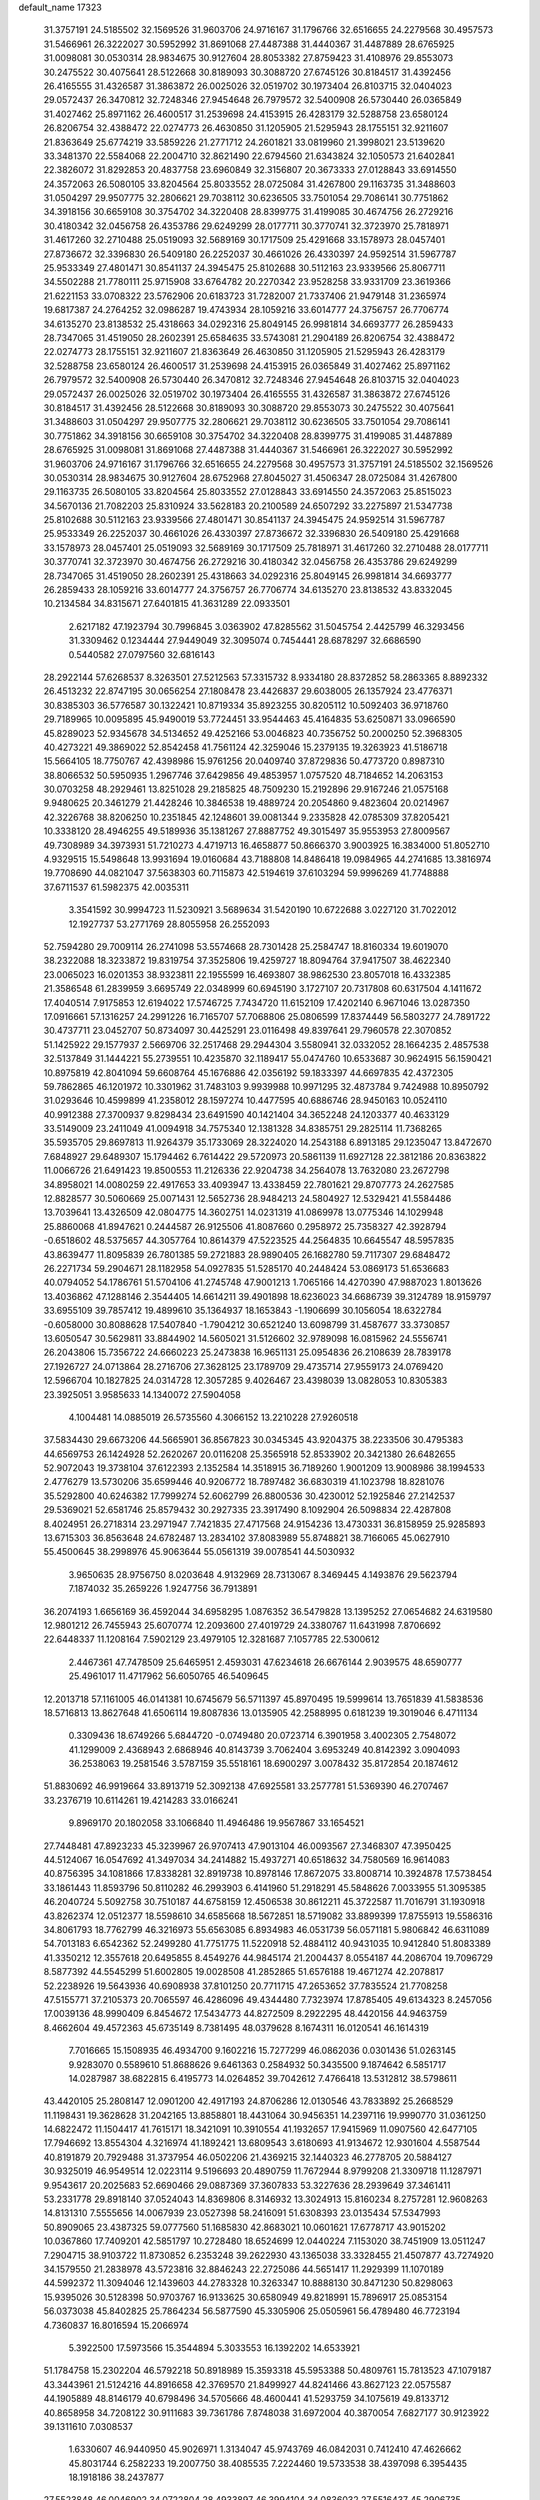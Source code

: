 default_name                                                                    
17323
  31.3757191  24.5185502  32.1569526  31.9603706  24.9716167  31.1796766
  32.6516655  24.2279568  30.4957573  31.5466961  26.3222027  30.5952992
  31.8691068  27.4487388  31.4440367  31.4487889  28.6765925  31.0098081
  30.0530314  28.9834675  30.9127604  28.8053382  27.8759423  31.4108976
  29.8553073  30.2475522  30.4075641  28.5122668  30.8189093  30.3088720
  27.6745126  30.8184517  31.4392456  26.4165555  31.4326587  31.3863872
  26.0025026  32.0519702  30.1973404  26.8103715  32.0404023  29.0572437
  26.3470812  32.7248346  27.9454648  26.7979572  32.5400908  26.5730440
  26.0365849  31.4027462  25.8971162  26.4600517  31.2539698  24.4153915
  26.4283179  32.5288758  23.6580124  26.8206754  32.4388472  22.0274773
  26.4630850  31.1205905  21.5295943  28.1755151  32.9211607  21.8363649
  25.6774219  33.5859226  21.2771712  24.2601821  33.0819960  21.3998021
  23.5139620  33.3481370  22.5584068  22.2004710  32.8621490  22.6794560
  21.6343824  32.1050573  21.6402841  22.3826072  31.8292853  20.4837758
  23.6960849  32.3156807  20.3673333  27.0128843  33.6914550  24.3572063
  26.5080105  33.8204564  25.8033552  28.0725084  31.4267800  29.1163735
  31.3488603  31.0504297  29.9507775  32.2806621  29.7038112  30.6236505
  33.7501054  29.7086141  30.7751862  34.3918156  30.6659108  30.3754702
  34.3220408  28.8399775  31.4199085  30.4674756  26.2729216  30.4180342
  32.0456758  26.4353786  29.6249299  28.0177711  30.3770741  32.3723970
  25.7818971  31.4617260  32.2710488  25.0519093  32.5689169  30.1717509
  25.4291668  33.1578973  28.0457401  27.8736672  32.3396830  26.5409180
  26.2252037  30.4661026  26.4330397  24.9592514  31.5967787  25.9533349
  27.4801471  30.8541137  24.3945475  25.8102688  30.5112163  23.9339566
  25.8067711  34.5502288  21.7780111  25.9715908  33.6764782  20.2270342
  23.9528258  33.9331709  23.3619366  21.6221153  33.0708322  23.5762906
  20.6183723  31.7282007  21.7337406  21.9479148  31.2365974  19.6817387
  24.2764252  32.0986287  19.4743934  28.1059216  33.6014777  24.3756757
  26.7706774  34.6135270  23.8138532  25.4318663  34.0292316  25.8049145
  26.9981814  34.6693777  26.2859433  28.7347065  31.4519050  28.2602391
  25.6584635  33.5743081  21.2904189  26.8206754  32.4388472  22.0274773
  28.1755151  32.9211607  21.8363649  26.4630850  31.1205905  21.5295943
  26.4283179  32.5288758  23.6580124  26.4600517  31.2539698  24.4153915
  26.0365849  31.4027462  25.8971162  26.7979572  32.5400908  26.5730440
  26.3470812  32.7248346  27.9454648  26.8103715  32.0404023  29.0572437
  26.0025026  32.0519702  30.1973404  26.4165555  31.4326587  31.3863872
  27.6745126  30.8184517  31.4392456  28.5122668  30.8189093  30.3088720
  29.8553073  30.2475522  30.4075641  31.3488603  31.0504297  29.9507775
  32.2806621  29.7038112  30.6236505  33.7501054  29.7086141  30.7751862
  34.3918156  30.6659108  30.3754702  34.3220408  28.8399775  31.4199085
  31.4487889  28.6765925  31.0098081  31.8691068  27.4487388  31.4440367
  31.5466961  26.3222027  30.5952992  31.9603706  24.9716167  31.1796766
  32.6516655  24.2279568  30.4957573  31.3757191  24.5185502  32.1569526
  30.0530314  28.9834675  30.9127604  28.6752968  27.8045027  31.4506347
  28.0725084  31.4267800  29.1163735  26.5080105  33.8204564  25.8033552
  27.0128843  33.6914550  24.3572063  25.8515023  34.5670136  21.7082203
  25.8310924  33.5628183  20.2100589  24.6507292  33.2275897  21.5347738
  25.8102688  30.5112163  23.9339566  27.4801471  30.8541137  24.3945475
  24.9592514  31.5967787  25.9533349  26.2252037  30.4661026  26.4330397
  27.8736672  32.3396830  26.5409180  25.4291668  33.1578973  28.0457401
  25.0519093  32.5689169  30.1717509  25.7818971  31.4617260  32.2710488
  28.0177711  30.3770741  32.3723970  30.4674756  26.2729216  30.4180342
  32.0456758  26.4353786  29.6249299  28.7347065  31.4519050  28.2602391
  25.4318663  34.0292316  25.8049145  26.9981814  34.6693777  26.2859433
  28.1059216  33.6014777  24.3756757  26.7706774  34.6135270  23.8138532
  43.8332045  10.2134584  34.8315671  27.6401815  41.3631289  22.0933501
   2.6217182  47.1923794  30.7996845   3.0363902  47.8285562  31.5045754
   2.4425799  46.3293456  31.3309462   0.1234444  27.9449049  32.3095074
   0.7454441  28.6878297  32.6686590   0.5440582  27.0797560  32.6816143
  28.2922144  57.6268537   8.3263501  27.5212563  57.3315732   8.9334180
  28.8372852  58.2863365   8.8892332  26.4513232  22.8747195  30.0656254
  27.1808478  23.4426837  29.6038005  26.1357924  23.4776371  30.8385303
  36.5776587  30.1322421  10.8719334  35.8923255  30.8205112  10.5092403
  36.9718760  29.7189965  10.0095895  45.9490019  53.7724451  33.9544463
  45.4164835  53.6250871  33.0966590  45.8289023  52.9345678  34.5134652
  49.4252166  53.0046823  40.7356752  50.2000250  52.3968305  40.4273221
  49.3869022  52.8542458  41.7561124  42.3259046  15.2379135  19.3263923
  41.5186718  15.5664105  18.7750767  42.4398986  15.9761256  20.0409740
  37.8729836  50.4773720   0.8987310  38.8066532  50.5950935   1.2967746
  37.6429856  49.4853957   1.0757520  48.7184652  14.2063153  30.0703258
  48.2929461  13.8251028  29.2185825  48.7509230  15.2192896  29.9167246
  21.0575168   9.9480625  20.3461279  21.4428246  10.3846538  19.4889724
  20.2054860   9.4823604  20.0214967  42.3226768  38.8206250  10.2351845
  42.1248601  39.0081344   9.2335828  42.0785309  37.8205421  10.3338120
  28.4946255  49.5189936  35.1381267  27.8887752  49.3015497  35.9553953
  27.8009567  49.7308989  34.3973931  51.7210273   4.4719713  16.4658877
  50.8666370   3.9003925  16.3834000  51.8052710   4.9329515  15.5498648
  13.9931694  19.0160684  43.7188808  14.8486418  19.0984965  44.2741685
  13.3816974  19.7708690  44.0821047  37.5638303  60.7115873  42.5194619
  37.6103294  59.9996269  41.7748888  37.6711537  61.5982375  42.0035311
   3.3541592  30.9994723  11.5230921   3.5689634  31.5420190  10.6722688
   3.0227120  31.7022012  12.1927737  53.2771769  28.8055958  26.2552093
  52.7594280  29.7009114  26.2741098  53.5574668  28.7301428  25.2584747
  18.8160334  19.6019070  38.2322088  18.3233872  19.8319754  37.3525806
  19.4259727  18.8094764  37.9417507  38.4622340  23.0065023  16.0201353
  38.9323811  22.1955599  16.4693807  38.9862530  23.8057018  16.4332385
  21.3586548  61.2839959   3.6695749  22.0348999  60.6945190   3.1727107
  20.7317808  60.6317504   4.1411672  17.4040514   7.9175853  12.6194022
  17.5746725   7.7434720  11.6152109  17.4202140   6.9671046  13.0287350
  17.0916661  57.1316257  24.2991226  16.7165707  57.7068806  25.0806599
  17.8374449  56.5803277  24.7891722  30.4737711  23.0452707  50.8734097
  30.4425291  23.0116498  49.8397641  29.7960578  22.3070852  51.1425922
  29.1577937   2.5669706  32.2517468  29.2944304   3.5580941  32.0332052
  28.1664235   2.4857538  32.5137849  31.1444221  55.2739551  10.4235870
  32.1189417  55.0474760  10.6533687  30.9624915  56.1590421  10.8975819
  42.8041094  59.6608764  45.1676886  42.0356192  59.1833397  44.6697835
  42.4372305  59.7862865  46.1201972  10.3301962  31.7483103   9.9939988
  10.9971295  32.4873784   9.7424988  10.8950792  31.0293646  10.4599899
  41.2358012  28.1597274  10.4477595  40.6886746  28.9450163  10.0524110
  40.9912388  27.3700937   9.8298434  23.6491590  40.1421404  34.3652248
  24.1203377  40.4633129  33.5149009  23.2411049  41.0094918  34.7575340
  12.1381328  34.8385751  29.2825114  11.7368265  35.5935705  29.8697813
  11.9264379  35.1733069  28.3224020  14.2543188   6.8913185  29.1235047
  13.8472670   7.6848927  29.6489307  15.1794462   6.7614422  29.5720973
  20.5861139  11.6927128  22.3812186  20.8363822  11.0066726  21.6491423
  19.8500553  11.2126336  22.9204738  34.2564078  13.7632080  23.2672798
  34.8958021  14.0080259  22.4917653  33.4093947  13.4338459  22.7801621
  29.8707773  24.2627585  12.8828577  30.5060669  25.0071431  12.5652736
  28.9484213  24.5804927  12.5329421  41.5584486  13.7039641  13.4326509
  42.0804775  14.3602751  14.0231319  41.0869978  13.0775346  14.1029948
  25.8860068  41.8947621   0.2444587  26.9125506  41.8087660   0.2958972
  25.7358327  42.3928794  -0.6518602  48.5375657  44.3057764  10.8614379
  47.5223525  44.2564835  10.6645547  48.5957835  43.8639477  11.8095839
  26.7801385  59.2721883  28.9890405  26.1682780  59.7117307  29.6848472
  26.2271734  59.2904671  28.1182958  54.0927835  51.5285170  40.2448424
  53.0869173  51.6536683  40.0794052  54.1786761  51.5704106  41.2745748
  47.9001213   1.7065166  14.4270390  47.9887023   1.8013626  13.4036862
  47.1288146   2.3544405  14.6614211  39.4901898  18.6236023  34.6686739
  39.3124789  18.9159797  33.6955109  39.7857412  19.4899610  35.1364937
  18.1653843  -1.1906699  30.1056054  18.6322784  -0.6058000  30.8088628
  17.5407840  -1.7904212  30.6521240  13.6098799  31.4587677  33.3730857
  13.6050547  30.5629811  33.8844902  14.5605021  31.5126602  32.9789098
  16.0815962  24.5556741  26.2043806  15.7356722  24.6660223  25.2473838
  16.9651131  25.0954836  26.2108639  28.7839178  27.1926727  24.0713864
  28.2716706  27.3628125  23.1789709  29.4735714  27.9559173  24.0769420
  12.5966704  10.1827825  24.0314728  12.3057285   9.4026467  23.4398039
  13.0828053  10.8305383  23.3925051   3.9585633  14.1340072  27.5904058
   4.1004481  14.0885019  26.5735560   4.3066152  13.2210228  27.9260518
  37.5834430  29.6673206  44.5665901  36.8567823  30.0345345  43.9204375
  38.2233506  30.4795383  44.6569753  26.1424928  52.2620267  20.0116208
  25.3565918  52.8533902  20.3421380  26.6482655  52.9072043  19.3738104
  37.6122393   2.1352584  14.3518915  36.7189260   1.9001209  13.9008986
  38.1994533   2.4776279  13.5730206  35.6599446  40.9206772  18.7897482
  36.6830319  41.1023798  18.8281076  35.5292800  40.6246382  17.7999274
  52.6062799  26.8800536  30.4230012  52.1925846  27.2142537  29.5369021
  52.6581746  25.8579432  30.2927335  23.3917490   8.1092904  26.5098834
  22.4287808   8.4024951  26.2718314  23.2971947   7.7421835  27.4717568
  24.9154236  13.4730331  36.8158959  25.9285893  13.6715303  36.8563648
  24.6782487  13.2834102  37.8083989  55.8748821  38.7166065  45.0627910
  55.4500645  38.2998976  45.9063644  55.0561319  39.0078541  44.5030932
   3.9650635  28.9756750   8.0203648   4.9132969  28.7313067   8.3469445
   4.1493876  29.5623794   7.1874032  35.2659226   1.9247756  36.7913891
  36.2074193   1.6656169  36.4592044  34.6958295   1.0876352  36.5479828
  13.1395252  27.0654682  24.6319580  12.9801212  26.7455943  25.6070774
  12.2093600  27.4019729  24.3380767  11.6431998   7.8706692  22.6448337
  11.1208164   7.5902129  23.4979105  12.3281687   7.1057785  22.5300612
   2.4467361  47.7478509  25.6465951   2.4593031  47.6234618  26.6676144
   2.9039575  48.6590777  25.4961017  11.4717962  56.6050765  46.5409645
  12.2013718  57.1161005  46.0141381  10.6745679  56.5711397  45.8970495
  19.5999614  13.7651839  41.5838536  18.5716813  13.8627648  41.6506114
  19.8087836  13.0135905  42.2588995   0.6181239  19.3019046   6.4711134
   0.3309436  18.6749266   5.6844720  -0.0749480  20.0723714   6.3901958
   3.4002305   2.7548072  41.1299009   2.4368943   2.6868946  40.8143739
   3.7062404   3.6953249  40.8142392   3.0904093  36.2538063  19.2581546
   3.5787159  35.5518161  18.6900297   3.0078432  35.8172854  20.1874612
  51.8830692  46.9919664  33.8913719  52.3092138  47.6925581  33.2577781
  51.5369390  46.2707467  33.2376719  10.6114261  19.4214283  33.0166241
   9.8969170  20.1802058  33.1066840  11.4946486  19.9567867  33.1654521
  27.7448481  47.8923233  45.3239967  26.9707413  47.9013104  46.0093567
  27.3468307  47.3950425  44.5124067  16.0547692  41.3497034  34.2414882
  15.4937271  40.6518632  34.7580569  16.9614083  40.8756395  34.1081866
  17.8338281  32.8919738  10.8978146  17.8672075  33.8008714  10.3924878
  17.5738454  33.1861443  11.8593796  50.8110282  46.2993903   6.4141960
  51.2918291  45.5848626   7.0033955  51.3095385  46.2040724   5.5092758
  30.7510187  44.6758159  12.4506538  30.8612211  45.3722587  11.7016791
  31.1930918  43.8262374  12.0512377  18.5598610  34.6585668  18.5672851
  18.5719082  33.8899399  17.8755913  19.5586316  34.8061793  18.7762799
  46.3216973  55.6563085   6.8934983  46.0531739  56.0571181   5.9806842
  46.6311089  54.7013183   6.6542362  52.2499280  41.7751775  11.5220918
  52.4884112  40.9431035  10.9412840  51.8083389  41.3350212  12.3557618
  20.6495855   8.4549276  44.9845174  21.2004437   8.0554187  44.2086704
  19.7096729   8.5877392  44.5545299  51.6002805  19.0028508  41.2852865
  51.6576188  19.4671274  42.2078817  52.2238926  19.5643936  40.6908938
  37.8101250  20.7711715  47.2653652  37.7835524  21.7708258  47.5155771
  37.2105373  20.7065597  46.4286096  49.4344480   7.7323974  17.8785405
  49.6134323   8.2457056  17.0039136  48.9990409   6.8454672  17.5434773
  44.8272509   8.2922295  48.4420156  44.9463759   8.4662604  49.4572363
  45.6735149   8.7381495  48.0379628   8.1674311  16.0120541  46.1614319
   7.7016665  15.1508935  46.4934700   9.1602216  15.7277299  46.0862036
   0.0301436  51.0263145   9.9283070   0.5589610  51.8688626   9.6461363
   0.2584932  50.3435500   9.1874642   6.5851717  14.0287987  38.6822815
   6.4195773  14.0264852  39.7042612   7.4766418  13.5312812  38.5798611
  43.4420105  25.2808147  12.0901200  42.4917193  24.8706286  12.0130546
  43.7833892  25.2668529  11.1198431  19.3628628  31.2042165  13.8858801
  18.4431064  30.9456351  14.2397116  19.9990770  31.0361250  14.6822472
  11.1504417  41.7615171  18.3421091  10.3910554  41.1932657  17.9415969
  11.0907560  42.6477105  17.7946692  13.8554304   4.3216974  41.1892421
  13.6809543   3.6180693  41.9134672  12.9301604   4.5587544  40.8191879
  20.7929488  31.3737954  46.0502206  21.4369215  32.1440323  46.2778705
  20.5884127  30.9325019  46.9549514  12.0223114   9.5196693  20.4890759
  11.7672944   8.9799208  21.3309718  11.1287971   9.9543617  20.2025683
  52.6690466  29.0887369  37.3607833  53.3227636  28.2939649  37.3461411
  53.2331778  29.8918140  37.0524043  14.8369806   8.3146932  13.3024913
  15.8160234   8.2757281  12.9608263  14.8131310   7.5555656  14.0067939
  23.0527398  58.2416091  51.6308393  23.0135434  57.5347993  50.8909065
  23.4387325  59.0777560  51.1685830  42.8683021  10.0601621  17.6778717
  43.9015202  10.0367860  17.7409201  42.5851797  10.2728480  18.6524699
  12.0440224   7.1153020  38.7451909  13.0511247   7.2904715  38.9103722
  11.8730852   6.2353248  39.2622930  43.1365038  33.3328455  21.4507877
  43.7274920  34.1579550  21.2838978  43.5723816  32.8846243  22.2725086
  44.5651417  11.2929399  11.1070189  44.5992372  11.3094046  12.1439603
  44.2783328  10.3263347  10.8888130  30.8471230  50.8298063  15.9395026
  30.5128398  50.9703767  16.9133625  30.6580949  49.8218991  15.7896917
  25.0853154  56.0373038  45.8402825  25.7864234  56.5877590  45.3305906
  25.0505961  56.4789480  46.7723194   4.7360837  16.8016594  15.2066974
   5.3922500  17.5973566  15.3544894   5.3033553  16.1392202  14.6533921
  51.1784758  15.2302204  46.5792218  50.8918989  15.3593318  45.5953388
  50.4809761  15.7813523  47.1079187  43.3443961  21.5124216  44.8916658
  42.3769570  21.8499927  44.8241466  43.8627123  22.0575587  44.1905889
  48.8146179  40.6798496  34.5705666  48.4600441  41.5293759  34.1075619
  49.8133712  40.8658958  34.7208122  30.9111683  39.7361786   7.8748038
  31.6972004  40.3870054   7.6827177  30.9123922  39.1311610   7.0308537
   1.6330607  46.9440950  45.9026971   1.3134047  45.9743769  46.0842031
   0.7412410  47.4626662  45.8031744   6.2582233  19.2007750  38.4085535
   7.2224460  19.5733538  38.4397098   6.3954435  18.1918186  38.2437877
  27.5523848  46.0046902  34.0722804  28.4933897  46.3994104  34.0836032
  27.5516437  45.2906735  33.3514654  45.2797502   1.3436133   5.5235851
  44.5285200   0.6765900   5.7242667  45.5119361   1.7604990   6.4328352
  10.6344843  44.0714999   9.7599550  10.1042876  44.7500166  10.3299535
  11.5361173  43.9931269  10.2313834  40.3413428  27.6938091  38.7215994
  39.4153225  27.2375851  38.7131213  40.5991483  27.7393949  37.7237610
   6.8823351  16.2835620   3.7303362   6.9640660  17.1996845   4.2083246
   6.1497199  16.4566197   3.0246750   5.3605333  36.3140112   7.8518407
   6.3277419  35.9663412   7.9575222   5.4628847  37.3063978   7.6410370
  24.4845142   1.8804327  20.1228153  23.5192585   2.2571096  20.2201488
  24.5132965   1.6179833  19.1175888  52.5091464  62.3066127  35.3743275
  52.2769959  62.7263028  34.4487329  53.4185959  61.8806334  35.2284935
  17.4261791  26.6467732  44.2210456  18.4205513  26.5757044  44.5014927
  16.9386656  26.1990450  45.0247473  21.8682290   3.7054561  40.8091634
  22.7143854   3.2002513  40.5057539  21.1731611   2.9517043  40.9442458
  10.0943992  45.3045234  34.8791276  10.1077269  45.9994300  35.6392647
  10.6264201  45.7576415  34.1229787  49.6167680  54.0333383   5.6352503
  48.7097657  53.5818108   5.8673853  49.3089733  54.9975233   5.3702771
  46.0962927  30.7460630  32.6533626  46.0282973  31.7575103  32.8573772
  47.0771397  30.6123688  32.3812925  21.6717038  36.8046864  20.8383200
  21.4530220  36.0802257  20.1362736  21.0440404  37.5873170  20.5841924
  40.3258565  26.4299843   8.3375806  39.8381528  27.0959886   7.7229396
  39.9390391  25.5104658   8.0532721  37.9265282  46.2502785  39.1050676
  37.2899866  45.6591642  38.5456755  37.9257965  45.8012774  40.0325320
  52.0537247  45.9737272   3.9527412  52.5899350  45.1633656   3.5967681
  51.4270422  46.2184731   3.1909869  11.6079790  47.9044183  52.2464361
  11.1346290  48.0885115  51.3516016  11.4383834  48.7410794  52.8082906
  18.7012110   9.6978498   7.8471299  19.2467899   8.8363366   8.0160369
  17.7290420   9.3660703   7.8276656  19.8815481  58.1430941  13.2468298
  19.1537149  57.4636056  13.5256605  20.6003266  58.0331495  13.9822722
  43.7774318  14.4428044  46.2227046  43.6119454  15.4648472  46.1934364
  44.6731674  14.3398937  45.7149113  17.5830710   5.1853507  49.6651200
  17.0713935   5.6771334  50.4156213  17.6530912   4.2158616  50.0310222
  35.6691561  24.2973742  24.9306715  35.5960982  25.2668946  24.5948111
  34.7303791  23.9041567  24.7798456   2.5937888  28.1343096  29.2808176
   3.1404908  28.1622142  28.4115852   1.7259126  27.6526570  29.0364756
   7.7299724  56.6823128  31.9511885   7.2110792  56.6631555  32.8504847
   8.0010821  55.6906699  31.8240205  10.7177513  11.7468829  48.1632947
  10.4629758  11.7299479  47.1702098   9.9936077  12.3148782  48.6122197
  52.2038272  54.4839097  33.9407510  52.3869682  55.4887460  33.8754030
  52.4259799  54.0968311  33.0314260  53.3127818  12.0596137  10.4196013
  53.5149228  13.0549539  10.4043149  54.2027388  11.6033123  10.1578013
  27.3883307  17.9836205   5.9663785  27.6652228  17.1994998   6.5754443
  28.1086394  17.9807078   5.2257094   2.5301736  33.7985336  32.3910021
   2.5374882  34.6794903  32.9357293   2.3760316  33.0813883  33.1196366
  28.7764408  40.3695446  23.9438502  28.8811820  40.4112664  24.9665751
  29.6214417  39.8702742  23.6299575  30.8399586  61.3806805  43.4615953
  30.0766910  61.5445503  44.1463180  30.5812883  60.4810414  43.0332474
  27.9269455  56.6455655  31.5156283  28.8792091  56.8107317  31.8992171
  28.0477925  56.8950509  30.5176506  48.5144954  25.6340855  28.3734522
  49.2668474  25.6308545  27.6656577  48.8904570  25.0250998  29.1168643
  13.7887063  17.4074646  17.2961962  12.8297439  17.5030718  16.9128766
  14.3556954  17.2297637  16.4483343  51.9965286  48.5079112  11.2864503
  51.4045051  47.6723638  11.1825349  52.1742927  48.5435121  12.3144668
  51.7863136  20.0767937  52.0149971  52.0482537  19.1548051  51.6314932
  52.5220597  20.7085568  51.6754132  45.9790230  44.8716185  19.4756354
  46.7099945  45.3117459  20.0600727  46.5061991  44.2012053  18.8962432
  16.6491568   7.3327128   1.0045062  17.3832121   7.9443006   0.6676362
  15.9569598   7.9661185   1.4448307  28.2243288  24.9636586  41.1000871
  28.1284706  23.9446652  41.2276060  29.0562356  25.2072134  41.6539392
  17.3720207  54.2534399  49.0431883  16.9036431  54.1776498  49.9683175
  16.6837051  54.7840141  48.4876477  36.4713360  14.6413212  40.2197063
  36.7932869  15.0239349  39.3075087  37.3129084  14.7639359  40.8166007
  48.3994720  52.5495696  12.1037064  48.4980095  51.6869009  11.5503780
  47.9774936  52.2368673  12.9887830  29.1851131   7.9287601   0.1624609
  28.6113330   8.7667750  -0.0062030  29.0949188   7.7666032   1.1782364
  37.1012673  26.5198620  13.0375688  37.5986643  27.3294564  13.4591869
  37.7678690  25.7424868  13.2034967  52.4956055   3.7073943  46.5064513
  53.5220600   3.8189500  46.5674823  52.3679782   3.1992037  45.6155001
  23.9050699   5.1419228  30.5806998  23.7886301   4.5977414  29.7100609
  24.2004809   4.4113494  31.2645372  35.9829996  42.3641782  53.4087236
  35.2682961  42.7837021  52.7905712  36.5508834  43.1786110  53.7011228
  50.6595993  41.0723920   2.5151556  49.9520380  40.9514755   3.2735451
  51.4837250  41.3966558   3.0632374  35.9285437  16.8762847  30.4052358
  35.4587963  16.4722963  29.5761230  36.3336652  16.0480279  30.8704915
  37.9606661  41.6341504  44.0183501  37.8068480  41.9058890  43.0389664
  37.8329809  40.6208800  44.0300929  55.2299673   4.1768492  46.4555483
  56.1593401   3.7277086  46.5362057  55.1938099   4.7803267  47.2959171
  13.7205129   3.1322543  35.7716009  14.2876822   2.6182376  35.0670632
  14.3937569   3.8423007  36.1158257  34.3416469   2.0585911  27.9207894
  34.0793772   1.3542065  27.2191301  34.4619543   1.5245406  28.7921861
  43.1843451  45.9459161  48.1265667  43.8504654  46.6959745  47.9294824
  42.3483898  46.1828582  47.5806999  30.6789163  39.3370910  51.4850793
  29.8406605  39.8730376  51.1984860  31.4266804  40.0519111  51.4770379
   2.9024358  30.7562029  49.3720860   3.8687320  30.5493652  49.6587373
   3.0035856  31.0476684  48.3825686   4.0417687  30.8311046  17.6286013
   3.9490271  29.9027916  18.0665466   4.7281320  31.3201921  18.2219824
  47.2016953  32.0017692  29.3546898  46.3012381  32.3366906  28.9736915
  47.3440045  32.6121184  30.1863994   2.8355414  14.2079394   2.5008049
   2.1140214  14.6786520   3.0648299   3.1954334  13.4745604   3.1211258
  29.5037608  45.0083623   8.6041311  29.4281691  44.5408253   7.7014944
  28.7292793  44.6421036   9.1678641  21.2550903  22.5673228  25.6444935
  20.8948073  23.2450937  26.3390277  22.1773569  22.3022891  26.0265360
  10.1521148  57.2197770  11.2912488  10.1135851  56.1886816  11.3862002
  10.8643355  57.4804170  12.0079703  49.4285954  32.5512795   5.2315620
  49.2396167  33.4784209   5.5874475  49.9535667  32.0696444   5.9738150
  33.4079961  16.3522652  24.2235918  34.1151271  16.6722655  24.9081021
  33.6582035  15.3668741  24.0624278   1.9165942  29.8712854  33.1600110
   1.9602783  30.7286013  33.7363614   1.9451619  30.2362948  32.1909168
  38.7681642  57.9880404  45.6680609  38.9869578  58.3710368  46.6044836
  38.0039267  58.6076122  45.3381976  26.6565652  33.7908590  34.9385166
  25.8637449  33.6740695  34.2856660  26.5601410  34.7777120  35.2424815
  44.8150775  59.4421642  31.9382201  44.7454662  58.7275792  32.6780056
  44.2814111  59.0387480  31.1556597  14.7220651   7.5521749  39.0524242
  15.3114408   7.8014583  38.2616409  15.2269046   6.7658395  39.5060310
  25.2503467  18.9244716  29.2288929  25.8976824  18.6737015  30.0003955
  24.5876526  18.1315584  29.2187073  51.9203668  25.1572795  15.3491827
  51.1554269  24.7536838  15.9103939  51.8343353  26.1720221  15.5117058
  12.2739062  41.5609185   6.6556499  12.5980893  42.5351455   6.6576275
  12.6868630  41.1395519   7.4885996  35.0842565  30.5074037  14.8876124
  35.9362619  31.0775489  15.0291020  35.2951821  29.9545780  14.0470523
  17.5388204  27.1236125   2.0951445  16.7613092  27.6717956   1.7207186
  17.3120196  26.1458427   1.8861177  28.9599117  36.3199090  25.2674993
  28.2617051  36.7529678  25.9056770  29.3447555  35.5490274  25.8278427
  38.7621881  39.2710614  41.6284430  37.8195363  39.4771734  41.2493016
  38.5562742  38.9126870  42.5728732   4.8175287  30.1618945  23.4815367
   5.1398140  30.5634664  24.3860800   5.7000663  29.8798233  23.0266258
  46.9030264  34.7980375  47.8720637  46.9696453  35.1053011  48.8426935
  47.6753124  34.1210270  47.7639466  45.7293230   5.1486237  17.0828282
  45.1718237   6.0137338  16.9524342  45.7412264   5.0313342  18.1092118
  -0.5065426  39.2767561  31.9932205  -0.3850853  38.3845962  31.4894541
   0.1735520  39.9075735  31.5526945   8.6841494  42.0148945   0.9409181
   8.4892017  42.3134786   1.8970171   8.4535327  42.8214366   0.3517591
  21.0840584  20.8943002  49.2064383  21.0443538  21.9038841  49.3926084
  21.0495157  20.8165727  48.1835717  41.5868898  37.2469130  17.1119931
  40.8822203  36.5062637  17.1391842  42.4822127  36.7631868  17.0031634
  53.6276809   6.9815289   6.6717124  53.6961886   7.9120537   7.1225445
  54.1925707   6.3792414   7.2978271  22.7498435   8.9929162  40.5350649
  23.2251216   9.1905553  39.6323419  22.4314753   9.9602117  40.8069412
  32.9999157  19.2034326  29.3559806  32.6836219  20.1819963  29.4167884
  34.0349110  19.2923925  29.3670570  50.5631011   9.3250756   3.9570313
  50.7252315   9.8083171   4.8539020  51.4855166   9.3669131   3.4913411
  17.2400579  62.7366187  16.0893443  17.2344730  61.7792976  15.7527539
  16.2528590  63.0134676  16.1432005  16.2082759  46.0114694  33.9317579
  16.0050082  45.2487331  34.6051857  16.3614179  45.4930523  33.0458503
  38.4019691  47.8132332  13.7384605  37.7434974  47.3565079  14.3813067
  39.1483363  48.1739315  14.3502185  16.2927674  50.2871689  19.9086480
  16.5783182  49.5125456  20.5274307  15.3198638  50.0546070  19.6656823
  47.0850311  12.8041406  52.9553675  46.1877557  13.3114561  52.9264043
  46.9890781  12.0798942  52.2306807  35.0210866  10.2951715  47.8367447
  34.5496624  10.3494726  48.7640087  35.9899244  10.0545781  48.0892718
  17.6668241  19.3305310  52.3168103  16.6753922  19.0974583  52.1199275
  17.9108466  18.6529265  53.0617724  12.6401503  55.0450454  25.4850853
  11.9975990  55.0966766  24.6830209  13.3253040  54.3253066  25.2178535
  21.8089095  19.3520939  29.0411998  21.2597895  19.2912204  29.9117666
  22.2697392  20.2545303  29.0759861   2.4714479  52.6787790  12.9276368
   2.9175483  52.3506582  12.0517621   1.5338910  52.2452700  12.8825423
  47.1570092  49.1897024  30.0107229  47.0034004  49.8716618  30.7512944
  46.3936022  49.3280011  29.3421581  16.8372750  49.8547227  48.7145101
  16.7038806  49.6873037  47.7009284  17.5438806  50.6124361  48.7307340
  16.3045229   7.9433321   5.3535596  16.6453622   7.2155444   4.7106769
  15.3507156   8.1475411   5.0241868  22.5743048  36.3757940   7.6088212
  22.1144264  36.9712469   6.9097837  23.4270917  36.8838252   7.8642437
  37.2393917   3.7901271  45.6331261  36.7468268   2.9988314  46.0736887
  38.0306229   3.3512484  45.1430970  23.3291647  21.5898592  10.6936068
  22.8793193  21.3417406   9.7905396  23.4331450  22.6192299  10.6095052
  11.9399983  32.0973531  16.8096544  10.9656979  32.4322555  16.8896813
  12.2931226  32.1408959  17.7795238  32.6390557  26.1977512  19.3062287
  31.9938226  25.5147282  19.7263839  32.1673476  26.4458981  18.4154373
  32.5348691  22.1591117  45.2712046  33.0498760  21.6277814  45.9810555
  32.4911623  23.1167281  45.6290983  49.2365162  34.5288480  18.4138488
  50.2558380  34.4101960  18.2893942  48.8989879  34.7353953  17.4611100
  20.0306549  38.9196034  20.4121856  19.3263945  38.9870236  19.6537743
  20.2217648  39.9099862  20.6382789  50.2988743  55.8692867  37.7242582
  51.0761448  55.2641762  37.4166264  50.3255940  55.8395152  38.7401947
  35.3434216  28.6735914  12.7854341  35.9347118  27.8305889  12.8510729
  35.7746101  29.2019932  12.0037065  46.7746448  19.1006194  16.6462576
  46.2232719  19.3552158  15.8146712  46.5566770  19.8432797  17.3291948
   0.4452386  31.6781852   3.9016721   0.7089001  32.1985942   3.0509479
   1.3174181  31.6929993   4.4598932  28.5835974  40.9538480   8.1254391
  28.6898816  41.3510950   9.0820526  29.4828781  40.4301196   8.0256051
  26.5390744  52.7585630   4.6169616  26.6642611  52.2581344   3.7195951
  27.5056566  52.8748689   4.9602431  48.6936220   1.6854510  18.7049685
  48.2450088   0.7727065  18.8541732  49.1285910   1.9034579  19.6111656
  41.4152838  28.3973424  45.8573512  42.3734307  27.9934367  45.8781128
  41.1909828  28.5113905  46.8518951  29.9013395  31.4786269  38.4078161
  30.7222785  30.9471921  38.0693172  29.1118409  31.0213793  37.9118726
  52.3133260  28.5633729  10.5716281  52.1473475  29.5683496  10.7370120
  51.5714994  28.0924262  11.0912936  28.1135706  37.0810159  15.8944213
  28.3797973  37.5034579  16.8089429  28.4450373  37.7945171  15.2217925
  47.4699364  55.5829779  15.2644866  46.7997497  56.0381114  15.8982799
  47.4631977  56.1840183  14.4264386  16.8258107  28.1414504  50.3134803
  17.0537104  27.9417698  49.3406776  17.5833065  27.6586263  50.8473263
  11.5812736  39.6667471  42.0028786  10.5833979  39.7334865  41.7784768
  11.6671008  40.0611679  42.9437738  12.8654972  35.6736073   3.4701271
  12.5518416  36.6101520   3.7977014  13.5289025  35.3897568   4.2149353
  18.9326829  47.6062974  17.0419177  18.9163994  48.5734739  16.7044253
  19.9186615  47.4189500  17.2653953  24.4643115  25.1929342  21.5295778
  25.4581105  24.9176622  21.4655584  24.2711616  25.1889945  22.5420183
  12.6654657  33.8189077  34.4518883  13.2207400  34.0671784  35.2686096
  13.0831268  32.9570053  34.0859156   5.7100680  25.6825269  45.2428636
   5.9117330  24.8301762  45.7964559   5.5336879  25.3226875  44.2977204
  17.5501001   2.5359044   6.4443057  18.3944021   2.5500792   7.0366644
  17.5573816   1.5756383   6.0554573  42.2566477  20.0304157   9.3809222
  42.8804330  19.3293180   8.9352113  42.9385867  20.7234332   9.7464658
  41.4473137  48.8445581  38.0638687  41.4515107  49.5162070  37.2637556
  40.7739504  48.1264656  37.7392584  50.2090582  29.0922487  50.4351953
  49.3210591  29.2422767  50.9529309  49.9677797  28.2840339  49.8254751
  48.7232785  57.9622206  44.7303586  48.5233190  57.3993084  43.8973862
  49.7028374  58.2633533  44.6104286  28.2128950  14.3475397  16.3118033
  27.7404832  14.0717713  15.4328206  27.6702712  15.1793030  16.6127786
  23.7945936  30.8597997   1.8682866  24.5902485  30.2465424   1.6217997
  22.9757714  30.2304340   1.7799366  14.4847000  59.1366937   6.1613164
  13.7402859  59.0894805   6.8709572  14.0039799  58.9240380   5.2768723
  30.3059581  30.4949776   6.0134090  30.6205769  30.5463532   6.9971593
  31.0337407  31.0286851   5.5049156  44.5850929  13.3790130  31.8784663
  45.3604972  12.9028172  31.3968386  45.0382921  14.1341629  32.4119142
  28.7692571   8.6442301   5.2232002  29.2876049   7.8450186   5.6290071
  28.3795630   9.1046235   6.0678735  18.7139099   8.8440987  18.9921771
  17.7411839   8.4763799  19.0442739  18.9224704   8.7466468  17.9740669
  19.8604647  50.8235742  46.3217081  19.4023452  51.2997155  47.1182579
  20.3861662  51.5828925  45.8606722  22.0814092  56.8560665  37.6356279
  22.6740870  56.0162244  37.6071029  21.9773609  57.0849155  38.6180622
  18.4945102  14.7949575  53.2342024  18.4860809  14.8316769  52.2177396
  18.0188026  13.9016152  53.4596899  10.5556740  27.8113483  10.1715330
  11.3968176  27.3882195   9.7424782  10.9364655  28.6248974  10.6811810
  16.7839534  47.3606222  40.8364634  17.0587377  47.8511420  39.9672640
  16.3741028  46.4749382  40.4704846  26.7869342  40.6392646  34.4010979
  26.4700028  40.6115765  35.3776216  27.1499293  39.6855273  34.2361758
  42.9224792  32.5829386  43.5536192  42.9225488  33.3442427  44.2589969
  42.4905173  33.0289496  42.7313925   9.3865544  38.9859527   8.7125635
  10.2011183  38.6670529   8.1689193   9.5665564  39.9873316   8.8781801
  28.9804481  42.4019822  46.8604335  29.6243479  41.5931009  46.7534985
  28.2096547  42.1889491  46.2179588  33.6072871  35.1328334  12.5061695
  32.7289555  35.0972821  13.0379401  33.9088511  36.1110343  12.5679569
  20.2611399  13.3618284  13.0744308  21.0333220  13.8838474  12.6182150
  19.4543022  13.9916944  12.9804378  48.2448870  11.8435915  48.2921127
  48.9512320  12.0146556  47.5608692  47.9508295  12.7987191  48.5602394
  17.1992620  53.5847057  31.4829497  17.0767832  54.0672520  30.5890771
  16.4223728  53.8961606  32.0698659  20.1607632  19.7247579  19.8692818
  19.1539436  19.8858447  20.0354084  20.6221689  20.2644406  20.6193210
  36.8404418  39.7454798  23.6940174  37.1993394  40.1646212  24.5665280
  36.1110247  40.4167075  23.3904136  43.6955793  25.1410270  43.4530023
  43.6287621  24.9818287  44.4724957  43.9160897  26.1470489  43.3812943
  24.2935425  40.8490168  50.2860131  24.6732239  41.7429078  50.6421329
  25.0370945  40.1695509  50.5376923  36.1736616   3.8434085  51.7451077
  36.0349614   3.3134953  50.8763451  36.1703843   4.8329739  51.4251823
  30.4530460  37.7805736  46.6503113  29.5052067  37.6118780  47.0499894
  30.4554379  37.2064022  45.7978595  52.1438742  48.5303562  40.0039495
  51.6484962  47.8754437  39.4075157  53.0065747  48.7623439  39.4859281
   9.6593494  37.2356364  42.8506620   9.9089641  36.8012378  41.9383722
   9.3379657  38.1743034  42.5614578  35.1620942  43.6928299  24.4987866
  34.3332707  44.1578332  24.0923780  35.0166625  43.7819035  25.5163307
  35.9695893   2.3685948  49.2794749  35.7880339   2.0406731  48.3115642
  36.8719543   2.8881712  49.1579377  19.1161449   9.1937381  50.7107790
  19.1187500   9.7939256  51.5398299  19.7818331   8.4429066  50.9332079
  14.3355368  22.7784464  37.8859411  13.5410446  23.4089134  37.9083080
  15.1654625  23.3953105  37.8747530   4.0804775  55.2688569  34.0902269
   3.3026275  55.9328942  34.2907925   3.7325724  54.3904797  34.5027250
  53.1241797  38.7930290   7.3693844  53.4569046  38.3771189   6.4824319
  52.3544388  38.1458029   7.6352999  42.3758778  39.6500261  39.0259464
  42.1131543  39.9086509  39.9966659  42.6015613  40.5715125  38.6018375
  14.0949888  40.1721238  27.0649193  14.4917854  39.2301495  27.2648359
  14.5274400  40.4039621  26.1510750  19.0540966  23.3767093   6.3950717
  18.6776930  22.4861659   6.0178881  18.6273106  24.0840401   5.7668648
  32.3449477  36.1302034  35.9674526  32.7578457  36.7276889  35.2259649
  32.3062477  36.7711876  36.7796204  22.4913293  21.4401596  36.7773401
  21.8132190  22.1683992  37.0742515  23.0925372  21.9589237  36.1084784
  50.0974129  56.2776752  10.3301761  50.9133811  55.9500710   9.7893744
  49.3363846  56.2757599   9.6292103  45.4878764  34.3322957  15.0947161
  45.2762657  34.4498395  14.0903059  45.5030965  33.3066247  15.2117037
  18.9183259  55.6617597  25.5192752  19.6386210  55.2649547  24.8970891
  19.1568695  55.3036964  26.4471272  15.5187241  10.9440710  36.7770636
  14.5052010  11.1177301  36.6641982  15.8054366  11.6516124  37.4693591
  51.2770752  51.1767423  39.7866876  51.4926419  50.2078047  40.0614156
  50.8762994  51.0707402  38.8375283  21.2180255  42.4672885  31.4424730
  22.0873186  42.1122999  31.0048653  20.5923365  41.6413381  31.4217972
  52.6265499  46.4575170  23.9542578  52.5271776  47.2802862  23.3679277
  52.6726299  45.6650498  23.2920607  28.2450107  44.1713806  43.4239935
  28.2570296  43.4432839  42.6881303  29.1397654  44.0578318  43.9099918
  35.9430218  26.8027572  31.2099681  35.2901582  27.6015063  31.3178465
  36.4531416  26.7821950  32.1031043   5.8493422  31.0406532  25.7522912
   5.6859328  31.0409009  26.7633771   6.8115791  30.7198230  25.6318577
   3.3037846  37.9899352  27.7169424   3.5367871  38.2874835  28.6765800
   3.2601449  36.9567877  27.7908759  54.0635144   7.1086743   3.9962184
  54.1212115   6.1373212   3.6955799  53.9271274   7.0642775   5.0166944
   6.7399669  20.8744300  31.5194942   7.1571750  20.3154436  30.7566489
   6.5475237  21.7844189  31.0634763  20.1848332  10.8319633  27.5456627
  19.5676214  11.3574759  26.9002057  20.5044533  10.0374586  26.9701654
   3.4558233  25.8302245  12.9107044   2.6797942  26.0370904  12.2523066
   3.0026600  25.9633846  13.8382236  36.7657542  17.9168466   9.1069342
  35.9843168  17.9664116   8.4454825  36.8227003  18.8623619   9.5148881
   3.6743558   3.8183309  34.2038457   3.3118606   4.3864260  33.4337181
   4.5897121   4.2340011  34.4299050  49.2099257  38.9629441  48.0251183
  49.5196788  38.3760844  48.8112311  49.6537985  38.5334280  47.2001388
  32.8047434   5.3981048  26.7059509  32.5464679   4.8132929  27.5219280
  33.7844615   5.6629768  26.9192843   6.7918353  44.6872580  26.3027460
   5.8688338  44.6499789  26.7546313   7.2936558  43.8753038  26.6908721
  16.1584547   0.3495990   9.1116418  15.2540565   0.7706957   9.3717813
  15.9559089  -0.1133301   8.2090257  10.4546614  42.1714938  46.1122850
  10.8158340  41.3547675  45.5847733  11.1867690  42.8843615  45.9591491
  16.2251976  48.5736098   6.0775840  16.3790648  47.9950252   6.9083016
  16.9931654  49.2460153   6.0644398  30.1959025  54.6066258  45.3079957
  31.1071615  54.2298730  44.9843721  30.1551717  54.3009022  46.2934620
  53.2189378  37.5482442  20.5119328  53.1089905  36.8832296  21.3014927
  53.5262580  36.9347651  19.7388484  10.3086552  28.7762055  32.7112425
  10.0750917  28.6780333  33.7030610   9.6023121  28.2096432  32.2201317
  19.9466347  44.4928269   6.0404254  19.0979922  44.3383075   5.4688908
  19.7864234  43.9337108   6.8810786  11.5416632  57.1577213   2.3853644
  12.2281880  57.7734365   2.8476497  10.8121834  57.0288820   3.1087779
  33.8554682  62.1840663  36.0751772  32.8394836  62.1776960  36.2187769
  34.0629553  61.2779498  35.6418923  16.8511000  27.6534072   4.6562354
  17.2101878  27.4933644   3.6964532  16.4988676  28.6128759   4.6242065
  50.2238340  37.7915653  45.7478498  49.4195760  37.1383581  45.8341809
  50.4905005  37.6751515  44.7486353  52.3313218  41.5863188  19.3652324
  51.5492689  41.4179643  20.0144517  52.5322419  42.5850345  19.4536950
  47.4937888  30.4591322  11.4551171  47.4590398  31.4784263  11.5916731
  46.7356341  30.1094990  12.0693500  27.8741352  42.2564305  41.5959838
  27.2651434  42.6245286  40.8552932  27.5683761  41.2949315  41.7391772
   2.2499826  50.0981993  17.0647865   1.3471219  49.7636905  16.6812312
   2.4634526  50.9175757  16.4627635  28.7647531  48.9473362  23.4231909
  28.1874642  49.5747799  22.8472418  29.5447536  49.5296991  23.7399410
  36.5258235  55.9181336   4.9835815  36.2120818  55.1036547   4.4312400
  36.7811515  55.5228952   5.8914656   1.5643635  26.3587234  11.1097169
   1.7156832  27.3350591  10.7988959   0.5611505  26.3060004  11.3080089
   6.8454717  26.3517481  37.6716116   7.6392865  26.3367996  38.3401890
   6.4672028  25.3895107  37.7455880  42.3983914  22.4581135  14.0724246
  42.2397447  23.4495044  13.9170576  42.5269118  22.3498854  15.0825623
  13.2263528   0.8279911  28.8961800  13.2679554   0.1274104  28.1562229
  14.1474188   1.2704308  28.9086035  14.0577417  59.4126170  39.1260459
  13.2738776  59.0827258  38.5404750  14.8783762  58.9350950  38.7166836
  49.9456713  12.7343732  46.1601804  50.4802933  12.5176144  45.3016701
  50.4106029  13.5799650  46.5204692  13.8520348  44.8007033  19.7877135
  12.9213734  44.3820854  19.9441864  13.6392872  45.7159592  19.3696044
   0.9888266  41.7138563  50.2748470   1.2475982  41.1133404  51.0650074
  -0.0460233  41.6964645  50.2860840  41.8675059  38.5427583  43.3637482
  41.7478725  39.1886590  42.5696208  42.2611279  39.1402826  44.1047926
  40.3561035  32.5031248  31.3625156  39.3371569  32.5532539  31.4953310
  40.6674903  33.4836027  31.4718638  36.0897913   3.2507730  39.0142619
  35.6818716   2.7296861  38.2221882  35.7484313   2.7586068  39.8458535
  49.5368182  38.7892249  30.3723856  50.4992043  38.7267131  30.7615797
  48.9567036  38.8200374  31.2375565  22.5441416  53.6977948  50.8951466
  22.8812705  53.9085080  51.8270415  23.0744862  52.8619244  50.6005471
  16.6362850  57.2441281  20.1965086  16.2923070  56.2774141  20.0826490
  16.6390167  57.6238637  19.2426701  18.4460489  54.3478502  39.5847770
  19.1006413  54.9441378  40.1283745  18.9042418  53.4173564  39.6134229
  50.7719128  31.1723034   7.1568914  50.2801892  31.0579811   8.0514140
  50.8249910  30.2156712   6.7716388  29.9283290  47.3068972  34.5366947
  29.8799474  46.7691065  35.4221533  29.4269212  48.1812699  34.7632573
  12.7390023  26.5781097   9.1622139  12.7657211  25.9053444   9.9408526
  12.5070125  25.9883676   8.3387841  46.1623387  25.5260829  31.1864268
  46.1101113  26.1409325  30.3593180  47.1544532  25.5897891  31.4689590
  41.3665521  46.6281013   3.7015168  42.2816825  46.8815368   3.2898466
  41.6169210  45.8620042   4.3575438  36.6876619  14.3948753  31.3599267
  36.7742377  14.0821019  30.3838073  35.7718297  14.0270768  31.6622532
  17.7806040  29.2977303  38.0120913  17.3154103  28.5830135  38.6056110
  18.5335870  28.7726554  37.5485978  44.7545554  21.3019803  22.8815837
  44.0153295  20.5995153  22.7553547  45.2962359  20.9509724  23.6867518
  23.2664049  56.8219931   5.9085432  23.4294193  56.6376390   6.9128583
  23.9000110  56.1485355   5.4420168  34.2261271  60.2765949   3.9896714
  34.6603884  59.5078888   4.5227339  34.8029444  61.0975648   4.2247498
  48.9419963  34.2309133  36.7295523  49.2139751  35.2270065  36.7393091
  49.4142950  33.8610660  37.5850460  32.8946442  41.6459390  26.9978176
  32.8603248  41.0125459  26.1818801  33.3279808  41.0768688  27.7378566
  50.4915345  52.7203448  21.8862505  50.6374929  53.3508705  22.6974855
  49.4970818  52.8739546  21.6460200  46.0494161  53.6211252  10.9742870
  46.9690641  53.4058069  11.3707276  45.5092628  54.0112004  11.7505427
  20.4005384  16.5072233  43.5247950  20.9181242  15.8951892  44.1802695
  20.9981356  17.3593982  43.5034317  39.5462944  22.4759329  50.2138743
  40.3789803  22.0083297  49.8254433  39.2093040  21.8311947  50.9391292
   9.8319959  32.7737121  34.1086379  10.1072918  33.7596135  33.9895602
  10.2463680  32.3004833  33.2949275  49.1072962  33.1849497  47.7926852
  48.8334105  33.0022269  48.7684240  50.1254263  33.0043024  47.7907698
  21.2096203  27.1866739  12.6995631  20.6905273  27.2079604  13.5938646
  21.4169700  26.1843004  12.5696279  23.2846466  37.9066257  10.7513702
  22.3293939  38.0579903  10.4381893  23.3416843  36.8819006  10.9069844
  33.2393569  25.1356747  13.2608598  33.0436569  24.9519192  14.2621182
  32.9744722  26.1209345  13.1443910   0.7222681  44.4832080  46.4294071
   1.2461665  44.0309571  47.2026628  -0.1277475  44.8304565  46.9071326
  30.4404178  49.0574734   7.6745066  30.3258712  48.4723877   6.8369018
  31.3080613  48.7012675   8.1091946   2.8782358  35.1881422  21.7155570
   3.7267749  34.9760661  22.2510439   2.3464061  35.8268444  22.3287691
  33.6817034  39.0372542   5.4514158  34.0751671  39.0775397   4.4935590
  34.4621557  38.6396435   6.0015174  26.8562260  55.3481648  27.9085249
  25.8561244  55.3436016  28.1687791  26.8626076  55.1235570  26.9121875
  38.1276483  53.3856512  33.6347185  38.6374001  54.1133097  34.1794794
  38.4900991  53.5450687  32.6772867  48.2061963  41.1381552  38.6009655
  47.6493463  41.1763680  39.4839005  48.0769200  42.0892151  38.2159461
   5.1684124  40.4943758   4.7422940   4.1404231  40.5745598   4.6486564
   5.2959657  40.0559812   5.6624026   4.0900329  49.0488698  10.5534713
   4.3416778  49.0483806   9.5453271   4.7805852  48.3872575  10.9541067
  46.4611779  11.7397433   2.1031773  46.8550260  12.1054852   1.2308488
  47.2324879  11.2440043   2.5600043  48.2066322  40.7912664  18.9805910
  49.0254528  40.8095992  19.6087858  47.4073166  40.7424020  19.6387223
  17.3681312  25.2287247  12.1728065  17.7125136  25.2588380  11.1964198
  16.3793517  25.5506853  12.0702376  24.5804327   7.0177721  44.1527554
  24.7638640   7.7421295  43.4316688  25.4055082   7.0971027  44.7661991
  12.8806870  11.3812677  36.5023992  12.4042628  10.4666317  36.5087371
  12.4530868  11.8820098  37.3009034   9.6009922  28.2191192  17.7509306
  10.4224020  28.3588729  18.3732921   9.1684096  29.1623012  17.7410172
  16.8783614  12.2859513   6.4203570  17.7231651  12.8783468   6.3342054
  17.0824966  11.5034558   5.7683480   0.6077150  32.7371907  46.3024551
   0.4326041  33.5850044  46.8648238   0.0254828  32.0238196  46.7839255
  22.1124950  28.5020967  38.7850475  21.9899177  27.9032442  39.6188909
  22.8983514  28.0557276  38.2822068  34.2542735  40.5050353  29.0826581
  34.5604332  41.1748675  29.8111515  33.5468986  39.9349255  29.5947080
  14.4912750   0.7221297  16.1714420  14.2919419  -0.2796522  16.0317615
  13.8154393   1.0093152  16.8949658  23.5993361  13.6843753  41.7716040
  23.5494229  14.7266379  41.7333702  23.0235051  13.4837252  42.6194743
  31.3219325   3.7350328  48.7129477  30.9430658   4.6372392  48.3938526
  30.9248840   3.6247084  49.6628477  10.2315308  25.8583614  46.4124552
   9.6457565  26.2512352  47.1578581  10.6445447  25.0138143  46.8378688
  25.3512516  51.9017132  10.1176235  24.8707320  51.3253596  10.8231253
  25.2479869  51.3515662   9.2485756  36.7067281  19.4493517   0.4201592
  36.7671684  19.0928477   1.3887453  35.9010874  20.1047595   0.4736426
   1.5346917  46.8646079  19.2644316   1.4921181  47.0711462  20.2751434
   0.6842915  47.2691590  18.8824937   3.1500672  48.7907784   4.4505549
   3.8161351  49.5841816   4.4573597   2.3587945  49.1743905   5.0222894
  47.1848347  42.8517801  24.5955002  47.6759498  43.3586533  25.3486847
  46.3614618  43.4362025  24.3977983  32.6486536  44.7435923  47.9020562
  33.0988481  44.7454713  46.9707612  32.0461440  45.5850252  47.8766259
  38.7353075  17.5117471   7.3142984  37.9257511  17.5913706   7.9674190
  39.5368105  17.6167549   7.9933607  54.3588131   4.5967997   2.5983847
  54.2584803   3.5755014   2.6737015  55.3539596   4.7557260   2.4781719
  47.9354301  16.0594711  43.8858702  47.8040692  16.6483870  44.7256305
  48.9255853  15.7534827  43.9707401  43.5803597  26.7675503  15.8113732
  43.8512733  26.6708308  16.7850533  43.2871453  27.7648659  15.7250657
  10.3946120  17.3841871  21.1675789  10.4948890  16.5756116  21.7810667
   9.8555982  17.0084728  20.3594723  23.5612734   6.8067254  51.3011619
  24.0297905   6.0096589  50.8649988  23.9768755   7.6342406  50.8577820
  49.1517774  30.4734398  34.7794876  48.2326550  30.4196060  35.2439800
  48.9467582  30.2606938  33.7922976  42.2919394  40.9711788  17.7171079
  42.6878563  40.4301538  18.5094554  41.3548350  40.5441747  17.6093159
  21.6882542  41.9411541  15.5380422  21.5201469  41.6005440  14.5728211
  22.7230772  41.9370302  15.6025681  36.2758569   7.2597689   6.2568980
  35.7633564   7.6445319   7.0681735  37.2676474   7.3189802   6.5624234
   3.5293781  47.7708730  17.4950604   2.8957469  47.2926364  18.1500539
   3.0394334  48.6641539  17.3013700  38.6939875  31.3667003   4.4109720
  37.8111522  30.9237062   4.0916573  38.9510821  31.9600287   3.5926526
  53.2657172  60.1486138  28.9756707  53.7583218  59.5237407  29.6376230
  52.7270998  60.7737116  29.5690235  15.7195812  52.4667588  35.0696837
  14.9229360  52.7665988  35.6600302  15.5573918  52.9771708  34.1864232
  54.4299882  55.6490467  21.4176225  54.2467791  56.4116917  20.7299596
  53.6800434  54.9714760  21.1846436   6.9469301  11.2166365  10.2154805
   7.9581478  11.4526951  10.0818994   6.9590473  10.1854047  10.1248169
   7.9319884  33.6404727  22.5597372   8.3992280  34.5272158  22.3561247
   8.3929570  33.2932625  23.4135351  32.6294388   4.4018025  24.1467181
  31.7435649   4.6498015  23.6885666  32.5491802   4.7790942  25.0987110
  23.4839295  15.2407623  21.1886139  22.7209796  15.7820027  21.6416802
  24.3188779  15.8255293  21.3910987  29.4543493  36.8678197  51.9781458
  29.5631683  36.8234435  53.0030227  29.7959292  37.8120632  51.7427820
  46.7027365  26.1259390  40.3547582  45.9002127  25.6714268  39.8842857
  47.4995592  25.8790303  39.7367079  40.0865148  16.2889296  18.0355926
  39.9772185  16.2039182  17.0140766  39.5640434  15.4985902  18.4201634
  33.6252451   9.8690193  21.5567362  32.7777736  10.2406287  21.0889385
  34.3736794  10.4814814  21.1869705  44.1106621  35.9127169  16.9591195
  44.3162891  35.1978054  17.6859474  44.5416415  35.4952005  16.1160073
  12.7342403   7.0732254  43.7852096  11.9051616   7.2628560  43.1932045
  12.3807324   7.2840696  44.7390919  18.6169173  60.9760558  27.4765173
  19.4310780  60.3624681  27.4671649  18.4273236  61.1192718  28.4896372
  43.8844625  23.5842763   8.0636484  43.1905557  24.1336955   7.5297326
  44.2536363  24.3019332   8.7300062  47.8913516   7.5985850  12.1553316
  47.4425084   8.5151697  11.9355335  48.8230513   7.9013720  12.5006058
  44.6193041  22.3918306  53.0499233  45.2201140  22.0200791  53.7952983
  45.2447929  22.4496752  52.2295030   8.7636611  24.5325307  31.4514484
   9.6384914  24.1837529  31.0389893   8.8232788  25.5544970  31.3606088
  24.2959077   3.7303450   5.6962606  25.0345853   4.4137874   5.9189613
  24.3957575   3.5848344   4.6810944  24.6418512  54.6658173  34.7179178
  25.3158494  53.8860944  34.6322670  25.0638309  55.4128245  34.1469900
   3.3016915  17.2322571  42.2784725   3.3174683  17.7680742  41.3831766
   2.3594790  17.3739012  42.6294756  29.5321589  53.5638166   9.0905874
  29.3332412  54.1898167   8.2899941  30.1810171  54.1355040   9.6687539
  47.4054335   1.9130445   3.8214350  46.5584382   1.5589798   4.2849134
  47.0440120   2.3661090   2.9614407  12.4588685   7.2960714   6.5816472
  12.1675156   6.3865895   6.9584221  12.8835642   7.7830463   7.3836622
  28.9178761  25.5446485  48.4032555  29.2657978  26.0142980  47.5571347
  29.5361774  25.8587570  49.1549663   0.6526634  20.7319846  18.1452042
   1.0531502  20.7396436  19.0915479   0.4207806  19.7428377  17.9790158
  42.9253864  56.6204750  19.7634129  43.6604083  56.0392193  19.3332413
  43.4030985  57.0265704  20.5921007   5.8437329  53.8479437   4.5906452
   5.0880184  54.3956271   4.1920111   5.6432360  52.8779456   4.3394016
  21.5888223  49.0508214  33.2998714  20.6750763  49.1316926  32.8216595
  21.3846148  48.4228054  34.0952232   5.8772017  39.0091616  18.4960689
   5.5249354  39.2473049  17.5510780   4.9968277  38.9583239  19.0491781
   6.0667039  61.7376629  44.8660032   6.3265484  62.5843271  45.4180760
   5.2745401  61.3531844  45.4122744  35.0433559   3.1584550  20.6795078
  35.5982430   2.3997249  20.2334794  35.3323374   3.0803085  21.6726279
   6.5230038  20.7097547   3.0434721   5.6848888  21.0925800   3.5153502
   6.7217224  19.8475986   3.5735707  32.2345128  31.7911273   4.6403982
  32.2952464  31.5140131   3.6451143  32.3551740  32.8191452   4.6036166
  42.3091619  42.1096249  30.7453373  41.5055352  41.4552446  30.6714685
  42.1909289  42.7033869  29.9064592  45.2829849  30.7829913  46.1761337
  44.9447740  30.6370794  45.2137794  45.1515778  31.7913318  46.3352886
   8.5710314  43.9414419  22.5641995   7.7515522  44.4283207  22.9571748
   8.9533934  44.6285982  21.8875122   1.9060778  28.7660864  20.6868675
   2.6132467  28.6396474  19.9533543   2.0580964  27.9754843  21.3264613
  36.6960928  37.3880224   1.9070104  36.6287741  37.6714081   0.9136452
  36.5366150  36.3782336   1.8940725  10.9014760  33.2821936  44.8809970
  10.9466475  32.9200786  43.9097766  10.5009195  34.2120412  44.7811351
  49.5760666   2.3376676  21.2271665  48.8990828   3.0835580  21.4269047
  49.5027749   1.7263730  22.0611497  34.1251896  19.8442920  37.6341886
  34.0381375  20.8775870  37.7559519  35.1513815  19.7507632  37.4367128
  30.0966447   5.0651556  31.3404828  31.0902782   4.8207171  31.4730053
  30.1193431   6.0765175  31.1411373  25.4406142  52.6112556  37.8724520
  26.3804972  52.6635862  37.4538112  25.0165524  51.7879209  37.4204926
  15.8259866  43.1340904  23.1890861  15.0692157  43.8300212  23.3145520
  15.8428827  42.9953849  22.1621393  17.3783681  36.0699337  24.7326081
  16.8920609  35.2967600  25.1974802  17.7291489  36.6621245  25.4921701
  32.2896930  36.2864721   9.3794120  31.7281314  35.4296000   9.4204396
  33.2160113  36.0016995   9.0853728  53.5245663  57.4005622  19.5584807
  53.1385826  57.0304888  18.6801641  53.1631299  58.3592302  19.6100727
  10.7408173  15.2359120  45.9511949  11.0127266  14.3474588  45.5400370
  11.3709226  15.9304539  45.5148888  13.9622075   9.9309412  51.6403196
  14.2641206  10.7848312  52.1224454  13.4473446  10.2715689  50.8175712
  50.2337541  32.9479912  34.7310790  49.7605044  33.4291477  35.5177318
  49.8172773  31.9985234  34.7594404  13.7421690  44.2247193  41.7079693
  13.0096360  44.6072800  42.3186108  14.5340630  44.0458448  42.3426143
   4.7282272  28.0105557  37.8554215   4.0082334  27.3333380  38.1555959
   5.5936880  27.4380977  37.8358718  24.6131111  25.5415047  15.0078412
  23.6026534  25.5118638  15.2251487  24.9857649  24.7227504  15.5260414
  13.5091472  44.8804039  10.5214650  13.0235178  45.7687400  10.3259070
  14.5055226  45.1073465  10.3397068  12.2995214   0.8546175  45.0547874
  13.2996820   0.6356057  45.2760759  12.0591824   0.1171033  44.3692079
  20.3415807  55.0977217  10.3521218  20.3621630  56.1277713  10.3535213
  21.2223835  54.8276815   9.8894009  39.5760929  34.4085453  10.3143178
  40.2927604  35.1478965  10.3370646  39.8312222  33.7928207  11.1034285
  38.5704126  31.3141626  24.3094951  38.6280366  30.4146338  23.7990608
  39.3682758  31.2785767  24.9562208   3.5702440  49.6272668   0.6643578
   3.3606692  50.4195838   1.3106550   4.5786436  49.4615025   0.8383803
  52.0839761  32.4768048  20.3365954  51.2845753  31.8426395  20.1908199
  52.0026377  32.7915160  21.3011044  42.0782677  20.5579543   2.4978079
  41.1753162  20.0600233   2.6312341  42.0704101  20.7971965   1.4953487
   5.2909123   7.1270764   6.0434804   4.7761188   7.8884941   6.4883460
   5.4719141   6.4542811   6.8031381  37.7427944  26.0699245  47.8384695
  38.7258715  26.2088065  48.1533739  37.4648407  27.0368683  47.5721623
   4.6375311  34.5133317  17.8142007   5.4171034  35.1840662  17.9065202
   4.9911231  33.6621879  18.2684788  33.2748465  53.7646683  34.0667416
  32.6764134  53.0365791  33.6530234  34.1521269  53.2704900  34.2974490
   5.8996650  28.2657079  15.4235567   6.5297878  27.5420305  15.0429756
   5.3531844  28.5716209  14.6032951  10.9522985  12.9278738  18.4341476
  11.3884061  12.4007861  17.6741048  10.6583747  13.8114996  17.9797566
  40.2974447  54.2679844  41.5226963  39.3804674  54.6855562  41.7478480
  40.1305506  53.7844490  40.6280159  20.8009439  37.3537095  53.8576646
  19.8810355  37.2885598  53.3798775  21.2737581  36.4821235  53.5461496
  11.8484102  49.3536070  45.6704437  12.1183729  48.6118464  45.0131552
  10.8934946  49.6133294  45.3811947   1.6596126  44.7046493  22.6795953
   0.7944947  44.2030359  22.4028544   2.4048777  44.0347469  22.4211743
  17.9773049  30.7071625  34.3934108  17.6913293  29.7637877  34.6412176
  18.9982441  30.7162345  34.5350615  48.3752318  10.7929152  32.1578968
  48.6523271  10.0076109  32.7788477  49.2461187  11.3421020  32.0930582
  19.1359257   2.0657278  16.9026652  18.8190924   2.2337773  17.8759323
  18.4761101   1.3279640  16.5793069  38.6047112  18.0095999  38.1746059
  39.6103098  17.8162779  38.0343784  38.1644931  17.0848030  38.0351372
  36.8955836  21.0498692  14.6763095  37.4564950  21.8506068  14.9941349
  36.5849970  20.6138270  15.5703389  55.8770977  45.7291036  27.7542900
  55.3523135  46.2614784  27.0440110  56.7421437  46.2727590  27.8867191
  28.2899036  28.3628596  35.2631610  29.2240701  28.6721152  34.9462703
  28.4381878  27.3646217  35.4949004   7.5383764  12.0223162  36.3957577
   7.7807535  11.3104996  35.6732664   7.3075335  12.8502774  35.8156339
  18.2452722  27.7141954   8.7215411  17.4923176  27.2538231   8.1708809
  18.6184854  28.4069489   8.0421870  52.0193354  51.1567258  10.8245979
  52.1015988  50.1477925  11.0532686  51.4740189  51.1379728   9.9415202
  40.6123761   4.1349024  33.8259160  39.6672447   3.9754813  34.2189045
  41.2223210   4.0242630  34.6619303  25.2245498  41.7954367  32.5317958
  25.8259941  41.3368211  33.2391015  25.7044464  42.6885436  32.3538887
  19.5845943  44.1040578  20.7902379  18.8049144  44.0908014  20.1013868
  20.0136856  45.0312854  20.6225931  53.0026383  32.5685571  30.8726074
  52.2849216  33.2242478  30.5165817  52.4374286  31.8057553  31.2808432
  21.8394955   4.0267146   3.2489891  21.4774695   3.0994638   3.5329939
  22.8472279   3.8556209   3.1201967  52.7454678   8.0479567  12.5674183
  52.4416884   7.5464841  11.6950962  53.7033183   8.3226071  12.3467814
   2.1908788  44.0378477  38.5907351   3.1648609  44.1980951  38.2895478
   1.7766972  43.4890651  37.8255515  13.6437674  53.1737285  48.5894599
  12.7823405  53.4085827  48.0597494  14.1432218  52.5398048  47.9424181
  13.2021274  33.8817226  50.2483838  13.4740834  34.3698997  49.3772304
  13.3281640  32.8824912  50.0029627  25.6931227  58.0716396  39.0927087
  25.0801091  57.5785690  39.7595424  25.3526285  59.0431602  39.1098355
  12.9835355  47.2328264  18.7600133  11.9822783  47.2181792  18.6121269
  13.1790070  48.1470203  19.2024082  29.7893432  58.8329488  38.1864628
  30.2221801  58.1856145  37.5069649  30.5164688  58.9606634  38.9036786
  46.8765919  46.8299923  23.5634932  47.4250977  47.2646100  24.3106271
  45.9093165  46.8523142  23.8989915  28.4947332  52.7085243   0.7615716
  29.1277594  53.0109704   1.5283990  27.8932526  53.5230389   0.6037960
   4.4659505  59.1321316  42.1942262   4.7938016  58.2255977  41.8123482
   4.1180648  58.8822455  43.1315169  41.0505532  31.4845786  48.0024533
  41.2301246  31.4466544  46.9871152  40.0500999  31.2535056  48.0827035
  28.2754280  33.0578904  12.8265452  28.7207744  33.3001630  13.7361942
  27.3805090  32.6198380  13.1426348   5.9941618  49.3816053  25.7443882
   6.1184704  48.8275120  24.8727573   6.8935077  49.8739607  25.8391000
   1.8413202   3.4402429   6.0493178   2.4203052   2.6306212   6.3482711
   2.2456234   3.6504627   5.1114518  12.2352152   6.2052781  17.8350876
  11.3160718   6.1187987  18.3154670  12.6851038   5.2945422  18.0223581
  39.0706821  10.6151334  17.0760894  38.5868903  11.4219595  17.5357520
  39.4733183  10.1189100  17.8954430  25.8257042  29.1454894   1.3032184
  25.3729097  28.2736701   0.9630960  26.5462460  29.3273981   0.5870828
   2.0030294  32.9268157  -0.8906555   2.5132309  33.7008965  -1.3572958
   2.6618867  32.1554461  -0.8869065  23.6946511  45.5335801  24.5615911
  23.0772901  45.3493440  25.3470354  24.6008191  45.1178246  24.8353319
  35.2460259  32.0825115   1.8570912  35.5936330  33.0248529   2.0906935
  35.7260121  31.4722358   2.5425463   3.0268826  18.5852291  49.8898340
   2.5952900  18.9939948  50.7142474   3.5986472  17.8052285  50.2653295
  42.1508741  33.6947122  24.5823198  43.0139966  33.1974832  24.2913410
  42.2078001  34.5752057  24.0267208   8.4891713  22.5307971  13.9528085
   9.0436779  21.7089546  13.6605786   8.8402053  22.7341987  14.9013778
  10.4449243  33.9475958  40.1614896  11.1409594  33.8406770  39.3979434
  10.3786654  34.9762801  40.2660235  41.3351862  12.9213020   2.4196772
  41.4554485  13.8538153   2.8484558  41.6509355  13.0619418   1.4434129
  44.2775789  37.6960482  38.8862533  44.6298037  37.8747885  37.9394271
  43.5948975  38.4540621  39.0437018  23.3916470   6.8464603  32.7171939
  23.4773995   6.1462782  31.9611007  24.2320738   7.4382380  32.5764836
  24.7621651  46.5827596  41.9235114  24.0762482  46.6293976  42.6998840
  25.6742258  46.5816370  42.4220271  34.3439191  43.5167747  10.4143934
  34.4092660  44.4354379   9.9474506  35.1508662  43.5267133  11.0616515
  47.6390282  56.1648128  42.8078159  46.7973472  56.7732510  42.8685096
  47.3069532  55.2802865  43.2265033   8.6482144  59.1223782   4.9266630
   9.1069489  58.2258373   4.6747244   8.4488662  59.0042977   5.9346477
  42.4382358  17.3799761  21.0058591  43.2568322  17.5857717  20.3990246
  42.4194194  18.2173099  21.6267808  52.7447547  49.8981780   5.2506690
  53.3506416  49.1511891   4.8752404  52.6397754  50.5509294   4.4587701
  55.4701112  26.3529799   3.6394425  54.9556398  25.7508096   2.9802158
  55.0700498  27.2781212   3.5161365  22.6116180   7.7444954   2.8568337
  21.8102183   7.1932331   3.1796716  23.2879744   7.0691652   2.5189710
  14.2200895  19.3597435  31.7457535  15.1762154  19.7499477  31.6172841
  13.7687044  20.0406114  32.3745773  49.8432497  12.6942730  36.9332237
  50.1716671  12.6822764  37.9108142  49.8998660  11.7004041  36.6474522
  54.4527641  11.6915340   6.5754197  53.5350603  12.1101576   6.3817532
  54.2301357  10.7451186   6.9174028  15.8157299  40.7669953  18.9873208
  14.8465799  40.4293029  19.1205070  15.8632910  41.5778620  19.6318951
  40.5653981   0.1807753  50.5068354  40.8929668   1.0459534  50.0364139
  40.2634751   0.4964834  51.4248254  44.9663405  22.8206672  43.0756968
  44.5297569  23.7605211  43.1234797  45.1825201  22.7185196  42.0681682
  55.8691428  13.7546189  16.9268385  55.9569965  14.7018665  16.5358289
  54.8635636  13.5563812  16.9039716   8.2278762  19.5577277  29.6375207
   7.8777218  19.3134076  28.6994927   9.0848867  20.1010890  29.4446039
  47.2241074  24.0613570  46.5473329  46.8487829  24.8922235  46.0368304
  48.1288118  24.4315404  46.9009360   2.7107718  48.8339063  47.4786513
   3.3209372  49.3707600  46.8746137   2.3458410  48.0739344  46.8784821
  51.5132409  22.9745737  11.6889517  51.8580521  22.9962211  10.7105907
  50.4861704  23.0180809  11.5675174  39.6504245  48.2930275   2.3041289
  40.1863628  49.1494440   2.1558731  40.2884764  47.6602085   2.7987714
  47.2693158   2.2800998  45.2029162  46.4644974   2.5811371  44.6276886
  47.5267707   1.3699493  44.7930168  28.7040483  45.5905484  50.8867427
  29.0961563  46.4483979  50.4627602  28.9910629  44.8382254  50.2705858
   5.5210622  53.0042681  50.8188282   5.5474172  52.0210111  50.5106502
   4.9240039  53.0147613  51.6355039  47.5717824  33.2462389  11.5454107
  47.4763430  33.2509578  10.5076899  48.3914121  33.8796841  11.6856821
  13.7015884   3.7169604  32.2046472  13.7170401   4.0288315  31.2138216
  12.8081158   3.1994319  32.2636129   8.1129742  22.7498719  36.5006470
   7.8366236  21.7771467  36.2621866   8.0925074  23.2298447  35.5899686
  40.2073531   7.9000186  14.2331114  39.8385156   7.9346324  13.2595516
  41.0512524   7.3037656  14.1156750  13.0226410  58.9922695  22.2807646
  12.7932132  59.1966270  23.2664451  14.0531364  58.8772646  22.2995611
  39.7538823  25.3319276   3.1772138  39.1743427  24.4759193   3.1487277
  40.7186466  24.9668843   3.1927624  31.8398479  60.6538402   8.3413832
  31.9104380  60.3608099   7.3572967  31.1967587  59.9719889   8.7647911
  42.5786986  59.5227572   6.3120289  42.5625553  60.5013890   5.9738172
  43.6034752  59.3510609   6.4223397  40.7235256  22.0942858  45.3728598
  40.6357063  22.9900469  45.8743797  40.6104740  21.3807057  46.1049265
  29.2766836  60.0924810  15.8011066  29.3293150  60.0574365  16.8261665
  29.2162189  61.0937684  15.5859342   9.8909793  28.6346878  39.7502788
   9.1549243  28.8096351  40.4779899   9.6664119  27.6577057  39.4733775
  18.3015507  19.2233789   9.9345982  18.1556858  20.2399865  10.0743635
  19.0849879  19.1905330   9.2591501  46.8282583  41.2582579  40.8529443
  46.8378126  40.4100071  41.4427559  46.4081426  41.9761165  41.4278063
  28.1787957   5.2984470   8.0233090  27.3965835   5.2423461   7.3561028
  28.2977873   4.3414665   8.3691022  37.3103608  36.6046993  20.6837671
  36.6569650  37.1995680  20.1473944  37.5890140  37.1961516  21.4785886
  41.8093443  28.7223767  48.6982092  42.7863136  28.4119082  48.8102571
  41.8781931  29.7310641  48.5307490   8.5598152  51.4318124   6.2306679
   8.8162005  51.6252711   7.2100448   9.2350197  51.9907099   5.6843303
   2.4819722  40.4464579   4.6602842   1.6218286  40.9136822   4.9950470
   2.4904009  39.5537425   5.1750235  50.1876510  28.4534661  36.3461320
  51.1495342  28.6487520  36.6608268  49.9870142  29.2068644  35.6735318
  41.6954920  43.5439077  28.4596926  40.8482722  43.9574087  28.8838581
  42.3526498  44.3461254  28.4317729   2.4494617  10.4099750  28.1431706
   3.3082414  10.8481146  27.7953719   2.6630518  10.2358762  29.1437788
  28.1757734  22.7485597   6.4903185  27.6465375  21.8812413   6.6484614
  27.4830057  23.4976343   6.5878916   2.7843224   7.8849625  50.3662873
   2.1916880   7.0471086  50.2647035   2.8230764   8.2635604  49.4005499
  29.9274773  42.2121928   3.8640012  30.6665867  41.7121295   3.3480643
  29.4653815  41.4628946   4.4075117   8.3738284   5.5161213   7.2770889
   7.4267549   5.3460634   7.6631649   8.4021353   6.5492605   7.2077916
  12.7193228  55.7789198  37.3125642  12.3828881  56.7646516  37.3150189
  12.9803577  55.6506118  38.3163010  25.5341850  50.4598864  18.1037540
  26.3244823  50.7481260  17.4862861  25.7001753  51.0517547  18.9441419
  46.1635169  16.6245247  40.0309309  46.8107836  15.8466260  40.2659778
  46.4422506  17.3472786  40.7238211  29.5475295  53.9420321  26.6591871
  29.3305489  53.8781496  27.6651949  30.5614773  54.1247418  26.6433609
  45.3492942  57.4999267  43.1064812  45.0466778  58.4913313  43.1023084
  44.7639448  57.0846590  42.3549747  12.3845156   1.5400095  17.7110720
  11.6768284   1.6531114  16.9846042  11.9085310   1.0284250  18.4675325
  49.7967864  51.4781537  51.7732045  49.0477582  50.8837101  52.1538570
  50.6288601  50.8749221  51.7779387  33.7067436  31.6356910  18.7387379
  33.5800732  30.6077678  18.7665865  33.3960112  31.8831262  17.7836473
  21.9078976   6.5786385  12.0317029  21.3092789   6.2799581  11.2457054
  22.8638610   6.4941760  11.6378058   1.2107288  24.3183841  21.9896788
   1.9481330  23.6080541  22.1056501   1.7112377  25.2131948  22.1277998
  28.6502875  54.9563188  22.6663796  29.3412309  55.6681081  22.3689470
  27.8159420  55.1901346  22.0987829  25.7309262  43.0402014  51.1887063
  25.7085005  44.0593648  51.3532430  26.4711987  42.9268988  50.4787353
  35.7646371  14.2384662  21.0828484  35.4389034  14.7707743  20.2729539
  35.7324889  13.2540662  20.7778927  38.3558052  21.6379467  40.7394506
  38.7421078  21.5781981  41.6914948  38.0155443  20.6852993  40.5470013
  10.9123433  13.1177428  31.2267634  10.9384834  12.9256708  30.2083002
  11.7559415  13.6884743  31.3761620  47.8586334  47.8538150   0.6467392
  47.8757057  48.8445849   0.3321458  48.2238115  47.3550148  -0.1848785
  53.1980416  25.2765411  39.3949985  53.1341283  24.3572633  38.9239796
  53.6150903  25.8846089  38.6708048  19.3864042  40.6477756  42.9650506
  19.1973080  41.6576846  43.0110594  18.8528461  40.3530576  42.1152666
  55.1718262  32.5525164  33.4260995  55.4014850  31.9578266  32.6240290
  54.2236642  32.2605636  33.6992175  28.6408291  21.4946521  33.1451961
  28.3246299  20.5134652  33.1292335  29.4850807  21.4596307  33.7468513
  13.8837087  41.4000053  46.3344946  14.8150552  41.6248724  46.7259300
  13.4523345  42.3141285  46.1787998  25.3299272  41.4399134  18.1623922
  24.9488229  41.7803471  17.2661992  24.5730114  40.8321199  18.5248783
  35.9782928   3.0046369  23.2374159  35.6996842   3.9555846  23.5311152
  35.5660450   2.3861425  23.9280270  45.4191417  55.8001582   1.6332311
  44.8882945  56.1804471   0.8256333  46.3932831  55.8119947   1.2903214
  33.0641982  23.5639860  24.3823068  32.2966110  23.8277440  25.0245429
  33.0749454  24.3297772  23.6918361  20.8967410  46.5040087  20.4343257
  21.2203553  46.7267996  19.4912079  21.6919552  46.0687167  20.9066064
   1.2940478  41.8560578  18.6924756   1.7463812  41.5130137  19.5584367
   1.6616512  42.8155860  18.5967487  20.8312981  23.6226511  49.7799824
  20.2770835  24.0270671  49.0104619  20.2784423  23.8349550  50.6231613
  41.7624372  53.9479530  24.6148986  41.1334834  54.1085772  23.8052039
  42.6997302  53.9264337  24.1822738  27.7737555   7.4698211  23.5685037
  27.7461395   6.4592211  23.7797177  26.9054930   7.6222144  23.0255781
  29.4651216  47.2032524  21.4891763  29.1591992  47.8011432  22.2763664
  30.4502175  47.4938867  21.3489959  38.3780753   2.7743268   1.9816190
  38.5395794   3.0492854   0.9999764  37.4664726   3.2079928   2.2053570
   4.0149600  36.1482129  36.1073812   3.5240782  35.6074247  36.8341308
   4.2847495  37.0206955  36.5826280  10.9780376  37.0641570  30.3677806
  11.2069074  37.2119677  31.3662063  11.3816226  37.8871102  29.9046500
  31.3878364   2.9882534  46.0884785  31.6811054   3.9291738  45.7652542
  31.3552598   3.0937269  47.1166816  17.6354336  19.6442569  35.7782511
  16.6521431  19.4649534  36.0526302  17.9200032  18.8057884  35.2826112
  13.5518881   8.1283415  34.5871370  13.8581632   7.1689863  34.3393335
  14.4344005   8.6586022  34.6142214  23.4786616  20.1008546  45.1316131
  23.9523393  20.8841643  44.6423548  24.2758619  19.5952575  45.5620177
  45.7254657  20.2140652   4.3235764  45.4932930  20.9264700   5.0320628
  46.1226262  19.4365319   4.8733400  51.3872969   9.5169964  51.7040859
  50.3868966   9.2508512  51.7770703  51.3307360  10.5481969  51.5722313
  27.6129228  -0.1382747  22.2149100  28.1163533   0.5049639  22.8424811
  28.1137839  -0.0404131  21.3155182  33.2197538  38.6675110  16.0632693
  33.6711636  37.7628576  15.9052302  34.0184114  39.3267485  16.1300557
  42.9260417  31.9298549   4.3271200  43.3809739  32.6063209   4.9714246
  42.5735620  32.5161658   3.5700191  16.6511884  49.3029173  27.4701095
  16.2850967  48.3694856  27.2754477  17.6702041  49.2139475  27.3980212
  43.7724164  35.1594183  32.6386797  43.5696468  35.7132683  33.4656495
  42.8578013  35.0432968  32.1710137  32.0875285  21.9131688   3.7049307
  31.5547919  22.0184868   4.5696344  32.2327841  22.8783844   3.3722360
  10.5526186  20.8832309  29.0649080  11.4059925  20.3113334  29.1405195
  10.3586907  20.9039066  28.0499620   7.8745562  26.3676945  18.6974310
   6.9898734  26.4893702  18.1898118   8.5038357  27.0725567  18.2777120
   6.8295466  35.3388014   0.8240143   6.7918830  36.3438730   0.9732184
   6.4267024  34.9345925   1.6874618  29.5810279  44.0364386   5.8767165
  29.7116631  43.3321675   5.1283468  30.4304135  44.6024943   5.8286210
  14.7559704  18.6227202  47.4412872  14.4601278  17.6511231  47.2608766
  15.3777083  18.8435604  46.6581998  25.4798332  28.2673741  35.2009239
  26.5065722  28.3654154  35.2262191  25.2999802  27.8900310  34.2561457
  34.7398111  58.2854881  43.9214270  35.5420665  58.8359360  44.2813721
  34.8541642  57.3756647  44.3964195   7.5502377  26.1945728  14.8056465
   7.6683451  25.6942690  13.9107715   8.5206867  26.4684816  15.0512817
  22.7750264  14.5796167  25.5934843  23.3861966  13.9490121  26.1094628
  22.7231170  14.1528238  24.6428593  30.4930379  34.2502308   9.5216896
  29.6935737  34.5765037  10.0849179  30.1446402  34.3839389   8.5439931
  19.8727886  11.6472835  43.3325261  19.6276400  10.9281602  42.6414371
  19.4922589  11.2976296  44.2175457   6.9640130   1.9343333  33.3359092
   7.7622398   1.7074401  33.9394592   6.1503320   1.5470318  33.8302986
  18.2991789   9.5862828  48.1533045  18.5852082   9.5036361  49.1457590
  17.2771670   9.6380020  48.1901906  25.0094215  60.5809186  30.7215661
  24.4200219  60.6782925  29.8674921  24.3150031  60.3011096  31.4362369
  53.4733254  25.4146594  35.2189606  52.4495856  25.2376096  35.2761621
  53.6072085  25.7875697  34.2837875   2.0858409  37.1369896  10.1766659
   2.0179543  38.1212471   9.8779337   2.1624396  37.1985091  11.2046033
  17.0029735  23.8476890  40.6423125  17.9426712  23.7604456  41.0568229
  16.6070908  24.6733268  41.1278677   1.5056839   5.3172822  14.4835737
   0.4719044   5.2176634  14.4519287   1.8260895   4.3332638  14.5513556
  26.4796027   7.1570649  17.7756872  27.4516415   6.9136817  18.0230236
  25.9393182   6.8302035  18.6000828  38.3398744  41.2901174  18.4719770
  38.2052455  41.7484317  17.5406313  38.9761732  40.5070788  18.2384280
  11.1313864   3.5372185  35.0313821  12.1466173   3.4277835  35.2311029
  10.7472277   3.7518549  35.9744751  16.1241836  11.2608698   8.8119724
  16.4186830  11.7089584   7.9273487  16.0747720  10.2637169   8.5743158
  45.5395170  39.2258140  32.1052473  45.5517429  38.2582664  31.7322476
  45.2216689  39.7877888  31.2973250  19.1023099  13.7615253  21.5005162
  19.6578972  13.0140264  21.9631710  19.3729187  13.6530924  20.5092028
  36.4841648   7.1604344  13.7855247  35.5881589   7.0404471  14.2795279
  37.0578825   7.7116766  14.4298657   1.3991029  50.2726406  33.1698407
   1.5837942  51.2374723  32.8474139   2.2368960  49.7535731  32.8519841
   5.7871578  26.9885251  12.2338999   4.8846822  26.5286030  12.4590270
   6.4484180  26.2133649  12.1649775  37.9435816  55.5634253  42.0943815
  37.7011850  55.2051307  43.0340184  37.0174442  55.7125888  41.6591045
  28.7202133   0.4776760  15.3747631  27.8603602   0.0716285  14.9679834
  28.3836431   1.2964883  15.8960690  46.9921057  49.3121514  14.7124932
  47.1941398  50.3210987  14.5663267  47.8787991  48.9556946  15.1030415
  13.2971309  12.7932597  42.5385614  12.7277577  12.1359167  41.9919654
  13.1788679  12.4924724  43.5118049  47.4860271  31.1746727  20.7257509
  46.7652279  30.4361314  20.8125025  47.8804612  31.2266882  21.6807468
  31.0675879  57.0928868  27.7464659  31.5563117  57.7697950  28.3533924
  30.1116332  57.0679697  28.1440831  11.6597074  49.7053108  29.0198853
  10.8451181  49.3829058  29.5647534  12.3493125  49.9786149  29.7328017
  13.3886832  57.9841219  45.3213285  13.5106469  58.6591352  44.5494534
  13.3937890  58.6025842  46.1651883   6.3661365  45.1458899  23.6640321
   6.5898423  45.0276308  24.6676301   5.5330051  44.5827074  23.5207990
  33.0758201  17.3478143  21.7216876  33.0810663  16.9363150  22.6689098
  32.6869931  16.6035549  21.1283344  -3.3182866   2.3524129  26.4209446
  -2.9967035   1.4057943  26.2195269  -2.6264530   2.9628883  25.9402905
  11.2011170  24.2238754  42.2692353  11.0239103  24.2770310  41.2495375
  10.9122051  23.2511751  42.4966135  51.5886138  56.7478837  47.8587060
  50.6898066  56.5036316  47.4129201  51.6885564  56.0210689  48.5932305
  15.3536752  46.7647855  27.5143327  15.7113996  46.7068097  28.4828829
  14.3604163  47.0172302  27.6409922  51.6576526  31.0069015  25.8803722
  51.6395778  31.9838646  26.2295833  51.6828314  31.1086788  24.8671977
  26.5434360  60.0669338  11.0603707  26.8017591  61.0421893  11.2371467
  25.6554580  60.1390147  10.5336287   6.9563040   7.7266762  32.0995844
   7.8018121   8.2188623  31.7716618   6.2613857   7.9092477  31.3577916
  25.2989739  34.5500831  50.1379043  25.2501005  33.6559500  49.6230384
  24.3152823  34.8496858  50.2072971  17.3413590  12.3422044   0.1984687
  18.0982423  11.6881667  -0.0600710  16.9798089  11.9486365   1.0847014
  47.9021344  55.8765823  53.8100769  48.5080585  55.0598761  53.5968510
  47.6809652  56.2649196  52.8961065   8.4839034  25.0105969  50.6244280
   8.4409688  25.7592479  49.9122486   9.4763217  24.8348171  50.7507579
  30.3664117   3.8837050  11.1445389  29.7010339   3.5483801  10.4347420
  29.8162377   3.9249416  12.0126604  47.2205912  12.1048353   5.5438564
  47.5521316  11.3702286   4.8979698  46.9431093  11.5822768   6.3896708
   4.3347156  21.3834341   8.9497851   4.7185697  21.4053089   9.9054840
   4.6175349  20.4358426   8.6100305  18.1645973  52.6311807   1.8889369
  17.4894203  53.2701836   2.3480415  17.8754694  51.7005661   2.2392921
  18.1979998  39.8043754  40.8002601  17.7920226  38.8608486  40.9164392
  17.7772910  40.1459738  39.9271298  32.4823577  20.8984567  24.4246350
  31.7297834  20.9200808  23.7158708  32.7889581  21.8903986  24.4570262
  25.5496997  47.5793891  53.3887190  24.8493131  47.1108421  54.0075171
  25.7435781  46.8474553  52.6843908  29.5752925  11.0690483   3.9723736
  28.9415046  10.3210633   4.2849683  30.4643187  10.8335139   4.4540808
  10.3444119  49.2102730  42.2644712  10.8911134  50.0226118  41.9467567
  10.0361079  48.7670308  41.3846083  38.5995586   2.9476426  22.5515329
  37.5751949   2.8933775  22.6836134  38.8750262   3.7974457  23.0353824
   6.4683974  51.2442869  45.8584716   7.1826547  51.7099044  46.4531584
   6.7641705  50.2609481  45.8519637  51.3800942  39.0458174  36.9735485
  52.3775303  39.0008575  37.2431938  51.3685574  39.7662348  36.2301831
  20.6953258  48.5142539  29.6622089  21.4335443  49.2313751  29.5553341
  20.0940818  48.6831649  28.8337378  37.7039338  27.0677524  43.8788217
  37.2368826  27.0566456  42.9578878  37.6870184  28.0702912  44.1396909
  35.4464410  11.5523850  20.3358235  36.2780914  10.9352170  20.2970277
  35.0655321  11.4858545  19.3750385  47.9778683   6.2101422   9.8712879
  48.7906859   6.5667350   9.3386187  48.0317664   6.7360691  10.7618595
  41.3604706  31.1029753  45.3254838  42.0479579  31.4514419  44.6489577
  41.4747385  30.0817133  45.3145330  47.6158249  50.3324326  53.0331322
  46.7321391  50.0522003  52.5895496  47.3582037  51.0745049  53.6908573
  48.3494521  26.3415536  36.3020044  49.0493872  27.0879596  36.1966221
  48.4014233  26.0950582  37.3009719  40.1361492  39.3192081  18.0518887
  40.2116203  39.1074069  19.0508448  40.6776862  38.5577573  17.5980537
   5.5995492   3.5622362  44.6128997   4.8122407   4.1119119  45.0319584
   5.0757576   2.7965503  44.1353663  43.3037394  37.5768613   2.8245889
  43.1651781  37.5745748   1.8182720  43.5661852  36.5875607   3.0415072
  49.9009950  46.1919358  36.7692198  49.3852789  45.5967695  36.1076481
  49.1810909  46.7864118  37.1920000  17.9857262  36.6964665   3.5642400
  17.6444847  35.8352430   3.9882040  17.1416173  37.2434255   3.3500783
  42.8888781  19.2201831  41.7009122  42.7369829  18.3083828  41.2300278
  41.9781209  19.6672856  41.6885700   5.7384137   5.3941130   8.0669822
   5.2623010   5.6702906   8.9343732   5.4665438   4.4032134   7.9428285
   8.7033379  26.5040922  28.5118669   8.9741336  25.5858775  28.1135922
   9.6218215  26.9881941  28.5894346  10.1810454  19.7036940  22.6503767
  10.2550507  18.8164251  22.1340920   9.1785108  19.9405042  22.5898428
  26.5056175   4.5456125  11.3477214  25.6070223   4.9924713  11.1287077
  27.0973226   5.3161536  11.6798899  22.3637389  14.5769994  28.7557844
  21.4484030  14.9753700  28.4377968  22.8556584  15.4269529  29.0832199
  25.2999232   8.2269944   9.3179747  26.3124104   8.0871503   9.4101642
  25.1399035   8.2352722   8.3002238  18.6770191  43.6790315  12.5503593
  18.1953138  44.5976926  12.5275842  19.0342280  43.6256276  13.5179298
  39.1032453  38.0236266  48.7475596  38.1207491  37.8700972  49.0723446
  39.5111530  38.5541481  49.5376461  54.0511085   5.3965556  22.9067416
  53.8779059   5.2761058  21.8950821  53.1168577   5.2809468  23.3240177
  19.8345107   2.0395168   8.0342588  20.6172682   2.3067442   7.4105304
  20.1581231   1.1367341   8.4296710  47.7356182  48.9322441   7.4718383
  48.2433977  48.1852711   7.9803618  48.4447957  49.3101370   6.8362133
  18.3578235  52.7957205  16.2646536  19.2379025  53.2531717  16.5036932
  17.6567589  53.2671255  16.8634475   0.4109466  21.0951720  11.7828051
  -0.0144285  21.9453835  12.2121983   0.9850945  21.4948119  11.0223130
  49.9754686   4.6898010  13.0819305  48.9562445   4.7302539  13.0414850
  50.2257593   3.7855263  12.6666588  34.8149923  46.2779953  32.6418594
  33.8997379  46.7254516  32.7851075  34.6996294  45.7600517  31.7536718
  43.8403218  56.5390142  41.0981113  43.1566904  57.2064614  40.6812976
  44.3292067  56.1631604  40.2727175  22.7517498  37.0548532  24.9812016
  22.7379556  38.0841165  25.1035192  22.5977729  36.6965071  25.9282242
  37.8102420  39.0439192  15.2607451  37.8809479  38.3188880  15.9803641
  38.7747827  39.1783371  14.9284258  26.4140362  42.8267154  23.5300362
  25.4812761  42.3842102  23.6084889  26.3994005  43.5407301  24.2744753
  43.8406119  48.2046263  42.6699531  43.3224793  47.4131394  43.0916488
  44.2393815  47.7875124  41.8110903  22.5654556  14.9530970  49.8227946
  21.7706771  15.6112016  49.7477190  23.3818590  15.5443404  49.6083016
   0.8368962  25.5815468  25.3956204   0.0885332  25.2483459  24.7772068
   0.3772205  26.2618047  26.0119033  49.9301308  21.0385535  50.3167010
  50.5553664  20.6538020  51.0457422  49.4736731  20.1929285  49.9310130
  37.0960308  35.4991975  10.1816685  36.5725271  34.8315793  10.7806505
  38.0274695  35.0538107  10.1049440  30.6362679   5.9484174  40.5922287
  31.6084062   5.6113987  40.7320296  30.0959323   5.3328681  41.2334330
   9.0610970   1.0366895  12.5191213   8.2114299   0.8814452  13.0767618
   9.7603623   0.4173001  12.9437025  27.8543011   9.9738236  46.0165170
  27.6218709   9.0185132  45.7055243  28.8740660  10.0055398  46.0414414
  39.2416154   4.9968592   8.4745668  38.6560197   4.6374686   9.2460058
  40.2044343   4.8727515   8.8167898   7.4906570   3.8603920  27.1313150
   7.8827410   3.2726439  27.8949941   6.5967592   3.3819226  26.9252972
  36.1699894   7.7421547  29.3443805  35.5237475   8.3603035  29.8308075
  36.5628168   7.1311454  30.0674266  18.6900682  30.1834778  28.2373434
  19.5251738  29.8787651  28.7803310  19.0953864  30.8301263  27.5441847
   6.8418411  48.0881902  40.4437070   6.2446386  48.8974723  40.6849647
   6.3007773  47.6113539  39.7019555   9.7731277  18.5442666   8.7118357
   9.8785189  17.5274524   8.6147690   9.4330788  18.6804967   9.6659743
  40.3121726  26.3483643  48.5834354  40.4927133  25.8428424  49.4743733
  40.8555188  27.2170394  48.6944160  14.8308871   8.5734538  43.0027549
  15.5687425   7.8690492  42.8122470  14.0329531   7.9918044  43.3172216
  55.1954001  44.5401200  42.3568688  54.9558920  45.3964268  42.8883528
  56.0588326  44.2092391  42.8217671   2.0461973  43.5601983  48.5947795
   2.2325036  44.3859693  49.1940789   1.5986336  42.8963931  49.2528408
  26.2466282  29.0461258  13.6594445  25.2574985  28.8923379  13.4205111
  26.3700161  28.5188066  14.5403125  13.5842507  25.2654667  22.7277141
  14.5955430  25.0390725  22.8565583  13.4171312  25.9249083  23.5158530
  15.3955074  19.7735153   1.2693569  15.2190323  19.4085793   0.3188985
  15.4432414  20.7954612   1.1300751  16.6086267  37.5753308  11.2759848
  15.9932258  38.0443192  11.9595244  17.5390177  37.6168733  11.7170710
   5.1683682  10.3486887  15.1725925   4.5647832  10.9829175  14.6277062
   6.1041166  10.4780977  14.7611463  19.9549036   9.7782127   3.9506788
  20.0886128   9.4893618   2.9679457  20.5603103  10.6133050   4.0360658
  25.5751808  41.8937522  11.8972470  24.8097816  41.2170822  12.0555161
  25.2727837  42.4181377  11.0662290  34.0161030  22.4923427  37.8329204
  34.0946985  23.0658695  36.9646064  33.3660910  23.0251711  38.4133107
  43.3032320  29.8748954  11.3032607  42.6896663  29.1562150  10.8962357
  43.4794532  30.5285284  10.5282485  38.5222403  50.1952309  48.8123008
  38.5264837  50.2332451  49.8425388  37.5445728  50.1617213  48.5511687
   7.1726532  18.8362289  27.1437656   7.7814494  18.0301895  26.9222998
   6.8749367  19.1782695  26.2181641   2.8855880   1.0430794  45.8578774
   3.1663656   0.0662536  46.0081612   3.3227979   1.2977039  44.9632253
  19.8375175  47.4404643  10.0504893  19.6752192  46.4098960  10.1136573
  20.6701827  47.4888911   9.4406120  40.1107114  59.1055288  23.4168055
  39.4716052  59.8507226  23.7189036  40.5657776  59.5070736  22.5704217
   6.4321531  18.8085235  15.6759098   7.1032193  19.0647626  16.4028557
   6.3578097  19.6457331  15.0823048   9.0032939  53.2791544  22.6076682
   8.2915609  52.5565539  22.4422233   9.8979070  52.7925886  22.4724120
  15.2934405  23.7283418  44.4093191  14.6454982  24.2892908  43.8408396
  15.6688760  24.4044293  45.0967718  14.6063949  30.8861857  44.7618962
  15.3737781  30.2911234  44.3933906  13.7604333  30.3665048  44.4837546
  31.5590334   9.9914347  43.4529217  31.8101326  10.8807698  43.9165322
  31.9243026  10.1050673  42.4910083  32.2337033  27.2704340  49.9217503
  31.5000386  26.6805232  50.3536187  33.0014705  27.2466592  50.6073035
  49.9647965   9.0945088  15.4969207  49.8884099   8.9021350  14.4784056
  50.9467392   9.4073850  15.5864059  53.6167366  39.6352100  43.7137914
  53.8051345  40.6119789  43.4211422  53.0767453  39.2567926  42.9210550
  54.4819067  37.6667915  47.1813792  53.6559038  38.2232521  46.8987606
  54.1379707  36.7038723  47.2075827  12.1936596  15.6011298  24.0712345
  13.0596500  15.6800044  23.5216982  11.5376566  15.1152330  23.4437256
  49.8913402  18.7842348  11.7492598  50.8416730  18.6087877  11.4319389
  50.0020990  19.0963959  12.7309005  19.2747266  24.1643450  52.0327608
  19.6264503  24.1904385  52.9984718  18.5535761  23.4272763  52.0494190
   9.4545064  10.7924356  40.3822051   9.4663531   9.7815939  40.1349149
  10.4416873  10.9605847  40.6592697  38.8293843   7.3209215   7.0878506
  39.4397298   7.9926693   7.5984612  38.9915198   6.4362348   7.5986646
  54.8074652  33.4799938  24.9992651  54.8943809  33.3530462  26.0031746
  55.4147585  32.7265602  24.6019810  39.7895116  10.2404517  10.5773917
  39.0254576  10.8728699  10.3068368  40.5286061  10.8724581  10.9212254
  33.7669852  39.0469718  41.4809430  32.8309052  39.5015907  41.4788864
  33.5662122  38.1373497  41.0214863  19.9711079  28.7501828  10.7586321
  20.2994893  28.1621294  11.5366611  19.3174158  28.1664782  10.2382391
  33.9381119  44.7541876  45.5378145  33.6905357  44.8254663  44.5325549
  34.7267488  44.0853497  45.5330356  22.6977554  18.9335531  50.2351904
  21.8766725  18.4287028  50.5876400  22.2812951  19.7677181  49.7799709
  46.1576932  49.2904226  39.4404727  45.1477333  49.5466585  39.3995617
  46.6002260  50.1827091  39.7218599   8.8977691  13.6345051  49.1636332
   9.5697405  14.3809089  48.9262028   8.1547703  13.7298517  48.4597936
   4.8559315  20.4094552  18.6507492   4.8025273  20.9377054  17.7623690
   4.1156201  19.7031941  18.5615416  48.7693624   8.8270547  51.8593478
  48.3960279   8.3406304  52.6882879  48.7414129   8.0967927  51.1235802
  36.5296391  17.9930664  18.6675490  35.8631682  17.2431607  18.8945762
  37.3210251  17.5219086  18.2386497  15.8394792  13.7392637  12.6967276
  16.6630957  14.3204251  12.9835026  16.3041846  13.0859266  12.0171988
  34.0570697   9.7418808  15.8258887  33.0360064   9.8869590  15.7550390
  34.3194655  10.3010712  16.6535848  18.0713874  17.3364283  54.1886627
  18.0886438  16.3653877  53.8443056  17.6638059  17.2570928  55.1332841
  28.9588183  32.2483138  47.3920704  29.0910498  31.2404954  47.5851918
  28.8849865  32.6540842  48.3438275  14.5558798  25.9768103  37.1499656
  13.9888780  25.9654924  38.0171129  15.4280706  25.4986870  37.4549348
   1.8471359  52.7739430  32.1732552   1.8467083  52.4069472  31.2011628
   2.1375799  53.7600586  32.0291865  29.8872061  26.5114247  46.0704539
  30.6961014  25.8936298  45.9242924  30.1577606  27.4048236  45.6563285
   5.8046210  16.7277474   9.2805099   6.0890539  16.8676588  10.2624132
   6.5292184  16.0946601   8.9044697  49.5874212  34.8829216  12.0900449
  49.2277771  35.8289909  12.3034484  50.3517030  34.7515476  12.7650213
  48.8019693  33.8157587  22.8180239  49.2502172  34.2104965  23.6627151
  48.9131829  32.8009925  22.9311861  24.4102336  21.9884202   0.5555339
  23.4265385  22.1207991   0.8486167  24.3518880  21.2463116  -0.1591523
  17.1485028  37.3771168  41.2359620  16.3106771  37.4984959  41.8351903
  16.8258161  36.6801067  40.5364156  51.9739502  35.6645643  49.6297429
  51.7589978  34.9688562  50.3323804  51.2513006  36.3888713  49.7319096
   2.6413912  45.0697732  25.2472694   2.5851884  46.1026136  25.3116252
   2.2633514  44.8750985  24.3053874  40.5944894  20.8929844  31.3293194
  41.1666682  20.4377926  30.5965853  39.9141725  20.1541156  31.5891441
  11.5552551  17.5656082  31.2167533  12.3434088  17.1320679  31.7156371
  11.1978877  18.2655401  31.8850320  20.1994180  56.8823131  33.2632104
  20.6749179  57.4189576  34.0141674  20.0432238  55.9628017  33.7063449
  43.4955540  19.5657335  35.0054871  42.9626848  20.1843624  34.3659434
  43.6039194  20.1577359  35.8511801  23.6198009  54.6296630  37.2085003
  24.0377564  54.7681078  36.2701403  24.2905788  54.0000210  37.6729987
  48.8025955  57.6427669  19.7162031  48.7917889  58.5810150  20.1439897
  48.7444134  57.8360581  18.7025161  22.4434414  28.9110853   9.7260413
  21.4693286  28.8774036  10.0725008  22.8274035  29.7509563  10.2034394
  37.3663565   5.7186829  31.0268206  38.2338342   5.6948138  30.4625891
  37.0209394   4.7521925  30.9845637  33.2437115  31.7685376  35.4808174
  34.0606965  31.2953221  35.0600203  32.5494379  31.7744271  34.7146302
  24.2339940  27.5656589   4.7931532  25.1451319  27.9864717   4.6072396
  24.0486435  27.7226584   5.7833705   5.0327320  38.7184078  50.6161288
   5.8166803  38.7540299  51.2868218   5.0278015  39.6522632  50.1904369
  18.3161954  57.8191211  31.1975274  18.8761338  57.4089100  31.9555843
  17.8652833  58.6354402  31.6322452  22.8464413  15.6032848   5.0540420
  23.4619988  16.2132654   5.6270952  22.1343382  15.2977675   5.7471265
  16.2229089  15.7946843  33.6663122  16.9990051  15.9529965  33.0273248
  16.2412302  14.7687217  33.8326835  41.0681498  27.6340024  36.1268630
  40.8439349  28.2407800  35.3040002  42.0522357  27.9064640  36.3286151
  18.4638023  15.3482032  48.1858103  17.6706157  14.6842616  48.3127143
  18.1189247  15.9758118  47.4456233  47.4479884  53.0864738  30.8692004
  48.0455285  52.6860537  30.1217266  48.0500458  53.8168761  31.2829693
  33.4453499  35.4079523  52.7424704  33.1465287  34.5889567  52.1965723
  33.0111623  36.2029983  52.2356611  39.4608006  24.9800356  32.1435567
  38.6346906  25.5140163  32.4293549  39.1106416  24.2699763  31.4943658
  37.2328080  51.4795608  15.2678909  38.2352552  51.2628321  15.2508478
  37.1684929  52.3849383  14.7758965   9.1567120  59.6725455  27.1704867
   9.4788179  59.6886767  26.1934472   8.1973891  60.0515558  27.1154969
  17.8724933  57.4814715  41.6567706  18.6997084  56.9667678  41.3289448
  17.9369763  58.3966865  41.2006959  46.9469179  50.6528884  22.2856722
  47.7237927  50.0328228  22.5952765  46.4991272  50.0830867  21.5383323
  12.2317139  34.2249756  12.9216104  12.9650855  33.9386080  12.2723359
  12.0754710  35.2236317  12.7020360  30.4651717  10.9281446  46.4938788
  30.2371140  11.6219306  47.2227422  31.0419970  11.4542538  45.8242030
  24.0736922  51.9143577  16.2855923  24.1107309  52.8080772  16.8171137
  24.5496831  51.2542020  16.9183070  11.1010519  38.3455122  49.3129262
  10.0809530  38.3600853  49.4792770  11.4114449  39.2657740  49.6745325
  38.2879561  30.5741046  50.9116737  37.6874483  29.7965674  51.2447620
  38.0551036  31.3470329  51.5334012   8.7159454  14.8979989  42.5542205
   9.0641895  14.8076801  41.5768754   9.2343190  15.7243469  42.8957350
  31.9991243  53.3665905  36.5679211  32.5544062  53.6100328  35.7459325
  31.3418536  52.6500624  36.2402299  32.1810714   7.0361837  13.2379702
  32.2493862   6.6315252  12.2889827  31.4060113   6.5464219  13.6729208
  50.5566433  16.6928004  21.0486858  50.3542218  17.0812925  21.9870956
  50.4605175  15.6706838  21.2023475  51.6081599  47.0992050  15.8960636
  51.3893584  46.2015568  15.4248810  52.3497287  46.8399414  16.5597100
  47.5291368  42.7163457  33.3112806  46.5620209  42.9103824  33.6354936
  47.3944754  42.5456476  32.2970676   0.5303683  44.0366722   6.7001355
   0.5540320  43.1467801   6.1736906  -0.2184898  43.8866672   7.3894832
  10.9476180  20.0057367  37.1315858  10.6850666  19.2338847  36.5010645
  11.8106489  19.6639832  37.5861561  16.0187219  12.9391614  38.6591721
  15.3466705  13.3692659  39.3235551  16.6451014  13.7245716  38.4238438
  51.5628077  56.7443291   2.9735851  51.7805058  57.2659556   3.8416926
  52.3427646  57.0008470   2.3436984   7.4426755  20.4053978  35.4322499
   8.0724036  20.5946861  34.6430889   6.5608236  20.1238401  34.9911069
  13.6342906   7.1221143  26.5395154  12.6814494   6.7227862  26.6131590
  13.9958023   7.0152435  27.5091773  39.3608637  24.7814559  53.1902226
  39.7828606  25.0185041  52.2887509  38.7477951  25.5726503  53.4123576
  14.7808878  38.9119452  47.0242268  14.3165295  39.8126787  46.8434721
  14.0003604  38.2476752  47.1431300  34.7129816  59.1429268  50.8930138
  34.6309059  59.3375465  51.8843083  33.9975096  58.4307106  50.6964311
  14.9759120  35.8531612  10.0347916  15.5027370  36.5777388  10.5615323
  14.2913140  36.4227830   9.4975546  30.3394368  57.9347198  19.3401678
  29.8053742  58.7863267  19.0828763  31.3177271  58.2436085  19.2900613
  35.0631678  16.3661929   2.0501881  35.4015916  16.2713665   1.0978489
  35.5433374  17.2074097   2.4166188  40.3960960  20.0392470  47.2029470
  39.3722475  20.1804893  47.2722167  40.4853341  19.0279685  47.0111757
  46.0325650  36.3498363  35.2207010  46.0750405  35.3689059  35.5379645
  46.9602683  36.5040096  34.7942627  48.8329947  30.0659380  32.0949235
  49.8402889  30.2648651  32.0011391  48.5637219  29.7030830  31.1712402
  32.3627371   0.4128648  31.7700433  31.8135696   0.7106129  32.5884108
  32.8038629  -0.4696216  32.0901935   6.8891920  43.0075930  16.1196420
   5.8900404  42.8023894  15.9937209   6.9307102  43.4767517  17.0384878
  10.3891750   7.7985875  42.5693000  10.0095871   8.4311719  43.2786080
  10.0423771   8.1467487  41.6745627  21.9446583  29.6743364  26.8895299
  21.4315886  29.2624886  27.6743042  21.3365814  30.4596884  26.5889738
  53.0800664   4.2824674   9.9975931  52.3253511   3.6521904   9.6687801
  53.6636877   3.6500699  10.5738592  55.4905690  18.2181498  22.6313913
  55.1371715  18.6093904  23.5044250  56.5143801  18.3251111  22.6861359
  32.4306736   3.7790770  28.8617355  33.1785918   3.1325764  28.5717331
  32.5699464   3.8980776  29.8700643  36.3080729  30.3630605   3.6562301
  36.3530927  29.4140640   3.2520983  35.5994887  30.2782057   4.4035290
   0.7521174  36.2112184  14.7734660   1.3672313  36.5822659  14.0366250
   1.3241689  35.4904083  15.2354638   8.2524814  57.8803666  23.1754912
   7.9250597  58.3602871  22.3147879   7.8805696  56.9203735  23.0472245
  40.4382414   0.1864376  41.0341103  39.4230441   0.3314449  40.9360175
  40.8513632   1.0650481  40.6963671  47.0048045  56.8158189  21.5817184
  47.6263993  57.0849072  20.7956153  47.6028819  56.9918738  22.4107911
  13.9456457  44.2855339  37.6985544  13.5671055  43.5437741  38.3119912
  13.2244245  45.0257675  37.7649034   9.6794657  24.1871495  27.4167191
   9.5687713  23.9087057  26.4192378  10.6833987  23.9980502  27.5846520
  37.0696450  20.2861506  10.3914799  36.4541887  21.0448023  10.7417259
  37.5605465  19.9754877  11.2481581  46.3155881  20.7504956  36.6019628
  45.3535851  21.0803147  36.7953924  46.3026406  19.7837322  36.9658296
  27.9243594  20.1990309  35.9927244  27.6757272  19.9554246  36.9684561
  27.9664395  21.2246573  36.0028057  31.6017815  11.0551710  20.1871380
  31.7215879  11.4238753  19.2373605  31.6946112  11.8889782  20.7919452
  36.6975653  40.7199783   7.0719063  36.0710626  41.0037320   7.8574210
  36.4234629  39.7207574   6.9432997  36.3911828  50.9178871  30.5901830
  37.3960693  50.9145982  30.3176579  36.0192215  50.1465930  29.9825955
  25.9335637  31.2447920   8.5286681  26.1593178  31.5819411   7.5816898
  26.7284810  31.5721618   9.1067896  51.0255411  38.4481336   1.8478278
  50.7016490  38.1250126   2.7829135  50.9927298  39.4771890   1.9510810
  11.1770021   6.4609761  15.3387964  11.5416267   6.3150899  16.2995963
  11.8526764   5.9266706  14.7583504  44.9754358  58.4419988  12.4795514
  44.7292042  58.3406229  11.4819682  44.0537587  58.3816680  12.9509383
  35.6081923  14.4641891  47.5186893  35.7911817  15.3827642  47.1246914
  34.7905627  14.6154489  48.1440947  46.2877043  16.6837656  17.7037500
  46.4448332  17.6164556  17.2685743  47.1673646  16.1866785  17.4877294
  44.0362010   0.8928069  39.3839100  44.3988792   0.0301967  38.9449522
  44.7297149   1.0890009  40.1258301  33.2020937  28.8760661   7.4234641
  32.6884787  27.9954150   7.2096961  32.4837510  29.4372195   7.9163338
  23.9089471  23.0942454  35.1450223  23.3602564  23.6007375  34.4322944
  24.8355026  22.9777467  34.7097165  50.5007549   3.3072434  42.2158832
  51.0933461   2.9823231  42.9918078  49.7354963   2.6140466  42.1811181
  41.9186957  28.6154077   3.5219502  42.6100042  29.2137005   3.0821991
  41.4637936  29.2068847   4.2326095  23.3876719  24.3012831  10.4600241
  22.5647959  24.3990827  11.0824209  24.1581690  24.6649433  11.0531505
  30.4251637  57.3032676  45.6824649  30.2320766  56.2948796  45.5642667
  31.0693359  57.5110942  44.8979879  30.7821416  41.5477006  34.2634240
  30.4639250  41.6098631  35.2486045  29.9730992  41.9586700  33.7497199
  35.7295858   0.2905411  17.4959633  36.0681170   0.5283941  18.4474583
  35.1728182   1.1244173  17.2384782  31.3939773  54.6429453  38.8125657
  31.6826482  54.1065065  37.9663930  31.9587650  55.5071973  38.7319060
  45.8947171  17.8460300  21.8389229  46.1614861  16.8571417  21.9917358
  45.3793865  18.0799792  22.7063770  43.4277048  15.0349180  50.6852086
  42.5587844  15.2948999  51.1903576  43.0562386  14.5033310  49.8708343
  15.5916863  34.8914133  34.5386874  15.6939510  34.6421575  33.5370101
  16.0924182  34.1179262  35.0152866  45.9364533   5.9023810   2.0815391
  45.0467192   6.3322198   2.3851474  46.5028337   5.8880255   2.9461032
  28.2198182  23.8776646  16.9268315  27.2581811  23.6932056  16.6229648
  28.5107309  23.0467202  17.4348757  15.7695553   4.9134272  36.2515908
  16.1302403   4.3634221  37.0542108  16.4559941   5.6810821  36.1688087
  27.0800638  56.7631664   5.9186864  27.3111262  57.2263572   6.8118537
  27.4691994  57.4182032   5.2132437  21.4982117  11.9957004   4.2242167
  22.3710258  12.4244091   3.8883105  21.6482506  11.9050969   5.2435535
   7.2248097  37.3391435  13.3950261   7.9077653  36.7882928  13.9493799
   7.7059161  37.4764129  12.4922792  54.4932989  50.6664077  14.3874826
  55.2001433  50.8210896  13.6426521  54.0393678  51.5943340  14.4660844
  28.7437378  54.7725479  38.3962390  29.7632232  54.7392831  38.5746671
  28.4309327  55.5741408  38.9694576  47.3543547  25.2371750  19.6764278
  48.1677834  25.8637176  19.8119646  47.3881073  24.6505924  20.5430196
  47.5778931  27.0049770  14.6293798  46.6242135  26.8919345  14.2702284
  48.1239179  26.2815006  14.1499308  19.7372420  59.6203810   5.3962281
  20.4196067  59.9011442   6.1213138  18.9714993  59.1936327   5.9073129
  24.6206365  26.8729883   0.5807022  25.0370363  25.9274352   0.5894378
  23.9013580  26.8221369   1.3236379  41.0237407   9.1176573  40.6775369
  40.2703343   8.9445764  41.3700731  40.6685844   8.6194911  39.8364855
  42.7078899  15.8050766  14.9279351  43.4914124  16.1030711  14.3153052
  43.2033599  15.4728661  15.7786912  24.2527562  20.6561692   7.1276344
  23.3519375  20.9910790   7.5002652  24.0164607  20.3062037   6.1848093
  32.6599917  42.2247823  42.1279233  31.9226149  41.4969063  42.1112531
  32.9433988  42.2701302  41.1302927  22.9024455  49.8415321  18.5317649
  23.9078858  50.0314607  18.4564158  22.6413819  49.4571050  17.6206847
   4.2852536   5.0435200  40.0396246   4.9351898   4.4779115  39.4615605
   3.8343073   5.6603812  39.3413134  29.0522448  60.2235331  18.6238510
  28.0397369  60.0528908  18.4604266  29.0596041  61.1432794  19.0886052
  17.7951030  36.3490366  31.2229466  18.1420348  36.6085405  32.1611308
  17.1965743  35.5256218  31.4178131  40.2573392  24.8192559  16.9920704
  41.1471686  24.6022096  17.4778130  40.5798977  25.3148303  16.1399270
  26.8523766  16.5118521  17.1248393  26.2568621  17.2129926  16.6418298
  27.4544023  17.1001244  17.7258421  37.3795902  30.2065328  20.8773082
  36.3978383  30.1512247  21.1958581  37.8994602  29.7377290  21.6405832
  32.0029566  24.0697040  39.2207263  32.6474534  23.9851831  40.0389016
  31.2696548  24.6944734  39.5724761  50.1527467  27.7721789  17.7641818
  49.2718906  28.1439582  17.3787243  50.8010390  27.7881211  16.9695554
  28.8163218  38.4000900  18.1227380  29.7719889  38.7904458  18.0708831
  28.7991399  37.9518587  19.0597155  50.9965128  45.2957982  31.8947008
  49.9807113  45.2879377  31.9284540  51.2578688  44.3200833  31.6704398
  46.6814698  28.6122419   8.0701691  47.1079154  28.2356041   7.2074484
  47.3309043  28.3295007   8.8148251  50.2438574   7.4724201  37.7048893
  50.2601298   8.1007118  38.5354678  51.2364869   7.2280388  37.5819421
  10.9367060  41.0903125  11.5262651  10.1887010  40.5528969  12.0095103
  10.4785621  41.3622817  10.6390923  24.0353706  31.5586885   4.4793759
  23.9471488  31.2412006   3.4982103  23.3606010  30.9573620   4.9829117
  46.5833215  22.8580825  13.6889678  46.5819278  23.7285981  13.1613691
  45.8079887  22.3075359  13.2725850  45.1291569  61.2245454  37.9867847
  45.5816360  61.5061260  37.1227956  45.9096188  60.9187904  38.5987104
   6.1039883  32.1211651   7.7802016   7.0936293  31.8227814   7.7131109
   5.9785684  32.7245868   6.9594088  12.7864744  20.9981721  33.3950978
  12.4725827  21.9728305  33.2256257  13.3272599  21.0919898  34.2786241
  14.2927837  21.3854086  35.5781166  14.2171951  21.8776571  36.4885380
  14.6306493  20.4455780  35.8578590  20.7668762  17.0609920  11.4826866
  21.2438749  17.9733893  11.5867758  19.8333878  17.2309886  11.8769478
   6.3963076  17.2456558  11.8819132   5.5798387  17.8697675  11.9494086
   7.2055554  17.8709165  11.9081566   9.7236065  59.7778057  24.4712778
   9.4593740  60.6482950  24.0195717   9.2013763  59.0481276  23.9554442
  14.2322187  30.6505432  -0.0589098  13.2827470  30.7644913   0.2864636
  14.4996143  31.6008524  -0.3822633  55.7189387  46.5913180  11.3670768
  55.0687588  45.8617286  11.0252811  55.2930497  47.4612834  10.9819588
   0.9168409   0.6513213  15.4869584   1.1963417   0.7272142  16.4803737
  -0.1005733   0.7682466  15.5005436  20.6036358  40.4251664   3.4844063
  20.4642642  39.4129730   3.3207692  21.3384148  40.4512306   4.2069757
  46.1463567  50.6386790  46.6336101  45.8985239  49.7704326  47.1201895
  45.9099110  50.4372449  45.6448499   7.5879924  29.9143472  34.4222485
   6.7635979  29.6376192  34.9822439   8.3735919  29.4452831  34.8802975
  23.7622359  39.9775427  12.4910152  23.6986386  39.1422185  11.8890421
  24.2554592  39.6460798  13.3306835  20.1451539  12.8411055  19.0341954
  20.8056665  12.1419620  18.6448518  20.7145858  13.7175121  18.9896098
  24.3109993  16.9823401  49.0353742  24.1072478  16.9644985  48.0309093
  23.7754837  17.7763956  49.4023325  37.9383080  10.3862576  40.2588198
  37.8905661   9.8881317  39.3533838  38.2372534   9.6533176  40.9207825
  38.2315289  21.9043194   8.5261965  37.8155196  21.2426129   9.2027892
  37.5332847  21.9278231   7.7627519  31.1942274   8.6217196  47.6466700
  32.1125398   8.5222417  47.1654043  30.8259167   9.4980407  47.2243891
  38.3977545  60.9718158  49.8432403  37.6517225  61.5535836  50.2908711
  39.2313034  61.5767588  49.9471744  32.9866238  36.3467272  43.2672481
  33.4565613  37.1273566  43.7316714  32.0890462  36.2534068  43.7747699
  21.8592259  60.2446024  24.7601664  20.9062551  60.6387832  24.6345645
  21.8047142  59.7760159  25.6681478  38.3038753  55.4783408  46.5424419
  37.8781817  55.0095398  45.7277993  38.5304445  56.4230377  46.1752034
  20.7962150   5.2827344   9.8315222  21.6035640   4.8087157   9.3858035
  20.1768043   4.5232097  10.1009670  25.5192276  56.2416696  24.0648472
  24.5930187  55.8721993  24.3377584  26.1841135  55.6301398  24.5553688
  13.8749943  40.1635579   8.7403232  14.7636549  40.0076929   8.2197517
  14.0980100  41.0052080   9.3081323  18.4532651  58.1205528  51.0285329
  18.7927208  57.1987944  50.6987645  19.2489688  58.5393570  51.4917831
   0.5976925   9.6700188  46.6233767   0.8691785  10.3235197  45.8628137
  -0.0119357   8.9941450  46.1346595  29.3499682  18.7591902  23.7318107
  28.5216025  18.9993730  24.2980761  30.0704997  18.5280587  24.4313260
  10.6692160  15.6847792   5.9161535  10.6497079  15.6209186   6.9345706
  11.4000890  15.0436683   5.6096265  10.1651885   3.9253551  37.5204954
  10.4332411   4.7834716  38.0091799  10.2298332   3.1956871  38.2527409
  25.7676724  48.2046764   4.3010241  25.4692774  49.1214740   4.6762644
  24.8863680  47.6589892   4.2858851   5.4208311  16.6779460  30.5754611
   4.5981940  16.0649144  30.5062683   5.5003897  16.8911861  31.5771419
  15.3751512  21.5815406  40.1480419  14.8866878  21.9052947  39.2997787
  15.9288250  22.4015602  40.4379789  35.5506859  10.6266532   9.4645338
  35.4328793   9.6629164   9.1150149  34.9695698  11.1868140   8.8185453
  53.8495636  46.0400980  17.4237750  54.6106600  45.6723646  16.8403787
  53.7297449  45.3500731  18.1689772  39.8199766  50.7892796  42.3881303
  39.4635832  51.1866895  43.2714405  39.1445144  51.1330729  41.6866280
  13.5175280   2.4311236  43.1267564  13.0032532   2.0231244  43.9212922
  14.3538758   1.8222709  43.0466096  55.4723709   2.9599826   7.0842353
  54.7865943   2.9181051   6.3157589  56.3776867   3.0937661   6.6035429
   6.5690651  36.3724451  18.4450844   6.3386529  37.3722769  18.3031965
   6.4983919  36.2850753  19.4858459   9.7856221   4.0250409  22.7983183
   9.2043883   4.2674883  23.6193232   9.6596941   4.8421477  22.1780828
  11.3898832  35.2544454  22.6010812  11.7394001  35.8734951  23.3550279
  10.4661923  35.6540121  22.3731437  53.8366968  23.1743842  15.0937032
  53.1550812  23.9246758  15.2756206  54.2624223  22.9933425  16.0105259
  47.9034076  33.0672496  41.7487386  47.2389658  33.3646650  42.4769797
  47.9390389  33.8795771  41.1070872  13.8253886  12.0676657  22.5336012
  14.7068331  11.9011640  22.0278027  13.2350264  12.5707456  21.8616007
  41.7203406  31.2927555  33.3709122  42.5088229  30.9159325  32.8187471
  41.1759085  31.8237725  32.6680900  40.8133496  10.6498675  25.2308764
  40.3912491  10.2434132  26.0900431  40.5554067   9.9477874  24.5098033
  45.3955153  49.1574979  51.8280250  44.5120828  49.6455091  51.6010341
  45.6544172  48.6811885  50.9640602  22.5483705  51.3427667  23.1752411
  22.2380195  51.1040135  22.2155790  23.5343063  51.0223072  23.1823922
  12.1498493  27.5872731  51.0950011  13.0044312  28.1670260  50.9987588
  12.3020951  27.0550999  51.9480088  28.7636534  55.6841371  15.3836604
  29.2724724  54.8461812  15.0684231  28.9821407  55.7260651  16.3972905
  52.0838923  22.5482109  17.9775354  51.9571053  21.6061168  18.3925322
  53.1106827  22.6060821  17.8541894  26.6381614  44.1632768  32.0387307
  27.0048412  44.4087657  31.1024641  25.8295175  44.8069157  32.1440849
  16.8199491  53.6277527  41.8182004  17.3052759  53.8309014  40.9399760
  16.3055681  54.5001371  42.0257471  51.6918327  58.3797907  32.0114243
  50.8522984  58.9685948  31.9318414  51.3975037  57.4795301  31.5884520
   8.5398348  41.3633166  33.4871252   7.7605286  41.6743538  32.8925680
   8.2311571  40.4485938  33.8489461  55.0867752  24.6363759  23.5464030
  55.9527731  24.4568011  23.0095152  54.4514214  25.0468000  22.8476734
  44.7380794  54.9818488  18.6171266  44.0097439  54.7867538  17.8883158
  45.3887719  54.1797977  18.4606322  45.2054005  35.2982538  20.9141929
  45.6176102  36.1978375  20.6623593  45.1168159  34.8037425  20.0065286
  41.8623093  47.0418728  17.6883698  42.2721761  47.3884281  16.8113783
  41.2062815  47.7819146  17.9672435  26.9480801  20.3871335   7.0429621
  25.9355721  20.5868531   7.0107759  27.0317214  19.4973990   6.5139169
  44.4164277  54.5324842  13.1548707  44.4002059  55.3836557  13.7387532
  43.4146518  54.3743135  12.9467183  31.0440123  31.0534949  15.1060422
  31.9160017  31.4967932  15.4730902  30.8299745  30.3636872  15.8532503
  12.1594339  49.6965965  48.4612375  12.0672457  49.5149063  47.4546771
  11.5244418  49.0222969  48.9071492   9.5257807  49.7447284  37.8629191
   9.5582591  49.1628508  38.7251952   8.5105134  49.9810730  37.7990470
  13.7565569  58.7648575  17.8460069  13.2470967  59.3332163  18.5471228
  13.3289186  57.8303650  17.9585082  30.0265119  28.9609726  27.4068430
  30.7229320  29.5284372  26.8853053  30.0708385  29.3267980  28.3557314
  29.6571493  35.5782950  39.9961704  30.4968212  35.0012332  39.8478908
  29.0114719  35.2939297  39.2532062  23.6664028  12.6317109  50.9998857
  23.5213712  11.9932255  50.2013690  23.2403589  13.5140105  50.6804223
  42.9376302  24.2880664  25.6269878  43.4636248  24.2246683  24.7479016
  43.4579751  24.9552881  26.1988306   7.4700399   5.0110690  46.1583562
   6.8205940   4.5484003  45.5108851   7.4742916   4.3858589  46.9837293
  53.1694871  29.1265543   4.3945841  52.3772904  29.0341946   5.0576596
  52.9491598  28.3887858   3.6902563  26.5513203  52.7649692  34.4149692
  27.0865067  52.8224318  35.2958407  27.1166174  53.3194066  33.7488694
  21.1706119  37.4704697  32.9450596  20.2032852  37.1987943  33.1540226
  21.1470151  37.7583260  31.9562125  18.2478157  53.6501145  45.6394227
  18.2866076  52.9803734  44.8671070  17.2688570  53.9345603  45.7003319
   8.3267129  50.8080718  11.2783945   7.4259015  51.1521218  11.6790130
   8.3020919  49.8029673  11.5339055  40.0936073   4.8830780  42.6623771
  39.8734684   5.7041594  43.2602984  39.7282069   5.1766438  41.7374489
  40.2051592  46.4398673  42.2981383  41.1133857  46.2566612  42.7653102
  40.4191967  47.2805078  41.7224420  21.2037724  38.8522283  41.9646978
  20.6036159  39.6384921  42.2482776  21.6670425  39.1791583  41.1081318
  27.5076369  42.6119796  49.1424812  28.2522486  42.5526152  48.4185442
  26.6557525  42.7375846  48.5539405   6.7041588  54.5704587  38.8585826
   7.2608245  54.1079424  39.5838469   7.3171151  55.2816687  38.4584862
  40.5829381  51.5650601  31.6190223  40.2621497  52.5494234  31.5672760
  40.3297720  51.2882815  32.5834521  39.6823829  13.0649273  25.0087370
  40.1088694  12.1236620  25.0785965  38.8277939  12.9815543  25.5777379
   0.2394711  16.1043288  12.6280773   1.0149126  16.5065063  13.1714005
   0.7057623  15.4771644  11.9576110  48.8415299  23.1802011  11.1219756
  48.4785944  23.3153512  10.1652637  48.4884221  22.2433020  11.3811475
  19.7407253  50.3180165  52.6303144  18.8887068  49.9274666  52.2493154
  20.0014457  51.0772817  51.9848116  48.7268006  48.0176944  25.3000372
  48.8890354  48.4884154  24.3901097  49.2673805  47.1427879  25.2134112
  24.2220243  33.8815963  33.6830960  24.0297036  34.8911188  33.6131237
  23.8547435  33.6195707  34.6118827  53.3453601  18.8691113   9.0128816
  53.5544745  19.2211897   9.9566782  52.9962852  19.6921465   8.5052412
  20.1090406  55.6115302  45.7148713  19.5564271  54.7339538  45.7992765
  19.4588038  56.2083138  45.1496068  11.0317169  12.7038822  28.5998108
  11.3230040  11.7122001  28.5529253  11.4735153  13.1294784  27.7786660
  11.3539532  45.6993242   7.7121159  10.9683253  44.9615727   8.3240691
  12.0967586  45.2063917   7.1879391  31.8542547  35.1238630  18.4917438
  32.4071402  35.0377752  17.6309963  32.3407975  35.8234938  19.0519377
  20.7087075  57.0405494   4.8130173  20.4773790  58.0388859   4.8736884
  21.6743256  56.9893041   5.1801862  22.4272095  51.2927393   4.7389427
  21.7569048  50.6427676   5.1864785  21.8800754  51.6951036   3.9614322
  43.8007412  60.1082483  16.8700577  44.3728472  60.1459010  16.0103918
  43.1311536  60.8878886  16.7392450  51.3006501  58.7716335  44.7529299
  51.5575749  58.8920213  43.7574871  52.0385872  58.1332714  45.1041036
  47.6453051  61.5698957  19.1968187  48.1698538  61.2416267  18.3650519
  48.0567346  61.0212120  19.9686533  14.2358887  15.9463230  13.0368810
  14.7430032  15.0711089  12.8578023  14.6453283  16.2884493  13.9256829
  30.5450193  31.4579238  12.4719693  30.7914311  31.2509528  13.4565350
  29.7440488  32.0988890  12.5566958  14.3861529  61.7966780  40.5015214
  14.2759175  60.8995009  40.0047398  13.4285943  62.1291700  40.6485099
  46.2797890  11.5987452  22.2393715  45.8373957  10.8182714  22.7777579
  45.6200034  12.3746035  22.4013385   0.4233574  28.8942687  24.7636551
   0.1839227  28.3683695  25.6204616   1.4274304  28.6738605  24.6288207
  40.9024091  49.6074811  52.5392166  41.7715771  49.9099937  52.0609031
  40.9856729  50.0219996  53.4755427  41.0921960  33.1315301   0.3162519
  41.4147827  33.8402203  -0.3531195  41.6219791  32.2869249   0.0621788
  24.2759313  37.5609937  20.7961121  23.2846942  37.2689910  20.8407346
  24.6698137  36.9236226  20.0728668  43.7879229  11.3216848  42.9297326
  42.8963475  11.4368991  42.4152531  43.5266261  11.5038194  43.9091956
  38.2280693   3.6790591  48.9487735  38.8162019   4.2410376  49.5733981
  38.8563014   3.4095642  48.1804612  55.0303466  42.4416198  11.7519330
  54.9974347  42.8115315  12.7250235  54.0640782  42.1349062  11.5905001
  30.5230336  39.0447858  28.5037808  30.1900227  38.1005620  28.7547063
  31.2857949  39.2109877  29.1775467  47.9731866  16.2018059  32.6489364
  48.2207906  16.9066002  33.3552372  48.5701561  15.3943691  32.8599490
   3.9316250  60.2833758   9.1066042   4.3790785  59.6868893   9.8280933
   4.5994244  60.2138768   8.3137657   7.6906214  14.9617355  22.6172626
   7.5602889  15.0687043  23.6400836   8.7071770  14.8508324  22.5140514
  27.3908880  11.2860074  48.3148092  27.2816374  10.5999564  49.0772670
  27.4875206  10.6999308  47.4685105  20.6464703  31.6752191   7.4670033
  21.3141267  32.4728797   7.5016042  20.3798793  31.5804566   8.4722496
  10.2972940   8.4406604   5.5870083  10.3392623   8.1839666   4.5832032
  11.1106572   7.9273259   5.9826161  45.9115624  14.9105817  26.4991640
  45.9966736  15.7066472  27.1549264  45.1701932  15.2245703  25.8459882
  24.9937592  21.9870562  43.9105129  24.7488950  22.6550511  43.1597696
  25.4595612  22.5755329  44.6172082  22.0435800  53.8536139  13.6826607
  22.2688946  54.4131342  14.5247405  22.8649626  54.0000547  13.0736276
  33.7254361  23.8311945  41.2883092  33.6159449  22.9416372  41.8125252
  34.7504893  23.9830335  41.3084931  29.3103258  33.3564603  34.6637974
  28.2766664  33.4313839  34.6309171  29.5179000  33.4940860  35.6698209
   5.6131640   8.9992567  44.5784616   4.8051921   8.3546960  44.5757932
   5.7820808   9.1576467  43.5681227  38.7157234  11.0797835  46.7963303
  38.7072023  12.0229170  47.1967124  39.7169325  10.8339902  46.7320493
  32.8410910  19.8892009   8.8825847  33.0066676  18.9240340   9.2140145
  32.9921539  19.8104903   7.8600469  19.8150127   4.3550724  30.4076891
  20.2578139   5.2633549  30.2043717  19.8196420   3.8664946  29.5006682
  49.5273885   8.0036449  26.4662313  49.8946446   8.8970470  26.8199729
  48.5304560   8.2102810  26.2744857  18.5967789  12.2743095  25.8851140
  19.1573285  13.1413540  25.7794948  17.7134209  12.6303477  26.3033042
  51.9802260  44.4313140   7.9492262  52.8512909  43.9048868   7.8767461
  51.3649760  43.8284970   8.5233062  23.3160263  47.5147677  46.1803482
  22.5018340  47.9791618  46.6128727  24.1251294  48.0302272  46.5488924
  41.7045667  39.2517716   7.6654217  41.4748259  38.2731750   7.4083197
  40.8856776  39.7775099   7.3086989  25.7595324  37.1384845  31.7136245
  24.9628256  36.8867935  32.3138259  26.4888660  37.4368877  32.3553242
  30.0346791  25.3821075   2.0874423  29.1618647  24.8404327   2.0384693
  29.7515736  26.2829448   2.4946729  26.4792614  59.8156861  18.0997967
  25.6349534  60.3406280  18.3865496  26.3319007  59.6704009  17.0864254
   8.0362817  58.9656156   7.5886166   7.0681319  59.3140670   7.4927058
   8.5256647  59.7667701   8.0365705  49.7141011  23.7234043  41.9204701
  49.7928689  23.1471332  42.7769522  49.1466067  24.5257606  42.2162416
  41.6274156  13.9407627  34.4396261  42.4779703  14.3725767  34.8438801
  41.0791874  14.7563397  34.1171333  27.0843407  53.9145890  18.0579309
  27.8585309  54.5892921  18.0653204  27.3880679  53.1706738  17.4206844
  23.8981294  48.3165774  13.5269200  24.7412553  48.1079119  14.0884238
  23.8289127  47.5053064  12.8917582  32.5586440   9.9706005  25.7051638
  32.4634615  10.5046228  26.5774854  32.0936748   9.0729357  25.9077004
  33.0902112  55.9409279  53.9460241  33.1499304  55.2076932  53.2404394
  33.2345480  55.4770241  54.8442388   2.1572734  32.8617897  20.4746704
   3.0180447  32.4563737  20.8969448   2.1734498  33.8292894  20.8490588
  49.6895677   3.7485241   7.5312386  50.3059847   4.5129619   7.1950892
  48.9549046   3.7188306   6.7952153  42.6241578   0.7784794   3.2229264
  41.6255727   0.9858416   3.1437915  43.0722721   1.7034017   3.3176969
  11.8667418  48.9238870  25.2876406  10.8860008  48.7057807  25.0509962
  11.8010340  49.8004526  25.8185056  37.6343860  11.4335125  36.4648859
  38.5439854  11.9053295  36.3341929  37.2839528  11.2954826  35.5104027
   8.7869416  -0.3541840  41.3337274   8.6808045  -0.6825351  42.3003011
   8.6536435   0.6604935  41.3863864   3.4523625  12.0941401  13.9420165
   2.6016905  12.0587081  14.5344279   3.7735108  13.0536308  14.0106785
  46.0651657  34.9155618   7.3642631  45.7455253  35.4473649   8.1931076
  46.5050273  35.6489445   6.7756124  42.8550202   8.6330205  33.3356902
  43.6728679   8.4015498  32.7541159  42.1906884   7.8724066  33.1425179
  49.1847683  16.5608535  38.3990854  49.9420384  17.2248158  38.1989810
  49.5530065  15.9813542  39.1661081  29.5797781  30.6339237  51.2532763
  29.2879279  31.5175357  50.8034471  30.3149666  30.2768974  50.6274084
  32.3701511  46.9783801  33.5633578  32.5240671  46.0148161  33.8936762
  31.3925584  47.1714184  33.8651024  14.3596368   9.7196822  40.6556884
  14.5039156   9.2973791  41.5930416  14.4697703   8.9145425  40.0178992
  34.8470258  22.8542800  50.1397450  34.4015897  22.6354056  51.0464836
  34.0488328  22.7875950  49.4770266  26.2036925  32.1208091   6.0051566
  25.3445489  31.9214960   5.4584617  26.9312166  31.6033492   5.4731557
  20.9777075  39.9896596  17.4707430  21.0734881  40.7655504  16.8086575
  19.9870540  39.9653949  17.7188690  34.7848418  17.4560499   7.2532050
  35.0287407  16.5814810   6.7723140  34.2253204  17.1624263   8.0641441
  36.0740054  54.9874098  25.3527111  36.3006655  55.6947262  24.6229364
  35.0855054  54.7623800  25.1413436  14.2609398  19.8895236  49.7489245
  14.4733428  19.3792073  48.8658797  13.2468931  19.9744440  49.7439891
  36.5009910   3.6404994  27.6257934  36.0477707   4.5720009  27.5479338
  35.6829962   3.0048981  27.7059201  37.9284049  26.4759947  38.4568724
  37.8948373  25.5313828  38.8580535  37.0999722  26.9504218  38.8295141
  10.0147803  15.6499659   8.7353467   9.0504859  15.2863243   8.6283542
  10.5542386  14.8030842   8.9991386   8.4330376  46.3656717  29.4159611
   8.9175865  45.4627845  29.3523310   7.4462584  46.1208467  29.5622073
   9.2251064  14.1952779  51.8271069   8.2785887  14.4102460  52.1166375
   9.1361906  13.8400018  50.8614509  12.5258424  20.2828168  17.8285694
  12.5687262  19.7455914  18.7032942  13.5002520  20.4378461  17.5653515
  35.1450886   5.9679380  20.9700709  34.1992506   6.3774581  21.0075930
  35.0070525   4.9981697  20.6842368  10.2113646  54.5908793  33.6521957
   9.6521343  54.8565708  34.4712950  10.8559442  53.8680582  34.0103548
  30.1778590  45.5858927  17.2051752  30.8607810  45.1273074  17.8289617
  29.2687449  45.2449198  17.5436615  18.7319668   1.4583153  48.3971648
  18.8723542   1.7204326  47.4053118  19.6635183   1.1111838  48.6750573
  12.6713163  51.6893499  13.5384825  11.9425808  51.8202415  12.8126483
  12.1316702  51.3389105  14.3471928  23.7167666  36.5745803  33.5567029
  23.8940552  37.0907607  34.4259658  22.7669206  36.8728681  33.2806047
  33.0769389  12.8043581   5.3192035  32.1341386  13.2104412   5.1658483
  33.6636343  13.3305195   4.6451091   8.0214434  23.9560185  33.9836069
   8.2938627  24.2124296  33.0139580   8.1060240  24.8750971  34.4777898
   3.3352053   6.0930193  20.7154218   3.0318734   6.7950259  21.4169126
   4.3012970   6.3703241  20.4939341  55.3373282  61.9385353   4.0497264
  54.7446968  62.0655216   4.8978404  56.2933947  61.9443461   4.4539313
  10.6744963  62.5840412   2.5025495  10.3094620  62.2611986   3.4180102
  10.5804393  61.7818145   1.8910453  49.6177266  38.1814236  21.9697512
  49.3699908  37.3234965  21.4479696  50.2274584  37.8230023  22.7267873
  40.2545923  54.2684622  47.9558237  39.5024828  54.7624721  47.4388864
  40.1736857  53.2986661  47.5988965  36.2576813  39.8466742  40.8016335
  36.3014373  39.3106897  39.9071474  35.2801474  39.6640251  41.1065511
  11.1103188  37.4620284   0.6262849  10.4102851  38.2166914   0.5569648
  11.3239363  37.2375107  -0.3599714  16.7577274   6.7838935  42.5008821
  16.9499698   6.0129558  43.1580433  16.6236853   6.3083272  41.5960649
  49.3811878   2.9972982  16.4431302  49.1531065   2.4516456  17.2971775
  48.9628857   2.4384879  15.6868264  28.2959946  59.9746790  23.5819297
  28.0015956  60.8103075  23.0554620  27.4010320  59.5294120  23.8444754
  18.2074219   8.6683909  43.9795677  17.4439254   9.1567390  44.4511148
  17.7501522   8.0257664  43.3248562  45.0744337  48.9759112  28.1812502
  45.2000328  48.9989922  27.1513816  44.1317744  49.3917883  28.2947281
  11.9644178  38.0465799   4.3658602  12.6084477  38.8598469   4.3910260
  11.1663935  38.3960490   3.8126110  15.0835531  37.7933727  27.7817125
  15.4950974  38.0258937  28.6973141  15.4183218  36.8387447  27.5969544
  21.6019120  59.1210923  46.8858726  22.5657017  59.4163668  47.1021156
  21.0935811  60.0037255  46.7564496   8.5643089  41.9698810  42.5730358
   8.5740233  42.7639621  41.9180138   8.3137554  42.3787203  43.4750308
  21.4381326  41.2990362  12.9014497  20.7220349  40.8598917  12.3069310
  22.2929262  40.7509687  12.6993902  18.5374466  49.6628636  44.2633797
  18.3819937  50.5700419  43.7722533  19.0917895  49.9676161  45.0904207
   3.3460316  59.3368426  52.9500494   3.2369283  60.3198541  52.6577728
   3.6534218  59.3937251  53.9249639  32.0424542   5.9867315  10.7552366
  31.4394822   5.1492225  10.8350385  31.5421043   6.5784249  10.0718421
  19.9882424  30.8823389   3.1441036  20.7556091  30.2803765   2.8150278
  19.2781882  30.7948684   2.3999552  19.2521990  28.7593642  17.0383714
  19.1728321  28.6442170  18.0574361  18.4357850  29.3316434  16.7826204
  41.9901263  37.5474692  51.0992684  42.7506764  38.2603070  51.1022678
  41.1381860  38.1300292  51.1300627   5.0050710  53.6720000  13.5202376
   5.3463327  54.2919282  12.7674472   4.0012135  53.5719195  13.3260764
  49.1707921  22.4715063  14.4694957  49.4736285  21.5073361  14.2869876
  48.1764020  22.4829914  14.2016557   9.8651175  54.4612016  11.4340987
   9.1600188  54.3655896  10.6958022  10.3623328  53.5577863  11.4260981
  12.8392925  11.6428850   8.0941389  13.4807238  12.2320112   7.5496655
  12.1144243  11.3628753   7.4087155  55.6385279  11.9958837  13.2485091
  56.1896769  12.0006466  14.1228256  56.3606583  12.0077987  12.5146012
  29.5530674  45.9999642  53.5083898  29.5364934  45.1039255  54.0074745
  29.2010237  45.7837046  52.5701857  16.2175752  31.5555914  32.4081781
  16.9480656  31.2225673  33.0503920  16.4072654  31.0516117  31.5276791
  39.2282954  53.9060785  18.5524322  38.3217756  54.3322513  18.7923699
  39.1261217  52.9198625  18.8240493  39.9856147   5.5370317  16.8689149
  40.5593531   6.3963104  16.8823348  39.0154196   5.8979804  16.8855763
  50.9228627   5.9753300  46.4779939  50.0643774   5.4872598  46.1670899
  51.6116964   5.2043382  46.5331300   4.7715328  26.8256952   3.0986976
   4.8563368  26.0030082   2.4701819   3.7576601  26.8725949   3.2855452
  28.4096103  47.3821979  14.1763088  28.9905416  47.6557856  14.9922844
  28.9891099  47.7094421  13.3790895  33.8735466  60.1394518   1.1028884
  33.9683916  60.1864556   2.1207168  34.2537804  61.0159528   0.7502375
  14.8190992  42.2811552  12.8226346  14.4759736  41.6200843  13.5430704
  14.4636852  43.1932093  13.1482529   1.9245499  20.2667968  26.7801253
   2.4181804  19.9307027  25.9486258   2.1849535  21.2576246  26.8571515
   3.8925801  45.9544316  12.9849784   3.2686706  46.2198885  12.1953535
   3.5466105  45.0161595  13.2347747  25.7936752  59.1944776   1.5821184
  25.8804817  58.4704286   0.8622661  26.7627505  59.4897505   1.7630371
  48.5161072  44.1432303  15.7045298  48.0834200  43.6490648  16.5061962
  47.9717447  44.9969011  15.6139905  30.2438155  18.7790572  36.2506754
  30.5770032  18.4222488  35.3499339  29.3823533  19.2889006  36.0325044
   6.0797562  55.1065463  11.5233567   6.8102190  54.8066541  10.8669635
   5.3886806  55.5804413  10.9083215  52.9746708  42.4361919  28.7031951
  53.2332458  41.4762481  28.9928325  53.7598340  43.0189209  29.0052401
  48.3262279  14.4629011   6.0709149  47.4622004  15.0291284   6.0348582
  47.9656534  13.5016538   5.8906949  47.7387902  46.4492222  33.0726086
  47.8887050  47.4290908  33.3788229  47.8879160  46.5092072  32.0463808
  50.2844467  44.2769384  48.5645037  49.9388751  43.3342486  48.3877595
  50.1623771  44.4262154  49.5720009  48.0777512  43.2894700   5.3294085
  48.6798888  42.4600822   5.2131803  47.2004108  42.8885600   5.7144273
  18.7440952   3.6416526  14.7266458  18.8551002   3.0322189  15.5568465
  19.1818344   3.0807818  13.9708876  11.9734105  34.6660915  20.0274832
  11.8628127  34.9069635  21.0216068  11.5760236  35.4740551  19.5280777
   1.5600895  11.1626499  35.6367427   2.4428267  11.2679903  35.1495006
   1.8087601  11.1483058  36.6378634  20.2324503  57.2440778  29.2922981
  21.0242309  57.2808717  29.9554154  19.4241789  57.5134486  29.8772014
  13.1483942   1.9714776  25.5812274  12.8458664   2.5333416  24.7670368
  14.1679120   1.8899469  25.4551770  25.0881555   6.2671310  19.8700872
  25.1764097   6.7935365  20.7563048  25.4662572   5.3359332  20.1126451
  50.5161665  42.8916294   9.6316667  49.7676646  43.4293602  10.0955913
  51.0996475  42.5484203  10.4029097  13.2911574  44.2081448  49.4153830
  13.1110381  44.7668252  50.2757807  12.4001352  43.7121285  49.2694917
  50.9053211  28.7954331   5.8877225  50.6231188  27.8840363   6.2877498
  50.2900574  28.8764731   5.0540375   9.6057151  14.8078513  40.0448711
   9.3378261  14.0146765  39.4430171  10.6109780  14.9285875  39.8650856
  21.8203224  39.8167363  50.4719959  22.7844166  40.1877106  50.4217901
  21.8542548  38.9802192  49.8628329  23.9646805  41.6667220  23.7195475
  23.0797676  41.9609667  24.1663170  23.6990770  41.5480089  22.7268461
   0.7698008  32.8626423  37.0065343   1.4858637  33.5471981  37.3032991
  -0.1095131  33.2644439  37.3546709  39.4601930  15.0126745  29.1225207
  38.5152512  14.6106667  29.0215729  40.0598282  14.1926649  29.2973400
  52.2714020  15.5694140  36.8873842  52.8848896  14.7709440  37.0862320
  51.5899717  15.2078938  36.2105817  27.8246989  38.1083189  34.1810896
  28.5115179  37.7902160  33.4789850  28.4262485  38.4463566  34.9615214
   0.9602822  39.2960568  22.5967512  -0.0611228  39.3088556  22.4900099
   1.1761566  38.3180909  22.8492619  42.9328127  29.2892439  15.4767603
  42.4808256  29.9106685  14.7955881  43.4530010  29.9199584  16.0986737
  32.1292755  28.4730072   3.1037875  32.2558714  29.4191469   2.7430308
  31.1253328  28.2913507   3.0592047  36.8169396  56.8552029  31.0881318
  37.2646505  56.0381195  30.6275531  36.0350140  56.4168553  31.6054138
  21.7927764   2.6659836  17.4736550  20.8371276   2.4155059  17.1756069
  22.1380698   3.2741946  16.7200349  50.0538694   2.1877509   3.1092390
  49.0757682   2.0403026   3.3981048  50.1952038   1.4919372   2.3611020
  48.8188729  50.2669791  10.7103425  49.3196464  49.4881001  11.1297262
  49.3955753  50.5236588   9.8844930   3.4755010   1.3018284   6.5105670
   4.0803535   1.9053272   7.1082779   4.1671886   0.6358408   6.1138914
  19.7459535   7.2451674   8.2290590  20.0551734   7.1795361   7.2528966
  20.2911245   6.5310608   8.7267207  42.7747043  42.1076758  33.4757483
  42.5471582  42.1907271  32.4708920  42.9733815  41.0990775  33.5916829
  56.3915711  17.9671614  17.9385182  55.6858528  17.5968799  18.5717360
  56.3026333  17.3845561  17.0881867  15.3426305  22.5867752  13.2356486
  15.3883529  22.7435440  12.2134856  15.2104451  21.5603020  13.3045080
  14.6564299  13.8231445  19.3228951  15.4421863  13.9072993  19.9933291
  14.4987746  12.8050795  19.2629246   1.8433159  37.2738536  43.9295540
   1.0875779  37.7317736  44.4611871   2.6275232  37.2329388  44.5933025
  50.4498477  26.7649588  11.6512207  51.3223890  26.3216033  12.0181482
  49.7224269  26.2681066  12.2039730  21.5260023  16.7167838  22.3214525
  22.0389245  17.3121783  22.9880526  20.7033259  16.3961796  22.8499986
  48.1304136  45.8670650   5.8293760  49.1133640  46.1332578   5.9849391
  48.1925545  44.8439469   5.6458949   2.9894489  48.3283427  38.0562472
   2.6241612  48.5252871  37.1107585   2.2738887  47.7098971  38.4685792
  35.3933695  55.7201011  41.0532674  34.5697835  55.6182467  41.6646138
  35.5400891  54.7710499  40.6754073   9.2389424  32.5916485  24.7758012
   8.8856467  31.6218652  24.8381380   9.3327912  32.8772438  25.7643113
  14.8438122  52.5963844  38.9695808  15.5708934  51.8996776  39.1958324
  14.2967721  52.6663533  39.8436845   5.3844406  19.8727834  33.6625977
   5.7713213  20.3279479  32.8161073   5.5516893  18.8679361  33.4803353
  12.3863076   3.5406554  23.4773449  11.3822080   3.6340355  23.2528597
  12.7719143   4.4697995  23.3002626  37.5844666  47.1441040  28.1089426
  37.7590357  46.4199417  27.3821327  37.4278255  46.5749957  28.9610027
  52.6981489  61.8664408  26.8716684  53.1427586  61.1815700  27.5016970
  52.0705083  62.3917297  27.5062649   9.3752821  21.7898687  48.2232927
   8.5375603  22.3130536  48.5076127  10.0996056  22.5042283  48.0995584
  51.7559212  15.2390090  11.4783985  51.0855262  15.5040270  12.1964912
  52.5695742  15.8595274  11.6433862  16.9525039  50.9528463  39.7896818
  17.0890877  50.0404329  39.3212066  17.9123884  51.3327844  39.8454608
  49.9988979  17.2690151  23.6520506  49.2557004  16.6429394  23.9815065
  50.8508874  16.9225530  24.1180940   9.2908693   8.8955434  31.3431150
   9.2485384   9.8945584  31.6331769  10.1581660   8.5669355  31.8049193
   2.0150252  57.2298850  12.5658441   2.1739635  56.7562457  13.4825771
   2.4895528  58.1335672  12.6889839   2.6733769   1.7190113   1.5405240
   1.6825822   1.5628644   1.3899124   3.0550455   1.9082757   0.6003507
  27.1333727  53.9112545  10.3278470  28.0088436  53.6396911   9.8521549
  26.5137465  53.0951686  10.1778448  26.1630296  20.6877158  50.0519716
  25.4952170  20.4890989  50.8028828  25.7144806  21.4450147  49.5059935
  35.8313356  31.5449633  24.2463826  36.8059626  31.2154887  24.3730847
  35.9300921  32.5707524  24.3884596  38.1312021  51.5641542  40.3274964
  38.0783664  50.6381213  39.8830594  38.8846979  52.0474223  39.8100618
  27.1551522  51.8969615  24.4969164  27.0131601  52.8943330  24.6622438
  26.3034850  51.5680130  24.0338199  19.0927618  24.3853318  18.9233856
  19.6273935  25.2661505  18.8804971  19.4163168  23.9462569  19.7956997
  42.3083329  45.6890438  50.6989444  42.7261024  45.8013056  49.7666809
  42.6711907  44.7870995  51.0331251  22.3209932  30.0062695   5.9528983
  22.7978334  29.3170515   6.5431081  21.7520381  30.5620314   6.5970509
  23.1527048  55.2123834  24.8719270  23.2562370  54.2240048  25.1883129
  22.2148556  55.1878872  24.4237323  39.8771919  55.8091281  14.4478565
  39.3400116  55.7880025  13.5593799  39.4609575  56.6206692  14.9399405
  39.9045972   1.3412841  37.8083320  39.6377638   2.0590139  38.5137523
  39.1145522   1.3671364  37.1476560   4.7875844  38.5798440  37.3951156
   5.6527773  39.0729901  37.1182288   4.7904463  38.6702258  38.4261641
  51.9294828  21.7810721  48.6050510  52.3898659  20.8496408  48.5825857
  51.0574630  21.5939195  49.1266665  45.1626769  59.9244116  24.6639896
  46.1349632  59.9437699  24.3177807  45.1602730  60.5880105  25.4483120
  23.8106610  13.4820291   3.7184785  24.2866593  12.9452757   4.4637022
  23.4840759  14.3320136   4.2193635  25.0606873  46.0289189  34.9683972
  24.7375425  45.9297065  33.9871735  26.0970119  46.0866402  34.8402423
  38.2522869  30.8765788  12.8815413  37.6444974  30.6629674  12.0691260
  38.3425395  29.9526088  13.3459343  12.3717829  42.6784765  22.4522742
  13.0268841  43.3991826  22.7970611  12.0258362  43.1011806  21.5616008
  26.5438133  60.7884970  36.5810467  27.5723068  60.7776173  36.4351960
  26.2851056  59.8003215  36.3979249  42.0741530  21.2906241  33.5365526
  41.3388998  21.2800262  34.2619147  41.5386280  21.1953922  32.6547886
  23.7267191  25.3653219  24.1055121  24.1408086  26.0499932  24.7508919
  22.7923571  25.7383548  23.8982627  30.1481363  29.2220003  45.0607151
  30.5546522  30.1682458  45.1010836  30.3837650  28.8917150  44.1123514
  41.2355864  25.9074658  14.7391313  41.0999876  26.7067984  14.0821659
  42.1814676  26.1053767  15.1199303  43.6236206  13.2048249  27.1408497
  44.4459884  13.8168702  27.1258341  42.8512229  13.8232373  26.8383162
   4.3765626  42.1355173  15.5283973   4.7206479  41.9078981  14.5781425
   4.3722489  41.2140033  15.9944111  23.1955589  32.9888060  35.9905807
  22.2072900  33.2178774  35.8654724  23.3636866  33.0554615  36.9999195
  13.3672181  53.2244832  41.2171683  12.5866177  52.5514952  41.3306147
  13.5163470  53.5748744  42.1778576  16.2100313   6.1596558  51.8938118
  16.2428067   6.5775544  52.8360197  15.3793035   6.5997487  51.4638783
  37.8765497  23.4088366  21.8924516  38.2662840  22.8354207  21.1261570
  36.8884070  23.5303673  21.6353696  27.5399075  51.5664447  16.6831327
  28.4110236  51.2809489  17.1509115  27.7684496  51.5267357  15.6768496
  31.7331032  12.0333574  17.5660421  31.6681766  11.3157993  16.8121199
  30.7289591  12.2684561  17.7184091  15.2657129   2.1520466  33.7515225
  16.2714105   2.2538357  33.5310317  14.8012778   2.7530542  33.0525871
   7.5967097  16.6995545  35.4335092   8.4954501  17.1649344  35.5890240
   7.1110646  16.7699814  36.3415870   2.2362742  25.9994565  15.2938077
   1.7890507  25.1350715  15.5684804   1.9141940  26.7020811  15.9741000
  48.8935381  25.7032974  38.8890645  49.5209322  24.9521369  38.5652141
  49.4578006  26.2514304  39.5429872  25.0966052  24.8596398  27.6940245
  25.7119760  24.2854790  27.1028614  25.7445440  25.4189420  28.2665023
  48.6594422  17.2498029   9.7517487  49.4794261  17.2703075   9.1151023
  49.0000763  17.7510104  10.5852513  30.8079037  59.1504390  23.2221427
  31.1755616  58.9737877  24.1690125  29.8337337  59.4701766  23.4007901
  33.1812476  37.2424986  20.1890410  32.4927354  37.9998479  20.2757215
  33.3654108  36.9647700  21.1665849   7.4257330  48.4573828  14.7547406
   7.3826352  49.2854854  15.3740018   6.4821325  48.0410757  14.8646346
  13.4151399  50.2955998  22.2393361  12.7107217  51.0337173  22.3768314
  14.2219897  50.6189161  22.7974459  17.1797074  32.5402177  41.9068231
  17.8128607  33.1985056  42.3731589  17.5826942  31.6141919  42.1034169
  27.7242417  44.4004687  18.2337415  26.8247904  44.9035375  18.2626306
  27.6545997  43.7364768  19.0165451  10.8218395  28.9135918  13.8148289
   9.9171326  29.3845178  13.6262101  10.5411997  28.0616644  14.3263059
  46.5944977  19.3559037  48.0692368  45.6511020  19.0115158  48.2945026
  46.4941449  20.3847110  48.0949637  38.0841583  37.6101185  11.6100066
  38.9942769  37.2660639  11.9237426  37.7058048  36.8616277  11.0182279
  26.2781464  15.9818115  39.0057118  26.3267651  15.6381372  39.9586104
  27.2463691  15.9469903  38.6578989  27.5243003  30.1155102  44.4588439
  27.3841205  31.1090146  44.6689421  28.4934873  29.9219774  44.7067752
  26.0721664  31.8748274  13.7778527  26.1988344  30.8520604  13.8011037
  25.0674121  31.9934732  13.5795954   7.2275356  55.3464151  22.8727840
   7.9055588  54.5746958  22.7501154   6.5238782  55.1616680  22.1377495
  34.7676029   6.4744754  42.5210147  34.9393290   5.8931529  43.3690049
  34.4183435   7.3596950  42.9393031  50.0445957   3.8145923  31.1872213
  49.1042000   3.4824187  30.9014255  50.3412983   4.3807706  30.3763817
   9.7994825   5.2277905  42.0370449   9.9495671   6.1845103  42.3828415
   8.8523828   4.9855746  42.3548938   6.4619950  56.7757333  13.7156662
   6.3352971  56.0783617  12.9711567   6.8317384  56.2306319  14.5101511
  52.0983102  45.6070893  52.5834657  52.6558068  44.9393781  53.0949198
  52.6628363  46.4590540  52.5118429  33.2799197  37.6973428  33.9545125
  34.2636355  37.8784088  34.2218614  33.3598269  37.3278496  32.9929076
  24.5331423  27.4365171  10.7155362  25.2136738  27.8028792  10.0308914
  23.6510939  27.8904108  10.4454777  24.0848415  60.4754789  50.3520550
  25.0029568  60.7157220  49.9778426  23.5985856  61.3751555  50.4421540
  23.8265448  30.0087245  49.9278556  23.2125164  29.2889345  49.5223414
  24.6220804  29.4740750  50.3082589   4.3207403  56.4133125   7.2209534
   3.3576285  56.7545946   7.0605903   4.8642254  56.9367827   6.5092006
  52.4628978  51.7262529   3.2693253  51.7798704  51.6279375   2.5232996
  52.2861355  52.6749737   3.6530024  36.5932743  47.6922882  43.8767698
  36.0569119  47.3352815  43.0891177  35.9585460  47.5666212  44.6931081
   2.2405940  47.5821973  41.5119072   1.8588247  47.2585768  40.6084428
   1.7420756  47.0431285  42.2123940  14.0572816  34.9093951  41.3571507
  14.3862930  35.6536339  40.7401388  14.4753083  34.0544586  40.9635774
  44.0084786  39.2741731  50.7577988  44.2230844  40.2260244  50.4240574
  44.7956934  38.7078355  50.4240411  36.7866329  29.9243502  31.9586440
  37.2732635  29.6214122  31.0912775  35.7964827  29.7052166  31.7382597
  14.3846273  13.0225857  14.9642056  14.9529936  13.2543404  14.1349238
  14.2748872  11.9885139  14.8824106  33.2207068  32.1410561  16.1345488
  34.0139264  31.7308943  15.6316684  33.3536839  33.1576759  16.0620288
  49.0811782  14.9357192  12.8698918  49.5913870  14.0771546  13.1015683
  48.6031054  14.7364196  11.9871581  43.4455629   8.5369369  21.8444435
  44.2550530   7.9696318  21.5509460  42.6744528   7.8592068  21.9159069
  21.4723618   0.8073585  48.4316348  22.1014098   0.7015280  49.2455983
  21.8886952   1.5725754  47.8937400   9.9402086  28.8452462  50.2193736
  10.7757253  28.3542924  50.5867612  10.3337401  29.7187088  49.8299669
  28.9210457  35.1804808   2.8984389  29.2020275  35.9091962   2.2289771
  27.9794072  35.4422496   3.1963774  25.1889286  32.1286740  48.8348181
  24.9439216  32.2176839  47.8387018  24.5597529  31.4014554  49.1940771
  21.9429615  11.9854101  34.8208657  22.8009919  11.4636144  35.0362522
  21.8874515  11.9738361  33.7905303  23.2200318  50.0709792  48.0022387
  22.3246737  49.5910753  47.8937409  23.1865074  50.5141433  48.9206296
  25.7562811  51.4351215  44.1837150  25.4234500  51.5450060  45.1599503
  26.7084575  51.0483601  44.3131501  37.2691800  32.0815225  15.0807752
  38.0107338  32.3856666  15.7248026  37.7749954  31.6552929  14.2911325
  19.6160132  32.7478650   5.0089341  19.7746655  32.0210089   4.2795978
  19.9376092  32.2965331   5.8705923  16.0717441  15.4087976   8.0049060
  16.8841258  14.9771208   8.4687311  15.9943426  16.3338167   8.4627556
  28.4624654  12.9522806  11.9493511  27.7754241  12.7536853  11.2078876
  29.2452961  12.3161601  11.7479083  46.8994499  61.1175863  31.5981062
  46.0793362  60.4854263  31.7005564  46.8018571  61.7393880  32.4274769
   7.8122791   8.0681081  37.7153606   8.3957703   8.0865993  36.8635348
   6.9496640   7.5941982  37.4105279  20.1830627  52.8507490  19.7473769
  20.3268515  53.6026328  20.4485933  20.2950413  53.3455703  18.8525180
  30.3575103  48.0696562  15.9386589  30.3214834  47.2413170  16.5514209
  31.1660898  47.8842665  15.3238558  44.2852885  36.8846409  45.2550206
  43.9468990  37.5725496  45.9459514  45.1559248  37.3099606  44.9028306
  34.0256631   4.1309012  35.7758961  33.2403988   3.7408732  35.2315970
  34.4927735   3.2977499  36.1665469  23.8586921  37.9623330   2.1110155
  24.0877157  38.6162775   1.3409973  22.8760872  37.7429054   1.9779135
  53.5926981   2.7015203  31.4283294  53.1069226   2.9047758  30.5353964
  54.4099796   2.1665151  31.1585298   6.6259056  51.3269107  43.0989395
   6.4116183  51.3124072  44.1065387   7.5679317  51.7226757  43.0485932
  23.7654537  10.0772363  10.7752382  24.1576342   9.9080814  11.7145225
  24.3145118   9.4585232  10.1627463   7.6071705  20.4669927  22.3835050
   7.3100048  19.9803913  21.5184688   7.6754927  21.4521002  22.0923026
  17.0256707   4.7250235  10.9483760  17.3342323   5.5501311  10.4239736
  17.4148957   3.9217707  10.4364739  31.3683150  35.1647564  14.0406958
  30.6430811  34.5469709  14.4353847  30.8421591  35.8070130  13.4307509
  39.0027202  24.8270936  26.8211010  38.0326398  24.7493642  27.1763395
  38.9512043  24.3599711  25.9025513  47.6132612  43.5949435  37.5221079
  47.9253373  44.0621004  36.6604075  47.8069002  44.2859962  38.2643302
  45.5518543  18.4621381  38.0834103  45.1719366  19.1520055  38.7529077
  45.9443472  17.7279596  38.6942436   0.4891886  30.9369781  21.3674574
   1.0743379  31.6879163  20.9610894   1.0088309  30.0749011  21.1004669
   3.3169294  58.4558876  44.6257990   2.4286397  58.3161747  44.1027167
   3.1254886  57.9215590  45.5034158  49.2472479  59.8177199  31.4929460
  48.3462072  60.3220316  31.6359430  48.9488272  59.0332516  30.8756761
  17.1934377  19.3609345  22.9250335  17.3947929  19.5035290  21.9176919
  16.4346251  20.0457329  23.1034668  14.8371314  13.6276870  46.0414568
  14.0840323  13.0297194  45.6688302  15.6795068  13.2924943  45.5400851
  47.4899524  17.7889629  46.0178184  47.1511729  18.3194265  46.8460372
  47.2364929  18.4374794  45.2404659  16.5171942   3.3993107  38.3781213
  16.0116887   2.4953322  38.4185448  17.5028673   3.1015518  38.5655515
   6.9066429  47.4239269   7.1213746   6.6946652  47.1066029   6.1806155
   7.9340726  47.5513963   7.1298508  31.6321911  61.0461556  26.9574684
  31.6511205  60.1843653  26.3903541  30.6865726  61.4013377  26.8688157
  35.5809666   8.3348273   3.8827061  36.2271782   9.1492039   3.8728429
  35.8080351   7.8874194   4.7929937  47.0687513  51.7035938  40.2766121
  47.9806208  52.1950989  40.2680668  46.4298592  52.4241114  40.6714661
  41.2387155  35.0844185  31.5048226  40.6369236  35.7677954  32.0051959
  41.1015400  35.3570698  30.5119516  50.6873711  14.5499126   7.5351613
  49.7822445  14.5896414   7.0364124  51.3343561  14.1575485   6.8479767
  10.4056847  17.8885637  35.3414549  11.0707387  17.1157871  35.2093081
  10.4599523  18.4256969  34.4701252  49.6339794   7.1368571   2.5642171
  50.5009738   6.6247877   2.3352566  49.9722403   7.9594577   3.0896934
  33.0017917  22.0868499  52.0376664  32.1398149  22.6443537  51.9657778
  32.7966012  21.2615666  51.4494390   8.0571910  35.9056110  44.5987037
   7.6334306  35.2155120  43.9452961   8.7109777  36.4238603  43.9827947
  10.6287292  10.3787411   2.2210203  10.5258058  11.0967135   1.4941489
  11.3593212  10.7446638   2.8445488  53.2742502  43.7681309   2.8621972
  52.9084445  43.0871579   3.5487807  53.0022294  43.3571075   1.9524980
  49.1878784  52.5193245  33.5624897  50.1187190  52.0903021  33.6832061
  48.6405954  51.8251242  33.0604686  36.7795895  25.0530886  45.4586858
  37.0639558  25.8036495  44.8027348  37.1606572  25.3781501  46.3606994
  35.6529333  53.5766203  50.1500579  35.9800205  54.4166160  49.6331773
  36.4882670  53.2355152  50.6180568  29.2394559  41.9341084  10.5614831
  30.2154996  42.2125435  10.7330697  28.7210134  42.8252221  10.5597100
  29.4180315  29.8382650  23.0576667  30.1082379  30.1025055  22.3287208
  28.6985453  29.3299331  22.5211525  47.0950788   8.1126364   5.5343003
  46.2411225   7.8130755   6.0287289  47.6963142   8.4882316   6.2817748
  39.4294110  35.7498181  38.3603417  38.4401927  35.7188505  38.6712009
  39.7757852  36.6178150  38.8101416   8.4132056  38.3175004  49.7672905
   8.2241730  37.3058320  49.6986801   7.8838739  38.7310678  48.9925055
  27.4911907  54.6054882  25.1053715  27.9714083  54.8131190  24.2067504
  28.2972443  54.3331278  25.7153614  34.3718904  58.7385486  27.1067054
  35.2048406  58.4003936  27.6258835  33.6857165  58.9092784  27.8565673
  20.2987945  18.9932395   8.1475601  20.3106617  19.1386900   7.1280155
  20.2843573  17.9725668   8.2622283  43.5262832  34.1444054  10.3182940
  44.0883771  34.1273617  11.1884606  43.5920853  33.1664349   9.9814137
  19.9232421  17.3575577  41.0055427  20.6941791  16.9516229  40.4630618
  20.0248541  16.9356791  41.9430275  34.1888377  54.7173872   7.0938120
  33.6884630  55.3862405   6.4915324  34.4783779  55.2872521   7.9067896
  30.7567129  50.1255343  31.2560617  31.0879104  49.2263982  31.5933470
  29.7306246  50.0085244  31.1715858  35.5373244  54.9335368  21.6800480
  34.5386568  55.1471722  21.8277562  36.0159017  55.5828027  22.3247840
  52.3620669  41.4795725  25.8057245  51.4687667  41.8261647  26.1807630
  53.0500145  41.7364566  26.5161209  10.9973697  38.1565732  37.5152821
  10.3304815  37.3742360  37.4765693  10.4368138  38.9234028  37.9312811
  46.0833460   2.8790737   7.6682782  46.6082224   3.3287452   6.8942511
  46.6992363   3.0476519   8.4841815   5.2667701  24.8137363  42.5738160
   4.7169615  24.0477652  42.9955102   4.5511313  25.3880324  42.0916138
  44.4384713  50.9872655  18.6294912  45.1031346  51.7477366  18.4013109
  44.5453542  50.3379458  17.8313856  35.9903057   6.6884739   1.7691689
  35.8048429   7.3400822   2.5515943  35.3599928   7.0313820   1.0218565
  35.4883215  21.9067477  27.5414077  35.1844689  21.1905141  26.8643722
  34.7367655  21.8952901  28.2558119  48.7171010  43.1143528  13.1757838
  48.6019727  43.3996279  14.1537071  48.5603405  42.0980941  13.1801135
  55.1751084  23.8132939  20.3127442  54.5632777  24.5733590  20.6482114
  56.0663124  23.9852417  20.8070296  32.0057590  44.6318192   2.4274420
  32.7094149  43.9252317   2.1923960  31.1504648  44.3132209   1.9541001
  52.2571931  50.7351046  17.9954226  51.7652513  50.8826052  17.1061032
  52.8968311  49.9419593  17.7917638  53.7993074  15.8698353  46.4508729
  52.7899217  15.6699410  46.5837591  54.2543060  14.9727659  46.5803735
   7.9330020  15.0854166  16.0859995   7.2664825  15.1015891  16.8555426
   7.3679721  15.1243794  15.2318825  31.7957050   8.9343442  50.2989590
  32.6448125   9.5194497  50.2691073  31.5507187   8.7971569  49.3111867
   3.2955674  35.3421062  27.9529052   2.5782625  35.2412808  28.7061886
   4.1434529  34.9637577  28.4153680   6.0242124  57.8186737  45.2231373
   5.0546334  58.0323876  45.0017029   6.1614372  56.8417879  44.9365452
   5.2246898  62.0089009   5.3580679   4.7776315  62.0333524   4.4333346
   6.1166227  62.5285137   5.2062197   3.0947719  51.5418000   2.4413704
   3.6853131  51.3765465   3.2690066   2.2689183  52.0314953   2.8326692
   6.3146240  47.9792052  23.4664144   6.5867024  48.2878066  22.5269632
   6.3934677  46.9600747  23.4452788  17.1917454  32.9536704   0.4749410
  16.4118799  33.0949607  -0.1780414  17.9543956  33.5301899   0.0787762
   0.5571752   8.3938783  28.3038458   1.1862096   9.2038879  28.2250440
   0.8679777   7.7422219  27.5956011  34.4685592  23.9875712  35.7474379
  35.3449318  23.9807132  35.2158804  34.0830861  24.9320736  35.5942933
  26.5054938  43.0330168  14.1824758  26.1505611  42.5782151  13.3226817
  27.0887956  43.8034441  13.8096954  48.7231125  59.9838485  21.1233506
  48.1503250  59.9819520  21.9818256  49.6909731  59.9225717  21.4854258
  50.2094208  38.8744436  52.5775754  49.5588708  39.6299669  52.8473349
  50.5098079  38.4859262  53.4846310   4.6097989  44.5463012  20.1701754
   4.3098055  43.8675201  20.8923332   4.8977019  45.3674697  20.6907425
  51.4084224  54.8308424  15.3839908  50.5328299  54.3312571  15.5957631
  51.2254173  55.2600625  14.4619975  32.8010526  13.1051666  12.2066175
  32.9490271  13.8679002  11.5459529  33.6953120  12.5831005  12.2011030
  12.4056704  20.9852101  12.6862371  12.4940724  21.1315122  11.6661778
  13.2788909  20.4997492  12.9393492  34.5192921  28.4530028  46.2139218
  35.4873167  28.5352987  46.5548236  34.1470788  27.6411507  46.7363299
  54.4384752  47.1471228  25.9161066  53.7241638  46.7954176  25.2556445
  55.0971137  47.6534438  25.3005969  21.7528431  57.6976415  15.2057505
  22.0240211  56.7476649  15.4997308  22.0078240  58.2907179  16.0046504
   7.2909337  13.3128348  32.2106870   7.1987819  13.6208971  33.1924830
   7.6306719  14.1476094  31.7181118  37.5187880  48.6119686  36.7109066
  36.5112375  48.3726489  36.8052493  37.7388473  48.9940972  37.6491061
  38.7988124  58.4830193   5.4558115  38.5446280  58.1354264   4.5214671
  39.7071251  58.0271945   5.6403551  22.8413864  18.6913846  36.3034714
  22.7708025  19.7071098  36.4521473  23.4659807  18.3698417  37.0598028
  28.4153076   7.2669969  49.6559520  29.2933032   7.5658669  49.2399633
  27.9419400   8.1506102  49.9220137  16.2129468  28.1929050  14.8616029
  16.7044819  29.0341368  15.1820727  15.8274616  28.4668690  13.9391339
  12.2827732  57.7415278  51.5397657  13.1880555  57.2659856  51.6646834
  11.9172746  57.3538373  50.6561706  48.4050157  52.3796440  36.1376120
  48.7219266  52.5565000  35.1677005  48.2247036  53.3454558  36.4921754
  16.6984600   3.6393891   4.0449976  16.9447899   4.6317814   3.9252688
  16.9902241   3.4181952   5.0057195  52.3078342  50.1544763  51.8571501
  52.6865151  49.2786748  52.2382223  52.7870368  50.8886433  52.4133746
  24.4958890   6.4128051  16.0514382  23.7815117   6.5339871  16.7939202
  25.3752647   6.6419344  16.5500196   6.1259211  21.8881019   0.4163483
   6.4453552  21.4089845   1.2725814   5.1344006  22.1076693   0.6322399
   3.2818498   3.5195848  21.5275132   3.2298191   4.5316596  21.3318818
   4.2011378   3.3984934  21.9744752  23.8212068  58.7688243  13.8261791
  22.9333408  58.4247807  14.2290076  24.2682355  57.8985168  13.4822366
  37.2356375  42.7443959  27.5508742  36.2688269  43.0740520  27.6369485
  37.5517994  42.5924863  28.5187844  28.8269227  15.4131766  29.6289823
  28.9046433  16.4344211  29.6293010  28.3744395  15.1885217  30.5248980
  54.1951936   9.9292207  40.5254283  54.2040743   8.9642259  40.1541963
  53.7339653  10.4622172  39.7628307  45.3994693  29.5752906  12.9773332
  45.2860974  28.6013117  13.2925636  44.5843779  29.7143930  12.3495537
   3.8777292  15.7328217   0.3793293   3.4571492  15.0816120   1.0631615
   4.3853447  16.4037939   0.9812292   8.9115618  16.7763781  26.8019145
   9.7193007  17.1224076  26.2375818   9.3641452  16.5218047  27.6956159
  12.8537492  39.2151174  11.2667281  12.1675860  39.9764165  11.4147510
  13.2060931  39.3887930  10.3188716  50.1456696  62.3969148  31.2357071
  49.2878958  62.8997872  31.4519333  49.9050825  61.4010655  31.3619527
  12.4434420  16.0045627  34.8230588  12.9210061  16.3345465  33.9721770
  12.6928631  14.9934016  34.8476373   5.1159646  12.1549064  31.0976367
   4.4410002  12.6938896  31.6703793   6.0307573  12.4779736  31.4698986
  40.1646512  35.8046577  47.5974048  40.8711812  36.2336170  47.0055916
  39.7227833  36.6045802  48.0886214   7.1762450  30.6751762  15.5846506
   6.5947724  29.8218949  15.5866353   7.6068584  30.6720332  16.5229835
  12.2049918  27.0977338  35.9333410  13.0797168  26.8814879  36.4381580
  11.8353579  26.1386791  35.7297703   2.4328033  49.9199677  21.2148009
   1.5668124  50.4683114  21.0436057   2.0851239  48.9925268  21.4806572
  12.4442881  17.0370290  44.8703431  13.0198422  17.7290743  44.3629514
  13.0734145  16.7326535  45.6379468  13.1170961  40.2015865  19.3303680
  12.7857528  40.0938538  20.2979163  12.4404636  40.8789832  18.9249149
  11.1793510  31.3431560  32.0678036  10.8830126  30.3801229  32.2826572
  12.1114284  31.4179930  32.5037901  47.0839189  48.7268026   3.1809401
  46.6404407  47.9124202   3.6115178  47.4663609  48.3767059   2.2936045
  54.3774198  49.3026617  38.6889374  54.4015241  50.0900276  39.3676998
  54.7571485  49.7450450  37.8308428  49.4157444   5.7165082  41.7413594
  49.0724977   5.4871640  40.7924883  49.8949963   4.8343741  42.0182706
  29.9221625  50.4450684  42.7680334  29.2104651  50.5808598  43.5042376
  29.5581831  50.9767641  41.9663904  15.6454374  57.5979669   2.7837066
  16.5598303  57.3232942   3.1486477  15.4334185  56.8987816   2.0587679
  38.6204815  54.2689395  37.1319808  38.9842154  54.4780079  36.1796116
  38.9495996  55.1030821  37.6653927  18.7338850  56.8649049  21.9101582
  18.0061722  57.0793828  21.2142062  18.3001680  57.0759337  22.8106408
  28.0895914  37.2869562  47.7270104  27.6663969  37.1613202  48.6508791
  27.2806394  37.4264884  47.0959391  25.5190093   2.4379707  15.5344169
  25.8393772   2.3598599  14.5502459  26.4071399   2.6262403  16.0385702
  32.2752421  15.4044830  19.9029718  31.6486370  15.4495222  19.0892670
  33.2171981  15.5037771  19.4983232  42.4350455   6.5041007  13.7138598
  43.1812027   7.1975981  13.9021324  42.3740975   6.5072710  12.6791339
  25.1793409  45.8542589  39.3701350  24.3870671  46.4160150  39.0060457
  25.2007306  46.1273017  40.3704229   2.5547261  10.8575721  42.0978352
   1.8317589  10.1471922  41.8920132   3.3575686  10.5655552  41.5307622
  41.7835567  30.6454554  13.3802733  41.2591222  31.4837555  13.0984406
  42.4161245  30.4709148  12.5824807  33.3515991  44.8616545  42.9234558
  32.6098778  45.5607851  42.7727912  32.9477544  43.9800113  42.5869819
   2.4219778  17.6181796  10.0141832   1.4676797  17.7699759   9.6835273
   2.6957042  16.7047442   9.6658432  24.2253227  38.0602862  35.9205594
  23.4740572  37.9808638  36.6210585  23.9156827  38.8627038  35.3316634
  21.0505906  13.2306371  15.6396647  20.2430594  12.7126697  16.0209535
  20.8473550  13.2594009  14.6232810  19.3776919  45.8380690  39.3482786
  18.9921188  46.0599988  38.4359614  19.0175686  44.9170638  39.5974574
  23.4034089  13.6965960   8.1073821  23.5201380  13.3576848   9.0852985
  24.2555652  14.2759663   7.9753010  17.8671070  20.0299292  43.1067172
  17.6104115  19.7820795  42.1343661  18.8872157  20.1739657  43.0539489
  48.3408822  42.1277781  22.3002326  47.9100971  42.3506105  23.2183816
  47.5475532  41.7382753  21.7625335  50.1429493   8.9535625  39.8898277
  50.5287684   8.7434303  40.8152466  49.1792017   9.2624202  40.0755616
  28.8850721  23.9235146  31.9260900  28.8059061  22.9875875  32.3577782
  29.8856250  24.1671454  32.0882802  14.7711081  56.5670971  51.7847210
  15.2491519  57.3193581  51.2648581  15.2978096  55.7179462  51.5297641
  25.8056814  57.0048493  -0.2491134  26.0742780  56.0413230  -0.0104544
  24.8394161  57.0874925   0.1034067  11.5270423  46.8801276  33.1130535
  11.0589103  47.8010645  33.0906955  12.4409099  47.0881179  33.5497072
  18.0068161  17.0335717  45.9712205  17.9926343  16.2941618  45.2527984
  19.0004118  17.2697954  46.0750478  17.9942588  29.5193206  46.3756694
  17.6112780  29.1226184  45.5086963  17.5759421  30.4664964  46.4028259
  40.5108285  36.3064352  35.9654387  41.1943701  37.0589765  36.1906820
  40.1255564  36.0659950  36.8961912  45.0494815  26.8167786  13.5576769
  44.5421159  26.7909536  14.4691756  44.4114582  26.2333103  12.9616530
  20.7847174   8.6505896  25.9163425  20.5054413   8.6880647  24.9262081
  20.2225636   7.8547037  26.2798373  53.3241347  48.4031546  28.0962462
  53.1234884  47.6560693  28.7693698  53.7304730  47.9135623  27.2849025
  31.3240104   0.9945620  41.7106909  30.4186912   1.2500849  41.2883566
  31.0756786   0.2536702  42.3882180  35.6366407  18.2044729  22.2155214
  36.2337656  17.3761832  22.3295757  34.7159752  17.8302946  21.9637435
  49.2240057   8.8220976  33.8276063  48.5957454   8.0155636  33.9071829
  50.0789858   8.4232977  33.4032328  34.3556399  28.0457539  43.4083712
  34.3981781  28.3106022  44.4024645  33.7437037  28.7551634  42.9824374
  36.8678189  43.9335835  11.5866109  37.3600596  43.0494400  11.8291481
  37.5493272  44.6614926  11.8329295  32.7170847  56.9838557  38.5627596
  32.2689044  57.6506532  39.2195174  33.7175028  57.1880090  38.6625967
   6.9132687  30.6880461   4.4242031   7.4004962  29.7847968   4.3101059
   6.9848238  31.1178739   3.4833111   8.4375503  61.7869873  48.6102963
   7.4378828  61.9104981  48.4760223   8.7658013  62.6899564  48.9868399
  31.8382588  36.6419107  48.6528291  31.3078213  37.1821647  47.9412221
  32.5923496  36.2083012  48.0894756  18.3886013   7.6278674  28.9768857
  18.2264971   8.6331855  29.1689471  17.6023272   7.1665342  29.4703524
   3.7085189  15.0851683   9.1444425   4.4499374  15.8165094   9.2060141
   4.2784427  14.2190271   9.0504713  47.2908814  18.0488348  42.0759050
  47.5649032  17.2325754  42.6432123  46.9949250  18.7375935  42.7951027
   7.2325673  48.5131851  45.5207589   7.1002987  47.9577930  44.6653841
   7.0022745  47.8684386  46.2836804   5.2245595  21.3186231  11.5770061
   6.2240443  21.2118057  11.3089767   4.8787109  20.3447682  11.6002176
  45.4118118  22.7175220  16.1742441  45.8523142  22.7886598  15.2464700
  46.1737962  22.9797295  16.8225196   0.5865004   9.1585704  41.4533705
  -0.3455132   9.5282059  41.2076544   0.8906656   8.6792223  40.5907171
  30.4644906  56.8291048  21.8524876  30.5659672  57.7062797  22.3956058
  30.3192754  57.1736344  20.8868469  39.2669437  43.6612409  19.5190530
  40.0770677  43.5909056  20.1418066  39.0471940  42.6940155  19.2535025
  39.7755157  56.4483218  38.1298603  40.7756070  56.3023178  37.9338344
  39.7601949  56.8011032  39.1006654  11.0831566  57.1185186  49.1742159
  11.2978915  56.9845211  48.1731092  10.6412774  58.0462194  49.2089483
  15.8909587  38.3172525   2.8049507  14.9582389  38.3735476   2.3668136
  16.5211450  38.6048753   2.0206995   2.2656371  46.3134840  10.8682476
   2.4246649  46.8650277  10.0110251   1.2606758  46.4547920  11.0672915
   6.4545389  38.4704112  41.7820562   6.5519628  37.5030690  41.3996380
   6.2592545  38.2977625  42.7814020  15.8900959  16.4266694  36.3617157
  16.6035235  15.9168084  36.8940743  16.0412027  16.1434523  35.3850775
  48.5881985  47.7137396  47.6595905  48.0010958  47.5788316  46.8163480
  47.9079452  47.6364420  48.4304101  26.7517841  40.3149025   3.6592267
  26.1665189  39.5305333   3.9914974  27.5160486  40.3520307   4.3562608
  42.9572391  21.9376256  16.7985557  43.0645230  21.0175682  17.2596790
  43.9439067  22.1838319  16.5584984   4.6025559   7.7196703  15.0849044
   3.7740626   7.5833239  15.6916183   4.7604045   8.7427403  15.1316248
  29.0247562  15.7308003  20.0894386  28.5154427  14.8270878  20.1503081
  29.6048547  15.6008215  19.2381719  14.6752011  56.0903307  35.0042248
  15.6148884  56.2852625  35.3874172  14.0726175  56.0029448  35.8220704
   8.7597251  53.3411811  18.3307068   8.7035937  54.3738186  18.3656975
   7.8264071  53.0383136  18.6400209  17.5896962  39.8707841  14.7351671
  17.0236556  40.4181500  15.3993486  17.5238224  40.4037202  13.8564284
  21.9071649  16.6656915  39.2785876  22.8519339  16.9482519  38.9432594
  21.2903943  17.0770453  38.5472692  23.4021501  41.3591295  47.7934064
  24.1917927  41.9977719  47.5643279  23.6838677  41.0090612  48.7315763
  51.9123547  20.4706978  43.5509882  51.1493469  21.1095995  43.8141269
  52.5865057  21.0731387  43.0563059   5.3890832   6.7230494  50.0079337
   4.6606755   7.3436018  50.3672774   6.1209877   7.3531367  49.6486886
  39.6935147  51.1275923   6.1276904  40.2731467  50.3164360   5.8469096
  38.8157705  50.6805104   6.4512980  16.6515673  20.2660441  31.2746456
  17.1946052  19.5424419  30.7756589  17.3044904  21.0627585  31.3272805
  14.3494682  29.1517168  51.0256668  14.4603010  29.6430239  51.9229657
  15.2928989  28.8022034  50.8079120  15.9915323  10.1396243  44.9278165
  15.5152281   9.7556316  44.1053736  16.3090151  11.0716383  44.6513098
  45.6736379  33.9361782   1.5234335  46.2449555  33.0724337   1.5952261
  45.0980900  33.7566347   0.6823720   5.4612707   6.4583186  42.0353633
   4.9375085   5.9620107  41.2984228   4.7528530   6.6246420  42.7706131
  50.0928236  28.8634253  21.6822114  49.8235610  27.9983187  21.1772506
  50.2189243  29.5471274  20.9183729  10.5871316   2.2910840  39.6573165
   9.6713265   2.2917070  40.1570696  11.1413901   1.6239142  40.2370964
  48.4422208  18.3564028   3.6676781  47.9443165  18.3208997   2.7650717
  47.7017800  18.1579843   4.3614151  37.6618637   4.1585426  10.5076002
  38.2012797   3.7118186  11.2654421  37.4724288   5.1081591  10.8722166
  23.4426073   4.4756435  44.6765634  23.9072573   5.3942535  44.5930484
  22.5798975   4.5953340  44.1184650   5.7383312  37.6719728  33.1708101
   5.8596049  36.7956895  33.7067557   5.8276809  37.3526771  32.1872980
   2.4054083  44.3689538  18.5973412   3.3040201  44.3845781  19.1137034
   1.9857174  45.2830918  18.8429149  35.7000971  19.4546355  29.5299628
  36.5776868  19.8939815  29.2557208  35.9483106  18.4979193  29.8041669
   8.5102440  46.7901742  26.6616678   7.8302426  46.0472397  26.4318886
   8.4382717  46.8739724  27.6856236  42.8857932  11.3689877   3.9437965
  43.6477556  12.0514787   4.1285605  42.2283423  11.9306292   3.3616518
  42.2981136  13.0709630  21.0991009  42.2748195  13.7913403  20.3623729
  41.3396942  13.0812519  21.4841541  24.7418168  46.3887817  49.0141188
  24.4666370  45.7245868  48.2772385  23.8737009  46.6468536  49.4735384
   4.8702905  24.8631081  19.6095552   5.0042425  25.5409480  18.8585503
   4.8911660  25.4150907  20.4757324  53.2374695  39.8912794  29.4800393
  53.6784560  39.0551029  29.0596978  52.7213314  39.5008670  30.2839188
  36.5565933  28.8336623  52.0319323  35.7656692  28.2276663  51.7708788
  36.0958725  29.7088772  52.3443702  54.1514757  34.9307583  31.6934691
  54.7462857  34.7947694  32.5194156  53.8922370  33.9779031  31.4042220
  37.8136829   1.2519384  36.0211032  38.2057709   0.5377936  35.3959762
  37.9632510   2.1411095  35.5158814  22.5955173  24.3687887  19.7779579
  23.3676041  24.6333819  20.4114165  21.8901507  23.9523341  20.3999575
   7.4283769  18.7211646   4.7555759   7.4392615  19.1765104   5.6814205
   8.4248646  18.4569669   4.6209043  39.9213623   2.5462935  26.1626434
  39.3510617   2.0726033  26.8804903  39.8792248   1.9046867  25.3539607
  47.2232311  12.2725489  40.7246435  46.2619801  12.1764141  40.3448920
  47.3056457  13.2868212  40.9035528  41.9892879  34.2360157  41.5391290
  42.3760383  34.6593816  40.6671984  41.2864581  33.5704881  41.1634220
  54.0521646  31.3838240  36.6526220  55.0414259  31.3095201  36.4145133
  53.9933761  32.2513828  37.2132753  23.7301432  25.1504001   7.7897649
  23.5791627  24.8501120   8.7615689  23.5589030  26.1552369   7.7900018
  53.5947630  57.4342345   1.3393331  54.0844817  58.2784399   1.6728635
  53.3987159  57.6377761   0.3471055   4.6912068   5.3971787  30.9473917
   5.5585538   4.8599381  30.9755375   4.9494642   6.3254479  30.6056644
  15.4400200  15.8021488  27.8153303  15.4833553  16.6750748  27.2698951
  14.4440779  15.7190766  28.0699006  54.0793544  13.4854465  37.3509203
  54.6001575  13.2521756  36.4869025  54.7739978  13.8999744  37.9638869
  41.7320155  34.0982958  49.0750526  41.6041325  33.1235946  48.7693882
  41.0256443  34.6208894  48.5356319  18.4747626  47.2161206  43.0350965
  17.9108758  47.2878891  42.1706756  18.4523976  48.1757957  43.4174990
  44.8081908  44.7401563   6.1812723  45.1154143  43.7583761   6.0724712
  45.2310419  45.0372749   7.0640004  29.7055584  51.3069990  47.0252085
  29.8852515  52.2610785  47.3792280  30.6552730  50.9012090  46.9606881
   5.1636104  26.2384621  21.9740370   5.3032109  25.9695268  22.9639859
   6.0495808  26.7069022  21.7286397   9.0520386   9.3620961  23.4554579
   8.2624869   8.8392991  23.0681238   9.4871392   8.7185098  24.1244930
  11.7450818  45.3216344  43.2950820  10.7552465  45.3834096  43.5805533
  12.1135249  46.2704239  43.4940610  51.1080745  44.6389971  14.8686476
  51.6250884  43.7858325  15.1417315  50.1414579  44.4388260  15.1704918
  29.7488245   8.7617334  27.9958673  28.9503352   8.7203713  27.3166610
  30.5143029   8.3438249  27.4313596  12.5585174  18.8363209  20.1939515
  13.1447818  17.9888317  20.1072562  11.6663053  18.4593960  20.5593134
  50.9069598  37.4983438  43.1716269  51.4548010  37.9547748  42.4183663
  51.1173751  36.4932426  43.0280432  16.6506100  28.8429528  19.7271636
  16.4575040  29.2721368  20.6412240  17.6465692  28.5944822  19.7665695
  33.1393223  33.8044299  37.2223663  33.1809071  33.0521030  36.5106861
  33.0051064  34.6591597  36.6576556  47.9641602   2.3551171  34.9552184
  48.8385706   2.7637049  35.3195870  47.3151330   2.4045624  35.7536140
  39.3625940  58.9408736  48.1405312  40.3239448  59.2651045  47.9338597
  38.9572689  59.7145496  48.6826582  18.4544862  36.9155987  52.5589405
  17.6898204  36.9335222  51.8611940  18.6756068  35.9047428  52.6247771
  10.7101655  51.8897154  19.6050967   9.9682358  52.4491883  19.1518657
  11.3958214  51.7416576  18.8466824   7.9397274  42.8522064  45.1203050
   7.4166069  41.9618020  45.1787236   8.8354568  42.6332175  45.5881334
  38.9242561  12.1678455  42.0187648  38.6378537  11.6935326  42.8931920
  38.5271541  11.5619251  41.2803366  30.1917901  36.9786342  12.3609947
  30.4026291  37.4623233  11.4641950  30.5449784  37.6592444  13.0605804
  35.3052662  32.6731830  44.9659639  35.0027739  33.3399913  44.2271527
  35.6237945  31.8616278  44.4138903  51.2857653  57.0322815  23.2784370
  51.3952117  56.0132754  23.3574816  52.0706223  57.4076637  23.8391374
  43.7748832  58.8413884  49.2208817  43.6794235  57.8993969  49.6270296
  43.2809267  59.4451910  49.9058529  39.4983162   7.7723934  11.6184896
  38.5645767   7.4038762  11.3826148  39.5091913   8.7128811  11.1907206
   5.6644946  44.0903137  40.7850091   5.0503434  43.4632342  41.3323725
   5.4285543  45.0242468  41.1792510  40.5665534  40.5954734  11.3670143
  40.8420062  41.4634594  10.8778948  41.2043668  39.8875921  10.9688472
   7.1468387  47.0396656  43.0967585   7.3797507  47.5779816  42.2463141
   6.2088353  46.6584969  42.8614750  18.1525497  51.9858157  12.2557663
  18.6686279  52.8642177  12.4448162  18.7203904  51.2689437  12.7365369
  10.5975417   7.8117420   2.9677313   9.7791997   7.3122367   2.5911476
  10.5289649   8.7553458   2.5516458  10.5150523  37.8478162  14.2092480
   9.9670082  37.0329579  14.5426193  11.0876196  37.4353648  13.4462650
  19.6341283   3.0594684  28.0014565  19.9646671   2.1144178  27.8425509
  20.3172355   3.6660155  27.5127082  56.7073202  12.5317073   7.7923962
  55.8789318  12.2518311   7.2403042  56.4945973  13.5055098   8.0649274
  13.9020639  34.9386623  47.8332873  13.8170299  34.4006396  46.9573714
  13.4338182  35.8344903  47.6142268  14.5955391   5.8321408  46.9836229
  14.4005687   5.4721382  46.0320536  15.6320036   5.7994107  47.0310075
  47.8308715  13.9155489  20.3761469  47.4850045  12.9842448  20.0916253
  48.0107537  14.4014523  19.5017972   4.1580782  60.6798752  34.4087201
   4.9137961  60.1216060  34.8196007   4.4335998  61.6537380  34.5472130
  33.7872829  41.2584239  20.7416118  34.2914116  41.2742472  21.6437321
  34.5403050  41.1748723  20.0414869  19.7078746  47.7215814   3.6051974
  18.7110248  47.5935258   3.3988511  20.0326156  48.3951006   2.9005571
  47.9176561  11.0861896  26.1752198  48.7972270  10.8591408  26.6671304
  47.4357374  10.1745166  26.1078742  28.1060661  44.9178710  13.0293954
  29.1183899  44.7349052  12.9018109  28.0967274  45.8307410  13.5152820
  40.2300720  21.2582133  35.5144547  39.8349766  22.1425047  35.1523049
  40.6429301  21.5375192  36.4173959  42.5211847   3.6680135  42.3889280
  41.6594253   4.2069788  42.5490050  43.2474315   4.3841802  42.2495871
  10.2461037  16.3092026  29.2218844   9.4348851  15.8688307  29.6732056
  10.7160423  16.8028542  30.0027153  51.3437341  60.7365580  46.6079860
  51.3037402  60.0109038  45.8681530  51.9191255  60.2906446  47.3399359
  43.5244045  47.0014114  38.1313612  43.8009913  47.0513473  37.1412110
  42.7161538  47.6305158  38.1965509   1.9548221  22.3645137   9.8302318
   2.3020671  23.3419843   9.8566862   2.7918044  21.8378431   9.5276601
  47.3202085  13.0701855  27.9813200  46.8083707  13.7657815  27.4169394
  47.5338213  12.3228248  27.2989028  51.1468113  12.1494734  51.1890764
  50.2887003  12.7203967  51.2351182  51.9034026  12.8182979  51.1226168
  20.8059927  34.2635194  48.7370375  20.3768250  33.6352554  49.4421107
  19.9854789  34.7162530  48.2988155  39.9911835  16.8350999  31.0953089
  40.9880657  17.0692388  30.9768732  39.7927047  16.1887220  30.3158962
  51.7873053  38.2091231  14.5152501  52.3537470  37.4807132  14.0573645
  50.9250134  37.7201665  14.7973585  23.4580228  57.1388216  26.7794663
  23.7658204  56.5248628  27.5539381  23.2782572  56.4691914  26.0105082
  35.1104058   4.6744064  33.2732920  35.8147046   5.4054753  33.4201680
  34.7089560   4.5244262  34.2118833  29.3804970  18.1050514   4.1639692
  29.6187368  18.5356160   3.2554658  29.9014911  18.6819613   4.8457801
  23.2143205   7.3124054  29.1061366  23.6044519   6.5046030  29.6317753
  22.2050509   7.2606707  29.3634117  16.8787131  24.3626537  48.6903213
  16.6989657  23.4128672  49.0399048  17.8766198  24.3631586  48.4434438
  41.2099940  49.4575081  24.4163307  41.5807828  49.7446908  23.5039671
  41.2430687  50.3071279  24.9917966  34.4705691   7.5205102  53.0745596
  34.6328016   6.9402877  52.2526236  33.4659907   7.7550405  53.0380615
   4.7490109  30.7290054  43.2797059   5.7431534  30.5294522  43.4580762
   4.6676186  31.7466698  43.4137294  52.6074311   9.7425425  14.8299503
  52.7278644  10.5941430  14.2492231  52.6925901   8.9789763  14.1481725
  11.8531006  47.0059289  10.0602887  11.0052952  46.6794295  10.5593482
  11.6929945  46.6897245   9.0904044   7.2599160  32.0804868   2.1716275
   6.6999149  32.8799193   2.5005542   7.9654133  32.4972787   1.5582228
  45.0873604  16.7393113   0.5165945  45.0776776  15.7441246   0.2397231
  44.2827676  16.8036287   1.1720751   5.7915775  10.1322244  23.1079268
   6.1190666  11.0102588  22.6681946   4.7616106  10.2093056  23.0425026
  39.5702510  24.0039075   7.3385227  39.0308109  23.3224618   7.8931749
  39.8098688  23.4809899   6.4846910   9.0552068  34.8492131   4.3722302
   9.0109438  33.8351747   4.5572324   9.5600845  34.9180837   3.4776648
  21.9175575  21.1501842   8.4517926  21.2248232  21.9051111   8.6060695
  21.3269827  20.3019215   8.3936345  44.3215108   0.7536696  35.1279506
  43.5556362   0.8209690  35.8206038  43.8515558   0.9662596  34.2320512
  52.3943410  42.3218464  15.3526473  51.8988342  41.6858803  14.7017919
  52.4468833  41.8054590  16.2247683   2.8777025   3.2125153  18.8769460
   2.3587994   4.0802860  18.6581628   2.8814871   3.1901675  19.9100224
  24.8379082  17.6342562  53.9434676  24.2599258  16.8726631  54.3507103
  25.4402301  17.1603947  53.2778896  46.0222231  37.0036445  12.1196695
  47.0290454  37.1843843  12.2845850  45.5545112  37.7261049  12.6900955
  29.9574790  37.2396274   1.3452139  30.8728562  37.5844862   1.6508855
  29.3304151  38.0514215   1.4491578  17.3065874  43.3548741  52.0801034
  16.8146100  43.2382154  51.1823288  17.4357284  44.3816364  52.1434603
   6.1970863  49.1474248   1.1547613   7.0308120  49.3437800   0.5540968
   6.3422073  48.1896943   1.4591870  34.4743260  48.2435025  10.9128152
  34.5751751  48.0326636  11.9227136  34.8938447  49.1843820  10.8343422
  22.2860627  61.3650263  38.2085051  22.0505801  61.0839811  39.1748861
  21.9154768  62.3060890  38.1139020   7.5172339  57.9939885  40.2340865
   7.2575425  58.9650197  40.3972610   6.7212712  57.4535900  40.6207712
  43.6969151  38.6318759  47.2257652  44.6610538  38.9335276  47.4114714
  43.5033275  37.9276059  47.9473365   2.5439639  43.8987699   9.6947550
   2.4610139  44.7856758  10.2242733   2.8074163  44.2158364   8.7479547
  25.4729449  61.4579094  41.3571712  25.3376491  61.1446784  40.3815316
  26.2349618  60.8371681  41.6986033  15.7573183  43.0657564  20.4703301
  14.9651770  43.7043595  20.2338843  16.5447844  43.5065936  19.9558984
  29.1385222  39.0952781  36.2894177  29.2850997  38.6561626  37.2097216
  29.3559853  40.0876464  36.4520169  44.6594582  11.4027872  13.7509640
  44.9807565  12.2486441  14.2696190  43.7855169  11.1596376  14.2518364
  34.5849666  44.8567354  49.7342595  33.7640192  44.7951135  49.0976616
  35.3512128  44.4923056  49.1408699  25.5887000  20.7587464  16.6618470
  25.4464786  19.7686634  16.3830558  25.1687500  20.8017939  17.5974735
   5.5388179  20.6644595  43.1701589   5.3964118  19.7110620  43.5406849
   5.4052528  20.5484655  42.1515493   9.4232446  32.3804412  51.6007355
   8.7443895  31.6040387  51.5932115   9.2612733  32.8233972  52.5266636
   3.3735066  37.1005683   3.3453815   4.3116068  37.5160429   3.1942759
   2.7807873  37.5746807   2.6686781   9.9301544  47.1489635  36.8840572
   9.9593215  48.1382130  37.1673660   8.9031030  46.9840494  36.7642201
  15.3460911   3.7601217   7.5869909  14.5841395   3.6367773   6.9094525
  16.1560036   3.3006986   7.1564163  41.7763319  61.8465721  11.3878803
  42.2197182  61.7192073  12.3179015  40.9689444  61.1946089  11.4378789
  38.0132236  13.3767207  48.2797634  37.1267691  13.7846078  47.9375290
  37.7350749  12.9194812  49.1635141  25.2055620  59.1927666  26.7698431
  24.5538360  58.3869763  26.7421425  25.5466683  59.2449705  25.7941991
  29.3447701  11.3382229  42.4345539  30.0651016  10.7085615  42.7885616
  29.7891315  11.8525899  41.6662962  20.2072120  31.6581433  26.2993063
  20.5627294  32.6281257  26.2774585  19.5818116  31.6296806  25.4697422
  40.8626537  50.7737797   1.7485863  40.9277802  51.8041908   1.8294364
  41.6296470  50.4572745   2.3801650   4.8351921  18.9607667   8.0192616
   4.2335399  18.5756100   7.2803498   5.2289051  18.1300949   8.4825855
  37.4595483  47.3464520  17.6039820  36.7935538  47.4000904  18.3855733
  38.0792973  46.5627071  17.8380109  43.8718238  57.6236858  36.4454735
  43.2480962  56.8937232  36.8350877  43.4221632  58.5032676  36.7562138
  20.8929592  32.7158862  12.3317740  20.7268372  32.2998933  11.4064204
  20.2460306  32.1803917  12.9481522  15.6171605   9.9841477  47.5658682
  15.8096766  10.0137688  46.5471044  15.5143962  10.9575954  47.8356779
  41.7646188  12.0685416  11.2255434  42.7668140  11.9002376  11.0931679
  41.7202008  12.6827314  12.0540747   8.6008832  36.5299439  35.2768383
   9.3614501  36.0668456  34.7486540   7.7522159  36.0303171  34.9670101
  54.3913615  21.0775986  33.4843404  53.6823522  20.3403962  33.5697708
  54.3821372  21.5529316  34.3902550  25.9546478  57.6200667  19.7210020
  25.2018123  57.3526436  19.0669183  26.3514439  58.4673830  19.2933657
  40.9733533  30.3399516   5.3727530  41.6754739  31.0270612   5.0403388
  40.0768341  30.7648585   5.0530963  19.3575664   5.9274806  16.0439093
  19.0017420   5.5804994  16.9509997  19.2224827   5.1215090  15.4139754
  27.7906507  27.9933617  21.7177067  26.7822492  28.0152332  21.4856558
  28.2028910  27.4880718  20.9134242  35.0586790   5.1518196  16.8087689
  36.0187036   5.5017365  16.9271852  34.6279930   5.8438824  16.1721251
  20.7793688  15.2891941   1.3589966  20.7607062  16.3198865   1.4309640
  20.0130721  15.0776460   0.7032173  44.2573601  56.8488967  -0.6051746
  44.0733743  56.5324195  -1.5625093  43.8053270  57.7520824  -0.5261654
  19.3120260   8.5106009  16.4266790  20.3326218   8.7047288  16.4501813
  19.2975433   7.4852033  16.2087101  53.5638281  55.0954011  12.4468181
  54.3116240  55.8027889  12.4530171  53.8041327  54.4457650  13.1973372
  17.5371347  16.4525480  19.5427839  18.5373629  16.6708483  19.6202295
  17.1437840  17.2027501  18.9698403  40.1926252  26.3065769  44.5260068
  40.6163922  27.1748868  44.8866155  39.2437496  26.6003517  44.2384799
   3.4379311   6.4713083  12.9540198   3.9894098   6.9828957  13.6632775
   2.7993410   5.8929277  13.5264686  16.2425567  26.7412916   7.1809981
  15.4007971  27.2777866   7.4268493  16.4315261  27.0091179   6.2026950
  25.7067885  25.9787549  41.5806988  26.6947463  25.6963312  41.4591776
  25.6225618  26.8064127  40.9657704  13.6079963  53.2145320  36.5906483
  13.9930208  52.8709617  37.4875217  13.2374136  54.1444181  36.8270557
  18.9661020  22.3277530  14.9198191  19.5811474  22.7743070  15.6305335
  18.0201278  22.5750305  15.2454531  26.9050675  25.5341404   4.3551157
  26.7242392  25.2885439   5.3248258  26.7633569  26.5375378   4.2814858
  29.6460563  37.2276551  32.3450292  30.1483737  36.4625718  32.8294756
  30.2752003  38.0405425  32.4784583  21.2169215   6.5850738  36.4218974
  20.6269741   7.4173596  36.6097373  21.2514958   6.1223767  37.3514042
  18.8189433  38.6226422  44.7337984  19.1117948  39.4679398  44.2127822
  19.0240879  37.8579784  44.0679727  15.5937359  51.1134189  23.7175005
  16.1500579  50.3299892  24.0614537  16.2998198  51.7912251  23.3800594
  11.7710043  16.9745080  13.4778853  11.1574857  16.7576752  12.6796248
  12.6756818  16.5563282  13.2171207   7.3296434   8.1519895  48.7043082
   7.4281840   8.0597367  47.6760013   8.2228109   7.7521861  49.0490847
  22.4380557  48.8918788  15.8672095  22.0465001  49.7965596  15.5569924
  23.0006468  48.5948338  15.0515828  26.8087581   2.5494620  13.1046881
  26.5732469   3.2405686  12.3696357  26.9662395   1.6791868  12.5725847
   5.7980349   5.5873173  23.5936938   5.7592622   4.6042846  23.2634865
   4.8305107   5.8197959  23.8037824  33.0387162  55.4247715  42.5965541
  32.3061442  54.9892425  42.0117358  33.0799065  54.7862575  43.4144524
  53.8944405  41.2938745   6.5432058  53.6028603  40.3944311   6.9582425
  54.0828698  41.8956807   7.3546720  15.4277042  41.1588514  42.7576465
  15.6996254  40.5090044  43.5013329  15.5535632  42.0909055  43.1487188
   5.3309446  34.4222510  29.4748517   4.8162637  33.5955118  29.8200030
   6.2898317  34.0684128  29.3289241  37.7058244   0.3289604  40.7085055
  36.9026650   0.9490920  40.8572493  37.5238372  -0.1006385  39.7870088
  32.3439071  14.7848699   9.9755129  32.2287775  13.9181753   9.4340122
  31.4060850  14.9269403  10.3961193  28.5825042  42.9183963  16.1105792
  28.1842257  43.4778348  16.8752271  27.8252945  42.8363104  15.4270633
  50.6077511  37.8934743   4.4518339  51.5935965  37.7163531   4.7171344
  50.2327600  38.3832775   5.2852084  12.5690841   5.5596791  11.2913856
  13.2788240   5.0278756  10.7504623  12.8419499   6.5434125  11.1252167
  48.9760565  54.8995257  32.2541230  48.2898861  55.4772290  32.7648926
  49.1440900  54.1034704  32.8919344  55.9327831   7.4010327  23.3091421
  55.3640796   6.5538192  23.1556259  55.2748874   8.1664747  23.0713073
  29.4411396  60.9669092  33.3146048  29.1975700  60.6204153  34.2490514
  28.5351098  61.1189541  32.8509366  55.8169372  13.8173453  28.6059600
  56.3515312  14.6684869  28.7783897  56.3467469  13.3104221  27.8820905
  39.0710692  21.4032253  43.3437076  39.7774669  21.6943816  44.0450904
  38.2659999  22.0197236  43.5622882  18.2109393  39.2792718  18.4322716
  17.8411444  38.4012855  18.0361612  17.3641014  39.8200748  18.6587556
  53.9978082  48.7475700  17.5604198  53.9132020  47.7214807  17.5898184
  54.8327406  48.9116047  16.9815376   6.7201216  35.9829516  40.9281862
   6.7629840  35.4250671  40.0636020   6.8066541  35.2810671  41.6781409
  15.8917472  57.0006977  45.1795697  15.8127902  55.9867645  45.3410456
  14.9125399  57.3305330  45.2554925  34.6197179   1.0682770  30.4362793
  35.0739263   0.1527646  30.5992574  33.7055792   0.9591170  30.9135834
  52.9900114  11.7903312  13.1178191  54.0135775  11.9336534  13.2898231
  52.9454873  11.8482294  12.0834657   7.5396795   7.2183499  18.0341268
   7.2765542   6.9163546  17.0895076   7.7550410   8.2224732  17.9293665
  13.0662318  58.2341037  31.8235851  13.3838688  58.1881949  30.8420361
  12.4041321  57.4307186  31.8814821  46.6342988  45.9236908   8.0947595
  47.1086589  45.8780177   7.1672851  47.4066929  46.2374648   8.7083294
  22.8644351   6.8181225  18.1989046  23.5912635   6.6516159  18.9105067
  21.9825629   6.6564128  18.7028013  34.8011164  57.8285944  13.8392002
  35.6287933  57.8788536  13.2054342  34.1589833  58.5187373  13.3837554
  32.6970731   4.2340063  31.7760799  33.6138999   4.6201156  32.0455174
  32.3722669   3.7898051  32.6567920  18.5049145  22.2609583  31.2308704
  19.3393052  22.3976365  31.8129194  18.8590101  22.2453540  30.2649603
  53.8071122  12.3088653  27.6371881  54.4180000  11.8619922  26.9493651
  54.4432915  12.9794804  28.1175500  25.5628907  28.5046389  30.1782995
  26.0594383  27.7523590  29.6789037  26.2583482  29.2305017  30.3262112
  55.6470203  27.5001915  26.9403105  54.7266354  27.9517919  26.8695980
  55.7590216  27.3127323  27.9484223   2.2345588  46.3686709  34.9201063
   2.3098891  47.3385594  35.2518274   2.2084673  46.4337868  33.9087137
   3.7119777   6.9880106  44.0312947   2.7305563   7.3206921  43.9132119
   3.5917975   6.1571411  44.6365400  25.1574874  39.4332373  14.8465272
  25.2111530  38.4060141  14.7205534  25.9194990  39.6111637  15.5314682
  38.9236084   8.8556170  42.3168163  39.0327734   7.9979236  42.8922231
  38.6652061   9.5644116  43.0327767  36.8022165  17.7601142  51.6380850
  36.8195638  18.3525816  52.4835615  35.9040073  17.9981138  51.1956736
  18.2841151   5.1326032  18.3576928  18.2919571   4.1663166  18.7362048
  17.2976509   5.2529403  18.0637217   5.9418136  51.3351143   6.9005548
   6.9424784  51.2875305   6.6329774   5.8423209  52.2804565   7.2886580
  20.7186890   6.9147767  30.0087337  19.8240766   7.2574314  29.6124256
  20.7175784   7.3108272  30.9649656  24.0142878  32.7996395  38.6356724
  23.8984421  31.9128754  39.1462949  24.8940816  32.6405306  38.0972958
  36.0041740  20.1361757  16.9941522  35.2441465  20.6618743  17.4185113
  36.1490214  19.3206282  17.5954464  12.3300507  29.8354493  28.0769955
  12.0657384  30.7385317  28.4935341  12.4190547  30.0344218  27.0725041
   4.2633514  28.5298888  33.1908675   4.0013758  27.7325991  32.5811276
   3.3896563  29.0869014  33.2199260  47.1945406  10.1204381  11.6215353
  46.4224940  10.7021723  11.3111744  48.0379925  10.6875780  11.5105790
  28.3029595   9.5560915   7.7104421  27.5593888  10.2884082   7.7621943
  28.0444551   8.9051723   8.4594248  53.5816915  54.6732839   0.9677789
  54.0129549  54.2222316   1.7698494  53.7076581  55.6828044   1.1330520
  23.3209862  57.4110246   0.8201230  23.1463980  58.2049729   1.4488218
  23.0712533  57.7789326  -0.1157830   7.6477000  27.1208341  21.3137797
   8.1931092  26.4478886  21.8493308   7.7765618  26.8376414  20.3290518
  26.7736552   4.7854598  42.5290225  26.5342179   5.5971242  41.9427325
  27.7760887   4.6394870  42.3601460  36.8612091  11.9693522   1.8439042
  36.9334146  11.2056138   2.5181186  35.8579763  12.0632865   1.6498121
  10.9183824  50.3091005   0.4040714  11.3976715  51.1762096   0.1125356
  10.9737727  50.3441476   1.4368082  30.9490840  14.0046402   0.9414468
  30.4029271  13.1440593   1.0303761  30.6494399  14.5957171   1.7209054
  46.8210050  26.3368108  45.1661883  46.8954622  27.2860598  45.5518917
  47.1902922  26.4002182  44.2213364  30.1738702  15.2995342  45.4264969
  29.3102000  14.9304230  44.9869211  30.9059268  15.0778319  44.7371394
  23.5729643  47.9026170  36.1785161  24.1793581  47.1882890  35.7311630
  22.6342941  47.6743357  35.8023262  19.3536772  55.8050319  50.0746578
  19.9539142  56.1168478  49.2969688  18.6822379  55.1645387  49.6306851
  11.9356122  40.0928898  21.9091418  12.1225980  41.0977508  22.1050671
  12.7457475  39.6329852  22.3945893  23.2114628  48.2788779  26.4854567
  23.8217048  48.1686651  25.6568757  22.2599427  48.2899650  26.0668764
   1.1309650  39.1621943  26.6502554   1.1546545  39.9557488  27.3230192
   1.9273057  38.5797297  26.9782563  35.6762916   1.7109946  46.5936557
  35.7448766   0.6751092  46.5544398  34.8588692   1.8987105  45.9815458
  10.4487804  54.0873054  37.3056079  11.2120730  54.7664804  37.2889236
   9.7129490  54.4894142  36.7241653  39.6580921   9.0434275   5.0697842
  40.3001600   9.6037216   5.6384279  39.3390228   8.2989570   5.7075796
  25.1744213  19.5739182  40.0498910  25.5704036  19.8317831  40.9671202
  24.3302965  20.1594091  39.9684431  15.6355023  18.1316464  26.3199881
  16.0266716  19.0793657  26.3540663  16.0493959  17.7075236  25.4818481
   6.5700577  62.6502016  28.5805989   6.7373651  61.8466966  27.9439752
   5.7959973  62.2867208  29.1808248  26.9270674  26.5276132  28.8036283
  27.3062917  26.9728790  27.9500717  27.6400921  25.8190869  29.0413972
  47.8316348  15.6654045  24.5582355  47.3543844  15.5427879  23.6468213
  47.2059043  15.1806849  25.2170929  50.3837495  37.7225326  27.5983663
  50.1693750  38.3765663  28.3472932  51.0410521  38.2213485  26.9809656
  19.5540197  54.2199194  12.7683113  20.4989584  54.0829397  13.1796169
  19.7783224  54.6084446  11.8302475  52.5603013  45.8472153  36.2956391
  52.4889266  46.3125360  35.3712575  51.5823516  45.9151126  36.6461108
  12.7637342  15.4875155  28.3972155  11.8181615  15.8315482  28.6359335
  12.5867163  14.8891639  27.5690983  24.6241909  12.6791372  39.3775538
  24.2108408  13.0835957  40.2297174  25.6390424  12.6670138  39.5833635
   7.9026967  34.1141346  10.5360968   7.4298451  34.3971944  11.4186480
   7.5977886  33.1147251  10.4557697  48.3305485   1.7820085  47.7343574
  48.5578460   0.7724084  47.7085439  47.8982879   1.9550917  46.8153588
  33.3869628  53.9170476  51.8017386  33.3262702  53.0985421  52.4243632
  34.2754828  53.8024011  51.3073814   6.9062171  14.1455602  34.7762832
   7.2588637  15.0843418  35.0256067   5.8775302  14.2683875  34.7885062
  45.3348199  42.3219168  36.7802620  46.0991721  42.9085575  37.1639771
  45.8044517  41.4133531  36.6212845  14.5137054   5.7162770  33.9420938
  14.2027693   4.9430687  33.3412436  14.9555486   5.2604679  34.7496392
  28.2627347  58.9731463  46.0109666  29.1235634  58.4048101  46.0282332
  28.1892034  59.3504111  46.9637188  34.5261133  12.3851821  46.1582937
  34.9190771  13.1631444  46.7165002  34.6817615  11.5608994  46.7653619
  33.5242861  54.3814154  24.4708756  33.2435227  54.8584917  23.5978243
  33.4063890  53.3895350  24.2666071  28.8668934  24.5146478  24.5138904
  28.8452581  25.5363405  24.3379383  29.7155939  24.4005750  25.0992649
  36.5165266   7.0806873  40.5595426  36.1631707   8.0379816  40.4112550
  35.9394011   6.7466017  41.3566654  45.4909813  10.8043259  45.8717894
  46.2642694  11.2628805  45.3636758  45.9775200  10.1836127  46.5346117
  46.8536200  51.3203887   3.9561476  46.9817056  50.3075747   3.7554422
  47.1478809  51.7657972   3.0745915  19.0309111  46.3466919  47.2154686
  19.5476771  45.4615815  47.3475504  18.2092007  46.2327135  47.8348564
  15.4921670  61.6059818   6.7323313  14.6814092  62.1924878   6.4657948
  15.1672234  60.6457306   6.5308385  26.2130985  53.6222305  42.5996821
  27.2192090  53.7892480  42.7350279  26.0248000  52.7730027  43.1562165
  24.5855038  50.4011802  36.3569624  24.1492021  50.8521775  35.5346176
  24.1442873  49.4597940  36.3551799   8.8615942  36.2705574  37.9478440
   8.1291959  35.6011761  38.2259441   8.7140073  36.3713811  36.9267598
   7.2404139  58.9205981  20.8662302   6.7945753  58.1066140  20.3945578
   7.6858401  59.4121754  20.0655373   5.3109905   2.1389500  27.1380448
   4.5334947   2.3837606  27.7427897   5.8284195   1.4102283  27.6636631
   0.8099353  58.3295069  15.9356682  -0.1072261  58.4304328  15.4733965
   1.3039983  59.2006624  15.6668075  42.8232043  25.2399034  29.4300027
  41.9436780  24.7689442  29.1318162  43.2927257  25.4642147  28.5490869
  38.5506603   3.8584700   6.1644647  38.7337620   4.2668430   7.1064176
  39.4632628   4.0029018   5.6918360  40.5411721  27.3409517   1.5314267
  40.1384460  26.5382316   2.0465014  41.0019144  27.8887839   2.2752869
  11.3935987  44.8013947  14.6267123  11.1164354  43.8348587  14.3879618
  12.3171962  44.9000375  14.1760631  39.5203545   9.2919018  27.1632745
  39.9912472   8.8871350  27.9899074  39.2488165   8.4632670  26.6086172
  16.5054794  23.3774727  15.5360852  16.0201924  23.1048664  14.6568255
  16.8509143  24.3327755  15.3049969  26.1266120   3.8907849  20.7223537
  25.9148899   4.0767128  21.7165237  25.5153506   3.0813967  20.5011587
  44.0882344  42.3406701   9.7749058  44.3493601  41.5292475  10.3600396
  44.7827867  43.0589643  10.0362157  18.5725005  59.2037124  35.8548071
  17.7602700  59.8095399  35.6797774  19.3850169  59.8235558  35.7588954
  38.1175021  57.6396576  19.7973141  37.7627637  56.7587813  19.4102686
  38.5900033  58.1009984  19.0083627  52.3172927  34.8992251   5.9939599
  51.9435635  34.5616856   5.0936094  52.6802765  34.0416428   6.4423017
  47.8111893  46.0526702  21.1778907  48.2585407  46.9163796  20.8293357
  47.4023680  46.3522207  22.0857094  49.9933292  30.8503308  19.7859333
  49.0215459  30.9897085  20.1130505  49.8936783  30.8245042  18.7592256
   5.0450028   2.7909998   8.0793694   4.2913307   2.9992151   8.7678318
   5.7903508   2.3834133   8.6657558  41.4576322  43.8692155  21.2151948
  41.4272606  42.9223947  21.6196640  42.4554937  44.1200268  21.2326001
  19.6859540  50.2643261  13.7104424  20.5526401  50.6716646  14.1063748
  19.1041292  50.1047814  14.5552861  22.6006216  24.2306368  28.7051275
  23.5297142  24.4937153  28.3552100  22.7579841  23.8890055  29.6535555
  43.1374246  45.7802709  28.7507845  44.1450557  45.9520267  28.8973588
  42.6960445  46.1359703  29.6089906  20.2587807  15.5004834  35.8434401
  21.2011690  15.1032045  35.7252916  19.6337436  14.6865515  35.7913805
  42.8742525  -0.1728990   5.7115723  42.9191405  -0.0271699   4.6794613
  42.1200582   0.4886660   5.9818931  25.3826285  49.9460397  52.0441743
  25.3801979  49.0437063  52.5550271  25.2182784  50.6384229  52.7955959
  18.4143058  49.7386449  22.9736504  19.2983235  49.2268516  22.7898114
  17.7220153  49.1885278  22.4368339  44.0912341  15.1355612  17.1383397
  44.9051257  15.7080730  17.4098627  43.5337253  15.0695388  18.0005864
  29.0881509  50.4016936  11.8779492  28.6318342  50.1222032  11.0028570
  29.6089796  49.5448418  12.1546452  13.9818359  16.0755404  46.8585963
  13.7822931  15.8210633  47.8453828  14.3700054  15.1948724  46.4731436
  19.3254143  61.1215827  24.7503505  18.9093393  61.1661824  25.6814650
  18.5214022  60.9824771  24.1150821  47.9155635   3.5365852   9.5669048
  48.6637820   3.5429671   8.8480817  47.8428728   4.5448695   9.8136224
  31.9957028  47.0537928  26.3390566  31.4769756  46.2666515  25.9017035
  31.2752606  47.7891719  26.4275883  39.9289339  36.3006418  20.2610177
  38.9089168  36.3457260  20.4321304  40.2323776  35.5109457  20.8570459
  38.6253090   4.0142735  52.9160442  38.5905024   4.9197176  53.4119930
  37.6956812   3.9347199  52.4783973  30.9235412  10.0260012   7.7466180
  31.2437955  10.1197735   6.7644243  29.8931255   9.9523089   7.6485861
  18.3780364  40.1160364  48.1674414  19.2136467  40.7005437  48.3468063
  18.7946953  39.2210295  47.8469627  33.7718003  35.3555835  47.2945972
  33.3882407  34.5002340  46.8556637  34.3516894  34.9820860  48.0649745
  38.4870339  57.8873006  15.5164884  38.3591980  58.6980136  14.8903125
  38.8449886  58.3116266  16.3893844  39.6348454  47.0089961  37.1524394
  38.8906223  47.6299017  36.7784117  39.1641276  46.5794002  37.9732689
   8.9205795  51.8739193   8.8843748   8.6078595  51.4269189   9.7669291
   8.6225389  52.8537362   9.0011616  37.6779650  23.2675198  48.2823218
  38.3130998  23.0205683  49.0586572  37.8789251  24.2539801  48.0974907
  32.8040045  34.4337691   4.4273190  33.4704584  34.6614637   5.1783578
  33.1586031  34.9299048   3.6025738  25.7841486  40.0691833  37.1311560
  25.6199671  39.8866877  38.1343153  25.2842902  39.3047945  36.6607385
  32.3053075  10.3386559   1.3170431  32.2037931   9.6289462   0.5711183
  32.5495139   9.7695979   2.1470676  51.1882920  63.0360842  28.8413217
  51.5442234  63.9976037  28.9309432  50.8006361  62.8371009  29.7822339
   2.5122677   7.7983526  22.5986177   2.6592762   8.8089894  22.6956256
   1.5352532   7.6538488  22.8978146  26.1440544  41.9863017   7.5410736
  25.6015277  41.1738659   7.1989282  27.0594116  41.5625017   7.7855476
  50.3221235  38.7928506  11.0899436  51.3236797  38.8852769  10.8761399
  49.8604201  39.2548293  10.2956661  50.5876063  51.1988843  15.7234564
  50.0624986  52.0538915  15.9476936  50.8522724  51.3307823  14.7343260
  54.5654089  54.7989121  45.8195112  53.8912994  54.1892067  45.3197126
  54.4115369  54.5426060  46.8122328  38.8332039   2.9377096  16.7691413
  39.2228787   3.8773911  16.6980514  38.3538768   2.7707582  15.8800614
  30.5417086  12.8021869  40.4142180  31.5737649  12.8418576  40.5180640
  30.4316084  12.6216694  39.4001625  49.5921783  25.2938907  47.0449366
  49.7214945  25.8862599  46.2062626  50.2738543  24.5289180  46.8956734
  29.1619294  53.0995185   5.4612179  29.1530488  53.9762809   6.0152779
  29.7346299  52.4684366   6.0520350  12.9200744  31.8668170  40.3021915
  12.5663720  32.4271456  39.5002843  13.9218971  32.1311707  40.3237512
  17.1378447  17.3420259   3.3839473  16.1197755  17.5197219   3.3119435
  17.2106269  16.7567754   4.2358072  52.5059114  33.2472487   9.6667031
  52.3315548  32.3760069  10.1718570  52.8696037  32.9642409   8.7532423
  38.5021793  22.9020215   3.1706238  38.9853512  22.5326587   2.3383362
  39.0495664  22.5360057   3.9624679  16.1972983  50.1443320  36.4338343
  15.2725808  49.6752605  36.3922897  16.0293986  51.0221108  35.9094311
  47.2494151  32.6913900  18.5180450  47.3012209  32.1673754  19.4058975
  47.9839833  33.4082358  18.6078463  52.3465245  44.3550712  22.2458146
  51.3146787  44.3208305  22.2705539  52.6349130  43.4403327  22.6240672
   2.1755172  19.6866359  13.4202968   2.1640384  20.2242948  14.3088175
   1.4747849  20.1776125  12.8414621  15.2425207  21.1587497  23.3198422
  14.5417253  21.2933921  24.0554340  14.6856973  21.1403428  22.4460308
  16.1291660  29.9441198  22.1734001  15.5627070  29.5699701  22.9448420
  17.1019909  29.7900800  22.4947530  46.0557778  56.6276885   4.3203452
  45.6657091  56.2561120   3.4467638  46.2153052  57.6215742   4.1317913
  28.2327396  50.5063407  44.8416508  28.0823680  49.5065610  45.0660515
  28.7572189  50.8574531  45.6585767  26.1437164  12.2364803  26.1044678
  25.9692104  11.2444571  26.3468382  25.6011810  12.7428067  26.8333463
  20.5670008  61.6903740  46.3543760  20.8983645  62.0347670  47.2798582
  20.0055490  62.4998920  46.0204281  27.2456343  34.9601336  17.3265893
  28.1179124  34.4957201  17.6342348  27.5900592  35.7482440  16.7517533
  17.3260303  27.1916724  24.0872839  17.9133810  27.9670054  23.7434805
  17.8778684  26.7846373  24.8582462   4.2370980  21.5010471   4.3307853
   3.7496394  21.3690859   5.2488548   3.9708288  22.4696195   4.0900286
  53.1470659  19.4012026  48.9400612  52.8239628  18.6534591  49.5602722
  53.8615969  18.9650903  48.3478498  28.9324168  51.5032030  40.4134006
  28.7746572  52.5034976  40.3367410  29.5157607  51.2643830  39.5938795
  39.6332293  41.9334914  24.4995239  39.0567831  42.7539325  24.2377710
  39.0080744  41.3833672  25.0990317  47.7885693  35.3040937  40.2428526
  48.6040026  35.8430254  39.8885828  47.1516937  36.0515714  40.5698922
  45.6295207  53.6000591  27.2758221  44.8467511  53.4832727  27.9394642
  45.8633616  52.6337931  26.9986984  46.2018720  44.7795935  49.3371966
  46.7376988  43.8949247  49.3837040  45.8374855  44.8697883  50.3101204
  32.7998325  22.6086277  48.4344043  31.8548147  22.9099324  48.1679428
  33.4216130  23.0380729  47.7413770  22.7877028   3.9077369   8.6826077
  22.4229837   3.3592582   7.8835554  23.6478021   4.3217626   8.3297350
  39.2699166  41.4741718  36.7096503  39.2438241  41.7672352  37.7125006
  40.1325165  41.9429979  36.3698122  16.3922541  41.8569203  47.3670905
  17.0696440  41.1370950  47.6768599  16.9349939  42.3908088  46.6627356
  49.3609913   5.3107068  26.5062468  48.7985759   5.1956526  25.6376279
  49.3851104   6.3424860  26.6131040  14.8240922  39.2998815  35.5404704
  15.2145351  38.6081585  34.8702930  15.2787807  39.0300532  36.4293921
  10.6817270  39.0401666  24.2332378  10.4286483  39.7925744  24.8852190
  11.0900395  39.5195308  23.4262325  20.8917543  12.4686168  29.6050713
  20.7773767  11.8500614  28.7864855  21.5216959  13.2121286  29.2631444
   5.3698267  30.7726840  28.4487672   6.2516872  30.7703467  28.9863858
   4.7316054  31.3274722  29.0322196  14.4482097  52.7162088  16.2108271
  13.8086102  53.5292412  16.1597222  15.0375793  52.8164830  15.3717630
  13.7711439  48.9917370  36.4194330  12.9056764  49.5196107  36.3463887
  13.7542552  48.6280127  37.3989269   9.1940956  56.7222540   8.6759324
   9.5584219  57.0684286   9.5688898   8.7279712  57.5446221   8.2568919
  17.2427515   3.7011229  30.8456825  17.3551971   3.0781815  31.6663811
  18.2207299   3.9823321  30.6422936  34.7371086  37.6362394  12.6579220
  34.5168677  37.8503035  11.6687154  35.4972711  38.3153280  12.8607400
  53.1048981  43.1316171  35.6741684  53.4481021  43.1636704  34.7076706
  52.9305462  44.1156718  35.9188539  28.0720421  11.7996235  35.0648963
  27.9478587  12.6223278  35.6639411  28.9774598  11.9403266  34.6033360
  51.0803016  40.6586694  13.6667452  51.3741317  39.7031878  13.9465240
  50.0919038  40.5302833  13.3984476   8.7338024  31.3979777   7.8064277
   8.8522248  30.3639161   7.7892451   9.2406557  31.6538792   8.6786046
  27.6863632  11.0811697  21.5427534  27.0528484  11.5318102  22.2474046
  28.5574908  10.9663858  22.1121650   3.2144627  14.2338031  22.6928158
   3.7995214  14.4228936  23.5309676   3.2430204  15.1353098  22.1878468
  31.2416298  52.0604918  12.3404993  30.3953448  51.5332873  12.0773015
  31.8477157  51.9681586  11.5033559   9.4260409   9.8628511  26.7486399
   9.1064235   9.2696579  27.5360825   8.5655145   9.9931231  26.1925352
  53.8190728  22.6894865  35.7905230  52.9452849  22.4579691  35.2672019
  53.9250083  23.6980776  35.6166668  23.6083656  26.5467659  43.1428733
  24.4614432  26.3352376  42.5960234  23.6077437  25.8184627  43.8761665
  53.3356233  25.4112546  21.5304236  52.8673198  26.1832679  22.0422012
  52.5818114  25.0734068  20.9014865  16.1601841  45.1932208  10.2031297
  16.6364252  44.3754460   9.8007299  16.7674371  45.4745572  10.9901196
  31.9183273  58.6750363  25.6981298  31.4661616  57.9845748  26.3216509
  32.9144440  58.6081505  25.9507814  14.1767430  28.8935921  18.7557168
  14.2291155  28.2852697  17.9271106  15.1324956  28.8353519  19.1571678
   2.5311129  45.6654755  50.2096273   2.1298744  46.6008011  50.0256180
   2.4376853  45.5369711  51.2125241  15.7495508  24.9311366  30.2238139
  16.3582883  24.7554713  31.0479536  15.7704919  25.9626290  30.1471408
  13.5796408  37.3550034  38.1629946  12.6549084  37.6574818  37.8156481
  13.5887291  37.7156373  39.1359936  37.8123988  43.9534965  23.9429230
  37.8005413  44.6731646  23.1974842  36.8038953  43.8030345  24.1293839
  35.6391530   0.1630210   4.5086247  35.9431386   0.6804220   3.6907824
  36.2736601   0.4658315   5.2641602  43.7566773  60.1799643  22.2979464
  44.0349058  59.2584229  21.9346537  44.2254161  60.2375971  23.2115372
  16.1537103   0.4488597  47.8912239  17.0531717   0.8550450  48.1704765
  15.4505475   0.9778372  48.4215898  56.3826844  51.4642836  20.8151535
  56.4551777  52.3645261  21.3172661  55.4861750  51.5469992  20.3100520
  30.9425676  38.4937314   5.5235060  30.7859964  37.4982471   5.2808497
  31.9531338  38.6213960   5.3625051  33.2190860  46.6910456  19.4336114
  32.6847605  45.8751328  19.1415238  32.6252414  47.1801915  20.1111221
  53.7852479  47.8179439  52.3737331  54.2911016  47.6758499  51.4925964
  54.4917955  48.0417430  53.0663583  25.2366207   9.0536951  29.6137335
  24.3884920   8.5289006  29.3204417  25.2814697   8.8440711  30.6282476
  18.3364103   2.6881494  19.4102376  17.4439768   2.3690687  19.8495365
  18.9122386   2.9263596  20.2358267  31.3157855  39.4920193  17.8859562
  31.1489424  40.4729704  17.5712376  32.0132433  39.1503543  17.2062816
  15.0161130  18.7446511  52.1002284  14.4804385  17.8587932  52.0779874
  14.7242263  19.2105380  51.2215259  39.6596314  23.7564089  34.5874516
  40.4070877  24.2117445  35.1420643  39.7678912  24.1835407  33.6527034
  33.1770939   5.1004891  40.7710776  33.4483796   5.3062253  39.8062881
  33.8188635   5.6599336  41.3508744  51.9084833  34.0816772  18.1776076
  52.6524998  34.7946258  18.2428676  52.0891731  33.4753840  18.9990059
  17.1330704  60.7885564  23.2059684  16.5625498  61.6016147  22.9500038
  16.6074259  59.9823158  22.8525820  29.1447687   3.8453021  13.6436504
  28.2290726   3.3753334  13.5427695  29.0142834   4.4656701  14.4535458
   7.5729769  27.5204490  44.5572983   6.8496399  26.8733162  44.9112235
   8.3455297  26.8918049  44.2906502  36.7475441  44.6572114  19.8403315
  36.8920826  45.1793607  20.7154626  37.6743232  44.2411824  19.6548739
  27.1877462  50.2620893  21.5127132  26.8562572  51.1040562  21.0046351
  27.6163925  49.6966485  20.7583680  14.2964029  28.4469884   8.1426889
  14.8833634  28.6947743   8.9635374  13.6613009  27.7210066   8.5485469
  20.0614329  45.1515257  34.1059208  19.4062641  44.7451772  34.7944068
  19.6140834  44.9562359  33.1980236  54.6453638  58.8064684  14.3683487
  53.7281824  58.7248552  14.8485856  54.4848970  59.5197952  13.6542576
   7.7491887  35.1254766   7.9740215   8.7252611  35.2651416   7.6721532
   7.8379826  34.7144482   8.9162195  34.7113300  25.1712314   8.9986179
  34.9864245  25.1126647   9.9884705  34.4812257  24.2127784   8.7345229
  30.5129563  28.0773266  42.5747410  29.4685607  28.1120598  42.6055600
  30.6842216  27.0851002  42.3427328  14.9114421  58.8259848  11.4566474
  14.3652690  59.5987141  11.8364403  15.2954211  58.3512806  12.2923810
   8.3646500  36.2960668  29.5657740   9.3111185  36.5292416  29.8911264
   8.3394891  35.2706305  29.5479342  50.7119534   8.0729499  42.4584655
  50.0422808   8.6537657  42.9697887  50.1950570   7.2196141  42.2157593
  24.4916038   9.4653823   4.0607779  24.6717329  10.1057913   3.2610587
  23.7346032   8.8630449   3.7063794  52.1576833  14.1521117  30.5177524
  52.2689647  14.4843133  31.4842610  51.8658116  14.9672840  29.9882160
  21.9987172  11.7542221   6.8976491  22.5772842  12.4823887   7.3689438
  21.0995420  11.8322931   7.4163320   6.6225105  54.5672918  27.9723884
   6.5321812  54.8724426  26.9865904   6.9454301  55.4264945  28.4521522
  29.7303696  17.3176570  15.7727405  29.9920478  18.2612299  15.4315878
  28.8447304  17.1286471  15.2778384  16.1259347  34.2409266  31.9540328
  15.5246610  34.2545690  31.1029546  16.2270151  33.2243097  32.1328095
  42.6894721  53.3971182  38.8300818  42.7677930  53.2946082  39.8596420
  43.6051308  53.0513459  38.4956207  34.7649314  20.0614129  25.6344593
  35.4050358  20.2524171  24.8401654  33.8462280  20.3555335  25.2604665
  37.0567506  14.6891004  35.4324183  37.0507538  15.6833662  35.1126025
  37.5840620  14.2155188  34.6806727  24.8860952  39.6395868   6.6809184
  24.9195740  38.9292822   7.4360753  25.0905166  39.0782110   5.8332969
  26.3010238  47.8477207   8.3722125  27.1203658  48.1309465   8.9407316
  26.7364774  47.4700536   7.5126975  15.5613175  14.6024271  16.8152958
  15.0678002  13.9428458  16.1903070  15.2356623  14.3406746  17.7551457
  13.2651572   8.1891383  11.0808100  12.5076903   8.8770444  11.2560749
  13.8644864   8.2800738  11.9166157   5.8862168  41.0510218  26.4626858
   5.2523393  41.0968285  27.2782073   6.7423415  41.5111460  26.7833758
   4.4546154  57.7414278  37.5336256   4.3394883  56.8444060  38.0253867
   3.6014990  58.2665031  37.7712306  45.3410874   9.3605566  41.8366464
  44.9294139  10.1690931  42.3422222  44.6985345   9.2578568  41.0273297
  55.4181394  31.0174931  47.9060222  54.9039750  30.2278100  48.3408051
  55.8739279  31.4654629  48.7191050  33.2415377  12.5699322  40.4326668
  34.1040899  12.3547836  39.9046683  33.5442088  13.3547762  41.0438049
  47.5257651  35.5925961  50.6596379  47.9393343  34.6392805  50.5721216
  47.2294238  35.6328407  51.6350576  41.5028389  11.5829975  41.6071764
  41.3529552  10.6569987  41.1690772  40.5417857  11.8901432  41.8382236
  33.2733814  28.9820322  18.5780430  33.1570357  28.1334462  19.1355923
  33.6651462  28.6486750  17.6820268  11.8867612   8.8246864  36.5813081
  12.5613996   8.4990133  35.8703705  12.0110363   8.1736890  37.3667578
   3.0462710  44.8882238   7.1928728   2.0931877  44.5900035   6.9159018
   3.3694939  45.4190194   6.3533219  51.6424683  30.5460551  32.1509864
  52.3489058  29.8081770  31.9777112  51.9671055  30.9707114  33.0378431
   9.6151142  22.8611191  16.4120288  10.3856891  23.5169776  16.1936991
  10.0597282  21.9391151  16.4053142  50.3977140   5.5365983  29.0886253
  50.0066404   5.3423270  28.1569762  51.3927003   5.7363163  28.9058057
  42.5814845  58.4489828  13.6687326  42.4542755  59.4651161  13.7827095
  41.8266316  58.1808724  13.0145114   6.2398819  35.3734910  34.6107215
   6.3908204  34.3633634  34.5438735   5.4167174  35.4795650  35.2165758
  20.8854855   7.1280941  51.3722291  21.9219805   7.0541393  51.4155092
  20.6573569   6.5866238  50.5199530  46.8910653  44.0265487   2.9771105
  47.4022632  43.7817324   3.8338643  46.4780814  44.9399015   3.1717306
  51.6929305   6.2985590  18.5035030  50.8229080   6.8334012  18.3672817
  51.6635178   5.5892601  17.7515646  30.1981536  44.2229150  29.2831502
  29.2226557  44.5664769  29.3046664  30.2958875  43.6893628  30.1437633
  51.4212560   4.2498078   4.1778829  51.5304482   4.8591939   3.3555785
  50.8581128   3.4562159   3.8061511  44.0450587  55.5982772   8.4765505
  43.6586575  54.7939538   7.9588850  44.9695882  55.7338102   8.0282515
  46.2025450   3.3930479  39.1048066  46.0220688   2.8893017  38.2225883
  46.0283264   2.6855284  39.8357322  42.1545594  34.3374407   7.7838237
  41.3703516  33.6746224   7.8910953  42.5790937  34.3768858   8.7152022
  38.7697713  22.6761116  30.5776413  38.3723701  22.1287283  29.7851579
  39.5307685  22.0476271  30.9118512  24.0755385  10.1360697  38.3971032
  24.0025342  10.3467571  37.3909289  24.1791124  11.0686471  38.8308162
  56.3304300  53.7946605  22.2417202  55.8220989  53.4181328  23.0583571
  55.7286410  54.5744747  21.9266378  15.5372670   0.6607107  42.6327465
  15.1586371   0.0943172  41.8563569  16.5028936   0.8384826  42.3791450
  40.8197802  42.0438446  51.5324260  40.3692996  42.1126467  52.4386422
  40.2295748  42.6061951  50.8979857  53.3634412  19.4763896  21.3840982
  53.6004600  20.4698989  21.5290328  54.2202558  18.9699323  21.6335305
  14.9919713   6.1813248  14.9953367  14.1944874   5.6440380  14.6190732
  15.8020104   5.8081611  14.4630485   2.5757382  53.3399351  44.4527900
   2.9691152  53.2740222  43.4978551   3.4210275  53.4226917  45.0464896
   6.6640051  58.8949726   3.0995047   7.1541856  58.5072600   2.2966660
   7.4198615  59.1354524   3.7673556  18.3058793  14.2028768   9.2047082
  18.9104835  13.4778530   8.7703157  17.8680712  13.6913838   9.9861609
  32.5273600  60.5569749  21.6747449  32.0149867  61.3623970  21.3237353
  31.8367673  60.0312575  22.2391331  34.6848117  43.6878770  18.3595550
  34.9752543  42.7066598  18.4308617  35.4047963  44.1858257  18.9252271
  36.3408316  18.5103301   3.0572925  36.8528071  17.9900614   3.7915468
  35.8920812  19.2763374   3.5967512  48.2201103  28.0861194  10.3910550
  49.1215977  27.8037430  10.7806591  48.0073116  28.9860936  10.8469454
  15.8102927  54.6454947  20.0351603  16.4695031  53.8762888  20.2601974
  14.9848061  54.4266096  20.6137996  52.5901497  52.7892471  25.7291762
  52.2246696  51.8796770  26.0474519  52.9815070  53.2016696  26.5953524
  39.0786960   5.1691344  36.9779312  38.2802231   5.4620782  37.5522579
  39.8804212   5.1833254  37.6124452  52.4409861  25.9125676  43.5440810
  52.8884913  25.6121397  44.4234701  52.4991357  25.0750273  42.9413020
  42.2464882  52.7210985  45.7926194  41.3535193  52.3198302  46.1201883
  42.9034715  52.4920404  46.5623954  32.7776128  61.7440841  45.5088899
  33.1098575  62.6964022  45.2817186  32.2009489  61.4908174  44.6951111
  16.4379261  46.8076423   8.1034304  16.2885915  46.0638305   7.3963697
  16.3071822  46.2866477   8.9939696  33.0110441  56.4377121   5.2393594
  32.1125655  56.9076564   5.0617992  33.1408254  55.8333820   4.4127083
  39.8175597  16.6076391  21.3548965  40.8433049  16.7529819  21.3371520
  39.4615869  17.5855272  21.4243632  20.7145811  48.5534719  22.3209262
  21.0904707  49.3155196  21.7313282  20.6885484  47.7474308  21.6766698
  52.3929224  54.0496995  20.5183030  51.7017916  53.5228260  21.0783117
  51.8000201  54.7024925  19.9752272  18.4196251  13.4422873  35.9583741
  17.6358285  13.2947839  35.3001648  18.0003426  13.9729064  36.7297142
  49.9834114  19.9358603  24.3331325  49.4818892  20.4864259  23.6121359
  49.9896049  18.9803531  23.9438185  44.6272404  30.4605690  43.5948583
  45.4944880  30.6010542  43.0577047  44.0668598  31.3015992  43.4067628
  45.2920755  13.5420549  15.2017706  44.8231847  13.9908461  15.9973684
  46.0056993  14.2279316  14.9130433  50.9171075  24.4188023   5.1599481
  50.8220921  23.4447968   5.4815166  51.9343212  24.5945856   5.1987555
  25.4389708  33.3355764  16.1960578  25.8042562  33.0492036  15.2852338
  26.1653181  33.9616514  16.5818483  36.7011960  26.9116823  28.6255696
  36.5390630  25.9574147  28.2549681  36.3823391  26.8321295  29.6089138
  44.2539097   3.9096336  32.8463910  45.2861611   3.8002704  32.8315676
  43.9107513   2.9391635  32.7836858  37.1962044  28.6353732  47.0162463
  37.6189135  29.3883807  47.5896773  37.3741965  28.9709000  46.0482965
  11.7393054  33.0196832  23.9119428  10.7867527  32.8609718  24.2989239
  11.5972356  33.8841140  23.3438127  21.9999435  25.5330304  15.7659993
  21.2184070  26.1260227  15.4200416  21.5028093  24.6970386  16.1192085
  14.4852481  52.1248746   8.8698611  13.7524278  51.6748564   8.2745447
  15.2697049  52.2217260   8.2069333  52.2135195  13.2077661  19.7835595
  51.8091630  12.2533035  19.6461770  51.5390827  13.6150518  20.4689245
  41.4186076  42.7741135  35.7579522  41.8914038  42.5299744  34.8695891
  41.0386874  43.7182067  35.5694520  42.2791062   2.3072192  27.4265179
  41.4489297   2.4377065  26.8212657  41.9930054   2.7935900  28.3033326
  21.5175219  21.0382996  21.7806623  21.3062981  20.6980467  22.7375473
  22.5529723  21.0901031  21.7813338  22.0708127  57.2640679  31.3506503
  21.3613506  57.0666594  32.0737944  22.6639636  56.4317182  31.3372469
  52.8572516  39.5283888  10.1458351  53.4633391  38.8467743  10.6507990
  53.0222978  39.3011099   9.1585753  18.4662582  52.1644862  43.3279825
  17.8002999  52.6939934  42.7378015  19.3750094  52.5636357  43.1175941
  38.2327248  27.1565976   4.4760348  38.8298713  26.4292930   4.0428207
  37.6599471  27.4925559   3.6826715   3.9519360  39.7483136  32.6964644
   4.1162089  40.5211830  33.3562899   4.5887815  39.0061067  33.0178668
  40.2635056  15.1500813  11.5584834  39.8970047  15.9824836  12.0395101
  40.7652258  14.6330565  12.2954212  21.0648862  20.2368605  24.3154271
  21.0714484  21.1181790  24.8561002  20.1949851  19.7714674  24.6207601
   8.5147623  54.1296524  31.6326833   9.0804094  53.6553082  30.9049743
   9.1756778  54.1936163  32.4295795   4.5865286   8.8329936   2.6617650
   4.1531614   8.8384163   1.7481187   3.8232587   9.0110117   3.3313344
  35.7612839  48.9805496  28.9273372  36.4529399  48.3132317  28.5571929
  34.9799079  48.9318398  28.2631587  32.2545573  49.2618732   0.3397559
  32.7559151  48.5826276   0.9041001  31.2567167  49.0997326   0.5701042
  11.8146541  26.6365454  21.2304330  12.5963733  26.1984656  21.7554356
  11.5883700  25.9036433  20.5275218  43.0039228   6.8369616  28.7365621
  43.1373747   6.4306036  29.6790798  43.1722957   6.0311401  28.1094444
  48.7084413  25.7862520  32.1134606  48.5685782  25.2363664  32.9848219
  49.0343968  26.6913973  32.4342742  43.5835733  30.1573970  31.7356603
  44.5686351  30.4146380  31.9159195  43.5342354  29.1766868  32.0660041
  54.8770161  30.5699339   5.9447803  55.5238135  30.9797667   5.2617686
  54.2562366  29.9721618   5.3768831  40.6838081  44.0152013   7.6617127
  39.7405167  43.6408175   7.4824402  40.9664029  43.5536683   8.5421944
  53.3434967  56.2196503  29.2662859  52.5594651  55.9714612  29.8844097
  53.8567473  56.9380086  29.7950345  53.3583171  11.5226730  23.7314784
  54.0756242  12.2480963  23.6165190  52.4693546  12.0324123  23.7450759
  23.1397348  47.6046639  38.7834889  22.9905094  48.5901446  39.0697864
  23.2888550  47.6877698  37.7592904   8.9980525  36.3020380  22.1057880
   8.8375959  36.7131295  23.0500799   9.3781024  37.1125295  21.5755528
  21.9769028   2.6051090   6.4393273  22.8692904   3.0288747   6.1105802
  21.6209561   2.1495782   5.5762733  10.4679113  53.2364522  16.1100744
   9.7830608  53.2259671  16.8802294  10.5893243  52.2463791  15.8674261
  13.6999902   7.4827515  19.8670401  13.1020271   8.3050041  20.0571864
  13.2314284   7.0311525  19.0655543  15.9674219  58.3734803  26.4577889
  16.3261865  58.0259140  27.3602835  14.9881767  58.0373392  26.4472219
  38.7045675  58.6618973  31.8144130  39.2850567  58.5175572  30.9687417
  37.9070729  58.0158901  31.6506825  27.1922614  33.8407356  51.8680876
  26.4019320  34.0719687  51.2443672  26.8870887  34.1102236  52.7936565
   4.7801185  41.3997381  24.0084402   3.8431030  40.9955004  24.2407797
   5.2736832  41.3347288  24.9165031  34.6628926  34.2834793  22.4811063
  35.2248168  34.2510080  23.3525052  34.2057363  35.2134091  22.5444637
  12.9187005  29.0338054   4.4022538  13.8498759  29.4274427   4.2536649
  13.0285969  28.0232912   4.2436014  43.2781017   4.3293980  48.9224707
  43.8973442   4.8306185  48.2520945  43.8807161   4.2631052  49.7658470
  14.2518036  34.6824282   1.3603722  13.6612727  35.1548740   2.0721849
  14.8588348  34.0783937   1.9298736  16.6627143  29.2441156  43.9006406
  16.8504992  28.2302030  43.9113947  17.2628221  29.5926730  43.1345557
  43.8133495   8.7607388  10.3234796  44.5170623   8.0429642  10.0619745
  43.0249029   8.1783406  10.6638569  17.7181446  51.6009437   9.5645661
  17.6911738  50.5670007   9.4873499  17.7879458  51.7494919  10.5879115
  55.5363917  43.2530014  21.8745112  55.5401130  42.4640660  21.2072089
  54.8223518  42.9782748  22.5626798  36.0592004  59.2663362  37.2632250
  36.8088726  58.6148675  36.9575690  35.6200539  58.7589549  38.0484031
   4.2036837  55.4367441  39.0141441   5.1498105  55.0224652  38.8835610
   3.5942501  54.6067411  39.0674869  27.2776196  12.6434993  39.7567686
  27.5522695  11.6740052  39.9653033  27.7389769  13.2037546  40.4838149
  37.3964534  34.2374531  33.7893082  38.3761543  34.2434717  34.1529754
  37.4458622  33.5161160  33.0501331  11.4632070  21.7468002  23.7239326
  11.7319911  22.2940686  22.8836388  11.0127136  20.9036587  23.3037162
  23.5988980  28.0624884   7.4931972  23.0236445  28.3478916   8.3166683
  24.5660260  28.2114446   7.8602290  24.2792459  58.2107326  34.4050332
  24.7784683  57.5679611  33.7568550  24.9336778  58.2526577  35.2129996
  20.1200601   3.6690560  33.0280244  19.9571929   4.5633741  33.5208744
  20.0975944   3.9385030  32.0305455  48.1117827  36.1619121  45.8571474
  47.5394687  35.8209786  46.6504952  48.4302204  35.2766607  45.4164771
  33.6401446  52.6771811  41.2478979  33.2428030  51.9102632  40.6746534
  34.5159206  52.9109800  40.7490650  12.4968620  22.2434395   3.5167048
  12.8059561  22.3316394   2.5378242  11.6468517  22.8330200   3.5560401
  25.7587544  27.7124393  46.5313198  26.0633572  28.4494024  47.1823529
  24.9793565  27.2476432  47.0193114   6.2639012  16.6154279  20.9482498
   6.8186894  16.0938690  21.6506409   6.4370483  16.0901836  20.0773247
  56.1877472  21.4627363  29.5239031  57.0217097  22.0493921  29.6571489
  56.3716383  20.9229185  28.6851210  43.4938764  18.8250937   3.9390641
  42.9178620  19.5089870   3.4096846  44.3936086  19.3266207   4.0491979
  37.0981435  53.7922000  13.8552579  36.2232483  53.5354665  13.3692805
  36.8600450  54.6624453  14.3493154   2.1413508  38.2031162  39.6682743
   3.1255138  38.4769792  39.8697693   1.9153011  38.7742276  38.8405428
  20.0330496  52.4409240  50.9135174  19.4090312  52.9906343  51.5226191
  20.8773117  53.0217697  50.8286332  14.8195415   0.3949541  45.4772078
  15.4080356   0.3556703  46.3170794  15.4493836   0.2556414  44.6930366
  31.9426978  60.1058227   5.5912330  32.7697345  60.2190206   4.9843585
  31.4811894  59.2632262   5.2077924  38.6937828  13.7515376   2.5786622
  39.5809318  13.2632992   2.3993604  37.9804385  13.1156210   2.1703772
  42.3348174  16.8734823  40.5244251  43.0263162  16.1596579  40.2422135
  41.8079822  16.3992713  41.2824116  49.0415913  57.4861508   2.3403230
  48.6708948  56.8766141   1.5962697  50.0336992  57.2065789   2.4158550
  30.1396888   7.5690242  22.2359435  29.2739666   7.6931438  22.7969656
  29.9612013   8.1892212  21.4202530  31.9337393  45.7093069   4.8638276
  31.8199471  45.3664471   3.8935005  31.1731233  46.3907543   4.9820390
  20.2721300   6.6191913  19.5230755  19.7701770   7.5125166  19.4100813
  19.6192669   5.9334547  19.1002291  37.1853775  -0.8800311  38.3251145
  36.6366085  -1.6208186  37.8647511  37.3354145  -0.1783540  37.6031992
  41.1737672  45.0557774  11.5927340  40.1936796  45.3904190  11.6341343
  41.6782823  45.8664333  11.1949576   2.1072659  18.4827573  22.6724597
   2.6296362  18.6688373  23.5484728   2.6546846  17.7220679  22.2338600
   4.4075764  16.5777536  51.1729559   4.1924666  16.3096815  52.1535132
   4.4272342  15.6648626  50.6885147  12.2463268  23.2166756  21.6513144
  11.8853918  23.6874654  20.8000855  12.7864713  23.9778676  22.1122647
  18.4724417  37.7349440  26.7564972  18.7873387  38.6861129  27.0539742
  18.7024062  37.1608684  27.5762956  12.1240250   0.8278036  41.3051644
  12.5973554   1.5241761  41.8965087  11.8711260   0.0784982  41.9749878
  35.1108635  58.1735975   5.5200240  34.2022635  57.6717402   5.5443438
  35.7740279  57.4080285   5.2947344  10.6933407  55.3413981  23.5621956
  10.1198127  54.5778683  23.1775943  10.0933664  55.7481102  24.2977573
  53.4715627  36.2715055  13.6082355  52.8599238  35.4413741  13.6395425
  54.3320841  35.9830661  14.0669956  24.9917615  36.6507412  23.3014803
  24.1974367  36.7650885  23.9350496  24.6660659  37.0075041  22.3966885
  24.2389666  17.2926838   6.6183769  24.2561321  18.0639405   5.9288954
  24.4242944  17.7760449   7.5135563  38.9223199  21.9408807  19.8787047
  38.1494623  21.2522634  19.8941985  39.3005502  21.8553274  18.9235771
  12.6288290  37.2856082  47.3036714  11.9884026  37.6526721  48.0244765
  12.0987713  37.3673038  46.4267447  -0.3801507  35.1414437  34.0018963
  -0.3998692  34.1101785  33.9637996   0.6187086  35.3744658  34.0447133
  41.2002796   5.5641604  47.5938997  41.9469808   5.0920581  48.1348848
  41.4937818   6.5582517  47.6277148  32.9651692  36.6369433  40.5635196
  32.6247748  35.7356325  40.1806577  32.9019924  36.4856666  41.5871925
   9.6745233  39.0331230   3.2625984   8.9421600  38.3790236   3.5828627
   9.6580348  39.7830492   3.9710798  30.0189201  14.1264727   7.4500775
  30.6158485  13.4744636   7.9622277  30.2127969  13.9308131   6.4570954
  11.8983631   9.0900906  15.8906180  12.6002657   8.9865728  16.6320030
  11.6285039   8.1265754  15.6560039  17.0526830   5.3630709  13.5317947
  17.6756147   4.6841106  14.0077903  17.0133844   4.9967192  12.5612792
   7.0177760  48.9846833  20.9376504   6.5018338  48.9161122  20.0433192
   8.0025597  49.0763635  20.6256558  37.4112305  47.3690807   6.7912264
  38.3264762  47.0522193   7.1824848  37.5040078  48.4002078   6.8342120
  22.5088314  54.0241811   9.1046705  22.4473698  53.1113291   9.5832490
  22.3531457  53.7643472   8.1049535  24.3684864  54.0327549  12.2194813
  24.7931803  53.3171274  12.8383120  24.5768713  53.6973658  11.2772871
  20.1813788  17.0601922  19.9982706  20.6686542  16.9318153  20.9021173
  20.1810184  18.0882795  19.8784724   5.9880026  23.4405877   7.8507876
   5.6196009  24.3691760   8.0975372   5.3061416  22.7784204   8.2320365
  54.9428210   0.9563665   8.8284147  55.2458309   1.7366831   8.2196470
  54.7273479   1.4227833   9.7229620   8.8624146  18.7069668  11.6498270
   9.2984287  19.2129136  12.4421378   9.3578505  17.7954114  11.6562435
   3.7661719  56.2519231  27.9204234   3.6618842  56.1179706  26.9136800
   3.7173492  55.3303687  28.3395465  49.7797217   2.1509588  38.1947659
  50.7481446   1.7879588  38.1341399  49.6851027   2.6906397  37.3194462
   9.6759669  54.5951334  48.9432013   9.9336717  55.5632792  49.1655635
   9.8356915  54.0851320  49.8249089   6.9286594  13.8185235  47.2056595
   6.7832953  12.9000957  46.7585608   5.9795579  14.2176968  47.2554808
  26.1090603   6.6336978  36.4648248  26.0101001   7.2166075  37.3037058
  25.1457060   6.4331139  36.1703003   7.0870503   4.4798847  13.2933928
   8.0583068   4.2581736  13.6016937   6.7306932   5.0501272  14.0701571
  15.3504781  40.8085117  24.7137315  15.5544645  41.6695365  24.1866148
  16.2651707  40.3086485  24.7098577  18.0711281  15.1041950  44.0286246
  17.5811004  14.7696363  43.1864088  18.9278447  15.5419142  43.6628928
  48.6184158   4.4395544  39.3663142  47.6810422   3.9921466  39.3623774
  49.2431615   3.6646913  39.0993053   1.9295522  33.3603258   7.5057363
   1.0326418  32.9708226   7.7776770   2.6021402  32.9773076   8.1912172
  12.3925153  23.5828346  27.3717681  12.9162679  23.4242831  28.2461930
  12.8026521  22.9229657  26.7058697  49.7340093  24.5553333   2.7061685
  50.2235055  24.5814082   3.6199298  48.9488759  23.9015656   2.8910164
  46.8011502  47.1762421  45.6871052  46.5546624  46.1822118  45.8523468
  47.0906584  47.1947463  44.6986354  51.2562148   2.4279744   9.2465124
  50.6477856   2.8922715   8.5483482  51.5147975   1.5456914   8.8170917
  54.2844815   3.5526946  16.5217940  53.2891396   3.8169175  16.6123411
  54.2505551   2.5906354  16.1580433  41.1965020  48.9611575   5.4032652
  40.9686060  48.0497352   4.9895198  41.8003573  49.4052740   4.6873623
  39.0853438  43.4586585  50.0009265  38.2821823  42.8312711  49.8657026
  38.7093372  44.2286653  50.5759914   8.5161446  17.9688068  31.7808063
   9.2834319  18.4285960  32.2831715   8.3986481  18.5515886  30.9299921
   2.9215941  37.3820810  51.6696402   3.7350001  37.9327922  51.3570408
   2.1591139  38.0727725  51.7167609  48.3590596  57.9254523  29.8238685
  48.8662296  58.2374286  28.9730989  48.5943961  56.9330197  29.8915187
  21.0761972  38.4947946  35.4735987  21.2127941  38.1522716  34.5151431
  20.8996787  39.5033896  35.3597529  12.5271730  43.9587181  45.7307954
  12.4775869  44.3680754  44.7931253  13.2707635  44.4941954  46.2065469
  44.3022971  51.8789712   4.6170097  44.1346736  52.6181278   3.9004870
  45.2886505  51.6183222   4.4347860  34.1767203  39.9654080  37.9705633
  34.9655180  39.3372733  38.2140314  34.4325395  40.2953077  37.0226689
  33.8354704  21.8644969  17.5650813  34.4279372  22.6591390  17.2560729
  32.8810705  22.1754002  17.3062090  26.6207163  61.6143969  14.2464033
  25.6635204  61.6919518  13.8402350  26.5636843  60.7218552  14.7683326
  10.0343258  35.6959730  10.3598740   9.3017702  34.9601360  10.4551183
   9.4913629  36.5603519  10.5528915  13.1622226  34.1854040  15.5160355
  12.6820968  34.2505457  14.6065242  12.6541749  33.4380697  16.0121057
  11.4908546   3.2589018  46.3633860  11.7227089   2.3624628  45.9376605
  12.1440643   3.3766427  47.1405524   6.7869958  51.5072545  21.9695639
   6.9129053  50.5116523  21.7239722   5.8577215  51.5271021  22.4177478
  12.4526560  25.1448222  11.4949332  12.5592220  24.5263556  12.3156164
  11.4281568  25.1732923  11.3532756   7.8336788  52.4461828  35.6256838
   7.0541453  52.2994033  34.9632603   7.9174583  53.4642029  35.6984058
   3.1103832  35.4577390  25.2240387   3.7375002  34.7285891  24.9015932
   3.1255267  35.3892719  26.2528344  47.4018849  57.5552255  13.3151927
  46.4266642  57.8058700  13.0627826  47.9309476  57.8781504  12.4791082
   2.6181451  37.0902203  12.8818997   3.1520359  36.2054435  12.7872855
   3.3425156  37.7640169  13.1838456   2.9156232  38.0723773   5.9256908
   2.4835386  37.3376342   6.5274195   3.0764764  37.5718148   5.0380346
  35.0704364  40.6510260  35.4758083  34.4702927  41.0351282  34.7332069
  35.3303100  39.7149981  35.1334368  53.9011599   7.8318695  18.4124897
  54.5684439   7.0378179  18.4064487  52.9837532   7.3395042  18.4378722
   2.5018560  55.7752267  49.1411799   1.4772324  55.6413237  49.2613353
   2.7042900  56.5704712  49.7696257  15.9469903  58.5644985  50.2650667
  16.0312058  59.0526456  49.3589931  16.9379859  58.4229265  50.5479852
  10.2532092  42.5492108  38.7956008  10.3321754  43.0719589  37.9270815
  11.2093915  42.5695742  39.1942543  24.3471704  11.0569574  35.7682361
  25.1445591  10.7367727  35.2317823  24.6022928  12.0027453  36.0944948
  20.6704853  35.4362851  11.8520756  20.5734106  34.4540394  12.1546577
  21.6179865  35.4644094  11.4465781  50.7629471  60.0093671   9.2613413
  51.0148457  59.2205545   8.6510857  49.7485683  60.0918650   9.1610215
  30.5479963  13.5710943   4.8419574  29.9898717  12.8181392   4.4263013
  30.4429826  14.3597753   4.1814141  13.4487144  51.2301336  44.4764592
  12.8032661  50.5466237  44.8852992  13.6857635  50.8802564  43.5573902
  20.0625399  16.3306750   8.9545887  20.3883315  16.5550776   9.9091949
  19.3305470  15.6196629   9.1100459  42.2274296  47.3349789  10.3696397
  43.0196599  47.9227658  10.6688810  42.2158790  47.4621627   9.3414859
  39.8947879   7.8641105  38.6010317  39.0109880   8.3251031  38.3099577
  40.4795368   7.9495807  37.7482811  40.9589616  54.9753828  50.4578796
  40.7239554  54.5443426  49.5386038  40.2402743  55.7187764  50.5315962
   4.1370211  18.8599592  11.7309690   3.5433077  18.3975237  11.0098272
   3.4287799  19.1527222  12.4339012  28.3260157   4.5287094  29.3980951
  28.9765494   4.7242663  30.1838781  28.8822425   3.8791892  28.8102795
  52.3980073  31.5771722  41.7263153  53.1464659  31.2847068  42.3457014
  52.3109331  30.8109687  41.0359775  52.9056593  63.2682019  40.1202048
  52.4339932  62.3573010  40.2693274  52.7842622  63.4244860  39.1020319
  18.7699866  34.9285695  35.4367383  19.6110920  34.3637987  35.1973320
  18.0488961  34.1955358  35.5740066  18.2768670   4.6005473  52.7487889
  18.2948132   3.7876031  52.1247956  17.4486874   5.1327386  52.4496639
  43.1295084  28.3403830  41.0168913  42.9358958  27.4141923  40.6067331
  43.4712131  28.1231323  41.9644456  11.1222248  59.6679206  10.3945900
  10.7238032  58.7627884  10.6826452  11.6480357  59.9889544  11.2041125
  44.7918771  38.4709805  36.1484465  45.2503999  37.6112376  35.7644306
  45.6048289  39.1094743  36.2633757  14.3194737  33.8185092  23.2016225
  14.5804596  33.2967053  22.3465155  13.3839209  33.4591985  23.4279108
  49.9143859  44.7902867  51.2804769  50.7796248  45.1076799  51.7673054
  49.2964700  45.6174135  51.3702123  49.2401539  41.5264878  45.1495889
  49.3697481  42.4045212  44.6213556  49.2739138  40.8008119  44.4175024
  10.9240837  10.9332068   6.3753092  10.0102479  11.4375877   6.4580089
  10.6143373   9.9698201   6.1445476  50.9069867  12.8009365  23.8590089
  51.0463224  12.9176878  24.8761567  50.0471074  12.2290900  23.7991766
   3.4409938  34.8203410  51.2201927   3.2026327  35.8023685  51.4808167
   4.4778087  34.8182632  51.3145805  20.5091644  16.6684545  49.3020302
  19.6517511  16.1735159  48.9990115  20.1381882  17.4767536  49.8360398
  15.7063563  58.5536603  22.3884694  16.1827062  58.0023802  23.1169893
  16.0242794  58.1174429  21.5065768   2.2708623  49.0738268  35.5219887
   1.7299245  49.4195374  34.7132165   3.0179399  49.7867973  35.6168243
  30.8508894  22.6109973  42.2218763  30.6480090  22.1635801  41.3101358
  31.7819088  22.2256825  42.4633632  24.5369548   3.2395035  32.3348070
  23.7452124   2.8060040  32.8294188  25.3495907   2.6759182  32.6173926
  53.7306575  45.0452737  10.2394719  53.1819226  44.8323732  11.0901028
  53.0399441  45.4019863   9.5782119  12.7561119  26.2695271  27.1213627
  12.6370863  25.2482386  27.1962235  12.0498550  26.6474789  27.7740853
  26.4279163  36.3750660  35.7215419  25.5685371  36.9179689  35.9064343
  26.9761248  37.0116731  35.1133241  44.3170171  42.6297617  45.5082304
  43.9249952  42.8300065  46.4461909  43.8611107  41.7423221  45.2500987
   5.8474064  47.1497435  11.4015950   5.9282895  46.5471683  10.5573220
   5.2729634  46.5828738  12.0412368  24.2063241  60.4344407   9.7675231
  23.6277662  61.1253735  10.2810103  23.5327835  59.6745615   9.5667423
  12.6448821  29.7424088  15.6375977  11.9796376  29.4864579  14.8883588
  12.2410173  30.6138870  16.0248034  22.0308432  57.3422682  44.8962363
  21.8391746  57.9916520  45.6801033  21.4592879  56.5136862  45.1383341
   4.3548918  24.2226607  31.0909289   4.6201104  24.1430329  32.1003334
   5.2105327  23.8616418  30.6235181  33.4571186  52.7797586  28.3553980
  34.0134414  52.3608374  27.5930679  32.9315109  53.5348117  27.8792447
  15.3746882  50.9426662  41.9655926  15.4985909  51.9041164  42.2913495
  16.0151715  50.8817418  41.1506836  27.5856798  24.0817422   2.2033464
  27.3151389  24.5679620   3.0768676  27.3469275  23.0989365   2.3818740
  39.7002154  47.7053504  48.6630542  39.3366238  48.6672515  48.6459242
  39.8941124  47.5318438  49.6614903  13.8116469  42.8448667  27.5652758
  13.2471431  43.1623185  26.7578568  13.9068351  41.8279882  27.4052935
   1.9578217  20.3250483  20.6781708   1.8999118  19.6405395  21.4568653
   2.3229192  21.1697845  21.1508713   8.8722841  39.6019398  41.5054527
   7.9100418  39.2097888  41.5280630   8.7300472  40.5443457  41.9383798
  51.3806438  50.3941596  23.0440746  52.3993239  50.3854217  22.8839002
  51.0785639  51.3000372  22.6639698  22.4874119  31.5066466  42.2315474
  22.2082623  32.4997188  42.3386470  23.2638667  31.4240845  42.9222015
  38.8394179  19.0384303  32.0805261  37.8254443  18.8885555  32.2065358
  39.1572051  18.1670699  31.6209109  30.9763580  57.6567075  12.1341129
  31.6084755  57.0646836  12.7059736  30.2048105  57.8628017  12.7994486
  38.9838442  56.9280110  22.2849853  38.7609129  57.2460828  21.3278912
  39.4865922  57.7324708  22.6963788  53.7718968  51.9962776   6.6873510
  52.9150182  52.4374913   7.0428346  53.4418157  51.1282337   6.2448813
  50.2591676  15.0489012  40.3810781  51.0270635  15.4386976  40.9402825
  50.6164082  14.1452514  40.0411418  11.3152138  56.2286496  31.7270107
  10.9480694  55.6457289  32.4917042  10.5401093  56.3462190  31.0841130
  30.6859317  19.4739564  18.6204890  31.2914592  19.5510884  19.4573556
  31.3067391  19.1385175  17.8876812  53.4233804  25.2333893  45.9872910
  54.3710156  24.9453918  46.2073568  53.3633815  26.2123981  46.3217804
   6.3724210  13.9519137  41.3877791   6.5935681  12.9583542  41.5808319
   7.1078043  14.4598358  41.9030717  44.9082822  22.2009947   5.9736332
  44.5524295  22.6571804   6.8352423  44.0932755  22.2827324   5.3308515
  40.7799767   7.4379648  50.5125697  41.2162892   7.5912897  49.5911232
  40.6104204   6.4210463  50.5411934  25.5467321  15.3374351   7.9019998
  25.0881271  16.0519115   7.3121539  26.5506215  15.4621090   7.6903249
  54.8220980  50.1550682  29.6207713  55.2263137  50.8667890  28.9984526
  54.3082811  49.5258557  28.9941995  21.6597985  14.9762205  19.1173147
  22.4428663  15.0689443  19.7707199  21.0802571  15.8100009  19.2891894
  14.5095229  15.8996797  22.4194263  14.1517687  16.3057698  21.5403829
  15.2582957  15.2627584  22.0882570  41.1385989  41.3532745  22.1969584
  40.7502198  40.5091144  21.7731882  40.5882986  41.4977508  23.0550025
  44.0822342  52.1155515  47.6230292  44.4239945  52.8976562  48.2055912
  44.9455372  51.6687059  47.2812400  15.8661892  23.1099345  34.2229087
  15.1928613  22.4738246  34.6775735  15.5126025  24.0504023  34.4474770
  20.3452419  10.6725239  13.0031627  20.3337519  11.7081884  13.0498252
  19.4987977  10.4057201  13.5343849  26.0743192  58.1352123  36.4025107
  25.8691323  57.9867492  37.4063282  26.9010302  57.5206487  36.2496844
  12.2254685  39.4357215  29.0451773  11.4435212  39.1388456  28.4289874
  12.9606688  39.6938443  28.3651975  18.3722328  53.6409701  52.7491939
  18.6958437  54.5847379  52.9325535  18.3256438  53.1891601  53.6775795
  13.5265102   4.3613529  29.5768772  13.7504295   5.3551205  29.3831877
  12.8919143   4.1072437  28.8032747  35.0371128  34.1825309  49.3980177
  34.1997805  33.8366725  49.8940223  35.4979849  34.7819613  50.1021766
  21.1164592   1.5407955   4.0891615  21.3080120   0.5308051   3.9166771
  20.1183594   1.6173770   3.7904906  25.7262098  18.9641810   2.8019289
  25.3780345  18.5183243   1.9384955  26.4761960  18.3622641   3.1256997
  14.7095783  53.2988652  27.8932071  14.7454614  53.2210089  26.8589627
  13.7105550  53.4185965  28.0887458  22.0912646  11.4704516  40.9118187
  21.3615231  11.6911713  40.2218602  22.4879215  12.3690358  41.1800036
  39.8703011   1.0759212   3.4500418  39.4590183   0.1698817   3.2575070
  39.3115211   1.7439564   2.8896567  53.5360277   9.7687315  33.7577668
  54.5542404   9.6199785  33.6457864  53.1565738   9.4743828  32.8414457
  34.7723701  50.2020158  18.1741497  35.4695691  50.9427536  18.2091551
  34.6888182  49.9829415  17.1652791  25.9789791  37.5798602  46.0993161
  25.8436734  37.6486387  45.0863161  25.0541456  37.3561000  46.4759602
  31.3489192  38.8375905  14.0053741  30.4383148  39.1569472  14.3742091
  31.9621329  38.8183561  14.8296701  32.2356945  24.9596603  45.8653128
  32.6434350  25.2030473  44.9508422  32.8199748  25.4653076  46.5455052
  38.4297931  28.5287272  14.1774945  39.4051642  28.2910728  13.9472349
  38.3686505  28.3745498  15.1983339  20.5826271  42.2817217   7.8932132
  21.1632195  42.6306864   8.6797454  21.2194875  42.3556165   7.0859527
  24.4670378   3.2949863   2.9851342  25.1061809   3.7275058   2.3008094
  24.4587829   2.3079496   2.7510922  34.3708461  38.7841621  10.1753467
  34.7441998  39.6248577   9.6975754  33.5551709  39.1563307  10.6863339
  19.4336733  23.7728936  42.0976028  20.3663872  23.6245101  42.5156961
  18.7920160  23.3915920  42.8171770  23.7058052   9.2246395  21.0380171
  22.7311990   9.4663635  20.8497579  24.2608051   9.8622003  20.4604155
  16.0046990  32.8353013   2.9447745  16.5446401  33.3962035   3.6172598
  16.5642344  32.8723173   2.0798287  12.6045102   1.4426873  37.5929617
  12.9868766   2.1311111  36.9310861  12.1187549   1.9831054  38.3014156
  22.0625229  47.3149318   8.3165808  21.7469368  47.0945970   7.3642869
  22.1883907  48.3408789   8.3066068  27.6979174   6.8706833  12.2782939
  28.3522482   7.2132527  13.0007504  26.7739034   6.9884190  12.7481825
  26.3713173  27.4362357  15.8652630  25.6994447  26.7226842  15.5399971
  26.0223323  27.6918895  16.8022230  55.6549176  36.8980632  30.6477920
  55.0544631  36.1517855  31.0420098  55.1471269  37.1657388  29.7832968
  42.1729234  18.7608569  12.7355130  42.3534428  18.7565181  13.7475874
  41.5186796  19.5451544  12.6027905   4.8359149  44.2970233  38.1697438
   5.2320806  44.0843598  39.0961750   5.3055563  43.6297259  37.5374849
  16.5375229   6.3123437  30.3788697  16.7231716   5.3158226  30.5707827
  16.5314164   6.7341600  31.3325825  37.6047339  29.0697242   8.5659588
  38.2344894  28.7785331   7.7924397  36.7664090  28.4740466   8.3943656
  51.6637845  60.6095712  17.2451892  51.8994968  60.3855856  18.2188899
  50.6506729  60.7778967  17.2544007  15.4583989  30.3454702   4.1774308
  15.6056733  31.2863610   3.7727256  15.6474152  30.4904997   5.1840580
  30.3187669  48.1067471  12.4207758  30.5648075  47.5225321  11.6022387
  31.1228852  47.9566688  13.0603292  34.4575685  47.4957857  50.4068954
  35.2873041  47.6727364  50.9999906  34.5287530  46.4838522  50.2027493
  13.2485084   0.6888980   3.4008099  12.3349036   0.6409257   2.9434457
  13.7401508   1.4636142   2.9458056  56.0921395  49.1123406  15.8597952
  56.2958337  48.3790632  15.1590392  55.4738837  49.7631932  15.3346363
  31.0409031  39.0416557  23.1230152  31.2139697  39.1956355  22.1179845
  30.9446484  38.0177862  23.2013962  31.5818973  17.7628090  31.2095092
  30.6529168  17.8988982  30.7914223  32.2094880  18.2989156  30.5845186
  33.5629394  36.7062984  22.8611349  32.5868876  36.5801768  23.1848689
  34.0116610  37.2138476  23.6363569  10.9392998   1.9729210  29.6888733
  11.7832731   1.4189863  29.4383000  11.1189370   2.2505829  30.6608164
  22.5602377  28.4289242  33.4780015  23.4057837  27.9730866  33.1058958
  22.9292960  29.1237246  34.1465975  51.3041214  53.0521065   7.4422452
  51.4935787  53.8952347   7.9941012  50.6505680  53.3867710   6.7079009
   9.4142367  49.9760399  44.6218165   9.6767523  49.5411929  43.7186874
   8.6264267  49.4073136  44.9536648  50.5534485   4.9978038  33.5502337
  50.9532491   5.8814804  33.1935921  50.4429364   4.4296944  32.6851465
  53.3136520  27.8538693  46.7254090  52.4215705  28.3148284  46.5316261
  53.5827250  28.1884218  47.6635658   1.7072142   3.1566030  47.0057285
   2.0452967   3.1195784  47.9702886   2.0881380   2.2874055  46.5794401
  54.1399889  58.3780800  30.8233220  54.9099340  58.3289418  31.4812623
  53.2873538  58.4202878  31.4003509  49.5616511  61.2818723  24.8671169
  49.4894665  61.2867146  25.8986120  50.5676341  61.1613605  24.6912881
  35.4483125  43.6867481  40.0383188  35.8092252  43.9862654  39.1112504
  35.2139395  44.5766922  40.4965629  33.6033150  25.6491537  22.6909770
  33.1041526  26.3978148  22.1905522  34.3261674  26.1630231  23.2230928
  44.2940301  53.8291990  23.4898242  44.7428891  54.0710128  22.5896607
  44.7834036  54.4404056  24.1659118   5.6116990  32.2776458  19.3328069
   5.1042136  32.2711141  20.2379817   6.5893941  32.1356475  19.6099954
  50.0370196  16.4048457  52.3636787  49.2654975  17.0797452  52.2141953
  50.2768470  16.5027872  53.3444357  44.2334255  21.6298982  20.1903669
  44.5981294  21.6271246  21.1536619  43.2162638  21.5951275  20.3080855
  13.7881549  23.6565980   5.4103872  13.3741786  23.0397110   4.6923013
  14.4988618  23.0586052   5.8603864  24.2376952  61.1441949  18.7660310
  24.1671310  62.0782060  18.3355223  24.3406442  61.3301076  19.7686029
  12.0949683  59.9235625  19.7594377  12.4005795  59.7071259  20.7164261
  11.7542723  60.8915978  19.8090501  12.8231163  13.9948078   4.6112386
  13.4273826  13.8188664   5.4351341  13.4747985  14.4493443   3.9434679
  30.6157692   6.0025015  47.3259978  31.2796008   5.7986173  46.5565449
  30.7705114   7.0110934  47.5009477  24.6700719  43.8454184  36.5705346
  24.8479469  44.7048542  36.0258062  25.6060568  43.4629173  36.7445535
  35.8700767  33.8180098  37.8758064  34.8782010  33.6286643  37.7138918
  36.3325853  32.9078867  37.8554889  31.7632786  16.7678803  12.5610216
  31.0065912  17.4761178  12.5335525  31.3246461  15.9569295  12.0907165
  24.4067820  41.9280284  15.6142885  25.1336297  42.4941061  15.1413293
  24.6043865  40.9694639  15.2718240  52.2558103  61.0148147  24.3724629
  52.4752637  61.3436285  25.3379269  52.6281286  61.8039812  23.7955342
  34.7774625  41.3708476  23.2395146  34.0016007  40.9942129  23.8116963
  34.9653468  42.2909943  23.6794753  16.2473430  31.2275380  25.7378537
  15.9744449  31.2728828  26.7266390  15.9217287  30.3112180  25.4180905
  25.4818490   2.1764636  50.6913391  25.1361940   3.0949579  50.3397793
  26.2099900   2.4587135  51.3649152  27.3185735  59.8511366  42.3830621
  26.9762266  59.1237159  43.0071668  28.3267990  59.7147858  42.3232729
  24.5091675  11.6638945   5.6768111  23.6431835  11.5150932   6.2043115
  24.6187895  10.7952877   5.1278571  54.6208942  58.0261605  49.9185206
  53.9398140  58.4814258  49.2934608  55.4676139  58.5794393  49.8346149
  20.8156290  35.7588054  38.9684058  21.7351144  35.5365829  39.3980725
  20.2246252  34.9738540  39.3213173  39.8217288  22.3740838   0.8344017
  40.7670458  22.1428783   0.5074907  39.6605745  23.3330042   0.4696548
  44.0344116  35.1137795   3.3755250  44.6707471  34.5923581   2.7631311
  44.0985827  34.6532438   4.2864440  34.1215322  47.3059549   4.2720850
  33.3129395  46.6917085   4.4406357  34.6687950  46.8074715   3.5549027
  15.9930229  31.7300952   9.3414594  16.7741097  32.1500656   9.8884233
  15.1790447  32.2755519   9.6685548  47.6376421  12.0666669  44.8192968
  47.0392023  12.8983162  44.6975832  48.4355203  12.4125614  45.3694889
  45.8199686  44.3896497  10.4203728  45.4367005  44.9120033  11.2296798
  45.8426145  45.0700538   9.6624725  11.5774848  51.6078500  31.9064413
  12.4594537  51.1907116  31.5634257  11.8292809  52.0141660  32.8159148
  23.7587580  59.4597845   5.4030254  23.6991234  58.4544849   5.6100465
  24.7538408  59.6872256   5.4794979  34.2455162   2.5977568  17.0487284
  33.6007710   2.7480123  17.8288210  34.6506197   3.5410185  16.8822651
  43.1663617  35.2288777  39.3522585  43.4610860  36.1868526  39.1161907
  44.0023127  34.6604701  39.1697833   8.0954575  19.9288455  17.7336085
   7.6671032  20.8499546  17.7811065   7.8452126  19.4811113  18.6292401
  10.0651327   4.2924954   3.6273727   9.7223272   5.1602599   3.2020866
  11.0920679   4.3969861   3.6327042  13.5650657  33.4540246  45.4880111
  14.0063300  32.5656869  45.2136752  12.5589956  33.2880117  45.3414947
  40.0380256  15.9779615  33.6459829  39.9154814  16.8395861  34.1943192
  40.0230103  16.3107452  32.6658445  41.1952015  53.5669651   2.0753244
  40.9142263  54.0790014   1.2474243  40.8153894  54.1102940   2.8675137
  32.5521818  52.2043229   2.7900137  33.0534009  51.4045938   3.1931539
  32.7040642  52.1156858   1.7771092  39.8778959  16.4582793  26.8314416
  39.5727052  15.9837333  27.6909372  39.0141656  16.6366829  26.3081985
  52.4276957  24.0076580  41.6904462  52.6797904  24.4248600  40.7832423
  51.4104899  23.8473981  41.6167207  34.8234782   8.1665877   8.4059994
  33.8411225   8.3274649   8.2101142  34.8313409   7.3483886   9.0429444
  17.2868135  33.6163717  20.8057085  17.8435189  33.9451737  21.6009501
  17.7096273  34.0633239  19.9849010  41.2674901  10.1950348  46.5156735
  41.9597141  10.9177492  46.2295934  41.3454385   9.5024960  45.7455956
  46.8822871   3.8469868  33.0210297  47.3073016   4.7666570  33.2097433
  47.3390253   3.2257568  33.7144443  33.1593055  16.3566725  51.2385507
  32.2446121  16.6546370  50.8326558  33.7442721  17.1995324  51.0974668
  22.5890879   4.8332812  48.2265676  22.3523051   4.0836527  47.5741280
  21.6765407   5.1633548  48.5825379  41.5754674  24.9502680  36.0862195
  41.2750499  25.9405731  36.1051608  42.6101020  25.0299299  36.1349899
  53.1957536  55.5993907   6.1440476  52.9375956  54.8995491   5.4438661
  52.9448354  56.4992174   5.7228908  41.1180080  15.5505673  52.0073849
  41.0078334  16.2095284  52.8029144  40.3126933  15.7852718  51.4047874
  52.2354936   5.7118551  14.0337048  51.3544243   5.3295722  13.6297896
  52.3561819   6.5999634  13.5342560  20.6076167  62.0220149   9.0510272
  20.9088104  61.3601563   8.3270908  19.7479628  61.6041601   9.4407991
  47.1435527  18.4478614   1.2051763  46.3748422  17.7717031   1.0621214
  47.6505212  18.4273607   0.3085509  49.1137192  16.4881602  47.7823315
  48.5843451  15.7126368  48.2059886  48.4731591  16.8798764  47.0789198
  50.6457263   2.2967380  11.8985903  50.8955400   2.3671279  10.8989682
  49.6633069   1.9781734  11.8781384  23.0813250  59.5134612  16.8954472
  23.2101602  60.1491974  16.1104529  23.3684887  60.0696517  17.7205546
  15.1662702  28.8717456  12.4780885  14.6489460  29.7704561  12.5056939
  15.5953484  28.8916405  11.5327661  45.0924913  45.9059685  33.5364047
  45.0569852  44.8964334  33.7661260  46.0875005  46.0613245  33.3093631
  48.1239825   5.2284696  24.0934034  47.7561986   4.4079861  23.5714711
  48.6927164   5.7111415  23.3629544  16.0175456  44.4215283   6.7418141
  16.3814003  43.7912664   7.4734524  16.6184929  44.2219464   5.9263507
  20.3699037  37.7576140   3.1452990  19.4228020  37.3470615   3.3194148
  20.5036135  37.5693255   2.1358075  38.1782741  57.0081303   3.2119252
  37.6602161  57.2282512   2.3712393  37.4822875  56.6045343   3.8620516
  23.3077390   4.0013052  15.4833240  23.7347201   4.9249622  15.6588447
  24.1255623   3.3650366  15.4674272  54.4771877  58.5920366  43.5882778
  54.1236691  58.1375603  44.4381226  55.4800017  58.3783204  43.5790945
   9.5362293   4.2088029  14.4121462  10.0448363   5.0199453  14.7609623
  10.1799484   3.4206370  14.5077103  26.6462765  42.6154301  20.2348848
  25.8520406  43.1855403  20.5672387  26.2384713  42.0924015  19.4379996
  37.4554305   6.2311622  33.7081850  38.1863931   6.9508993  33.8677443
  37.4651286   6.1276120  32.6752973   2.1264286  23.2801561  29.8927285
   2.9719560  23.6075452  30.3908701   1.3773571  23.8849503  30.2622888
  50.5835590  49.0762973   6.6256664  50.6936297  48.0590875   6.5349520
  51.3900513  49.4532250   6.0923776  51.9452776  16.4267974  42.0628597
  52.7328781  16.5944294  42.7243537  51.7670149  17.3768751  41.6881367
  26.9066334  37.6843783  12.1634695  27.4509987  37.1335438  11.5106855
  27.2725287  38.6421337  12.0925423  13.5410451  48.1400760  38.9175430
  13.7498501  48.2325885  39.9135519  12.9716370  47.2907891  38.8401217
  29.1272999   7.3969817   2.8531724  28.8469679   8.0044963   3.6452156
  30.0548153   7.0530174   3.1423366  38.8655485  40.8836461  33.9278547
  39.6161209  40.2895187  33.5468514  39.0674891  40.9520934  34.9238372
  49.8915364  58.5555285  27.6907585  49.7133648  59.5611936  27.5499469
  50.8876917  58.4448046  27.4498666   6.6299732   1.5591950  46.1847681
   6.2516551   2.2995512  45.5784502   6.9990753   2.0812728  46.9971367
  24.8180323  21.2502349  12.9885181  24.1247498  21.7712570  13.5561014
  24.4244401  21.3223840  12.0330455  10.1095995  16.3564410  11.4168022
  10.1736966  16.1334106  10.4131729   9.7855801  15.4491445  11.8270792
  35.8240870  58.8343701   9.7908709  35.1283997  59.5936929   9.8565955
  36.2910660  59.0053151   8.8881973   6.5136217  36.4149369  21.0684934
   7.4863202  36.3105465  21.3850571   6.0102217  36.7548179  21.8890337
  51.1861946  25.9727026   9.0541573  50.8081326  26.2877664   9.9551490
  52.1296165  26.3743326   9.0179497   0.9788361   7.5065605  12.3332545
   0.4114579   6.8923976  12.9087134   1.9463172   7.1830291  12.4729253
   9.8850091   5.4496961  10.9296688  10.9163947   5.4654506  11.0361150
   9.6858466   4.4411849  10.7954797   8.2826387  31.9356041  42.2188031
   9.3009202  31.9667496  42.3342788   7.9766874  31.1629878  42.8261481
   7.4458942  14.8223855   8.2868679   7.5903654  14.7545290   7.2622363
   6.7769144  14.0614682   8.4812263   9.2642858  28.7674330   7.9822287
   9.6135997  28.3773928   8.8775944  10.1319461  28.8216789   7.4131872
  37.6821247  14.6249123  15.6111339  38.5278858  15.1944160  15.4787523
  37.7658308  13.8861001  14.8957921  28.7440672  58.9786009  50.4751625
  27.9779759  58.2914987  50.5827299  28.3909533  59.5998471  49.7246404
   9.8933497  59.6287163  49.5827807   9.3886800  60.4709666  49.2785058
  10.6978715  59.9950171  50.1132920  21.0829197  23.6304505  37.6750413
  20.1691416  23.8383871  37.2286352  20.9655414  24.0640005  38.6187395
  15.7362162  22.4448556  54.2401482  16.1537162  22.4730193  53.3072279
  14.7404974  22.6624159  54.0983479   4.4929741  41.9302313  34.3251320
   3.6946735  42.5833725  34.4418722   5.0440586  42.0906898  35.1860482
  25.3388790  39.3680342  39.7822306  25.8322186  38.4624593  39.6512859
  25.7260170  39.7021094  40.6811519  35.6151011  43.5622330   4.0183086
  36.0095228  42.5999328   4.0687862  36.3456989  44.1206302   4.5080820
  20.8343213  41.7914124  39.1112047  21.5644729  42.4773051  38.8105279
  21.3966288  40.9527293  39.3270233  30.2796649   0.5023486   8.2788412
  30.9903458  -0.2461753   8.4107326  30.2448367   0.5793451   7.2453434
   2.3100678  44.8426705  32.2725138   2.4576878  44.3703894  33.1860685
   1.4201860  44.4154237  31.9499828   1.9439356  47.9905996   2.1941943
   2.4892353  48.5185787   1.4928407   2.3628814  48.3087837   3.0919016
  45.9673895  56.9982432  17.0662023  45.9461876  57.9062192  17.5784613
  45.5666281  56.3393142  17.7462175  31.4746923  19.5277610  38.4385076
  31.0214041  19.2135773  37.5502759  32.4734387  19.5455792  38.1854723
  35.9494853  35.5428903  35.7019231  36.4964056  35.0184391  35.0026581
  35.9696997  34.9482654  36.5360341  37.5555327  16.9604841   4.9268502
  36.8056546  16.3215903   5.2549978  38.0172914  17.2369181   5.8130592
   8.1529556  48.2650150  12.2074916   7.2783322  47.8443581  11.8167334
   7.8927673  48.3623684  13.2165871  40.1960694  39.3494381  13.8327701
  40.2287676  39.7677860  12.8847654  40.7629598  40.0353671  14.3835357
   7.2288925  29.6483216  22.3062955   7.4069225  28.7201866  21.8925469
   7.5116571  30.3098643  21.5739882   2.9283599  59.3365988  48.1484162
   3.0461036  58.9764231  49.1081290   2.7112917  58.4936299  47.5988273
  24.9050783  -0.4462364  21.4530939  24.7869614   0.4952867  21.0479309
  25.8779552  -0.4422707  21.7953126  14.9263603  26.1722908  12.0079559
  13.9721673  25.8581917  11.7962876  14.8312018  27.1672736  12.2349883
  10.3264673  17.1050369  43.1436913  11.0350244  17.1633666  43.8862622
   9.4982642  17.5698486  43.5402775  44.4812754  13.9317685  42.3604663
  44.3334536  12.9165565  42.3857612  44.3979746  14.1882383  41.3750747
  51.4918550  31.0858769  11.0841078  50.6494568  31.2003680  10.5017649
  51.1423605  31.1974557  12.0501203  25.9171649  59.2762154  15.4925958
  26.1537727  58.2813864  15.6531589  25.1141917  59.2182015  14.8422620
  43.5305812   5.8325276  24.6891702  44.4943138   6.1296383  24.4358775
  43.0234624   6.7061778  24.7954799  54.3096517  37.7203627  11.4308135
  55.2323600  37.3371714  11.2748833  53.9275516  37.1986663  12.2315353
   9.2773990   2.8216910  10.5440141   8.3662847   2.6015763  10.1048703
   9.2843263   2.1768850  11.3652108  36.6100084  46.4196984  15.2305207
  35.8206294  45.7805453  15.4474865  36.8303206  46.8317989  16.1574730
  32.4500617  24.3385367   5.8267047  31.8290416  23.5364642   6.0193746
  32.3428701  24.4791735   4.8044196  16.9999873   4.8508557  44.4255604
  17.1970746   5.1267112  45.4034685  15.9679071   4.7770458  44.4085088
  52.4903882  59.1693920  48.6092614  52.0779038  58.2625585  48.3356135
  52.0574128  59.3775186  49.5179130  37.9686903  23.8499662  39.4332051
  37.5735037  23.4619617  38.5458911  38.1487682  22.9574451  39.9654800
  54.1649163  24.5727772   7.9487175  54.3134958  25.4434149   8.4709712
  55.0610535  24.0690800   8.0159635  23.3022515  35.2499197  11.0637605
  23.6387685  35.1084039  12.0303664  23.6124893  34.4137064  10.5602439
  36.7090368  47.8225868  51.9480450  37.3355995  48.5918936  51.6653320
  36.8084539  47.8042351  52.9785634  45.0790205   7.8929091  31.9573969
  45.5103920   8.6800160  32.4804615  45.7285101   7.7538652  31.1670605
  24.5401475  39.5469264  53.4521217  23.5564681  39.7856665  53.2574089
  25.0020130  40.4636616  53.5590564  19.2454078  46.3205271  25.8125658
  18.9812109  46.2382191  26.8032076  18.6795633  45.6070971  25.3386630
  47.8481053   6.5006784  37.7984211  48.0997818   5.6596787  38.3651219
  48.8094240   6.9209781  37.6640340  11.9304982  61.2965894  43.1802608
  12.7890882  60.7114568  43.2569149  11.2006267  60.5900841  42.9828732
  30.1892539  51.5457499  35.5608780  30.5767345  51.7623356  34.6234142
  29.5759009  50.7276590  35.3630993  16.7159438  44.5309694  31.7244994
  16.3286469  43.5824482  31.6270663  17.7370783  44.3933902  31.6430549
  55.9131550  17.7790375   8.6566593  54.9512825  18.1058165   8.8380855
  56.2285789  18.3754973   7.8777748  48.8133344  18.7294850  49.4373378
  49.1645257  17.9229153  48.8976697  47.9608103  19.0056556  48.9122221
  18.4199686  25.8922730  26.1911963  18.1333792  26.6657638  26.8164499
  19.1633742  25.4094005  26.7116420  17.4360772   6.2289588   3.4649521
  17.1158606   6.5043525   2.5256671  18.4593440   6.2030350   3.3851932
   6.8054568  44.1480591  18.5644269   7.3212062  43.4878544  19.1888822
   5.9215570  44.2941587  19.0757897  41.3846161  54.3493990  20.1696885
  40.6163618  54.3177979  19.4842697  41.8462337  55.2510933  19.9933446
  24.9504357  50.1837631   8.0073404  25.0511621  50.3547035   6.9922501
  25.4656106  49.3000703   8.1537554  44.5514617  57.4403485  33.7796448
  43.9272726  56.7174049  33.3886703  44.2611929  57.5093446  34.7670844
  50.2437034  19.5473903  35.7996200  49.8697532  20.3501496  36.3158687
  50.7013001  18.9731419  36.5274603   9.3686549   6.4978909  21.6071834
   8.4970127   6.9690888  21.8807133  10.1125363   7.1268247  21.9227117
  33.2803724  21.6108210  42.7379667  33.5363791  20.6162873  42.6398581
  33.1151920  21.7230657  43.7524384   9.8573033   6.1083205  18.9771741
   8.9807270   6.4621526  18.5664579   9.6832032   6.1527573  19.9931783
   5.2003494  21.4208593  27.5492644   6.1646335  21.7557918  27.6937905
   5.1544350  20.5457653  28.0835609  39.7899525  12.9796625  22.1960372
  39.7942791  13.2958265  23.1812292  39.2196310  12.1108958  22.2479181
  19.5439958  37.8239625  47.2568243  19.3362283  38.0985084  46.2824620
  19.1964518  36.8525147  47.3118798  13.3565722  16.3818228  37.3423131
  12.8776451  16.2626936  36.4281701  14.3554534  16.2847654  37.0820528
  13.2900526  44.2081452   6.4157532  14.3061908  44.2781271   6.6118608
  13.2121384  44.6561841   5.4825403  33.5132250  12.8400842  34.6784963
  32.9736263  12.0541337  35.0455510  34.1720543  13.0716173  35.4390412
  54.8381186   5.6800182  48.6883930  54.3325793   6.4310966  48.1864152
  54.0769694   5.2186001  49.2267124  15.7026880  51.0749733  29.2111322
  16.0235277  50.4002074  28.4872169  15.4070779  51.8921508  28.6603654
   2.4107271  43.5581765  13.2724605   1.4457524  43.4094822  12.9846171
   2.3558147  43.6685069  14.3003973  48.6545243  57.9665460  17.0314821
  49.1769799  57.7513839  16.1667153  47.7355709  57.5409388  16.8837384
  19.1300460  34.2315782  42.8455570  19.1651845  35.2659277  42.8880671
  19.0473658  33.9560176  43.8396561  18.6689513  58.0728564  38.2981347
  18.7646106  58.5598465  37.3903131  17.6495616  57.9565098  38.3998573
  37.7796165  14.0355839  11.4379238  38.7397687  14.4198139  11.3707391
  37.1920969  14.8904066  11.4283572  46.3860798  33.7508856  35.8999623
  45.9649515  33.0941236  36.5693575  47.3544348  33.8685728  36.2472596
  24.3660755  46.1095728   9.3122886  25.0827271  46.7744258   8.9753596
  23.4856595  46.4959502   8.9332615  22.7593206  14.4902246  35.4952987
  23.6067721  14.2258308  36.0310929  22.3915264  13.5701984  35.1887225
  15.0179329   9.0299337   2.2786886  15.3523543  10.0010489   2.2193001
  14.5535073   8.9887839   3.2015073   2.8659887  21.1681954   6.5622626
   2.0525972  20.5759412   6.7074633   3.3363739  21.2324247   7.4646403
  44.5631260  37.0732881  28.8503729  44.2740577  36.2190579  28.3534677
  44.7904155  37.7339548  28.0970918  22.1168230   7.3960690  42.9470744
  23.0229576   7.2869429  43.4221644  22.3247073   7.9311493  42.1026874
  42.5465763  41.9820608   4.8540527  42.9098106  41.7408552   5.7855193
  42.3524804  42.9861500   4.9050300  23.5496072  26.4475614  47.4907806
  23.5177694  25.6652914  48.1753041  22.9367569  27.1563966  47.9292290
   3.2522263  14.9969066  30.1275703   3.5345989  14.6300168  29.2032050
   2.3453583  15.4592557  29.9227621   8.0561001  11.3680203   2.3448133
   8.4190007  11.9968880   1.6141660   8.8620316  10.7627384   2.5553221
  37.5215099  45.0052931   5.2547501  37.8919421  44.3450590   5.9533297
  37.4587983  45.8975688   5.7677317  12.8519464  38.1903900  17.5446504
  12.4441329  38.7543911  16.7885504  13.1027975  38.8936860  18.2622908
  51.5814010  40.9078634  35.0378298  52.2896700  40.4367309  34.4547826
  52.0466203  41.7823202  35.3272401   7.0005702   7.7364489  22.4149019
   6.4364150   8.5759771  22.6303790   6.5246267   6.9841607  22.9394555
  34.8365655  41.2175368   8.9579389  34.0571775  41.2650402   8.2758481
  34.6953896  42.0634162   9.5346682  16.1973168  40.1657303   4.7544939
  16.0923061  39.3678514   4.0960882  16.8972990  40.7595168   4.2721840
  44.5249598  30.6244006  17.1990771  43.9688305  31.1059066  17.9227190
  44.9752638  29.8495467  17.7083115  30.0544644  13.7657570  23.5000463
  29.8644217  14.7419963  23.1976540  29.4667286  13.6858801  24.3540105
  47.3430969  33.0625260   8.8879863  47.0251670  33.8708252   8.3198307
  46.8018872  32.2784708   8.4676564  21.5567378  42.1439362  24.8895022
  20.9862069  42.7896035  24.3139777  21.1679411  42.2798923  25.8411427
  15.9148971  21.8929846  19.5756837  15.8944359  22.8821581  19.3110931
  15.0856884  21.7565979  20.1688173   9.4773969  30.2410353  37.6633475
   9.6749002  29.5794035  38.4446408   8.9661510  31.0003237  38.1504044
  27.1575102   9.5198701  50.3832112  27.3092788   9.7989110  51.3590805
  26.1441061   9.3226035  50.3289385  20.2597780   6.1438410   3.1052404
  20.8116181   5.2600078   3.1973079  20.1079600   6.1986829   2.0815570
  52.0961527  41.6798482  47.1148512  51.1282693  41.6788040  47.4595065
  52.2706746  40.6976134  46.8512937  18.5293610  31.8773935  24.2312538
  17.6197168  31.7963816  24.6985772  18.4991755  32.7894639  23.7563401
  13.4540481  16.4359636  51.9080129  12.4380711  16.5410634  51.7496970
  13.5076648  15.7031892  52.6339713  48.0614093  18.1853764  51.9660555
  48.4283628  18.4602906  51.0343546  47.0336947  18.2159560  51.8153272
  42.0548254   8.0957941  48.1590504  43.0801081   8.2127374  48.2076944
  41.7431654   8.9282487  47.6346544  35.6054688  50.7909117  10.8935107
  36.4245703  50.2845220  11.3181557  36.0720139  51.2694381  10.0906659
   5.8074046   2.2623872  12.2185833   6.2106842   1.6100328  12.9162563
   6.1766989   3.1793708  12.5296827  25.1600182   2.2959603  37.6475736
  24.6691254   2.2712888  38.5534442  24.4719958   2.7455429  37.0159579
  34.6112451  43.6654791  27.1871337  33.9642188  42.8571139  27.0922656
  34.0256154  44.3682164  27.6649857  52.0491534  35.7018932  28.2877993
  51.6604006  35.2237983  29.1174210  51.3438663  36.4218369  28.0676410
  12.6370878  25.6874774  49.1500115  13.6168196  25.6073178  49.5079761
  12.2387941  26.4054348  49.7749443   0.9319914  39.0054945  41.9263015
   1.4101181  38.7306605  41.0515442   1.2491683  38.2974662  42.6050987
  32.6300871  32.4278520  41.5810875  32.8000131  31.4306152  41.7417137
  33.3533003  32.9159908  42.1204333  26.8328984  49.0737277  37.1905911
  25.9939710  49.6241803  36.9589999  26.9897809  49.2475406  38.1884228
  21.9817405  19.1885625  18.0009881  22.8018047  19.6962363  18.3638328
  21.2362950  19.4331498  18.6823586  27.4757824   9.9030188  33.1605865
  28.1369015   9.1992879  33.5431913  27.5766505  10.6907793  33.8233648
   4.7847757  50.9780936   4.4959616   5.1799773  51.0485826   5.4467337
   5.6253648  50.9931582   3.8848344   1.8151935  32.3680044  17.8153270
   2.6777182  31.8051830  17.7098155   1.8289160  32.6271956  18.8169590
  10.8223747  51.8533312  11.5713557   9.8549117  51.4841743  11.5620732
  11.3688352  51.0979488  11.1329910  51.5293468   8.1968813  22.7317844
  51.5746308   7.7773715  23.6820850  52.5061250   8.5205587  22.5927785
  36.3276827  24.4125562  41.5485838  36.9690892  24.2117735  40.7664837
  36.3241571  25.4464491  41.5972707  14.3875194  50.0208939  50.0568865
  13.5804803  49.8932790  49.4311315  15.1995114  50.0551424  49.4364629
  52.4163881   2.5455647  44.0533378  53.0490139   3.3634411  43.9243775
  52.9497166   1.7930663  43.5554374  26.2676944  35.2424098   9.1147071
  27.0503643  35.2215254   9.7760307  25.6198883  34.5255055   9.4434205
  44.7028903   5.2491478  42.0095146  44.9789830   5.5490339  41.0612593
  45.0045312   6.0452012  42.6032879  30.6003093  35.8852887   4.8910697
  31.4346459  35.2896838   4.7457394  29.9650947  35.5868908   4.1313215
  24.9269617  19.1861272  26.5814928  25.1719818  19.1277967  27.5878209
  24.3152573  18.3586810  26.4503559  48.1462504   6.2324285  33.4853457
  49.0361074   5.7509780  33.7201519  48.2981176   6.4956353  32.4899258
  27.2324993  61.7581084  31.7892238  27.7494449  61.9127314  30.9252925
  26.3574733  61.2947807  31.4769509  43.8987375  25.6873532  21.6201916
  44.2913318  24.9641048  22.2625219  43.7516826  26.4864039  22.2663578
  36.3903940  56.1443188  15.2419633  37.2188917  56.7438613  15.3989445
  35.7374964  56.7739231  14.7437653  50.4533435  50.8381892   8.6601845
  50.7372783  51.7050154   8.1613080  50.4876332  50.1251754   7.9068818
  53.6092343  22.1046854  21.8273564  53.4093331  22.6716867  22.6604123
  54.2485634  22.6849213  21.2683585  21.5834623  61.8546515  33.4962083
  21.3990253  61.4206236  34.4176095  22.1811851  61.1588062  33.0229025
  55.3790847  23.2992941  12.7701224  54.8522493  23.3429668  13.6460178
  55.3076116  24.2321997  12.3605590  24.4619515  45.7811027  32.3262313
  23.6074742  45.2263001  32.5050015  24.1120053  46.6532639  31.9113487
  30.5818546   0.9476172  33.7814570  30.1536583   0.0153708  33.5997064
  29.9561036   1.5809415  33.2376141  30.0093597  15.1267586  11.2057578
  29.3758218  15.8060712  10.7774791  29.3955095  14.3776728  11.5531187
  36.8619408  55.1853886  19.2175984  36.1003414  55.1933470  18.5252576
  36.3796726  55.0455451  20.1172819  36.3944969  10.6372681  34.1150289
  35.8548377  10.7790077  33.2421567  35.7210257  10.1851990  34.7433064
  53.9553836  54.0313985  48.3321505  53.7399529  53.0362627  48.1454123
  53.1406099  54.3414363  48.8942159  34.7955041  42.1973876  31.2586933
  34.1968746  42.0202518  32.0840412  35.7494059  42.2050278  31.6674111
  21.9476050   8.8413701  16.5554515  22.3822763   8.0554103  17.0530390
  22.1509317   8.6676466  15.5619537  29.7224109  27.8869008   5.8987178
  29.9566328  28.8942293   5.9444296  30.5813209  27.4282423   6.2508784
   9.5474655  49.4278050  20.1018274  10.0370026  50.3305264  20.0847136
   9.9761877  48.9184066  20.8895706  28.7713233  53.9541476  29.2658266
  28.2665541  53.0541283  29.3775801  28.0457524  54.5757145  28.8694881
  42.3982759  19.6435454  25.1079395  42.1738857  19.0304284  25.9199561
  42.2439173  20.5903821  25.5074920  18.5560059  45.8487617  28.4401557
  17.7649281  46.2440605  28.9687627  18.3548794  44.8352676  28.4201958
   1.9532094   0.8555321  17.9725034   1.8192704   0.3987207  18.9016521
   2.2667269   1.8078223  18.2465968  25.0622808  26.9739468  25.9469346
  24.9228185  26.2319142  26.6480135  26.0198099  27.3050105  26.1225061
  26.1923551  54.3015769   0.3576783  25.5609683  54.6487574   1.1163630
  25.8113979  53.3647690   0.1673495  41.1422052   8.4380575  36.2232804
  42.0410352   8.0938617  35.8833112  40.4839297   8.2796190  35.4531362
  34.6183103   9.5527011  24.0809347  33.8030906   9.7288160  24.7036036
  34.2005033   9.6009634  23.1366206   3.2138314  58.0316808  50.5415009
   3.2745849  58.4475089  51.4857037   4.1704825  57.6578688  50.3853921
  56.1115039  38.2968853  16.3655878  56.3417583  37.5053945  15.7470711
  55.0886181  38.2688815  16.4446062  21.8996147  34.1668375  42.5389156
  22.2479827  34.4951452  41.6276760  20.8805233  34.2119237  42.4639756
  21.0939758  46.9091475   5.6946968  20.6521264  45.9851251   5.8907030
  20.5701886  47.2024267   4.8327075  43.3713445  26.5845651   4.6457655
  43.0578777  26.3108751   5.5938020  42.6888687  27.2924333   4.3495242
  38.4052103  39.4092192  46.5338372  39.1393468  40.1282847  46.4299380
  38.7272509  38.8539049  47.3458065   9.2319985  39.4392487   0.6613689
   9.4077093  39.2659297   1.6751169   9.0496812  40.4709049   0.6628851
  24.0256741  50.7096766  27.1569710  23.7448246  49.7580318  26.8392075
  23.4482651  50.8203883  28.0166404  12.9153101  30.1588681  25.3786656
  13.7858262  29.6815462  25.1051604  12.3638066  30.1799260  24.5071466
  40.8861866  28.0535058  13.1695229  41.2468415  29.0054065  13.3462232
  41.0056378  27.9447191  12.1463717  23.8737029  46.3207515   1.6400207
  23.6942250  46.5560294   2.6242669  23.4800397  45.3651456   1.5483632
   0.6644458  50.9205360  25.6176332   0.2150161  51.6153833  25.0196483
   1.6553666  50.9379302  25.3821978  34.5668244   0.2128264  53.0144837
  34.6843711   1.1625557  53.3977230  33.6525647   0.2142959  52.5772600
  23.9499229  35.0529946  13.6592678  24.6594932  35.7223028  14.0107137
  23.1402044  35.2237621  14.2846346   3.8232221  32.5212197   9.2609002
   4.6711371  32.2931712   8.7182277   3.9412584  33.5248455   9.4830852
  30.3048409  26.0880093   9.2073030  30.4439789  25.0663990   9.1389431
  30.5378096  26.3009290  10.1894468  21.1510661   5.5708559  38.9143618
  20.7193601   6.4031140  39.3325886  21.4218056   4.9903874  39.7209732
  25.4534594  11.4589354  15.2304083  25.7989104  10.8152799  15.9658437
  24.6850754  11.9620655  15.7178495  40.1463296  14.6699120  38.0047751
  40.5933899  15.6016103  37.9205142  40.6727150  14.2470171  38.8026073
   3.9029090   9.3140927   7.0349304   3.6324049  10.2874172   7.2619483
   3.4886883   8.7673220   7.8133900  49.6111696  11.6146929  41.8208430
  49.3850902  10.8448856  42.4707575  48.6875208  11.8903092  41.4460412
  39.1192956  16.7777966  50.5586870  38.1664472  17.0125922  50.9060391
  39.6687502  17.6061995  50.8467448   5.1508129  17.5273170   1.9633476
   4.5508680  18.0072606   2.6599867   5.6012095  18.2797642   1.4536107
  50.8692876  12.5191564  39.5198369  50.4716885  12.0333932  40.3364544
  51.6641347  11.9272757  39.2393522  20.4202371   7.6145796   5.5370848
  20.1653265   8.4788420   5.0251689  20.3227642   6.8814755   4.8223499
  34.9847564  39.1312336   3.0997725  35.5743842  39.9210683   3.4004040
  35.6565528  38.4818855   2.6568115   2.3424852   2.7242487  14.4316143
   1.7777185   1.9455795  14.8122596   2.5684994   2.4004680  13.4722041
  53.7404874  28.8626617  31.7375641  53.2829095  28.0751839  31.2277617
  54.6287921  28.4362455  32.0547918  51.3870299  12.9747811  26.5456676
  51.2292827  13.9665435  26.7902684  52.3294395  12.7838433  26.9279539
  28.0300435  39.1560280   1.5572528  27.5838975  39.6824986   2.3316183
  27.4042936  38.3284791   1.4658101  44.8356940  34.6926959  41.9486188
  43.8489439  34.5312964  42.1435397  45.3329011  34.3374730  42.7803903
   3.8218152  14.8678618  41.0063587   3.6973250  15.7099119  41.5864756
   4.7700985  14.5387786  41.2458840  37.7788901  48.9851880  39.4132574
  36.9321196  49.0982922  39.9972492  37.9139661  47.9611720  39.3900830
  28.6169687  48.5591377   9.6042630  29.1245870  47.7926180  10.0468737
  29.2423351  48.8663143   8.8392702  15.9539896  57.6310763  38.1653032
  16.2348890  57.4718152  37.1845404  15.8812996  56.6692967  38.5445070
  38.6811088   7.2496414  25.6319052  38.7491107   6.3217812  26.0874786
  37.6659280   7.3384011  25.4362270  26.7156806  23.5231830  25.8504645
  27.4681962  23.9677649  25.2972350  26.0256961  23.2417886  25.1391453
  45.6115159   7.2641412  43.4887182  45.6039490   8.1236151  42.9125855
  46.6131653   7.1134234  43.6876812  29.2836535  29.5691553  47.6815033
  28.2733393  29.4365098  47.8321157  29.4518595  29.2408376  46.7267093
  46.4106709  15.1903453  22.2946745  46.9572502  14.7064863  21.5612716
  45.6085428  14.5698310  22.4539791  30.5087933  42.8868484  26.9133809
  31.4400443  42.4439374  26.9782342  30.3923086  43.3586751  27.8190998
  20.1658998  54.6054745  34.8710774  19.4659641  53.8285775  34.7769195
  19.8229164  55.0829106  35.7307415  47.9010463  52.9177845  21.0673297
  47.0790949  53.5369203  21.1842558  47.5590879  52.0075283  21.4126369
   8.5616442  12.0833869   6.4242987   8.2246074  12.9767875   6.0584934
   7.7338904  11.4847903   6.4866183  26.3148525  35.6267435   4.0025479
  26.5992839  35.3213450   4.9576447  25.4647765  35.0457834   3.8379465
  32.0871629  32.2215787  10.2614702  31.5248658  33.0429775   9.9593670
  31.6558434  31.9678679  11.1632877  35.9679107   9.5460072  51.9876499
  35.4495817   8.8699649  52.5631853  36.8838795   9.1068743  51.8397519
   5.6986862  38.4881825   2.9737307   5.5772737  39.3211576   3.5753994
   6.5223236  38.0178243   3.3903335  11.5387341  39.8098607  15.6917421
  10.7369351  39.9533787  16.3333125  11.2069702  39.0235722  15.0945249
   1.0104714  57.6018152  43.4453859   1.0731728  57.1933842  42.5205818
   0.9670307  56.7890969  44.0892887  52.0951491  55.5248456   8.5738595
  52.5890922  54.8504772   9.1984380  52.6788917  55.5009713   7.7144460
  47.1662512  36.8396047   5.8844850  46.6262958  37.3796172   5.1914399
  47.8977854  36.3817894   5.3235742  40.5920550  35.8414738  28.9991212
  40.9222258  35.6077060  28.0424703  40.7460066  36.8685155  29.0399897
  18.4024285  10.7018526  23.6794180  18.4445649  11.2536846  24.5561781
  17.5244995  10.9815786  23.2469590  13.4841106  12.8409344  11.3855762
  14.3239942  13.2299281  11.8226325  13.8231366  12.2140941  10.6587636
   6.2914716  17.3742349  33.1327522   7.1523561  17.6225939  32.6087104
   6.6662756  17.0645033  34.0475604  10.8141738  15.4603580  48.6591731
  11.8219823  15.3668329  48.8795651  10.7990621  15.4767189  47.6269118
  40.3153195  45.2051108  35.2454511  40.7684199  45.7889046  34.5487027
  40.1103903  45.8508880  36.0300089   0.8268872  27.6758723  37.0211519
   1.1123016  27.6994645  36.0454198   0.9750228  28.6566580  37.3438297
  21.5967026  52.9515596  36.5870617  21.0416770  53.5347919  35.9551741
  22.3486692  53.5763252  36.9151719  49.4291480  42.1737995  51.3301693
  49.5861934  43.1938749  51.4065280  49.1795609  41.8851539  52.2839007
  41.2370506  12.9324321  29.6063348  41.0895354  12.1837539  30.3089903
  41.7590553  12.4748299  28.8620684  27.1968401   6.8695859  30.2506120
  27.4616558   5.9344657  29.9031354  26.6159024   7.2643200  29.5130776
  29.7538714   7.6808375  30.4676841  28.7466221   7.4366321  30.4872160
  29.8638918   8.0966523  29.5224897  40.7411829  23.9915524  39.9306189
  40.8564603  24.1440077  40.9520729  39.7242714  23.9841427  39.8006205
  23.0227206  44.7848732  17.0275489  23.4162901  45.0357343  16.0961830
  22.7026434  43.8268341  16.9086227  16.0769230  32.0900729  48.8704196
  15.1019475  31.8922541  49.1251476  16.1777886  33.1071691  48.9994516
   1.0918791  33.3291837   1.6902917   0.1144026  33.5533529   1.5316404
   1.4740560  33.1541984   0.7449822  22.1166437  13.0455818  43.8945416
  21.2587590  12.5043598  43.6756414  22.6760229  12.3711362  44.4498097
  43.9887415   9.7236141   7.7185780  43.7273205   9.5051753   8.6870210
  43.1494844  10.1385887   7.3045405  54.8962413  50.3711471  32.2469615
  55.8633623  50.2843104  32.5913441  55.0027437  50.2867812  31.2145804
  52.0256581  44.4663054  12.2643342  51.7171634  44.5859225  13.2427804
  52.1125617  43.4481520  12.1551160   5.3865539  54.7627568  20.9327194
   5.7006312  53.9735274  20.3418998   4.4506596  54.4613711  21.2512161
  24.1038350   1.1921293  17.5697711  23.1860375   1.6572521  17.4682752
  24.6332731   1.5275886  16.7485523  30.3199544  13.9772712  32.7346743
  31.0712325  14.2149820  32.0732394  30.5351877  13.0156533  33.0336277
  38.3736232  42.2476063  29.9853621  39.0591824  41.4777633  30.1108948
  37.8878368  42.2702497  30.9007526  54.1113059   1.0182074  15.3250319
  53.6731877   1.0163735  14.3896438  53.5709591   0.3406699  15.8593723
  53.2646538  57.1874119  45.7175784  52.7155740  57.0540825  46.5840521
  53.8371952  56.3264475  45.6723383  37.7664487  49.0928216  34.0786334
  37.7150213  48.1564496  33.6364951  37.6834854  48.8808306  35.0886319
  26.2992352  55.7119737  21.5199668  25.9596337  56.1086320  22.4069082
  26.2364637  56.5112286  20.8568444  22.4444682  55.1399688  16.0237067
  23.2559633  54.9072980  16.6209884  21.6361016  54.9176413  16.6269060
  54.3790338  41.1566362  50.3565023  54.5878985  40.2611057  49.9108396
  53.4728911  41.0211219  50.8220095  52.4263489  21.1364141   7.6340848
  52.2578657  21.9285607   8.2820011  51.6552213  21.2359425   6.9510292
  30.7795586   0.1571818   5.5917641  31.6610489   0.7048331   5.4899634
  31.1330455  -0.8191197   5.5839961  52.7004063  51.8072220  36.4341954
  51.8557077  51.4080126  36.8777149  52.5910242  52.8255778  36.6035417
  22.4333819  13.5190715  23.2169091  22.8616142  13.8788070  22.3663840
  21.7974049  12.7729793  22.9046532   1.7422474  53.0393626   9.3337433
   2.5708664  52.5648822   9.7195216   1.8012368  53.9926515   9.7108558
  36.8162503  22.7097014  37.3141359  35.8216705  22.6001495  37.5368343
  36.8309468  23.0588422  36.3498621  39.9290041  58.0626155  29.4402949
  39.1485149  57.9722091  28.7900768  40.6391435  58.5970982  28.9015424
  33.1673669  34.8752721  16.0509995  32.4658864  35.0309563  15.3068183
  33.9585167  35.4698508  15.7641467  50.3338694  50.7971343  37.2535127
  49.5448247  51.3914424  36.9402375  50.3017703  50.0012821  36.5953922
  12.3001916  43.8911647  25.5985765  11.5246144  43.3993124  25.1284330
  11.8167211  44.6609960  26.1031281  43.8038312  27.2765958  46.2283927
  43.7660269  26.2397757  46.2153852  44.1433744  27.4816039  47.1830304
  52.8328833  46.6169572  30.3206045  52.9627300  47.4519255  30.9183356
  52.0906820  46.0941414  30.8156695  50.9579081  29.0806703  45.5317088
  50.1416216  29.6101971  45.1697929  50.6948439  28.1011346  45.3064227
  34.2347045  12.2011436   7.6523990  33.7808803  12.4018329   6.7367420
  35.1886711  12.5901225   7.5085809  48.5351442   6.7342072  50.2048631
  49.1453848   5.9167648  50.3682094  47.6688982   6.5005911  50.7123390
  40.8392339  48.6733826  40.9338093  40.8371877  48.8802023  39.9385371
  40.4239836  49.4908680  41.3912056   5.9244183  24.2417059   5.2455993
   6.0169622  23.8138932   6.1754170   6.6640176  24.9494927   5.2122389
  53.9663243  26.9638781   9.2531877  53.4320662  27.7134496   9.7404132
  54.5448105  27.5141378   8.5792871  12.0861706  39.1075112  35.0822657
  13.0790900  39.2667159  35.3102678  11.6743145  38.7866885  35.9671610
  23.7416517  11.3735834  45.1864766  24.3320753  11.2297199  44.3587780
  24.3928085  11.7415262  45.9003737   3.6848151  30.2097051  39.1339742
   4.1888801  29.4266176  38.6868867   3.4741992  29.8540939  40.0786748
  34.7246020   6.2479311  47.3227786  35.5925361   6.5697490  47.7913842
  34.3941192   5.4924949  47.9635964  42.9297387  11.8452210  33.3320243
  43.5881097  12.3786940  32.7323444  42.3486550  12.5937978  33.7515428
  23.6241703  36.5081403  47.0671908  24.0902044  35.6866885  47.4363754
  23.1602714  36.1900298  46.2027705   7.7587943  10.4343431  14.3085936
   8.5288606  10.7819855  14.9106552   7.9935411   9.4361536  14.1961139
  30.8029851  46.5712701  10.2902863  30.3458289  45.9304661   9.6036388
  31.5400814  47.0183348   9.7209154  34.9219436  55.2108489  32.2375788
  34.2843903  54.6976393  32.8600510  35.0726950  54.5473247  31.4546118
  52.8784493  49.3412674  49.3508168  52.6378625  49.7393811  50.2808750
  53.6572691  48.6950255  49.5769346  27.2657560   7.5116216  45.0536520
  27.6001267   6.6313790  45.4796234  27.7361524   7.5288158  44.1347534
  32.1572500  56.2542553  34.2492939  32.4598897  55.2669057  34.1940939
  33.0553345  56.7711888  34.2273024  35.8754344  26.5414324  17.1255346
  35.1699150  27.1793906  16.7077970  36.7613692  27.0570837  16.9674547
  11.5276706   8.0353072  32.6490586  11.0736918   7.2167449  33.0912263
  12.2859227   8.2652475  33.3114119  26.1267721  44.7986350  25.4389961
  25.9243385  44.7965704  26.4487784  26.7138368  45.6357617  25.3041283
  28.2380588  56.5484697  36.3146598  28.2691677  55.7774105  36.9901424
  29.2234874  56.8223359  36.2027968  15.9352834  43.3890548  49.6422644
  14.9198593  43.5631271  49.6633775  16.0590069  42.7347282  48.8571991
  22.1326046  32.5867662  32.5142712  23.0074361  33.0102272  32.8692881
  22.2371643  32.6658439  31.4868453  33.2656534  59.3709196  12.3224900
  32.3649924  58.9391375  12.1170483  33.4870751  59.9398967  11.4976841
  22.8869958  18.2891308  24.1095592  22.2152033  19.0624032  24.2460909
  22.9334669  17.8368843  25.0359679  18.3498823  44.2544059  36.0045573
  18.6129294  43.3835008  36.5045771  17.3342810  44.1158378  35.8346809
  49.8743454  27.0895396   1.8074072  49.7419404  26.1090368   2.1124448
  49.1816981  27.1959710   1.0469965  39.8410646   8.6935009  23.6600305
  40.3614634   8.0550653  23.0385769  39.4121132   8.0586281  24.3544451
  42.8354013  18.6029873  15.3730732  42.6459837  17.5994914  15.4129962
  42.8001066  18.9138058  16.3566259  12.7803626  47.3249696  28.2711392
  12.4147422  48.2754713  28.4209012  12.6596549  46.8654505  29.1879084
  29.9799170   2.8021564  28.1236066  30.9123232   3.2258700  28.2798750
  29.9774194   2.0179045  28.8083943  21.7322854  52.1336021  41.3187023
  22.2694162  51.6668110  42.0783293  21.7482938  53.1243939  41.6167504
  14.6008065  35.0027553   5.4332810  15.5105532  34.5752590   5.2181326
  14.8779885  35.9118978   5.8726930  33.4660661  41.0009765  46.9354762
  34.3673183  40.6386885  47.2866222  33.6440667  41.1518232  45.9307607
  39.5554826   5.7323906  29.4239989  39.3133687   5.5150405  28.4468873
  39.9498072   6.6817251  29.3826611  15.1592837  10.5861706  30.8725915
  14.4140699   9.8728114  30.7847468  15.3097564  10.8673760  29.8783720
   2.2088581  41.8542482   2.2756334   1.3203695  42.3277288   2.4660765
   2.3820777  41.2803771   3.1077806   2.3779257  20.3018798   1.7947849
   2.8653619  19.7042669   2.4779861   1.3962338  20.0789900   1.8990489
  36.8826521  22.9063891  43.7821658  36.6394274  23.3920823  42.9009684
  36.8539523  23.6714931  44.4806791  13.2859465  50.3213961   4.4599743
  12.4634573  50.4890577   3.8696868  13.8579602  51.1657846   4.3652723
  33.2508054  26.3526720  35.5268418  32.3874887  25.9007784  35.1683534
  33.3462480  27.1816320  34.9109818   1.9237441  27.4900069   6.6734116
   2.6785031  28.0179370   7.1233921   2.1802063  27.4450335   5.6840290
   5.2527836  22.4016824  20.4871986   5.0349785  23.3030643  20.0212891
   5.0670467  21.6976324  19.7607551  46.6125603  41.7929248   1.5886128
  46.7267011  42.7134378   2.0669974  45.7796983  41.9170154   1.0194489
  32.7980430  27.9892388  13.3237903  33.7652539  28.2338863  13.0329300
  32.3566815  28.8897714  13.4959742  18.1841995  54.2426320   9.0054440
  19.0832605  54.5146939   9.4361565  18.1220452  53.2308692   9.1843759
  43.7162576   4.6784000  27.1934324  43.2660183   3.7526128  27.1749081
  43.6923866   4.9866531  26.2102951  37.3174508  16.0574987  22.5349737
  38.2592818  16.0964735  22.1299791  36.8577825  15.2796768  22.0425890
   8.6018994  37.3606473  24.4774521   8.4213974  37.3034538  25.4963251
   9.3988199  38.0244078  24.4234174   7.5670665   7.7876820  46.0307788
   6.7721490   8.1683144  45.4971683   7.4299179   6.7692453  46.0043202
  40.0174563  30.2067025   9.1890439  39.0529399  29.8679513   9.0482694
  39.9670737  31.2012844   8.9097272  40.2860188  29.1414738  34.1255064
  40.8356772  29.9762579  33.8732120  39.5351553  29.1004803  33.4479647
  20.9235030  29.3167909  42.4861457  21.0331362  29.0889419  43.4907976
  21.4827188  30.1826680  42.3818627  20.7320717  50.7176818  37.6864766
  21.1183108  51.5637826  37.2118456  20.0585687  50.3597591  36.9872044
  44.9460888  16.7632122  13.6511981  45.7913380  16.2486217  13.9569299
  45.1694302  17.7436060  13.8738881  45.5667108  22.6836147  40.4150802
  45.2903394  23.4838320  39.8294676  46.5752592  22.5702392  40.2220909
  23.4883459  28.9709573  13.1688756  23.5072017  29.5814147  12.3448683
  22.7385477  28.2972984  12.9724472   0.2246444  48.4669202  24.3944130
   1.0884525  48.0809236  24.8319472   0.1838205  49.4180828  24.8018613
  23.8733960  50.6072294  12.0517960  23.8046345  49.6863947  12.5250438
  24.3617229  51.1838753  12.7683463  15.4513145  16.8129728  15.2670921
  15.6406820  16.0050777  15.8815109  16.3756454  17.2810398  15.1955764
  50.9753284  51.6890337  46.2470735  50.0573602  51.9808805  46.6099652
  50.7800091  50.9034144  45.6332635  46.8163159  30.2723428  36.1667703
  46.1109867  29.7916193  35.5842088  46.2535248  30.9563139  36.7022695
  49.6273023  37.0178327  39.2957230  49.6215854  36.9427515  38.2719060
  49.8340672  37.9940227  39.4941418   9.7557243  40.9170701  26.0595616
   9.1155672  41.4366629  26.6794021   9.9809434  41.6217622  25.3258628
   6.2532674  39.6421452  22.4598108   5.7204818  40.3589970  22.9700828
   6.0272969  38.7654324  22.9316921  34.7892084  15.8089147  18.8417587
  34.2553856  16.4050626  18.1680021  35.1774367  15.0744400  18.2204361
  14.2549686  53.7714784  12.9437753  15.1573346  53.4646459  13.3423630
  13.6253687  52.9735251  13.1473681  38.9536636  44.7791190  15.1863516
  39.1946426  45.1161338  16.1368249  38.1009953  45.2982437  14.9541021
  42.7259102  27.8901051  26.0964821  42.7061019  28.8601138  26.4657783
  41.7422217  27.5834205  26.2305421  22.4933006   8.9097726   6.8112220
  21.7105018   8.4092185   6.3778477  22.1588610   9.8603924   6.9599765
   4.0333933   6.3169843  47.6845658   4.6218253   6.3601959  48.5259783
   3.5744349   7.2434738  47.6596522  10.1809108  53.0395437  51.1335127
   9.2955795  53.2415820  51.6275413  10.8731497  52.9751202  51.8959038
   1.1659644   7.7490196  43.7379264   0.3437514   7.7920348  44.3480431
   0.8964869   8.2773792  42.8997497   1.7144346  60.1687507   7.5204045
   2.5567067  60.2535674   8.1147870   1.7903357  59.2183310   7.1304112
  24.9773871  50.6176740   5.3336091  24.0163791  50.8892320   5.0551578
  25.5318704  51.4627420   5.1187494  45.1844535   8.8463636  51.0446986
  44.2323944   9.1289943  51.3140026  45.7415410   9.7048853  51.1144466
  20.5375462  15.8587918  16.1203808  20.9488949  14.9139506  15.9846350
  19.5230819  15.6369189  16.1850018  21.8848553   4.9819341  24.2373800
  22.2471912   4.1503000  23.7397474  21.2682425   5.4247325  23.5326315
   6.2188052  56.8630820  19.4520357   5.5464417  56.9822652  18.6794875
   5.8161893  56.0963028  20.0143746  10.8823584  36.8568474  18.8812127
  11.6409419  37.3324753  18.3704755  10.6012824  37.5368237  19.6031055
  44.9457325  38.2080631  18.1852575  44.5908120  37.3776718  17.6805231
  45.8332939  37.8648140  18.6002038  33.2244642  14.1643343  -0.4746007
  33.1850198  15.0674395  -0.9781454  32.3177764  14.1486095   0.0365587
   4.6170800  27.7035270  46.7438172   4.9744334  26.9512002  46.1352140
   4.1171848  28.3309831  46.0930177  32.2012502  10.6123862  35.8757513
  33.1414149  10.1723171  35.8354859  31.5950630   9.8041303  36.1208145
  19.8193783  32.7698525  29.5487156  19.4990909  32.0007497  30.1264969
  20.8497424  32.7493321  29.6306504  32.3835256  50.5769432  46.8128292
  32.9525032  51.2728323  47.3185111  32.7883226  49.6765168  47.1324157
  48.0005463   1.8184764  11.6738373  47.4661583   1.0140341  11.3647661
  47.8863466   2.5172116  10.9185206  52.9158445  57.6914009  52.0669352
  52.2699042  58.4326678  51.7373084  53.6508714  57.6886350  51.3386558
  17.5320085  19.9753199   3.0455588  16.7680726  20.0644196   2.3561190
  17.5276336  18.9599865   3.2603943  45.0764868  38.4574243  26.4962237
  45.3389450  37.5422407  26.0912938  45.6368431  39.1267420  25.9391967
  16.3949847  54.1133388  17.5086644  15.5881764  53.5711427  17.1702946
  16.1288226  54.3530280  18.4834536  33.6009257  44.8987243  37.1121425
  33.6331551  45.6271757  37.8448723  32.7482938  44.3682162  37.3353391
  26.6718804  57.1979511  50.5728088  26.9490097  56.2206996  50.5715845
  26.2550606  57.3368495  51.5157851  43.5513146  53.0971057   7.0775673
  44.3810412  52.8333724   7.6403296  43.7534597  52.6858665   6.1536280
  49.0880875  13.9704929  51.4590590  48.4173788  13.6277173  52.1600456
  49.4376487  14.8558765  51.8473893  19.3760755   7.3835935  47.0957838
  19.9467745   7.7211127  46.2990647  19.0007607   8.2668003  47.4947016
  29.1995660   1.6909007  23.6512021  29.2396596   2.4512150  22.9787707
  30.1824192   1.5907751  23.9768353  35.2105538  23.8459965  21.2160326
  35.3761554  24.6299344  20.5477064  34.5580118  24.2789777  21.8922941
   6.0864236  42.5051587  36.5055103   6.8655111  42.9548724  35.9934411
   6.4715329  41.5816320  36.7631445  43.6212077   6.7577516  45.2034171
  44.4174145   6.9471550  44.5706771  44.0584007   6.2931800  46.0107750
   3.3932668  59.6980788  12.8599444   3.0085673  60.4898160  12.3090294
   4.1082022  59.3116395  12.2061575  25.1141383  50.4632831  23.2740951
  25.8367238  50.2990911  22.5543765  24.9583507  49.5192730  23.6721615
   6.4473110  42.2349181  29.5963017   6.4446364  42.2256449  30.6253933
   5.5460059  41.8123154  29.3372907  34.2675092  17.7500850  12.1409102
  34.3568286  18.6000396  12.7130907  33.3468842  17.3662192  12.4086983
   3.2231008   6.4432175  37.9804359   4.0712890   6.7635385  37.4791459
   2.8745641   5.6734564  37.3846303   1.2425593  11.5093579  31.9165358
   0.7824805  10.7767318  32.4827262   0.4904348  11.9158576  31.3653884
  30.5638782  11.4851039  33.8190448  31.2021971  11.2173075  34.5826551
  30.6480968  10.6949843  33.1544138   5.2036590  24.8556210   1.3430937
   6.0454803  24.6187139   0.8084776   4.6599754  23.9865345   1.3703380
  37.9077616  44.3433766  34.2304982  37.4806459  43.7152549  34.9316712
  38.8339606  44.5578154  34.6286836  34.7086416  47.5880858   6.9709210
  35.7436199  47.4722817   6.9479138  34.4510234  47.4508141   5.9762769
  22.0483836  58.0531532  21.3165439  22.7533040  58.6398627  21.7888041
  21.1850783  58.2252624  21.8217442  44.0989372   8.5375681  14.2945216
  43.4089376   9.2733308  14.5408395  44.8164079   9.0445442  13.7738583
  36.0349519  34.6655925   2.5688785  36.3309646  34.7951858   3.5458356
  35.1052103  35.1015532   2.5198527  43.4458363  58.1715041  29.8907919
  42.9016508  57.3373329  30.1145241  42.9073376  58.6352863  29.1414405
  28.7762657   9.9697390  16.5200690  27.7719966   9.8043550  16.7335730
  28.9543479  10.8628929  17.0203336  48.8381686  30.3145341  44.3065971
  48.0654513  30.2557898  43.6161248  49.4090117  31.0932765  43.9400785
  48.3521571  40.4455910  13.0074993  48.0435597  40.2184689  12.0484474
  47.6840316  39.9757314  13.6116139  37.8412719  55.8468880  27.2593100
  38.7685456  55.7829563  26.8102297  37.1916209  55.5256705  26.5233637
  20.4506626  18.9114727  31.3068846  20.6675442  17.9773853  31.7219168
  19.5111731  18.7541754  30.8963288   5.3918839  12.9782191   8.7758195
   5.9143831  12.2644108   9.3091488   4.7382024  12.4349282   8.2009585
   8.3666073  28.4540102   3.9397125   8.0875208  28.0673727   3.0306977
   9.2171667  29.0043627   3.7342732  27.2217266  32.7495908  45.2996779
  26.2806726  32.7584066  45.7216581  27.8539150  32.7076715  46.1128164
  10.0711041  20.5476792  45.9271435   9.2524273  20.5876627  45.3086420
   9.7430614  20.9515981  46.8142293   3.5539549  12.1162612   4.4138867
   4.5385804  11.8822085   4.1959649   3.0722887  11.2110771   4.3314166
   9.7891300  10.9082143  19.8194411  10.1397816  11.7353648  19.3104206
   9.5711574  11.2791913  20.7599980  36.9990872   9.9785891  27.8497475
  36.7328393   9.1108456  28.3380910  37.9912024   9.8146716  27.6023869
  34.8883729  18.3531730  39.8616501  34.5624996  18.9234117  39.0689354
  34.7204962  17.3907620  39.5766812  18.2655553  13.2797027  29.8571894
  17.7771031  12.3924836  29.7350851  19.2638397  13.0289578  29.8460483
  23.6267505   6.0206325  35.3391255  22.7214173   6.3046930  35.7529169
  23.5434292   6.3202630  34.3549958  11.6939011  10.0979891  28.3241025
  10.8770004   9.9333345  27.7187191  12.4950493  10.0235948  27.6708132
  48.6298322  11.4119559  23.5662089  48.3052048  11.3080021  24.5433348
  47.7482170  11.5291867  23.0372762  34.5500511  20.6990561  32.8694578
  33.7050773  21.2096557  32.5800958  35.3180372  21.3678191  32.7161432
  24.4603716  44.0952085   4.7719856  25.3704646  44.1757187   5.2573310
  24.6810420  43.4750886   3.9703855  20.6629742  52.4036068   2.9603840
  19.7732675  52.5234289   2.4435792  20.6399942  53.1951336   3.6309445
  12.9389797  47.6897280  23.1811391  13.2583901  48.5453267  22.6991237
  12.6525920  48.0557311  24.1143133   4.7763987  54.3906288  48.5330761
   3.8848214  54.8346249  48.7998807   5.0845151  53.9065248  49.3851987
  43.6303899  28.2656544  36.7000400  43.9418053  28.7630880  37.5486672
  44.1426126  28.7382317  35.9377652  14.9732611  37.7020370  42.7653214
  15.3647555  38.3096047  43.5053339  14.4671326  36.9738774  43.2896821
  16.4518574  54.3271640   3.0606170  16.9954496  55.1181139   3.4475379
  15.9001465  54.7657335   2.3049662  19.4684324  33.7288366  40.0666737
  19.1798102  33.8494982  41.0394166  19.2822158  32.7415461  39.8562812
  35.2388373   3.4071864   9.4948716  36.1924136   3.5341753   9.8698247
  34.8991558   2.5564015   9.9684946  13.9003799  11.1327480  19.3270774
  14.0587755  10.5307342  18.4934532  13.1555736  10.6189615  19.8327901
  16.7139782  55.9853590  10.3556202  15.8127274  55.4859206  10.3952266
  17.3372626  55.3147191   9.8771069  41.7668225  21.2880420  49.1213142
  41.2730270  20.7176478  48.4148673  42.2843329  20.6022320  49.6837811
  15.9562418  55.0374898  38.8921240  16.9521906  54.8514897  39.1170626
  15.5694019  54.0796747  38.7859599  13.5551662  25.1374332  17.5733816
  14.4802387  24.8185138  17.8958372  13.7573190  26.0712471  17.1665613
   2.5521126  61.6080457  11.0599287   3.1341096  61.2519470  10.2804310
   1.5904169  61.5018529  10.6966057   8.4052699  55.2176525  35.7251617
   8.3078558  55.7984223  36.5875903   7.6835413  55.6494298  35.1073836
  53.4924728  20.5298581  39.9197875  53.6585026  21.0305421  40.8149703
  54.3891101  20.1123060  39.6944488  40.9547727  29.9103046  51.1396236
  41.1654162  29.3418960  50.3187861  39.9638937  30.1630421  51.0400171
  19.5245892  40.4086839  31.3948353  19.1368762  40.1499239  32.3120848
  20.0235115  39.5667660  31.0761513  34.8089676  55.4076318  17.3223004
  33.9719849  55.0804238  16.8096966  35.4670570  55.6467636  16.5569460
  13.6177111  56.1100455  14.1425195  13.2336333  55.7234536  15.0211024
  13.8105667  55.2615416  13.5801260   5.5704089  41.2006454  13.2406798
   6.5255706  41.5654830  13.3132633   5.1695663  41.6706195  12.4187929
  32.1228930  57.7045148  43.6463428  33.0363025  58.1461474  43.8771343
  32.4326833  56.8184132  43.1891189  46.3584141  16.9873992  28.2143173
  47.3011422  16.9670631  27.7848986  46.4604502  17.7026251  28.9557229
   8.2190002   5.0957437  24.7820242   7.9998641   4.6064606  25.6650184
   7.2906815   5.3130544  24.3889750  19.9322703  51.8637781  28.8734828
  19.2195237  51.5997442  29.5719715  19.7425907  52.8457694  28.6712480
   2.7165612  34.5557424  37.9587164   2.4140305  34.9111346  38.8774499
   3.4701388  33.8858519  38.1922735  41.1793702  36.7812290   4.3869322
  40.3243224  37.0894538   3.9052297  41.9457507  37.1281880   3.8054266
   4.2434025  38.8687250  30.1305105   4.0297491  39.2166175  31.0813926
   4.9067863  38.0932599  30.3089664  35.2920178  30.2363732  34.5218388
  35.8119482  29.9418695  35.3626119  35.9849417  30.2239874  33.7706209
  14.6354566  49.7760154  13.3586990  14.8799526  49.8294944  12.3532675
  13.8643058  50.4615410  13.4411335  22.0126444   2.8555505  20.2564970
  21.0819096   3.0745188  20.6456279  21.8507002   2.8437423  19.2358132
   8.4338068  20.2189228   6.8858975   8.4573460  21.1314257   7.3722644
   8.8606322  19.5723071   7.5629433  50.4254818  23.7506144  37.7615990
  49.8283274  22.9229188  37.5843374  51.3268932  23.3363430  38.0468681
  26.3154237   3.9324574  27.6397360  26.9734225   4.1971002  28.3871537
  26.9260836   3.5508258  26.9028666  34.4624156  21.4157597  20.2069476
  34.6821392  22.3449333  20.6051498  34.1658019  21.6308231  19.2431673
  43.5724088   9.2715126  39.8100444  43.5520483   8.4578675  39.1709567
  42.6092794   9.2800107  40.1944114  37.9311993  42.4528122  16.1574171
  37.0475312  42.4072438  15.6225842  38.4396638  43.2299346  15.7127766
   9.3524143  49.2276294   4.7990685   9.4869974  48.5392040   5.5520020
   8.9104312  50.0278182   5.2737290  13.8465031  22.4580338  46.3365851
  14.3294834  22.9503287  45.5638329  14.6148082  21.9972774  46.8381768
  16.1714094   8.6156510   7.9625954  15.1451436   8.6160624   8.1245929
  16.2434062   8.2552533   6.9899103  36.5696054  34.4930771  14.1436922
  36.2652256  34.2354809  13.1856466  36.6894288  33.5699862  14.5999049
  44.6602248  23.9563899  23.5130804  45.4000763  24.0904772  24.2132898
  44.7557482  22.9687169  23.2303902  26.3406456   1.5875635  41.6076573
  26.0414327   1.9707395  42.5135145  26.0471423   0.6007343  41.6356928
  16.4246542  57.3142403  29.0069274  15.4519486  57.4428887  29.3008428
  16.9920742  57.5581287  29.8199379  45.0605120  49.2793062  25.4683072
  44.7467368  48.3766835  25.0816349  44.7173967  49.9677091  24.7770386
  51.6573005  42.7877712  31.1077084  52.2032235  42.7508382  30.2313218
  50.7949542  42.2652962  30.8568637  11.0851098  54.0156828  44.4354889
  11.2711909  53.8040723  45.4320415  12.0267699  54.1795071  44.0498163
  47.1297523   9.4262761  47.5279601  47.5861088  10.2897602  47.8603371
  47.8780799   8.9316245  47.0200271  20.3727154   6.0593740  22.2357280
  20.4597462   6.3555255  21.2505275  19.9567243   6.8863110  22.6985764
  31.8081778  26.6701891   7.0297029  32.1281279  25.7680458   6.6375683
  31.3191217  26.3986449   7.8970040  27.2529648  50.4133359  48.0486814
  28.1779430  50.7116969  47.7023021  27.4467959  50.1651342  49.0406784
  26.6826143  28.4947519   3.8196496  27.1401992  29.3551940   4.1718386
  26.3183015  28.7835552   2.8957014   2.4290015  34.2771717  15.9635810
   2.0093984  33.5822476  16.6115310   3.3026003  34.5354889  16.4516825
  43.8864535   2.8714941   9.2638962  44.6552423   2.8934327   8.5716181
  43.7285665   1.8644975   9.4137657  54.5336047  44.5273193  29.7166557
  53.8873313  45.2921136  29.9824657  55.0800853  44.9583135  28.9427373
  51.5998694  21.4462318  31.7643962  52.5118139  21.7583581  31.4245034
  50.9967883  21.4365575  30.9339461  44.5700115  40.0586614  11.1510305
  44.6183439  39.7276326  12.1283200  43.7395439  39.5628368  10.7773349
  14.4849180  13.4912827   6.7263102  15.3506940  12.9562261   6.5063387
  14.8572537  14.2810252   7.2852929  12.2302014  36.7482173  24.6461366
  13.2321670  36.8354339  24.4240881  11.8654396  37.7050555  24.5491110
  34.7531954  51.4429572  26.3616634  34.3560181  51.4798557  25.4105960
  34.4651934  50.5113166  26.7052591  38.2002876  43.0668251   7.1130237
  37.7494769  43.6280261   7.8816611  37.5838685  42.2395884   7.0684424
  13.2198337  60.6696522  13.1559539  13.6848834  61.5277309  12.7918265
  13.5929241  60.6086562  14.1229402  21.0961409  47.3075281  35.3306889
  20.4163380  47.3949101  36.0945464  20.7558360  46.4749912  34.8083250
  52.0939083  29.5974272  39.9415255  52.3807316  28.7118742  40.3993382
  52.3198522  29.4246318  38.9445851   5.6529105   4.0533564  50.0005725
   5.8038628   3.7442346  50.9707182   5.6239621   5.0857279  50.0717809
   3.9435678  34.1296100  46.4878518   3.4721517  34.5417646  47.3187687
   3.7350917  33.1179122  46.6036922  51.9275887  38.6777552  31.5713380
  52.4658373  39.1434029  32.3206248  51.9062197  37.6896319  31.8884363
  28.8714599  15.8517108  38.1699435  29.0725828  16.7378759  38.6685854
  29.8169074  15.5358250  37.8813732  22.3025493   2.6645780  46.3371190
  22.6059889   1.7906458  45.8653499  22.7777545   3.3959105  45.7696620
  49.8332183  57.6979998  14.5901233  48.9055568  57.7914551  14.1459551
  50.3337579  57.0570645  13.9460401  18.0036965  51.1767622  30.6936860
  17.1301565  51.0071699  30.1604438  17.7965876  52.0873314  31.1597695
  35.9695128  38.1767213   6.7401467  36.8741117  37.7361995   6.4818614
  35.6223067  37.5579607   7.4941861  36.9487109   7.1904606  48.3951743
  37.2310366   8.1707686  48.5182943  37.6396759   6.8143700  47.7240075
  23.8969161  34.5294467  28.5040790  23.1743385  35.1614651  28.1411365
  24.6723186  35.1613443  28.7629600  36.1044613  11.7903545  24.2276478
  35.5343188  10.9262280  24.2029368  35.4427031  12.5231050  23.9351991
  22.8394698  44.7809562  40.9913434  23.6153542  45.3446841  41.3671181
  22.0483805  45.4432239  40.9804058  32.8584962  28.4250193  22.0847084
  33.7214744  28.9891384  21.9879744  32.1383159  29.0193888  21.6475199
  44.5472914  42.3227560  17.2031712  43.6685837  41.8082050  17.4078503
  44.2632344  43.3103843  17.3180003  46.7359660  31.8618173  52.2176400
  45.8191498  32.3388804  52.2291823  46.9265208  31.7131329  53.2295496
  25.4972762  43.0020751  47.3888035  24.9048383  43.8224752  47.1672606
  26.0247634  42.8524839  46.5075340  27.7688848  10.3167273  -0.3300812
  26.9176306  10.8858205  -0.2468108  28.4739909  10.8357733   0.2122660
  41.3131473   2.5360565  49.4032479  42.1702214   3.0981176  49.2469465
  40.8354368   2.5884747  48.4862211  43.6024840  53.3436110  29.0643437
  43.3361940  52.4411256  29.4991522  42.6980424  53.7252279  28.7424105
  52.1362665  63.2902370  32.9333312  51.3810776  63.0024692  32.3000503
  52.5948848  64.0707010  32.4483415  52.5722968  33.8691295  40.3118429
  52.3421643  34.5525400  41.0456280  52.5780638  32.9680193  40.8250907
  38.5862829  28.9925755  22.9254520  39.5438825  28.5809558  22.8849497
  37.9838630  28.1874948  22.7006913  42.6501234  31.0232741  52.8577676
  43.1088573  30.1998456  53.2384510  41.9812340  30.6305286  52.1585693
  14.5256991  47.8949487   4.2260443  15.1890311  48.1003018   5.0143600
  13.9639384  48.7693948   4.2064145  17.5513856  46.0395789  52.1463698
  17.0567447  46.6987526  51.5318088  18.2762229  46.5780350  52.5989809
  48.1818082  45.2864830  39.5910791  49.1249867  45.0304226  39.9103204
  47.5967518  45.1964485  40.4343214  37.2084103   7.2080496  19.7134281
  37.1564705   8.1939476  20.0177968  36.4252853   6.7591287  20.2198757
   7.6902992  26.3711152   5.5173330   8.1037356  27.1581883   4.9782301
   6.7707691  26.7605515   5.7977628   2.8815335   7.6971144   8.9362534
   3.6088188   7.2604298   9.5411163   2.3516235   6.8649173   8.6058402
  26.0881171   4.4351575   1.0945398  25.5876748   5.1184638   0.5290117
  26.6603714   3.9109919   0.4113555  25.8423527  48.1797302  47.2092302
  25.5842623  47.5890938  48.0076462  26.3154502  48.9905197  47.6241697
  29.1469882  40.5274996  26.6890333  29.6214531  41.4424830  26.7430799
  29.6985217  39.9367247  27.3412299  34.1004655  41.2829862  44.3150574
  34.2173911  40.2804866  44.1390686  33.5756149  41.6295936  43.4988663
  40.0952272  21.3086420  17.4743650  40.1839405  20.3602141  17.8680757
  41.0450457  21.5545403  17.1844305  28.8061382  35.9356746  42.5180314
  29.1439872  35.7794342  41.5501270  28.0986436  35.1925819  42.6415898
  30.7155142  31.9334416  45.3306912  31.6015693  32.3548489  45.6614339
  30.0509009  32.1629014  46.0892547  40.1431918  19.4540466   5.8365260
  41.0478569  19.0080571   6.0725180  39.4719416  18.9631193   6.4401598
   0.9537784  15.1408642   4.3221054   0.2144058  14.4272536   4.3949787
   1.4403302  15.1019372   5.2252125  33.9398329  42.6425324   1.9785061
  34.5124497  42.9531115   2.7759922  34.6372220  42.3680493   1.2708960
   3.8590759  35.1497216   9.7360076   3.1643749  35.9007744   9.9052388
   4.4664662  35.5724193   9.0036016  21.0547143  20.2771442  46.4601519
  21.9682970  20.2980183  45.9746423  20.8397453  19.2666835  46.5077607
  50.9359260  34.1753123  30.2037579  50.3638761  34.4185755  31.0187953
  50.3636881  33.4832664  29.6914070  20.7198241  49.6905128   6.0901893
  21.2394447  49.8589576   6.9682521  20.8073306  48.6796221   5.9396530
  27.0413668  15.1930084  23.6229458  27.9093762  15.6078555  23.2345900
  27.3682577  14.7780276  24.5116747  20.4383624  28.0466628   5.1873517
  19.6823435  28.5129795   5.7027743  21.2107910  28.7251020   5.2131789
  44.0228562  44.9430147  21.3748752  44.7442598  44.7960269  20.6471872
  43.9415260  45.9719800  21.4197027  41.5642230  58.0543820  25.4750919
  42.4806445  57.8307906  25.0473285  41.0354898  58.4734943  24.6893429
   7.1783964  23.1219654  49.2162606   7.5940871  23.8568760  49.8065741
   6.7042345  22.5017118  49.8923091  38.7862549  20.6987712  52.3803152
  39.1077936  21.3387546  53.1320210  37.9638998  20.2413582  52.8093740
  23.4838793  30.9354787  11.1062229  23.7931653  31.6368662  10.4175066
  23.4657641  31.4846618  11.9913607  10.5756545  35.2359070   2.1015199
  10.6785477  36.0989733   1.5298917  11.4545695  35.2408757   2.6560749
   2.4191598  40.0401235  48.6814546   3.3791561  40.4117885  48.7422425
   1.8610093  40.7298660  49.2090268  11.2863805  20.3731795   5.1234638
  10.3560673  20.7659622   4.9024436  11.9242751  20.9595611   4.5576146
  45.7467007  52.4922706   8.5165900  45.8361251  53.0646590   9.3830065
  45.9334109  51.5347793   8.8723068   9.6816182  56.7175324   4.2948250
  10.1589329  56.4040561   5.1676125   9.1401942  55.8774588   4.0226010
  26.2733715  56.4105900   9.8096790  26.5632185  56.8938693  10.6747293
  26.5911845  55.4370373   9.9625583  37.2535518  42.3794660  32.4206805
  37.8042245  41.6708998  32.9578238  37.4344917  43.2421779  32.9640375
  46.3670246  48.8479902  36.0144122  46.8718972  48.3286609  36.7526585
  45.4867198  48.3132321  35.9099347  39.1874443  40.3345298   4.0691504
  39.4351250  40.4230701   5.0704399  40.1240264  40.3134067   3.6108613
  45.6991833  54.5200550  21.2306848  46.2041673  55.4113553  21.4033012
  45.2204366  54.6876805  20.3377400  28.6466033  17.3621927  10.1593317
  28.8183464  18.1631995   9.5134971  28.9717252  17.7520061  11.0683582
  49.9766695  43.5702664  43.5734842  49.8553882  44.5612969  43.3355028
  50.0451172  43.0910643  42.6690292  32.0420958  44.2393359  18.6789057
  33.0420326  44.0134393  18.5082189  31.9000467  43.8945636  19.6490851
  44.0310175  33.8484750   5.8718934  44.8699349  34.1785285   6.3842234
  43.2627292  34.0763306   6.5329643  53.3268855  19.1133686  24.2395307
  53.0375487  19.3287362  23.2844582  52.9665807  19.8824635  24.8121433
  18.8981565  41.9457961  37.2778236  19.6453306  41.8393171  37.9885261
  18.1008386  41.4372651  37.6988455  53.5816436  51.9857434  53.3679980
  54.2276015  51.7289371  54.1296594  53.5237298  53.0066272  53.4270996
  50.4738188  57.8345741  35.8406557  50.4347355  57.1507209  36.6167593
  49.4783695  57.9571639  35.5875901  33.3202555  19.4461232   6.2627203
  33.9208604  18.6422443   6.5394758  33.8842901  19.8998817   5.5232615
  39.3788921  16.7704091  44.4069978  38.4948415  16.2395217  44.3826304
  39.1693785  17.5988168  43.8155961  22.1255224  31.5805040  51.3693194
  22.6075586  31.7813381  52.2365539  22.7751257  30.9979325  50.8231180
  51.6615223   6.9630561  25.0867564  51.4263385   6.0373715  24.7060296
  50.8182898   7.2649605  25.5880600  44.8819829  45.7599194  12.5553323
  44.3862374  45.3648515  13.3672943  44.8795315  46.7727453  12.7414338
  38.3436146  53.1808856   4.8559620  39.0522968  53.8791970   4.5839795
  38.9050504  52.4148795   5.2645724   7.4704616  24.2498216  53.2244852
   7.1228174  23.2845689  53.2330726   7.7191918  24.4380347  52.2504674
  19.1787972  38.0587097   7.3556347  19.0957531  38.9816071   7.7749958
  20.0169533  38.0913039   6.7695368  10.4780478  -0.0706030  36.7453462
  10.0455321  -0.4558483  37.6027795  11.3313548   0.3934533  37.0917795
   3.7257018  18.9401115   3.7351014   3.4937424  18.4875656   4.6364146
   3.9573988  19.9106588   4.0148117  29.6382981  33.3706849  15.1312746
  30.1179162  32.4525213  15.1566296  29.5317631  33.5967038  16.1386240
  11.1002202  51.1142626  26.8248873  11.3771537  52.0710793  27.0675659
  11.3269490  50.5683460  27.6772616   8.0739529  56.8120596  37.8674133
   7.8434926  57.1310158  38.8302566   8.1549405  57.7176244  37.3617758
  51.3663076  23.3685925  46.4361549  52.1939303  23.9594760  46.2864910
  51.6354948  22.7562860  47.2241610   3.0344095  12.4202601  20.6843260
   3.1049485  13.1156590  21.4534418   2.1878163  12.7593733  20.1682144
  56.2382031  15.0860560   8.6066478  55.9612608  16.0827390   8.6625903
  56.6273668  14.8981464   9.5470859  13.5638247  29.0269213  34.6190824
  12.9307046  28.3437244  35.0772602  13.9503579  28.4697560  33.8300790
  30.5063571  20.8712446  22.5105291  29.9980793  20.0479466  22.8764507
  31.1182767  20.4710065  21.7807328  50.5376269  13.4274348  16.4186028
  51.5255501  13.2718328  16.6544917  50.0265539  12.7549960  17.0074899
  33.7702929  21.9969048  29.5702025  33.3155619  22.8368158  29.9616068
  34.3802221  21.6591549  30.3058311  40.6064382  20.9731668  12.6622960
  41.2431709  21.5970445  13.1809013  40.5525332  21.4041854  11.7238833
  24.5641405   8.9435846  49.8403820  24.4291950   8.2797139  49.0475303
  24.0587136   9.7854039  49.5108048  49.7825590  34.9011528  25.1083852
  50.4090669  34.3118156  25.6842026  49.1182765  35.2843683  25.8044722
  39.6858675  55.1730327  34.8421363  39.7305143  56.1757099  34.6120532
  40.6738554  54.8705270  34.8229933  24.1326313  16.5153879  46.3087292
  23.3078378  16.0588143  45.8910869  24.8594480  15.7786880  46.2685798
  53.4932317  44.7372606  40.1958066  54.1612127  44.7517724  40.9837534
  53.8903664  45.4211857  39.5307890  12.2647636  29.5818175  43.7894746
  12.3127736  29.4238718  42.7662118  11.4523075  30.1764283  43.9160800
  16.6233350  16.9587450  23.9342685  15.7869940  16.5592138  23.4864549
  16.7775478  17.8438425  23.4226119  49.8143936  10.1336086  36.1270922
  49.5866804   9.7095689  35.2105655  49.0665899   9.7762832  36.7423959
  47.9817308  10.1610658   3.8480625  47.5097372   9.3501181   4.2727484
  48.9695825   9.8662186   3.7899946  51.6198994  34.8635873  42.8868610
  52.2242879  34.6325148  43.7043907  50.9266021  34.1066787  42.8978464
  21.8393910  57.8852701  40.4802617  21.9703912  58.8995176  40.4104593
  22.7928717  57.5091399  40.6093046  18.1813175  30.5233436   1.1317810
  17.2937717  30.0310122   1.3169126  17.8771125  31.4581715   0.8129336
  49.7523769  32.3206862  28.6579304  48.7372872  32.3039319  28.8818133
  49.9435147  31.3318018  28.4176058  12.4027552  59.5149658  24.9557179
  11.3840560  59.6250399  24.8408379  12.6769929  60.3294107  25.5261121
   5.5377308  59.9037909   6.9830429   5.3495954  59.1507813   6.2998825
   5.4588129  60.7634935   6.4028725  40.1299869  32.7709364  12.4550649
  39.8708349  33.4962351  13.1413607  39.3905443  32.0561843  12.5645255
  29.0394730   3.0652410  44.7177949  29.9090450   2.8581379  45.2305389
  28.4034763   2.3024820  44.9730819  45.3024730  45.0712199  51.8337156
  45.1834731  45.7508598  52.5876615  44.5032285  44.4350585  51.9163452
  36.4070774  43.9318970  47.9070134  36.1907339  43.4825570  46.9992343
  37.0242260  44.7033079  47.6659433  20.1075634  57.8114394  10.5734877
  19.1563656  58.1287215  10.3258413  20.1398702  57.9716097  11.5997848
   1.5423363  10.2968960  50.9883516   0.7496092  10.1705152  50.3330126
   2.0677558   9.4168540  50.8988961  16.7569973  57.4966262   6.1339344
  15.9395644  58.1160690   6.1978993  16.4657165  56.6331303   6.6033617
  47.8071875  14.4718787  49.1024122  46.9813554  15.0255956  49.3838616
  48.2970506  14.2945413  49.9933718  44.2302639  21.7157545  10.0233276
  44.0109620  22.4262473   9.3039069  45.1351391  21.3296652   9.7045284
  14.3860095   0.5329119  12.2624909  14.1061353   0.8939719  11.3298434
  15.4005727   0.7773487  12.2939650  30.4897416  53.3708582  14.7536032
  30.6496447  53.1456529  13.7593145  30.4632962  52.4427034  15.2045154
  22.5112028  40.3110998   5.4900565  23.4191770  40.1193299   5.9478545
  22.4185966  41.3414081   5.5923730  16.2378158  21.7833913  49.4962064
  15.4601523  21.1381112  49.7298577  16.4080188  21.5640487  48.4927281
  38.1988350   3.7712375  34.9486469  37.7371037   4.5336181  34.4333008
  38.5522474   4.2647197  35.8035736  53.1897064  53.0468864  14.3405808
  52.3863612  52.6666709  13.8031150  52.7341285  53.7183579  14.9796924
  38.1013351  28.0939193  16.8212424  38.5152376  27.4980325  17.5701302
  38.0268058  29.0163414  17.2985727   4.5941646   1.2344890  24.6600099
   4.8127159   0.2259906  24.7034475   4.8455501   1.5772013  25.6004708
  26.1314646  28.7276995  50.7349425  26.5070999  27.7624890  50.6149576
  26.6632108  29.0671450  51.5561623  33.3206885  32.3018808  25.0371299
  33.0142132  32.7183980  24.1585413  34.2573156  31.9198245  24.8276968
  11.2737892  14.2651349   2.1734013  10.5442445  14.9913394   2.3444421
  11.7008841  14.1412606   3.0966167  47.9156460  25.6343364  23.9609161
  48.9128358  25.4701393  24.1337272  47.4325777  25.1803695  24.7471958
  30.4093626   3.6824669  51.2637553  31.0750020   3.4717153  52.0218913
  29.9231572   4.5293339  51.5761728  51.4934444  51.2137431  34.0764439
  51.1100216  50.3155407  34.4315605  52.0691940  51.5413517  34.8725647
  45.5689178  33.8725714  39.4830087  46.5083277  34.3088052  39.4728700
  45.2564959  34.0478252  40.4585671   3.8185715  32.3627623  30.3858027
   3.4577616  32.9891615  31.1297861   3.0930962  31.6174508  30.3619840
  17.2971357  24.3516227  32.3301087  16.7118285  23.8561939  33.0265595
  17.8044206  23.5745178  31.8657492   1.8903111  18.4547859  47.3603442
   2.2038625  18.4907012  48.3379824   0.8777791  18.3162391  47.4120529
  48.3350382  24.4354539  34.3481172  47.7578013  23.5874249  34.3954673
  48.0177960  25.0161416  35.1345291  43.9605063  53.6559509   2.6782849
  42.9888785  53.6684141   2.3653390  44.3909006  54.4932460   2.2806703
  27.2069947  19.6155030  25.2501443  26.3593338  19.3803608  25.8011692
  27.6725889  20.3245848  25.8397565  43.9384751  34.9988451  27.2485056
  43.0030498  35.2355101  26.9029505  44.5814363  35.3605560  26.5276665
  44.3091292  22.7717188  33.2412207  44.3207920  22.8922932  32.2122771
  43.4490597  22.2163867  33.3995011  23.2833842  39.8977655  19.0240356
  23.4901811  38.9463024  19.3183514  22.4213965  39.8262587  18.4639891
   7.9308069  17.8614053  44.1979137   8.0036875  17.1500978  44.9469320
   6.9097911  17.9065966  44.0235548  19.7251277   3.5144598  21.5818989
  19.1697943   3.1596168  22.3556939  19.9219654   4.4991651  21.8342683
  39.4777981  51.2222051  19.3666625  40.4612658  51.3341915  19.6654276
  39.5120610  50.3770654  18.7684144  17.3814011  22.5200107  24.2502506
  17.2549650  22.1809807  25.2110224  16.6211728  22.0385016  23.7325175
  42.2347825   1.7889215  23.2822996  41.3484976   1.3752915  23.6026713
  42.7412624   1.0313558  22.8407165  53.5326528  39.5451483  33.6136270
  53.6210646  38.6587879  34.1499088  54.3826867  39.4888622  32.9949397
  40.0962241  54.4625759  22.5916285  39.6452317  55.3911469  22.5032233
  40.5893399  54.3548978  21.6896963  34.8171892  15.7216084  28.1856262
  34.9154791  16.3383449  27.3616970  33.8084134  15.5111728  28.2125949
   9.4037985  32.9922169  16.9122345   9.3050444  33.9600240  17.2836274
   8.8416308  33.0429375  16.0377169  12.6918144  54.1323774   4.5479777
  12.8016492  54.8017277   5.3153294  13.5249597  53.5233972   4.6294687
  19.5122832  10.7246327  53.0373718  20.3291905  11.2317941  52.7085778
  19.8827201  10.0708016  53.7494309   9.0206229  12.6864611  38.5157146
   8.5436603  12.3231910  37.6703306   9.0319000  11.8701868  39.1529583
  28.2548356  21.5722600  26.9013523  29.1829195  21.9657907  26.7682106
  27.6098078  22.3209316  26.5901891   9.4086014  25.6388855  43.8203481
  10.1304156  25.1219220  43.2952608   9.7220650  25.5709097  44.8009207
  48.9388886  52.6782781  43.3970555  47.9866920  53.0658188  43.5485100
  49.5375773  53.3383084  43.9214255  14.4507783  13.0950153  25.0031275
  13.5667354  13.3338985  25.4507843  14.1991010  12.7264988  24.0801818
   6.6754606  12.4781422  21.9634641   6.9000962  13.4488392  22.2373402
   6.2602743  12.5892045  21.0220541  52.5794242  24.2066339  29.9823538
  53.2686921  23.5750667  30.4186263  52.4446996  23.8120007  29.0406750
   8.0207275  14.6977766   5.6642233   8.9745940  15.0627191   5.5576870
   7.4900267  15.1658676   4.9117817   5.9820203  51.4666813  12.3653560
   5.7927419  52.3552240  12.8622713   5.4452080  50.7785192  12.9277748
  45.3468999   6.6282171   9.5683273  45.0368826   5.8672102  10.2036193
  46.3805909   6.5253643   9.5926850  54.7049530  45.5731141  47.8700069
  54.4063805  44.6492167  48.2585592  54.0691638  45.6819164  47.0613032
  31.2453663  14.9626375  37.2382611  32.2311040  15.2756579  37.3100624
  30.9772116  15.2578273  36.2808981  10.2660992  57.4485691  -0.0610454
  10.7125075  57.3573119   0.8601259  11.0557552  57.6034817  -0.7061720
  39.0951932   1.5060525  18.9832881  39.7597580   2.0454888  19.5540281
  38.9812625   2.0957497  18.1320463  28.3330850  27.8954800  12.1322676
  27.5773524  28.3310623  12.6821024  27.9876322  26.9369220  11.9599488
  41.8182795  56.0527725  42.8937444  42.6046112  56.2061463  42.2413067
  41.2020264  55.4052176  42.3751049  11.3115910   2.4073848  32.4811861
  10.8379099   1.5189354  32.6190954  11.1641474   2.9268855  33.3563029
  55.3556498  48.3070392  45.7605460  54.4311638  48.1804198  46.2097392
  55.5690623  49.3011416  45.9560334   9.6087095  47.7061860   7.0495797
  10.2655940  46.9275537   7.2206566  10.0173996  48.4862580   7.5948402
  23.4916107  48.2826784  31.4188154  22.7135811  48.4199912  32.0878768
  23.8333205  49.2476510  31.2692643  32.7880982  33.4481507  50.8368817
  32.4823813  32.5001626  50.6258840  31.9443767  34.0285799  50.6585584
   7.0259138  50.5061924  16.5464630   6.6384143  51.4492348  16.4360844
   6.4824647  50.0848254  17.3096860  40.4254836  36.7750766  12.8886910
  40.0513201  36.0585425  13.5257643  40.3772695  37.6503818  13.4270555
  50.3881855  49.0252738  35.1139279  50.8755072  48.1543517  34.8606091
  49.4678755  48.9336954  34.6515524  44.6810924  25.5248409   9.6439667
  45.4794689  25.7402199  10.2733631  44.4425575  26.4449225   9.2422658
  30.8254155  12.3650731  37.7010863  31.0043602  13.3724292  37.5258710
  31.5455775  11.8897985  37.1481495  17.8478048   2.7217766  50.6594081
  18.2392288   2.2292137  49.8399679  17.1055159   2.0768207  50.9875329
  52.8798275  33.9543302  45.0764461  53.2000135  34.3638951  45.9593641
  52.8326227  32.9468158  45.2527561  32.3857931  39.9089124  11.7729603
  32.0648445  39.5606061  12.7032326  31.7398135  39.3980788  11.1299473
  54.9564473  47.6039721  49.8229631  54.8641991  46.8311604  49.1417454
  55.9662796  47.8186415  49.8038677  33.9789789  46.6676784  39.1446833
  34.3968787  47.3657527  38.5079311  34.5593800  46.7132468  39.9891019
  19.1126366  60.3848753  44.2236546  19.6630266  60.7066687  45.0219934
  19.7064892  59.6554459  43.7843511  26.6001141   5.7414012  48.2985393
  27.1425548   5.4621031  47.4623675  27.2835749   6.2954195  48.8436920
  38.3229685  37.0581839   6.0846993  38.6016342  37.3362760   5.1264037
  39.2259566  36.9527924   6.5734864  22.0946209  43.8784668  12.3764291
  21.8192951  42.9244980  12.6641889  21.5984359  44.4877678  13.0431030
  12.0966554  11.1586921  40.7289738  12.1117744  11.7002395  39.8511795
  12.9489897  10.5731091  40.6649449  20.2885018   8.1643960  39.7073994
  21.2430972   8.4125604  40.0134320  19.6911534   8.7856408  40.2816015
  14.5090226  15.1381558   2.8401593  14.5873089  16.1625306   2.8689956
  15.4765042  14.7999341   2.9333523  34.9800980  50.0409475  15.4186304
  35.8605217  50.5839033  15.3425296  34.2801009  50.6508150  14.9695578
  44.9733724   4.1896797  51.0385699  44.6772910   3.8478814  51.9476696
  45.4821737   5.0689487  51.2469340  53.1004163  57.5926692  38.5271527
  52.2174244  58.1289931  38.5671900  53.3967619  57.5115928  39.4923931
   8.1487149  26.2702610  35.2818344   7.5961338  26.3327913  36.1509720
   8.7865167  27.0709196  35.3338693  42.4983856  19.6912084  22.3977019
  41.9962102  20.4772443  21.9621712  42.2393031  19.7369533  23.3918159
  41.6760401  32.4586865  35.8231220  41.7227097  31.9449857  34.9256470
  42.6059340  32.3686387  36.2195663  53.9860993  50.5720484  22.3754453
  54.7966649  49.9678344  22.2588336  53.8680485  51.0183347  21.4459633
  12.0052501   5.7406112  50.3868196  12.8007840   6.3853051  50.5504810
  11.6701678   5.5126809  51.3173504  30.3069168  54.1724856  31.5083229
  29.8811626  54.1204563  30.5653133  30.4941393  55.1796238  31.6295856
  45.7019633  22.1469773  27.0230069  44.8425105  21.9905160  27.5739949
  45.6481888  21.4343894  26.2780401  29.9967666  53.1749965   2.8833639
  29.6860967  53.1850860   3.8654340  30.9537888  52.8037729   2.9245899
  34.4258537  11.5512470  17.8522850  33.4420748  11.8466881  17.7969115
  34.9563631  12.3785242  17.5503359  -0.0708245  43.2532931   3.0987376
  -1.0350312  43.5761101   2.9419225   0.4972829  44.1102107   2.9875143
  13.1150813   3.4634830   6.0261774  13.0109077   3.8328301   5.0624203
  12.4093018   4.0017722   6.5551407  16.8922382  40.6716562  38.5892609
  16.6796951  39.7562161  38.1445719  16.0287515  40.8534134  39.1388446
  35.6694101  15.2517279   5.8563660  36.0351388  14.4635538   6.4097364
  35.2479378  14.8008712   5.0305215  18.2538226  36.2766386  37.7479478
  19.1649614  36.2678226  38.2288299  18.4610876  35.8172645  36.8429057
   9.1283087  16.0989042  19.1583226   8.1826042  15.7453304  18.9658358
   9.6815818  15.8096377  18.3491968  30.5370899   8.5138344  36.5384362
  30.4816678   7.6871079  37.1448307  29.8754224   9.1837679  36.9642296
  53.9913120  28.9265001  23.6527649  53.9732048  29.6791867  22.9412796
  54.9928847  28.8675608  23.9052096  46.9605551  56.1871722  33.6095871
  46.0672221  56.7074426  33.5379601  46.6316749  55.2229665  33.8415005
  54.0186170  22.5995022   4.0454416  53.8185969  23.4650939   4.5813228
  54.4120299  21.9721764   4.7671282   8.5217632  19.3261210  49.2824720
   8.0149913  18.8667172  48.5120752   8.8486246  20.2116072  48.8710329
  39.0486068  19.1183906  21.4585207  38.1870684  19.5516338  21.0941350
  39.0128338  19.3203295  22.4709047  51.7198845  27.9009452  15.5082066
  52.6100304  28.3826300  15.5779392  51.1738698  28.4063474  14.8174293
   1.9533531  57.6384420   6.3513417   1.0916354  57.1042553   6.3381462
   2.2135948  57.7539829   5.3597747  49.4078028  18.3823689  16.5112625
  48.4251690  18.7026765  16.4738501  49.6362032  18.4500368  17.5192244
  18.6779987  51.8714517  48.6083775  19.2771512  51.9925509  49.4461252
  18.1801956  52.7800196  48.5572413  48.7124117  56.3461527   4.8049826
  48.9910467  56.8241086   3.9401689  47.6823583  56.3691080   4.7773833
  25.8165190  36.8336936  14.4088822  26.6428511  36.8015784  15.0255017
  26.2238226  37.1201817  13.4926444  38.8073183  37.7415623   3.5399336
  38.9126322  38.7675379   3.6042617  38.0335486  37.6195605   2.8664863
  51.0426386  55.9555525  12.9137147  50.5801858  56.0006472  11.9894661
  52.0127394  55.6796309  12.6718981   4.8703803  49.0039598   7.9811978
   5.1428731  49.9245263   7.5965700   5.6493662  48.3900043   7.6802231
   9.8077073  28.5095349  35.5283138   9.6970337  29.1364985  36.3445497
  10.6936718  28.0154944  35.7308735  54.7571263   7.6298022  30.0895317
  55.4489339   7.9612885  29.3890970  55.3474627   7.3589494  30.8903847
  48.7629216  21.3072522  22.3640343  49.6067633  21.6424488  21.8642776
  48.3228647  20.6655111  21.6869432  38.9611519  26.4552618  18.7071883
  39.4449404  25.7655790  18.1180703  39.1555819  26.1645975  19.6677410
  31.2363850  52.1727386  33.0562092  31.1503496  51.3778995  32.3980378
  30.9028193  52.9736945  32.4801850  43.9587553  15.4906362  24.7277982
  43.0410441  15.2725216  25.1581884  44.0328945  14.8099266  23.9615671
  45.3129109  36.2042969   9.5986696  45.5785529  36.5922364  10.5194650
  44.5413146  35.5632470   9.8151027  16.0552612  54.1918073  51.3727588
  16.8189419  53.8610727  51.9749042  15.3246313  53.4722975  51.4604128
  50.8226695  60.4922623  36.6542131  50.8232156  59.6497100  36.0820404
  51.3744840  61.1820385  36.1400408  40.0420314  51.5098392  14.8742735
  40.3338357  52.3176891  15.4516410  39.8685298  51.9419533  13.9477318
  43.3020994  17.1317829  46.1582201  42.2922533  17.2942936  46.2987433
  43.5522773  17.7888929  45.4009192   6.9532433  18.1192709  47.3454504
   7.4921986  17.3307964  46.9489359   5.9769334  17.8819751  47.1097269
  47.2605092  60.5677682  39.5176550  47.6504733  59.6143641  39.4614222
  47.0350136  60.6671727  40.5305079  20.2399813  24.2605819  27.4837216
  19.7608674  23.5092914  28.0056009  21.1311374  24.3778318  28.0053025
  24.2102705  58.8454476  44.3241793  25.0777604  58.3093821  44.1911027
  23.4785637  58.1245216  44.4214077  31.8744176  42.5676932  11.1962936
  32.7903927  42.9404311  10.8859380  32.0940412  41.5960891  11.4625127
  26.8685900  34.7037846   6.4670669  26.5863604  34.9382216   7.4289445
  26.5976782  33.7128203   6.3612660  54.7886141  22.6896140  17.8014901
  55.5056066  21.9434003  17.8107800  54.9627718  23.1850139  18.6944827
   7.1182764  40.0311415  36.9814253   7.9421687  39.9269858  37.5861889
   7.4258646  39.6626469  36.0679052   4.0211345  42.6342248  47.0407670
   4.4476199  41.9787825  47.7128896   3.2323566  43.0400905  47.5824326
  12.3214140  27.0124908  44.8272064  11.4353970  26.7991891  45.2905197
  12.2289046  27.9807167  44.4986185   7.7382060  39.8173855  20.2601714
   7.0397013  39.5028884  19.5554271   7.1833989  39.7567527  21.1453368
  53.3614931  12.4283787  33.7826999  54.2196509  12.6986684  34.3032056
  53.3983926  11.3912399  33.8257042  18.3185369  41.6438236  53.9710316
  19.3106442  41.9026153  54.0268346  17.9361715  42.2697160  53.2422822
  38.6447542  14.7891336  41.7994365  38.8017113  13.7604689  41.8579017
  39.6037266  15.1662595  41.8543582  14.8288721  36.5430142  23.7102429
  14.6618093  35.5930704  23.3521814  15.8195141  36.5339478  23.9891896
  45.0861987  -0.6009938  26.7318908  45.7438757  -0.8014284  27.5002314
  45.2694844   0.3631887  26.4748789  19.4343277  49.4103572  27.4216646
  19.6677666  50.3795549  27.6404376  19.9346497  49.1955216  26.5547755
  31.2373249  47.0060653  47.8074659  30.5234328  47.3423030  48.4697689
  30.7835360  47.0705555  46.8860185  24.8961647  39.7669228  29.0921075
  25.4066276  39.1524337  29.7221979  25.5434349  39.9181033  28.2975649
  30.6500622  61.2561621  47.2722495  30.0002923  61.4617412  46.4916839
  31.5756371  61.4427709  46.8536844  25.9219828  47.4670384  15.1567214
  26.8616972  47.4568743  14.7122628  26.1483882  47.5997191  16.1580997
  38.3341590  36.0033569  43.9542254  38.2926602  35.3480592  44.7572456
  39.3527380  36.0224722  43.7386713   4.8371858  47.6418592  15.0258497
   4.3483979  47.4415829  15.9067166   4.4650887  46.9487910  14.3615168
  35.0328991   5.2382173  44.8844008  35.8801690   4.6611187  45.0399621
  34.8861567   5.6634432  45.8244937  43.7252841  22.3176826  47.4722043
  43.5388729  21.8423243  46.5797334  42.9684351  22.0077441  48.0949115
  40.6523279  17.3662646  46.6804207  40.3903217  16.6075133  47.3326318
  40.1363606  17.1198900  45.8153126  41.4651949  26.6853712  31.2651598
  40.7498455  26.0250634  31.6084919  42.0193149  26.1145857  30.6021451
  47.1046951   5.0937065  12.8732719  47.3524669   6.0786797  12.6828139
  46.3747102   4.8862126  12.1784723  33.1687348  28.8999773  39.2735828
  32.6829614  29.4436723  38.5354730  33.0591685  27.9202171  38.9226999
  54.9689255  51.4967918   2.2936180  54.0586759  51.5089265   2.7770171
  55.1805935  50.4879114   2.1964138  33.5986788  60.5920842  32.6063956
  33.9727217  60.3129568  33.5283333  34.4436886  60.6754042  32.0187075
  18.5726677  46.8276938  36.7200725  18.4765124  45.8208243  36.4827899
  18.3666338  47.2917238  35.8177807   3.6931592  42.8166074  42.3479018
   3.9734582  42.2617607  43.1763322   2.9005485  43.3719783  42.6940689
  22.4011353  45.0777202  22.2772008  21.5640067  44.6245329  22.6731558
  22.9471763  45.3323970  23.1232248   4.3472723  14.7933146  47.4218590
   3.6681814  14.1589624  47.0136916   4.3026124  14.6036295  48.4399039
  13.8409220  57.8301357  41.2584522  13.9243627  58.5186142  40.4854691
  13.4570209  56.9974912  40.7771442  11.2359697  40.7845600  33.0133659
  10.2584192  41.0700131  33.1513946  11.4683909  40.2456626  33.8546138
  16.0163552  31.3767767  37.7990220  15.1106707  30.9560787  37.5374174
  16.6537592  30.5664639  37.8577186  52.4962321  39.1650221  46.1659043
  52.8400736  39.3482249  45.2098561  51.6143268  38.6475981  46.0127391
   9.8937428  52.2126674  39.1533928   9.8047460  51.3487814  38.6044591
  10.1354192  52.9283926  38.4403931  32.7630426  41.1555763  51.3258898
  32.5240063  41.5372971  50.3783207  33.2365147  41.9649742  51.7617996
   8.2316351  20.5265783  43.9202992   8.1672950  19.4954354  43.9995907
   7.2661350  20.8040774  43.6881665  40.7827898  17.2756272   0.6319335
  40.0405899  17.1148253   1.3239601  41.6505037  17.2593962   1.1948728
   8.6503195  27.2272382  24.6926371   8.4467576  26.3214491  24.2441255
   9.5510328  27.5047397  24.2539941  37.8977184  32.8449313   6.5423584
  36.9949765  32.4961151   6.8893551  38.1537868  32.1940035   5.7867417
   1.8696940  36.1995268   7.5004814   1.8003221  36.4207207   8.4966448
   1.8905641  35.1747878   7.4579565  44.4914289  29.5871534  38.9789079
  45.4086672  29.3525447  39.4106538  43.8250153  29.2546610  39.7024010
  30.2405625  46.8442748  45.2916734  29.2766283  47.2077900  45.3063190
  30.1276048  45.8208420  45.2773455  15.2426830  11.2511754  28.2855997
  15.7026975  12.0062884  27.7655635  14.7112975  10.7338104  27.5748697
  17.3633000  41.3745478  12.4784576  17.8812660  42.2746938  12.4554151
  16.3783440  41.6781418  12.5568204  19.2687537  19.5627751  27.6906869
  19.1052321  19.3043135  26.7097240  20.2441000  19.3142779  27.8710293
  46.3550882  40.8367937  20.9657336  45.3682475  41.0258833  21.2111799
  46.5535280  39.9644418  21.5045641  24.9960273  18.7234057   8.8081698
  24.6521768  19.5534406   8.2917651  25.9898055  18.8994278   8.9323844
  38.6717562  46.0758379  11.6949760  38.4642519  46.6385699  10.8737565
  38.6023737  46.7389917  12.4869910  43.0027342  31.9846489  19.0300378
  42.0061110  31.8520135  18.7824912  42.9609196  32.3819191  19.9812079
   3.6286830  15.4245146  38.3664704   3.6123928  15.3406650  39.3979037
   3.7908692  14.4549306  38.0543400  46.6042648  19.5206882  44.1938351
  46.7947856  20.5181895  44.3617657  45.5836173  19.4345612  44.2636728
   6.7096496  29.2230991  31.9825040   5.7507177  28.9754555  32.2790376
   7.1418148  29.5475880  32.8705731  34.2584603  50.0350020   3.6939634
  34.4805001  50.3158454   4.6698742  34.1572159  49.0084661   3.7781088
  36.1869210  20.4864994  23.3964074  35.9515975  19.6075648  22.8858600
  36.0293680  21.2200336  22.7144554  29.1008334  12.3679169  17.8095906
  28.7071872  13.0631507  17.1388205  28.6382136  12.6414026  18.6976382
   8.4758525  60.9812539  43.9065294   8.9421252  60.8544003  44.8288221
   7.5059379  61.2244193  44.1939866  48.7711055  33.6865148  45.0921376
  49.4360348  33.1934400  44.4863266  48.9609269  33.3278049  46.0364719
  30.2164739   4.7343962  35.5985455  29.3246853   5.0558786  35.1876426
  30.2493870   5.2045593  36.5100321   2.6577654  47.3627498   8.3884854
   2.8760139  46.4822155   7.9061542   3.4347146  47.9892027   8.1260314
  16.3469013  13.1781541  34.2498042  16.6018238  12.3571458  33.6712383
  15.3437774  13.0520697  34.4196762  39.4401936   8.1417313  33.9430755
  39.3877067   9.1055408  33.6073534  40.1168213   7.6768477  33.3273201
  46.0470692   3.6273854  14.8893729  46.5091489   4.2649213  14.2176660
  45.9382412   4.2101337  15.7370247  54.5324964  48.6830563  10.2430813
  54.7651112  49.6796728  10.2295344  53.5500870  48.6477993  10.5469788
  13.5633951   8.8949775   8.4962873  13.4307003   8.6166602   9.4833259
  13.2710372   9.8798693   8.4744601  11.8955993  46.0013121  38.3920547
  11.3678847  45.8162814  39.2611328  11.1782143  46.3964569  37.7595980
  28.6608586  21.0183329  51.1285412  27.6933297  20.9538583  50.7716631
  28.5449283  20.8049607  52.1429138   5.5005434  44.3617677  52.3529319
   6.5022158  44.2531792  52.5613709   5.0354400  43.7620289  53.0494572
  40.7278507  24.8964391  50.7939183  41.6425147  24.7175386  51.2337315
  40.3451890  23.9585743  50.6125356  22.0073666  20.6190707  32.6231290
  22.5577119  20.0282711  33.2380602  21.3802037  19.9596832  32.1229688
  17.4351564  10.3040161   4.7030335  17.0575482   9.3885104   5.0011148
  18.4239007  10.0894675   4.4799852  40.1116028   4.7241962  50.7085844
  40.6401992   3.9006589  50.4023451  39.6689760   4.4300438  51.5913495
  30.0661961  59.2189665   9.9534543  30.3734106  58.6125547  10.7218322
  29.8604392  60.1197131  10.4000992  15.7156615   5.5126543  17.5402649
  14.9691089   4.8608005  17.8298110  15.4421681   5.7730759  16.5762787
  48.3447333  44.6981551  35.0496565  48.1305679  45.4566293  34.3714551
  48.1739263  43.8475958  34.4835655  36.6862343  48.5078919  21.7812569
  36.2421792  48.2405457  20.8779190  37.0702359  49.4477996  21.5699717
  41.2628697   6.5277630  32.6789971  40.9716556   5.6381679  33.1229627
  41.9321117   6.2263225  31.9585048   5.2519986  34.4901790  23.1358319
   5.4424421  35.4470680  23.4705737   6.1890793  34.1261210  22.9050381
   5.9276427   9.1436944  41.8998142   5.2842465   9.4563577  41.1526101
   5.8825029   8.1133185  41.8381531   3.8196678  54.5662696  16.8052237
   4.1305517  55.5233019  17.0557037   4.7090213  54.0693808  16.6307938
  43.0272585  53.0785074  50.8586305  42.2356766  53.7201108  50.7831408
  43.7513166  53.4627151  50.2503427  20.3043164  18.5447655  15.9046622
  20.4220807  17.5163363  15.9340729  20.8846320  18.8715244  16.6931514
  26.0751657  13.3088949  30.5421697  26.5644056  12.4013625  30.4974104
  26.7163056  13.9000317  31.0956193  13.8896003  39.0464401  23.2594615
  14.4626362  39.6948523  23.8205710  14.3773508  38.1437865  23.3464952
  53.0309524  11.2124151  38.4532697  53.3905538  12.0617454  37.9901578
  52.8591616  10.5617434  37.6705220  26.5085901  24.8312320   7.1802322
  25.5090820  24.9495085   7.3778317  26.9454813  25.7087431   7.4896228
  36.6244077  16.4948762  11.4391181  35.7416717  16.9034145  11.7914784
  36.7456206  16.9628244  10.5224398  18.1159866  56.2350249  14.0547499
  18.1913309  56.0772655  15.0666912  18.5503772  55.4079989  13.6274430
  25.4620174  18.6034061  13.3862952  24.9414009  18.1934547  12.5786654
  25.2913445  19.6177444  13.2590045  29.7787616  22.1667437  14.5456797
  29.8536233  22.9870177  13.9060522  28.7557844  21.9784410  14.5376897
  35.4850668  27.5295030   7.9669216  35.1786743  26.6309938   8.3887763
  34.6036997  28.0585162   7.8716507  15.2283763  22.6144836  10.4733158
  14.2879173  22.2476366  10.2719347  15.4173578  23.2541794   9.6880789
  28.4404850  35.2623822  11.1448145  29.0885062  35.8924183  11.6470582
  28.2895215  34.4901526  11.8091027  39.4095069  57.3856280  40.6219276
  38.9248696  56.7581499  41.2804606  38.7497460  58.1748120  40.5096840
  41.0378529  10.8984323  31.4289220  41.8095042  11.0270671  32.0982597
  40.1983715  10.8707307  32.0303865  21.0274882  26.3517294  18.9505693
  21.6651588  25.5808934  19.2393822  21.6623050  26.9473678  18.3804838
  14.6960501  33.1870522  52.5462967  14.2100392  33.5839009  51.7316608
  14.4442579  33.8248875  53.3198605  32.5046008  38.3871969   2.2251279
  33.4784658  38.6276938   2.4942943  32.0496305  39.3184112   2.2027186
  11.8240696  40.2200005  44.7846125  12.7042795  40.4983989  45.2282253
  11.8224229  39.1919083  44.8281770  46.2613473  22.0754838  48.1920216
  46.7126265  22.8073872  47.6143145  45.2561930  22.1843567  47.9436835
  24.7045837   4.6144732  49.8717033  25.4642487   4.9990526  49.2843582
  23.8777706   4.6604805  49.2503919  37.9377504  30.3458686  18.2370261
  37.3195200  31.1730302  18.0840326  37.7436795  30.1229306  19.2337426
  34.6714717  57.1768994  34.1643862  35.1087925  56.6899552  34.9767694
  34.8919746  56.5501501  33.3768664  26.4383249   7.0523600  41.0858455
  26.2974733   7.2794075  40.0881783  25.8196373   7.7387149  41.5632884
   2.2236727  20.9713087  15.7940619   3.1164465  21.3821365  16.0795641
   1.6398997  20.9841743  16.6332191  48.1365228  32.5533983  14.1387434
  47.2869118  32.1146380  14.5325677  47.8460767  32.8599621  13.2036191
  43.3125265  47.7767720  32.5363218  42.6119451  47.3676596  31.9047413
  43.9506579  46.9995918  32.7482185  51.4340444  19.6639002  28.0137378
  50.9269557  20.2496550  28.6810029  51.4871949  18.7411169  28.4624254
  13.1732966  18.9462154  38.3168674  13.1231043  17.9309037  38.1749542
  13.3396046  19.0594903  39.3259046   5.9480298  21.4807524  51.0398475
   5.9781102  21.6610349  52.0571113   6.0959936  20.4460156  50.9981444
  49.8756584  62.0201389  51.9435669  49.8661402  62.9012294  51.4414827
  49.3694563  61.3598505  51.3372540  11.2014343  51.6713813  41.4325532
  10.4895909  51.9579736  42.1184635  10.7522901  51.8621803  40.5197378
  51.0822714   7.4353754  32.4095481  51.7517019   8.0512989  31.9202926
  50.3307032   7.2929279  31.7158641   2.8981953   3.4998889  49.8148215
   2.3925481   4.3916450  49.7925209   3.8810210   3.7491211  49.6641013
   6.1965937   6.8395485   3.5954739   5.9175682   6.9532019   4.5976297
   5.6437508   7.5835993   3.1343730  47.1559818  22.1794725  44.5926640
  47.1393992  22.8662896  45.3647467  46.3664583  22.4743352  43.9941937
  47.7179338  50.2235471  42.6432267  48.2979886  50.9688493  43.0550786
  47.4655303  50.5901669  41.7180095  37.0310629  59.1789077   7.3314833
  37.7850162  58.9457962   6.6459121  36.1774873  58.9650067   6.7878932
   9.3016340  48.4700544  24.6925222   8.8877489  49.3468798  25.0481680
   8.9305106  47.7590153  25.3513778  27.9173992   8.5807837  26.1054255
  27.0119609   9.0226012  26.3147668  27.8282088   8.2633160  25.1329131
  39.5797243  37.0359634  32.4242981  39.0552798  37.2588194  33.2884237
  38.8367554  37.0327597  31.6989186  30.3929782  15.6775719   3.1547404
  31.2673428  16.1747811   2.8661647  29.8536350  16.4360785   3.6028472
  47.3709124  48.6489978  18.1119050  46.5087315  48.7703806  17.5605939
  48.1198449  48.6782885  17.4010267  24.4100467  47.4457663  28.8578363
  23.8837117  47.7375020  29.6887634  23.8551607  47.7967981  28.0641552
  33.7996522  -0.3758974  41.4998983  32.8954802   0.1050028  41.4997292
  34.5002902   0.3598951  41.4658253  45.7659361  31.5528060  14.9596473
  45.5686788  30.8023203  14.2821444  45.3430256  31.2043565  15.8374502
  48.9876547   9.8888814  43.8377172  48.3789604  10.6725492  44.1339071
  49.0730588   9.3220911  44.6953813  17.4694164  48.8815306   9.5672170
  18.3734112  48.4385539   9.8109471  17.0286881  48.1706968   8.9557333
  56.2958151  41.7385899   5.2980386  55.3622463  41.4821300   5.6462076
  56.1025506  42.2570239   4.4238126   6.0315937  45.7900119   9.1037098
   6.4046139  46.4471145   8.4005427   5.9264050  44.9109156   8.5830454
  25.9374030  28.4788166   8.6424871  26.0912480  29.4936338   8.6358238
  26.8462825  28.0709701   8.3881830  53.3951054  38.0781513  16.6905750
  52.8519708  38.1949459  15.8185725  52.7690603  38.4839810  17.4100487
  11.1662766  59.6756345  33.1938231  11.9455864  59.2292878  32.6922220
  10.3461346  59.4803583  32.6011228   3.1272808   3.5287296   3.6497510
   4.1323804   3.7544175   3.6824116   3.0367109   2.8895023   2.8546576
   2.8975557  22.7409104  27.4102630   3.8067910  22.2837020  27.5995789
   2.5672423  23.0073222  28.3556157  43.0690889  47.8346460  15.2600229
  43.1498376  46.8008276  15.1177103  43.6251601  48.1865701  14.4465608
  40.2414562  49.1938428  10.7932896  40.8452517  48.3661140  10.6961527
  40.8784985  49.9826425  10.6165945   8.3693225  49.6024913  53.1334289
   8.3246705  49.6935815  52.1079747   9.3483200  49.8293602  53.3609933
  30.5707838  23.4554100   8.7778579  30.7584369  23.0304732   7.8631994
  31.0936760  22.8688584   9.4436043  35.4990488  49.5545712  40.7535094
  34.5873746  49.3167782  41.1767932  35.2478202  50.0563204  39.8910556
  15.0309336  32.2302585  21.0923317  15.8941383  32.7763993  20.8822119
  15.4122209  31.3324865  21.4343182  40.7948492  57.7070122  11.7757820
  41.3594067  57.0811016  11.1736032  39.9480295  57.1336434  11.9610369
   5.9316226  58.8547106  35.6155122   5.3485475  58.4359118  36.3696054
   6.7977688  59.1163315  36.1108299  51.0774997  56.0009493  30.9311385
  50.3703381  55.5206214  31.5210607  50.6543987  55.9159404  29.9791175
  14.9240451  52.6220401   4.6528895  15.5039135  52.3323094   5.4407690
  15.5465309  53.1882676   4.0595641  10.8894057  50.6719587   3.1277806
  10.3086281  49.9702533   3.6332719  10.6553723  51.5484347   3.6325311
  34.6072739  59.7366312  35.0029102  35.1369684  59.6242957  35.8867165
  34.5908364  58.7665601  34.6291227  17.7947692  18.0379010  14.8757487
  18.0464639  18.1187078  13.8840394  18.6429291  18.3348861  15.3770556
  38.1339205  60.0408655  13.8198754  38.0052019  60.8671630  14.4153246
  38.7857657  60.3389208  13.0875834  37.0270158  44.4245610   8.9682247
  37.0697569  44.1299930   9.9627817  36.2460049  45.1050040   8.9737411
  13.7187220  54.2862584  21.7640722  13.1620751  55.1479387  21.6291742
  14.4010684  54.5528376  22.4925386  17.3584424  34.2625394   4.9009457
  18.2040792  33.6532268   4.8816900  17.5486383  34.8453281   5.7503753
  23.1131369  29.5926998  15.7881741  23.3372770  29.4351326  14.7947127
  23.9682528  30.0531919  16.1592239  48.6504909  57.2227692  23.6827459
  49.6685612  57.2260994  23.4724874  48.5460634  56.3615460  24.2523372
  11.8757269  25.1451362   1.6516132  10.8501033  25.1920095   1.6902333
  12.1938690  25.6005323   2.5058528  17.7333334  44.2419523  24.7517686
  17.1552070  44.2224822  25.6148530  17.0945659  43.7999155  24.0587378
   1.5059251   9.4210175  10.5686463   1.2311954   8.7259295  11.2957319
   2.0517911   8.8404785   9.9065708  24.5386336   9.7104083  13.3527375
  23.5853976   9.4808310  13.6688906  24.8632715  10.4241354  14.0217289
  27.0111316   1.1380886  45.3074118  26.4408420   1.8221963  44.7730036
  26.3087213   0.6787218  45.9116690  14.3373289   9.4655984  17.3053150
  14.5992755   9.7857569  16.3728578  15.1237572   8.8957677  17.6313829
  54.3403910  39.6493703  21.9747762  54.6579204  40.2536468  21.1960863
  53.8831338  38.8609620  21.4934712  35.3468685  53.3840758  30.2265794
  35.7079575  52.4296156  30.4202781  34.5683269  53.2012202  29.5666805
  23.0361951  52.6236871  25.5417640  23.4647557  51.8813247  26.1189759
  22.7949148  52.1381790  24.6633277  38.8756357  45.2213568   2.8294018
  39.7849963  45.6266790   3.0524821  38.3918652  45.1465475   3.7331132
  14.6893394   2.8629923   2.4449318  15.4370092   3.1039725   3.1268978
  15.1270778   3.0042938   1.5396720  52.3035653  54.4359361  36.5920095
  53.1143728  55.0773340  36.6622654  52.1467780  54.3961915  35.5605206
  36.5720310  34.0574161  20.5580892  36.8607059  35.0558737  20.5414379
  35.8119611  34.0560818  21.2611742   3.6198416  22.5785684  54.5173164
   2.8169842  23.2037800  54.5088907   3.2070881  21.6570903  54.7799285
   1.3082078  41.1711793  31.1046334   2.0952884  40.9927750  31.7196084
   0.8950678  42.0541057  31.4268271  21.7790334  17.9226840   4.0267087
  21.3509708  17.8340048   3.0922265  22.1036708  16.9702852   4.2436430
  49.1726119  46.9779031   8.6952654  49.6935623  46.7919683   9.5661117
  49.8280450  46.7198851   7.9516529  49.8464305  39.0654212   6.7567018
  49.6210331  39.6022243   7.6219820  50.2525571  38.1916179   7.1482102
  16.5229933  14.6088819  21.1113195  17.3908743  14.1101110  21.3710088
  16.8898270  15.3701878  20.4913795  44.9144044  53.8629400  31.3625379
  44.4192489  53.7091943  30.4647276  45.8982241  53.6442594  31.1182805
  23.9990929  51.0053064  31.4293208  23.7414836  51.1032426  32.4255727
  24.6640284  51.7825786  31.2798043  35.3620929  23.9348459  16.7034483
  35.5742126  24.9343944  16.9055250  36.2634310  23.5647628  16.3882068
  27.3848067  21.1675787  20.1720447  27.5774180  21.3106011  21.1587081
  26.8858965  20.2673663  20.1240787  47.8950929  27.3684478  53.2904984
  46.9927150  27.3588649  53.8060923  47.7987920  28.1819106  52.6643776
  35.9783074  33.8191062  27.4452270  36.7091108  34.3035238  27.9919067
  36.0120879  32.8537992  27.8372260  32.5141155  57.5245513  50.5745175
  31.9643056  58.2264255  50.0520562  32.3312500  57.7623432  51.5628331
  15.6963235  54.9066890  23.5198091  16.1923077  55.7640575  23.8070314
  16.4699145  54.2475731  23.3028216  51.9908095  21.0042881  25.7675464
  51.1762516  20.6952661  25.1959200  51.8799538  20.4164718  26.6248242
  34.1467150   7.1200602  15.1300623  33.4132310   7.0870997  14.4023787
  34.1149156   8.1009258  15.4558672   7.4240545  39.2477087  15.4943050
   6.4608016  39.4963083  15.7238429   7.3502416  38.5456044  14.7543050
   3.1102280   3.4215585   9.7102824   2.8401115   3.0409658  10.6117616
   2.4766973   4.1864709   9.5065101   1.8660538  56.6782620  34.6297764
   1.3032570  56.1583190  35.3065824   1.9003520  57.6421090  35.0152676
  43.2619142  43.2560766  51.4844940  42.3727608  42.7354114  51.5685482
  43.8487937  42.6285518  50.9094355  17.5753616  35.2442496   9.6504989
  17.9589908  36.0337288  10.1751316  16.5502663  35.3919343   9.7019340
   4.4346270  61.5311341  29.7394820   4.1354889  61.0620888  30.6169238
   3.9085345  61.0262191  29.0157281   9.4307253  16.0663203   2.7581338
   9.7279770  16.8804983   3.3157565   8.4212515  15.9963253   2.9518185
  43.2344716  11.7950303  24.8173175  42.3035670  11.3626008  24.9603106
  43.4405970  12.2173473  25.7366294  41.0433453  24.0912428  11.8211218
  40.1453746  24.2877107  12.2671639  40.8269467  23.4085957  11.0832188
  42.1096514  51.6671313  20.0449995  42.0082637  52.6885002  20.0901043
  42.9325129  51.5118641  19.4498823  21.6603311  60.2065519   7.1635149
  22.4503779  60.1428127   6.5013834  21.9433987  59.5619530   7.9264786
  54.8911413  52.4260543  24.1419502  54.0890480  52.6737144  24.7406769
  54.4977694  51.7202737  23.4967948  12.8742115  10.6695432  49.2631456
  11.9958956  11.0768912  48.8773723  12.9416279   9.7610988  48.7984110
  20.0788924  20.5409475   2.3471168  20.4472048  21.0061538   3.1864578
  19.0750072  20.4108279   2.5571468  47.5927531  10.2766936  16.0082393
  47.2441676  10.6383260  15.1265445  48.4471557   9.7500006  15.7635954
  38.2796271  19.6927523  12.7741904  37.7418506  20.1851711  13.5058969
  39.1868133  20.1955951  12.7682798  18.4021374  57.0135942  44.2979329
  18.3008862  57.2848425  43.3122620  17.4308379  56.9753557  44.6456700
  44.9031877  29.2548745  34.5374164  45.3840334  29.8346224  33.8213630
  44.3203312  28.6233945  33.9571871  29.6686348  48.5621161   0.8919813
  28.7560107  48.6193453   1.3824120  29.6832436  47.5637187   0.5837979
  23.7905983  42.2627640  41.1690231  23.2910794  43.1679539  41.1404738
  23.2243203  41.6384783  40.5968888  34.4211685  61.2847465  23.6033643
  33.7074933  61.0043517  22.9110776  35.2114082  61.5974592  23.0165917
  37.7496965  17.1158689  25.0718100  37.5950855  16.6027045  24.1897881
  38.1539554  18.0143456  24.7559792  38.6205926  56.1909159  12.0884384
  37.8537046  56.8852380  12.1927606  38.4305321  55.7871623  11.1528833
  48.2284703  54.1633808  27.5396360  47.2018854  54.0127853  27.5391872
  48.5787905  53.3376272  28.0611893  -0.1016130  46.0521218   4.9497488
   0.1122001  45.3678154   5.6853667   0.5965191  45.8616937   4.2183232
  53.9413166  30.9132469  21.7949550  54.9518189  30.9166049  21.5550599
  53.4863429  31.2576916  20.9454991  23.7261249   3.7890932  28.1903548
  23.6608670   2.7811839  28.3090529  24.7194850   3.9367824  27.9024098
  20.4900911  17.7212047  37.2626576  20.2835863  16.8698355  36.6964603
  21.2988434  18.1306915  36.7666234  34.3498601  14.4451502  41.9640301
  34.8768288  13.9473600  42.7063890  35.0902296  14.7048438  41.2903842
   3.1129840  29.2004692  41.6970332   3.8010261  29.7701277  42.2187211
   2.2462459  29.3172775  42.2399017  25.6832335   8.1662870  32.1248964
  26.3060955   8.8178231  32.6272505  26.3319699   7.5456340  31.6184320
  30.8034484  11.6074948  11.3391151  31.5235790  12.1810083  11.8366721
  31.0372971  11.7781601  10.3503591  36.1598787  10.4775027  14.1863458
  35.3090358  10.2578602  14.7304345  36.8626754   9.8311392  14.5699815
  26.4533370  15.6502134  10.4900092  27.1571673  16.3926114  10.4176045
  25.9483637  15.6886014   9.5935251   6.8310232   6.3299215  15.4878560
   5.9619042   6.8707936  15.3097672   7.5578405   6.8974125  15.0140978
  30.0616532  58.8979434  42.4852872  29.4093881  58.0883817  42.4392374
  30.8821045  58.4821012  42.9786647  48.3207944  52.3057282  47.2081894
  47.5918176  51.6019648  47.0094996  47.8062309  53.1974672  47.1851702
  33.2287038   1.2604957   5.4271928  33.7085781   1.9275542   6.0548359
  34.0008974   0.7227088   5.0155321   2.3625348  43.8914776  15.9483560
   2.3876249  44.1080423  16.9622363   3.1436988  43.2126991  15.8469097
  29.0242830  58.0401708  13.9771097  28.9580954  57.2167864  14.5951999
  29.1098587  58.8312618  14.6432689   6.8510551  19.1988015  20.1140153
   6.0158814  19.5498711  19.6299920   6.5979109  18.2489293  20.4151571
   1.6160176  45.3873220   2.9380102   2.5790036  45.0162901   2.9440039
   1.7275800  46.3373392   2.5436557  32.2970560  58.3592060  -0.2317244
  32.5904607  57.4361154   0.1488202  32.8675443  59.0248067   0.3193997
  45.1008320  12.9790059   4.1308936  45.5069383  12.6993029   3.2198292
  45.8478090  12.7102824   4.7986371   3.0749162   1.7991354  12.0215022
   4.0972628   1.9198301  12.0157697   2.9278778   0.8459062  11.6661850
  41.8202548  59.2533654  27.9338490  41.9727796  60.2535969  27.7255309
  41.7519328  58.8248205  26.9926895  20.3111880  22.6177949  33.2217969
  20.9038783  21.7801342  33.1565655  19.5723305  22.3552178  33.8943269
  31.5586479  21.6118873  10.5533640  31.9563536  20.8662988   9.9637476
  30.5692105  21.3601538  10.6561178  22.7867550  39.7212613  25.4870770
  22.0495003  40.4337149  25.3437478  23.5729055  40.0933822  24.9352890
  16.2873038  38.3962433  30.1290332  16.8425924  39.2273200  29.9289866
  16.9491662  37.6972773  30.4800752   4.3761415  14.0802344  50.0077462
   3.5863389  13.6156023  50.5125803   5.1353363  13.4065243  50.0934316
  41.7170116   8.4306910  44.5412282  42.4322725   7.7356445  44.8620166
  42.1716835   8.8855092  43.7517596  55.8606413  21.6912168  44.0516568
  56.4848812  22.3874667  43.5878282  56.4987406  21.3067586  44.7862767
  32.1865554  12.2900087  44.7391165  33.0537855  12.3379800  45.3009022
  32.1130859  13.2322536  44.3289779   4.2422115  44.6400280  27.4078005
   3.8008225  43.7935523  27.7786957   3.7363664  44.8005530  26.5134348
  21.2689706  34.6837297  19.1757254  21.3891600  33.8125129  19.6855535
  22.0091815  34.6556348  18.4486034  15.7612478   1.2575604  25.3665460
  16.0206108   0.3528598  25.7902764  16.3517478   1.9400922  25.8706240
  25.2699699  38.1945602   4.4281236  25.6951735  37.2566588   4.4319155
  24.6152780  38.1532086   3.6247052  27.3349234  51.7289276  29.4667713
  27.6592372  50.9104913  30.0009063  27.1254999  51.3497009  28.5293063
  42.0995444  60.2746903  50.7650870  41.2987468  59.7008197  51.0943889
  41.6956909  61.2195558  50.7049324  27.6096582  37.1105652  22.9188227
  26.6296106  36.8554286  23.1433800  28.1204653  36.8756381  23.7803322
   0.6179796  41.9648996   9.7362939   0.0749329  42.1033713  10.6109185
   1.3451924  42.6956043   9.7884656  43.5643433  17.4034347  36.6016724
  43.4531354  18.1680932  35.9093547  44.3683247  17.7353772  37.1707849
  17.2211104  19.6526467  40.4759828  16.4899831  20.3643804  40.3182147
  17.7881679  19.6870426  39.6166454  26.9801323  30.1744221  18.9683267
  26.7402142  30.3808181  19.9431279  26.5019146  29.2876428  18.7643897
  20.7095863  25.7361470   3.8794086  20.6146074  26.6545997   4.3671545
  21.1815446  25.1531361   4.5951320  29.0408915  38.6689574  42.1815673
  28.9032568  37.6743685  42.3958219  28.1124224  39.0890060  42.2809932
  35.5555863  51.5518446   1.8307480  36.4371149  51.1446595   1.4876525
  35.2070766  50.8683960   2.5172422  29.6408033  11.2343498  29.0228243
  28.8171313  11.1912111  29.6455855  29.6610009  10.2837149  28.6048879
  39.8318413  46.6035098   7.6188939  40.6962906  47.1528810   7.7228996
  40.1514627  45.6275501   7.7011758   5.7360621  44.4693604  46.0328616
   5.1024930  43.7620445  46.4418945   6.5310619  43.9199508  45.6887498
  13.8316680   3.5462232  21.0267291  13.8194974   4.5152060  21.3944586
  13.2590831   3.0323936  21.7070873  46.9864153  38.8462755  22.5648484
  47.9711428  38.5829635  22.4945777  46.8571319  39.1915151  23.5170379
  43.8762103  44.9489400  17.6232319  44.6158486  45.0743541  18.3266806
  43.1698584  45.6518996  17.8628026  32.9840318  51.4747063  14.2787627
  32.3133957  51.2246180  15.0286515  32.3465321  51.6766655  13.4791254
  29.2755567  55.6534092  18.0162100  29.4793146  56.5436680  18.4980527
  30.0955276  55.0663747  18.2617331  39.5431538  51.0805258  34.0714404
  38.9360771  51.9117023  34.0373655  38.8716191  50.2905361  34.0433910
   4.4539478  57.1575491  17.3569639   4.7756016  57.5896708  16.4693230
   3.7831624  57.8655850  17.7116582  39.9362353  15.3357806  48.3871904
  39.2340575  14.5803316  48.3124312  39.6036925  15.8830529  49.2023652
  36.1804809   4.7321583   5.2493224  37.1316872   4.4255112   5.5282196
  36.1497068   5.7128483   5.5786522   7.9548797  15.5563886  30.6670958
   6.9931012  15.8426713  30.4067983   8.2911153  16.3779890  31.2057096
  33.4236045  17.2442391   9.5862237  33.0010034  16.3039496   9.7024491
  33.8223612  17.4368187  10.5193324   5.4957027  38.3354307  26.1826330
   5.6458718  39.3548231  26.2036350   4.6002325  38.2124141  26.6863137
  22.5975577  38.7631031  28.1143741  22.5645412  39.2210701  27.1890433
  23.4689235  39.1422647  28.5296721  29.2044717  23.2482802  22.1437399
  29.0982181  23.6670979  23.0829126  29.7110020  22.3663717  22.3289217
  22.3875160  35.6636805  44.8173355  22.2779821  35.1142068  43.9502348
  22.4043376  36.6406970  44.4871981  22.6925091  35.4409438  50.2619855
  22.0023654  34.8895520  49.7147094  22.5079749  36.4060857  49.9448820
  48.1970522  34.7826175  15.8348979  47.1686276  34.8245795  15.7449680
  48.4432594  33.9527968  15.2693452  31.8985626  30.1283597  37.1729097
  32.5075674  30.7843394  36.6506889  31.4189461  29.6114786  36.4182878
  29.4773023  29.8259070  10.6075727  29.0035777  29.0490347  11.0990279
  29.9629646  30.3295830  11.3667180   1.5338433  36.7662821  23.4785175
   0.5865776  36.4600034  23.7625898   2.1376210  36.3691809  24.2248211
   9.1080153  25.1125590   1.8231040   8.5722925  24.6789599   1.0468036
   8.5299444  25.9339313   2.0637322  45.4172719  60.4496557   9.3010388
  44.8184432  61.2743352   9.4447593  44.8485797  59.6651055   9.6593540
  11.7601466  36.8019318  51.4880776  11.2673551  35.9382438  51.1951231
  11.6550546  37.4158711  50.6630988  11.1472639  27.5416490  28.8543757
  11.5117252  27.4021055  29.8199253  11.5342511  28.4693879  28.6004066
  15.1852836   0.9839752  38.4826929  14.2546428   1.0659822  38.0489075
  15.0013935   0.4272699  39.3354798  24.9187551  60.6732004  38.8032099
  25.5313760  60.8585707  37.9925297  23.9791537  60.9219292  38.4608475
  15.6890567  22.0941822   6.6635053  15.9832166  22.8278858   7.3229870
  16.5664940  21.7294059   6.2755388  38.1916675  23.3489827  24.6224501
  37.2058625  23.6258601  24.7895559  38.2475368  23.3280070  23.5895635
  47.2211678  37.2350612  19.2104242  47.7730667  36.7112348  19.9061207
  47.9399091  37.6584305  18.6036815  40.6484012   3.0415410  20.7350104
  41.2697771   3.6037602  21.3336056  39.8114801   2.9045398  21.3275513
  52.4290131  16.6180927  24.7368468  52.8093382  17.5829661  24.6779988
  53.0511745  16.0927186  24.0995773   2.7334472   9.4531221   4.5483046
   1.8063754   9.0585518   4.6617194   3.2002455   9.3089302   5.4564303
  53.2063648  12.7905060  17.2229093  53.5734374  11.8288710  17.1978257
  52.9508921  12.9467062  18.2013564  50.4991721  42.5305107  27.6721308
  51.4683660  42.6067017  28.0349249  49.9886165  42.1268162  28.4769067
  49.0404419   8.1376192  45.9609273  49.8255715   7.5640220  46.2919311
  48.6179578   7.5588658  45.2122706  41.3648826  15.3501629   3.5825826
  41.2906075  15.4590391   4.6123117  40.4853093  15.7860688   3.2498145
  40.1769446  22.1680560   5.2521788  41.1766116  22.2639416   5.0251893
  40.0884022  21.1866833   5.5586555  36.3946062   6.3858500  50.9646762
  36.4091089   6.5068661  49.9365782  37.1380888   7.0314397  51.2771712
  20.5426170   8.9374666   1.4223566  21.4760237   8.7056568   1.7955834
  20.2231202   8.0380990   1.0172737  52.2304760  58.6710503  15.5291783
  51.3089860  58.4553151  15.1198625  52.0345475  59.4897007  16.1384631
  34.8974388  48.3832632  37.2743426  34.4663221  48.5178765  36.3349577
  34.8942912  49.3467355  37.6594562  49.3956183   6.5087552  22.1553367
  50.2766244   7.0236025  22.2718024  48.9014765   7.0164833  21.4107222
  45.9215224  51.4986863  35.8105675  46.9038130  51.8252214  35.9438952
  46.0258103  50.4681137  35.9183734  29.4981701  18.2675109  12.5812031
  29.8805617  18.9274472  13.2801062  28.7412143  17.7895554  13.1063956
  18.8390042  33.2627478  45.3943693  17.9691044  32.7537207  45.6465702
  19.5704366  32.5459676  45.5249883  38.5822671  19.5520894  24.1583437
  37.6746942  20.0029058  23.9481937  38.9581245  20.1289475  24.9298134
  48.6920623  16.8389405  26.8049255  49.5984465  16.3797982  26.9988218
  48.3984279  16.4053734  25.9117716  52.1829785  38.7334655  25.8337212
  52.2208737  39.7598166  25.7234596  53.1851850  38.4681925  25.8787434
   6.3642093  15.1351836  13.7480389   6.5863822  14.2329381  13.3082804
   6.4572656  15.8187865  12.9833520  31.3242632  26.7242778  17.0090587
  31.7715663  26.0005896  16.4342595  30.3114021  26.5376198  16.9100734
  43.4595170  45.2228512  14.9084658  42.6577741  44.6267124  14.6408441
  43.6679112  44.9417726  15.8741381  35.6506086  10.4487843  42.9460666
  35.0074929   9.7680816  43.3989740  35.6206280  10.1627614  41.9566022
  49.9154878  55.9222062  28.5909969  49.8976368  56.7536591  27.9946176
  49.2865649  55.2522587  28.1220494  30.7787134  23.3163348  36.7090365
  30.9817520  24.0193913  35.9738987  31.2674744  23.6725015  37.5333610
  17.9300685  21.8511653  10.3416375  16.9309269  22.0794677  10.4281795
  18.3617657  22.3067036  11.1631024  10.2709282  36.6153800  40.2556055
  11.0107382  37.2586703  39.9883703   9.6438636  36.5812057  39.4332151
  44.5360508  21.4701409  12.7172035  43.6672554  21.8300390  13.1489487
  44.3422660  21.5429907  11.7024292  40.8972207  27.7275053  22.6835900
  40.6554253  26.8423223  22.2539074  41.8813060  27.6625290  22.9459596
  33.9822694   4.2909393  48.9042713  34.5394379   3.4651152  49.1177832
  33.0069664   3.9712182  48.9028250  41.2790942  40.3032493  41.3710014
  41.3128868  41.3099154  41.1771467  40.2819878  40.0964006  41.5146952
   2.6798016  50.2298741  42.2238779   2.4711573  49.2586681  41.9440115
   1.9065156  50.4776175  42.8547253  51.0242272  54.2991708  23.9974611
  51.6216878  53.7784455  24.6571990  50.1726352  54.5045457  24.5261649
  43.1266804  11.8730724  45.5420955  44.0500220  11.4240856  45.7415306
  43.2952626  12.8563179  45.8091523  47.8740090  14.6156648  10.4012765
  47.9881943  15.5965671  10.1060519  48.7549438  14.1672197  10.1066139
  50.9527160  20.7569161   1.1165556  50.5969322  21.6900242   0.8432027
  51.2298420  20.3440108   0.2065322  44.8522752   9.9357006  23.6686466
  44.2521100   9.3684202  23.0580238  44.2049888  10.5264583  24.2002002
  19.3912175  24.4938039  47.6165591  19.3177087  23.6259115  47.0539720
  19.5480242  25.2267164  46.9194279  39.9270650  33.0647507  37.9328562
  39.8457721  34.0897371  37.9963578  40.5713486  32.9073017  37.1479128
  49.2478375  56.0993270  46.5677269  49.6995946  55.4374375  45.9030209
  48.9571239  56.8721136  45.9327410   7.2815063  38.9750401  52.1985061
   7.8049206  38.7689531  51.3330500   8.0315058  39.1152295  52.8993882
  30.2142819  25.7502166  50.8334561  29.3167526  25.9372568  51.2804269
  30.3693813  24.7376856  50.9916250   8.2929065  59.3479132  36.9195274
   9.1698831  59.4227880  36.3692393   8.4180784  60.0676226  37.6475530
   3.9764039  42.3642891  11.3630978   3.4465680  42.6997703  12.1916917
   3.5752780  42.9505861  10.6035445  18.7717640  43.1989083  40.2110626
  17.9725825  42.7555223  39.7665759  19.5901909  42.6662391  39.8728420
  55.2496615  31.0104467  31.0472070  54.5280026  31.6921268  30.7617411
  54.6977286  30.1613051  31.2583609  54.1981295   1.7764366   2.8640860
  53.4740132   1.3939565   2.2615989  54.7177418   0.9506202   3.2048022
  23.3422356   3.3568260  35.9526561  23.5214713   4.3339279  35.6750883
  23.0207693   2.9088237  35.0797703   5.8380777   4.1460655   3.6448436
   5.9099296   5.1771266   3.6584868   6.5419874   3.8472195   4.3376291
   6.1769962  19.8538878  24.6733923   5.6344126  20.7358520  24.6667315
   6.7802407  19.9505112  23.8375455  52.3132766  13.1062783   5.4931364
  51.5952759  13.6837560   4.9922537  53.1779216  13.3570010   4.9902283
  45.2716169  25.3598767  50.4204185  45.4422013  24.3376194  50.4055345
  46.2089527  25.7336141  50.6594309  55.1732008   5.3697779  18.4287846
  54.9779827   4.6569559  17.7127028  56.2039421   5.4073860  18.4703706
  36.4115039  24.4736975  27.4874345  36.0846504  23.5301525  27.7706821
  36.0912699  24.5187512  26.4976385   5.9258881  36.8173050  30.6125116
   6.9092285  36.7741450  30.2783659   5.5388857  35.9197196  30.2577356
  47.0142957  31.6193436   1.5140663  47.9202548  31.4791396   1.9962846
  46.3415611  31.1352856   2.1401674  15.5044537  45.2187764  39.8500366
  15.1108802  44.9599006  38.9393545  14.8225270  44.8624579  40.5324703
  52.5102679   9.5306763  36.3363924  52.8503870   9.6095965  35.3675085
  51.4974815   9.7127309  36.2602747  54.2415344  33.7817096  38.0132345
  54.0144401  34.7129643  37.6272054  53.6990401  33.7557137  38.8928473
  43.8949673  19.0079430  44.2498673  43.5767648  18.9985148  43.2666311
  43.6251200  19.9574089  44.5719548  19.1217958  34.7422419  14.7782533
  18.4087461  34.3739615  14.1262929  18.8645655  35.7342407  14.8799549
  55.9221070  55.6397299  49.3403416  55.3707069  56.4623947  49.6069643
  55.2269289  54.9715889  48.9812400  23.1062146  34.8844490  40.1898648
  23.9568168  35.2827213  40.6206878  23.4754139  34.1371084  39.5781309
  28.0159121  30.7471392   4.5835298  28.3168269  31.3936519   3.8248001
  28.8811755  30.6445068   5.1455055  35.5973374  38.0785636  19.2216285
  35.5023436  39.0949982  19.1509656  34.6559431  37.7516753  19.4957448
   0.9142632  28.7118595  49.4333559   1.4820854  27.9251417  49.0616961
   1.6013781  29.4703243  49.5231432  13.7843238   1.6620196   9.8879565
  12.8622936   1.7980295   9.4370689  14.1187823   2.6399416  10.0027980
  19.8179995  12.0009122   8.4955360  20.3642721  11.6182727   9.3005129
  19.2906546  11.1540377   8.1849425  41.4459126  46.6543381  30.7336860
  40.8628003  45.8057421  30.6356777  40.8689926  47.3828462  30.2791555
   1.1498341  42.3125309  36.7420479   1.6567029  41.4462393  37.0044398
   0.1618249  42.0609310  36.9093671  19.4208878  38.3855497  23.0171618
  19.8216881  37.4740600  23.2255226  19.5911201  38.5362152  22.0169179
  23.1789333  16.3471753  41.7412071  22.9424840  17.1445680  42.3338853
  22.7299869  16.5317431  40.8432152  42.5326845   9.2882716  51.5843211
  42.2966179   9.3382657  52.5704676  41.8882339   8.5841386  51.1927639
   9.9868586  20.2816179  13.5850984  10.9322329  20.5097166  13.2231086
  10.1529250  20.1232950  14.5919539  23.2379952  17.0756185  26.4834541
  23.0707210  16.1112680  26.1313121  23.1376063  16.9710785  27.5022404
  10.8465300  55.9707104   6.5490713  11.8238897  55.8791214   6.8425967
  10.3276227  56.1858390   7.4043458  34.6103421  10.3559438  29.3069821
  35.3692739  10.4474597  28.6282659  33.7706997  10.6815976  28.8144830
  46.6897171  51.2378756  26.4120877  46.1081322  50.4397296  26.1130865
  47.5721052  50.7917824  26.7176194  41.5274867  59.1193719   8.7304738
  41.8966568  59.3274602   7.7846935  40.6503910  59.6642761   8.7686695
  20.5087519  23.4473530  21.2074174  20.0913374  23.6214627  22.1468077
  20.8549265  22.4704161  21.3115666  15.5210007  54.3383554  45.8170003
  15.3373484  53.3454906  46.0773426  15.3346179  54.8304716  46.7173970
  28.2371182   2.9501373  19.3064509  27.4344077   3.3345431  19.8359896
  29.0193777   3.5651037  19.5861708  18.5680385  12.0601418  16.1640589
  18.3373775  11.2948935  15.5177039  18.1819008  11.7651014  17.0656717
  21.7249569  29.1515884   1.7982333  22.1927925  28.2854067   2.1245351
  20.9602334  28.7898216   1.2041010  34.3839551  22.2426851   8.7715298
  33.7471827  21.4376604   8.8203212  34.8506044  22.2432698   9.6930998
  44.2443117  17.9732329  48.5450472  44.8062327  17.1812847  48.8866441
  43.8907937  17.6435457  47.6301757  51.9750620  27.2816184  22.9207295
  52.7394375  27.9078130  23.2285942  51.2865221  27.9292487  22.5066820
  50.0009248  23.6845897  16.6989586  49.7544620  23.1292226  15.8659009
  50.7604431  23.1496639  17.1453619  29.8870649  13.7013139  27.9169724
  29.7401221  12.7722683  28.3458335  29.4034400  14.3419327  28.5808106
  17.9187078  56.4387765   4.0040073  18.9070502  56.7014799   4.0634048
  17.5018601  56.8726503   4.8537611  44.0362212   8.1448318  36.0776220
  44.8943671   7.6324276  35.8295091  43.7580952   7.7264233  36.9820169
  35.7392239  13.9043786  17.2162623  36.4468058  14.2273677  16.5192411
  34.8481372  13.9991670  16.6830321  24.6474002  14.9658331  17.5378778
  25.5310624  15.4803905  17.3873519  23.9254413  15.6895774  17.3598387
  26.2178989  14.8057730  46.2991353  26.9058768  14.7663688  45.5355530
  26.6541005  15.4431102  46.9910217   8.5833179  22.7418423   7.8739296
   7.5835872  23.0167294   7.9036421   9.0036472  23.4624257   7.2597684
  44.4356207  32.5814776  23.7760368  44.7452498  31.9870502  24.5576175
  45.1918102  33.2801285  23.6828414  39.2460793   2.9623204  12.3490659
  39.5328240   2.3048192  11.5895347  40.1289957   3.3015598  12.7205184
  42.2822378  29.9141823   7.7796504  41.4261571  29.9232155   8.3693997
  41.8997100  30.0377794   6.8282385   3.8275980  18.9603780  37.2135805
   3.6992486  19.7725552  36.5904849   4.7714121  19.1096925  37.6092493
  56.0369716  43.4865991  31.7164314  55.2781268  43.1745261  32.3435477
  55.5171745  43.8989787  30.9173413  38.5401950  37.7028126  34.8286161
  39.2925294  37.0572196  35.1458027  38.3841461  38.2757792  35.6824879
  28.8680856   1.8847826  40.6858956  27.9208257   1.7388306  41.0925765
  28.6596312   1.9212707  39.6681106   7.9176654  37.4110816  27.0860445
   7.8920015  36.9518482  28.0048286   6.9417038  37.6740934  26.8981912
  41.3047580  60.0155512  21.2349152  41.4699189  59.7311070  20.2638149
  42.2518362  60.2107148  21.6024833   4.1015648  59.5997965   2.2778842
   3.9065401  60.5675653   2.5899736   5.0951994  59.4646763   2.5125295
   9.3488149  60.4622654  46.4155091   8.9425375  60.9755168  47.2153626
   8.9907609  59.4987755  46.5490992   3.3497417  24.1729145   4.5521691
   4.3608677  24.2611936   4.7716224   2.9019459  24.2089977   5.4801616
  35.9313927  60.0014538  48.6958656  35.4301628  59.7421371  49.5732258
  36.8350338  60.3449299  49.0384796  30.1335309   8.6304301  40.6972981
  31.0327182   9.1312472  40.7166171  30.4029145   7.6363818  40.6294025
  19.2437938  49.0636386  31.9160196  18.7111929  49.8820202  31.5599345
  19.7312812  48.7298811  31.0641281  17.9120158  35.7601046   7.0286043
  17.8622386  35.4312857   8.0105683  18.4740455  36.6354456   7.1195535
  12.0067497  52.7562667  -0.2272091  12.2613193  53.4617781   0.4748566
  12.8275773  52.7045223  -0.8480132  28.7779839  39.4039397  14.5723214
  28.2105152  39.8537539  15.3035082  28.3915028  39.7795123  13.6918316
  16.2432767  54.9115562   7.1436501  16.2436811  53.9120321   6.8796444
  16.9808663  54.9460026   7.8716419  33.4055325  41.9923456  33.6670437
  32.4094086  41.7711778  33.8538301  33.4686648  42.9891953  33.9527721
  25.9784704  36.1800410  29.1772690  26.8720901  35.6733449  29.1572922
  25.9052293  36.5185346  30.1522896  53.9285563  43.1328298  48.5283468
  53.2124774  42.6573246  47.9563384  54.1173585  42.4633443  49.2862818
  27.3016879  47.2693288  25.0755983  27.5949653  47.6703515  25.9846076
  27.9121020  47.7585805  24.3992601  36.2516661  44.6062950  37.6860085
  35.2946310  44.8020002  37.3441379  36.5707927  43.8529227  37.0444077
   2.2607241  56.2053386  14.9815064   1.7110622  56.8971785  15.5035373
   2.7034842  55.6184801  15.6823766  52.7960218  48.3765885  46.7989138
  52.8105396  48.7675736  47.7546902  52.1027306  47.6093425  46.8723968
  19.7154894  47.6819411  12.7635428  19.7286717  48.6725554  13.0444727
  19.8508418  47.7105763  11.7409087  31.2184861  39.9940762  41.3889500
  30.8799470  40.1594361  40.4404388  30.4289850  39.4703642  41.8308722
  46.3501041  33.6766086  43.9368770  47.2976548  33.6939251  44.3644472
  45.7406602  33.5405709  44.7662490  49.1033885  35.6883145   4.2137172
  49.8404900  35.0213680   3.9204845  49.6350313  36.5762313   4.3074420
  46.3273837  27.8599809  23.4460934  46.7455604  28.5468617  24.0897765
  46.9306747  27.0267691  23.5528678  41.1265513  54.3238000  28.4157087
  40.4629733  53.5376969  28.2524333  40.9287637  54.9371466  27.5970890
  16.0909758  61.1656845  26.4771321  15.9724086  60.1482937  26.3126839
  17.0324791  61.2046796  26.9158567  46.2896116  40.2584206  24.8735494
  45.3458357  40.6756448  24.7286427  46.8908446  41.0992219  24.9141372
  22.3568707  50.6519788  29.2683871  22.8464961  50.9527018  30.1169992
  21.5363571  51.2681525  29.2003904  21.4766701  52.6076237  44.8232311
  22.1675983  53.1130834  45.4169773  22.0805673  51.9567957  44.2895662
  55.0275373  13.2637374   4.4616306  55.0324047  12.6108484   5.2589054
  54.8387099  12.6384543   3.6517907  41.7142399  54.4485053  12.8006278
  40.9334875  53.7645509  12.7054745  41.3223749  55.1231996  13.4809379
  48.4015251  29.3195767  38.1275791  49.1254451  28.8567433  37.5434906
  47.7507019  29.6947114  37.4085253  43.6725925  21.1206073  37.2183223
  42.8566057  21.7445168  37.3463327  43.8726391  20.7985197  38.1816886
  18.4490553  39.9223780  33.8311188  18.5472111  38.9278437  34.0475788
  19.1930121  40.3802771  34.3852306   2.7880168  53.0525632  39.2783528
   1.8216391  52.9337432  38.9415793   3.2695419  52.1979594  38.9738150
  47.8687381  28.7473085  16.7055127  47.0316819  28.6032605  17.2839243
  47.7291636  28.1092083  15.9023752  41.6619468  14.6705439  25.8832305
  40.9388880  14.0436224  25.4757492  41.0826866  15.4403270  26.2734612
  51.0537866  37.0327283  23.9621102  50.5578674  36.2870037  24.4678724
  51.4242197  37.6445092  24.7014303  39.2938587  53.0497300   9.9884073
  40.0015959  52.8770303   9.2569629  38.9398132  53.9953769   9.7688964
  29.3321354  16.2159161  22.6988671  29.3760341  17.2164023  22.9232657
  29.2766050  16.1820078  21.6696676  42.0342983  55.7350306  10.3675311
  42.8941446  55.5384734   9.8430142  42.0760620  55.1269842  11.1903328
  16.9425640  14.0600393   3.3068215  16.9225513  14.6166634   4.1788766
  17.9561212  13.9103064   3.1524280  11.6955118   7.6367767  46.1976096
  12.2766532   7.8107407  47.0226973  11.1195367   6.8167626  46.4624311
   6.3887356  20.7415568  46.8740739   5.6463631  20.7218781  47.5874107
   6.7565546  19.7808685  46.8776592   1.2438467  49.9098216   5.8798333
   0.9269694  50.8886312   5.9348211   0.8778930  49.4893438   6.7491749
  35.6939109  52.6381444  34.5953469  36.5805124  53.0063392  34.1985067
  35.5961988  51.7257718  34.1063163  52.6823087   7.9806005  53.5815384
  53.5042161   7.7578276  53.0256845  52.1057091   8.5696321  52.9503080
   8.5482688  32.2063538  39.4272863   8.2310963  31.8889502  40.3545523
   9.3137713  32.8685898  39.6568574   6.3826405  55.5658789  25.4494545
   6.6368755  55.3884737  24.4613744   5.4327604  55.9685403  25.3760879
  10.6432928  35.3901871  33.9231720  11.4841409  34.8092171  34.1521845
  11.0748398  36.2022623  33.4424761  23.8142313  45.9755574  12.0235267
  24.0910299  46.0656983  11.0330559  23.1791422  45.1616734  12.0221314
  49.4081130  37.2068194  15.3380900  48.9670658  36.2917249  15.5308623
  49.2690002  37.7258242  16.2228836  28.9481330  37.1319751  20.5124748
  29.4589462  36.2590727  20.5263676  28.4325788  37.1606432  21.4037756
   5.1013432  18.8498720  28.8532399   5.8741534  18.7359959  28.1741308
   5.2732762  18.0952218  29.5361704  16.9387244  13.8517219  41.8469882
  16.8168396  12.8373738  41.6826747  16.0883421  14.2567353  41.4239100
  45.5954340   9.7192555  17.8089164  46.3452686   9.9346355  17.1316329
  45.3379394   8.7493838  17.5910369  44.4415067  11.0257693  28.6711496
  44.1645790  11.8542323  28.1359802  45.0828532  11.3786699  29.3901874
   0.7519173  32.2716651  49.9541271   0.8763295  32.5201538  50.9433958
   1.5900489  31.6938629  49.7488027  32.8887006  44.7555694  23.4353975
  32.0733288  44.7128719  24.0730998  33.0336381  45.7709549  23.3144069
  35.1404415  56.1105193   9.2708894  35.3197287  57.0875871   9.5250220
  34.6412744  55.7228705  10.0852963  10.9235955  62.5467936  19.6574446
  10.0494336  62.4933206  19.0954906  10.5945038  63.0437469  20.5113394
  32.1873832  14.8849187  43.5858602  32.0227588  15.9052476  43.4726536
  32.9768010  14.7165651  42.9359110  42.3714954  55.9634293  47.7267707
  42.6461720  55.8437351  46.7367878  41.5465264  55.3463652  47.8147775
   9.9767880  22.6592335  10.1542581   9.9371933  23.6440406  10.4610604
   9.4827817  22.6765989   9.2420642   7.3105552  15.0919392  25.2815675
   7.9010743  15.6997414  25.8709891   7.2509979  14.2133019  25.8234199
  27.0199606   5.6921243   3.4805990  26.7271596   5.2056422   2.6289614
  27.7775473   6.3152282   3.1776254   4.0089841  22.7728611  43.8771924
   3.8068059  22.5864008  44.8715095   4.6040545  21.9626692  43.6083175
  45.7359488  49.2871714  20.2926106  46.4021248  48.9419408  19.5842621
  45.1445392  49.9470510  19.7548748  31.1154940   0.1266364  36.3128153
  30.9333748   0.5213679  35.3804150  30.8876343   0.8623965  36.9702215
  33.9256230  52.0846428  48.6447671  33.5002074  51.4687367  49.3333231
  34.6153485  52.6357766  49.1861074  49.8277897  37.3673190  50.2387520
  48.9842915  36.8194973  50.4195319  49.9585785  37.9346699  51.0888659
  52.3479310  11.5870993  29.8369936  52.9252621  11.6647982  28.9759458
  52.2498531  12.5986798  30.1022693   1.7155470  35.2359481  30.0847860
   0.9651527  35.8852090  30.3390932   1.8859276  34.6747797  30.9198927
  31.9605257   3.2783680  34.2405682  31.2648296   3.8734245  34.7392556
  31.4741213   2.3786716  34.1450684  55.6506227   9.8479320  49.1910161
  54.6659420   9.6077492  49.1161521  56.0204975   9.7975484  48.2342254
   6.1118745  34.9101538  51.4696081   6.4365717  35.0576327  52.4280828
   6.8854294  35.2098152  50.8716716  27.9471576  52.8394856  36.7187439
  28.2453690  53.5783998  37.3816473  28.8294163  52.4267625  36.3981264
  17.7992614  50.1649531   2.9570963  17.3375339  49.2391599   2.9136189
  18.7242326  49.9797997   2.5251221  47.8981133  36.5644944  29.6169810
  48.4696747  37.3643269  29.8880373  47.1206238  36.5469236  30.2835603
   5.2524344  29.3824311  35.5882315   4.9984576  28.8088403  36.4056912
   4.8373806  28.8872297  34.7873920  53.3667924  41.9951462  23.2362659
  52.9947529  41.7786153  24.1723793  53.6460638  41.0752996  22.8641854
   0.4279988  54.7898063  36.3062301  -0.4346526  55.3584665  36.3337018
   0.3518302  54.1833622  37.1285735   5.9184580  10.9009380   3.8289597
   5.5497990  10.0955916   3.2981146   6.7515758  11.1803703   3.2648544
   6.8605173   0.8577654  21.6875115   6.4049410  -0.0400862  21.9116402
   6.6314940   0.9890492  20.6828310  46.9739842  42.2253837  30.6480209
  46.1126413  41.6880774  30.4512160  46.9529631  42.9603227  29.9071038
   3.3136768  10.1655117  30.7068854   4.0794026  10.8292594  30.9142772
   2.5110071  10.5640606  31.2201521  32.6761090  19.8210342   2.2035041
  32.4623147  20.6104028   2.8549789  33.4537273  20.2085141   1.6420311
  27.1706202  46.3717052  37.6067215  26.9168729  47.3240313  37.3198608
  26.4256258  46.0972734  38.2629236  45.6819644  28.4718898  18.4730952
  45.8089653  28.7752364  19.4545246  45.3455270  27.4992773  18.5756689
  11.8446725  52.5821414  34.5048616  12.5097586  52.7648898  35.2709229
  11.1927556  51.8886894  34.9106613  44.8852856   4.5075129  11.2075478
  44.5340119   3.8583459  10.4809403  44.3959979   4.1649464  12.0622353
  14.4855747  14.0809389  40.5577685  13.6757018  14.5967985  40.1854683
  14.0836871  13.5998910  41.3929530   5.2371259  18.0881385  44.0117464
   4.8795793  17.8397969  44.9471912   4.5395782  17.6858960  43.3667505
  27.8340672  29.3208928  52.8049240  28.4533333  28.6287989  53.2192604
  28.4717478  29.9103620  52.2289456  49.0498815  11.6015216  17.8872974
  48.5618867  11.1266765  17.1046451  48.3216241  11.5984811  18.6295528
  10.8127072  61.8695675  13.9621106  11.6828120  61.4571796  13.6016280
  10.3143834  61.0987052  14.3975118  17.0308897  10.8896021  32.8555855
  16.4313839  10.7472195  32.0245094  17.9800258  10.6915645  32.5108842
  35.3281478  20.4834610   4.6281971  35.7395010  20.9277153   5.4663855
  35.3632828  21.2386251   3.9226345  23.0709526  59.6872182  32.4589250
  22.6544550  58.9044653  31.9352036  23.5463728  59.2225383  33.2506522
  32.3013423  59.2099414  28.9997526  31.9263374  59.3182911  29.9500114
  32.0124323  60.0599161  28.5063607  13.5775211   3.9227342  18.3739905
  13.7140568   3.7597053  19.3904341  13.1842836   3.0207161  18.0524721
   1.1708148  32.4588936  43.6666535   0.8924046  32.6790659  44.6327313
   1.5607792  33.3360293  43.3055806  10.1648131  52.8423721  29.9025241
  10.6886453  52.3171522  30.6225688  10.8748138  53.0846025  29.2042342
   8.5218817  27.3007703  31.1782945   8.4377724  27.1081529  30.1720229
   7.7248754  27.9163543  31.3885206  40.7076256  24.5894106  46.5044358
  40.5534511  25.1954498  47.3257576  40.4349209  25.1984844  45.7090418
  26.3340658  12.5091393  23.3266983  26.1597304  12.3016984  24.3191770
  26.4565145  13.5275658  23.3003590   8.9835294  46.2369756  48.6721914
   9.5515504  46.0025743  47.8300756   8.0538669  46.4392656  48.2689252
  48.9263837  60.6353094  17.0634874  48.5193890  60.9447940  16.1638114
  48.8005327  59.6087361  17.0387938   0.9689848  52.6931312   3.6234221
   0.1664916  52.2771156   3.1341736   0.7138896  52.6532747   4.6174412
  14.5430638   4.2399385  10.0501136  14.8270896   4.1427502   9.0483429
  15.4462302   4.4516572  10.5110615  54.3326237   4.9904380  32.7736002
  54.0508945   4.1359779  32.2719554  53.5582669   5.2019937  33.3916781
  29.1626427   8.0951402  34.2444274  28.6956538   7.1800772  34.3677289
  29.7216716   8.1948619  35.1081346  27.0002499  37.2417232  39.6427926
  27.2186399  36.4984660  38.9492974  27.8576719  37.8057018  39.6543428
  42.9992818  16.9070337   2.1687693  42.5035799  16.1966077   2.7404090
  43.2475244  17.6273503   2.8772283  25.1710739  27.7572153  21.0303160
  24.8026632  26.8099230  21.2048495  24.4813076  28.3746723  21.4925027
  48.1548915  38.9174945  32.6505520  47.1468875  39.1027186  32.4973439
  48.4064507  39.5891811  33.3964637  28.4057786  59.8545936   1.9765195
  28.6768437  60.8164355   2.1491923  28.8974372  59.6040613   1.0933221
   5.6611959  45.9947001  29.3969113   5.1965657  45.4117166  28.6885884
   5.5356226  46.9577419  29.0333020   9.6823137   8.2255864  39.7802544
   8.9476465   8.0534733  39.0789729  10.5356811   7.8467570  39.3525914
   6.0321259  54.1803475   7.3284437   5.3386632  54.9392971   7.4187110
   6.1228085  54.0670105   6.3045818   8.4781842   1.7660991  16.1403700
   7.9036059   2.6185237  16.2191149   9.3799398   2.0942628  15.7824809
  13.1817463  32.5444875  26.5040597  12.7753021  33.2210813  25.8610552
  13.0722611  31.6365401  26.0193774   5.0310876  58.6928832  10.9807389
   4.7913273  57.7602759  10.6015213   6.0471239  58.6025450  11.1847208
  45.6095650  36.7175647  31.2138461  44.9926052  36.0528962  31.6974062
  45.1515363  36.8335351  30.2835784  16.1314668  60.3164245  35.4169969
  15.8808828  61.1001915  34.7884772  15.6718871  59.5088184  34.9625032
  13.5222268  31.3260319  49.5986121  13.8041477  30.4410474  50.0490768
  12.5096418  31.2016471  49.4349465  43.7215218  17.2484900  11.2040891
  44.3245633  16.9290742  11.9805312  43.0635416  17.8967605  11.6961226
  44.0794970  14.9121981  39.7301209  44.8917364  15.5528598  39.7262533
  44.1921986  14.3633765  38.8680089  45.9433054  58.8432958  28.8641194
  45.0762820  58.4546838  29.2378299  46.6983052  58.3355035  29.3291083
  11.6849737  12.9754902  15.5540175  12.6917965  13.1479481  15.4269224
  11.3132381  13.8713259  15.8949223  40.8886625  39.3671313  32.8952967
  41.8293201  39.2672847  33.2937751  40.5557043  38.4016923  32.7686614
  20.8891087  30.1553085  32.1562978  21.3290684  31.0528409  32.3956749
  21.4461774  29.4560018  32.6651234  31.3586051  10.1619151  15.7074242
  31.2282893  10.0382677  14.6839656  30.4108366   9.9508927  16.0752664
  16.9715544  47.5725934   2.9460353  16.0360062  47.6810044   3.3714230
  16.9591656  46.5915727   2.6095240  25.6400900  24.3719435   0.3419426
  26.4611185  24.2911513   0.9676095  25.1815491  23.4483435   0.4361546
  42.8527319  51.0984122  30.3026481  42.6226786  50.5798937  29.4375802
  41.9366789  51.2080108  30.7712180  36.2703713  31.4313416  28.6946197
  35.4531950  31.1458875  29.2673830  36.9483049  30.6762273  28.8657045
  52.2662102  17.6235641  50.9693919  51.4363432  17.1072055  51.2854286
  53.0482005  16.9749507  51.1756198  36.1452097  53.1972424  37.2526483
  35.9219887  52.9461843  36.2734594  37.1380332  53.4922114  37.1965498
  52.4540557  59.9650791  19.8102899  53.1572214  60.6497300  20.0642340
  51.9124762  59.8048537  20.6744651  27.7694072  27.6636331  26.5259142
  28.5559274  28.2351262  26.8863217  28.0884740  27.4222394  25.5686538
  11.3911237  32.1810712  29.3825082  11.2895452  31.8935401  30.3676982
  11.7818642  33.1338566  29.4465869  16.6166933  30.3556668  29.9695176
  17.4599642  30.3003289  29.3675769  15.9414363  30.8557619  29.3614955
   5.9907477   2.9400019  52.4624247   6.3657035   3.4784130  53.2726017
   6.5233126   2.0734731  52.4843831  16.3873126  49.5533727  46.0781435
  17.1079506  49.5790159  45.3464562  15.8134073  48.7315653  45.8357184
  18.2096701   9.8726818  14.4259334  18.5667682   9.2848260  15.2029205
  17.8524252   9.1772176  13.7510780   5.9974664  43.0653189   4.5974803
   6.9596507  43.0083433   4.2202383   5.6934769  42.0740740   4.6009386
  52.8986057  22.7801769  38.3495747  53.3288764  22.6103192  37.4254663
  53.0558892  21.9019731  38.8611492  46.7685911   3.3335724   1.6333891
  47.4791359   3.5095908   0.9380240  46.2901196   4.2329376   1.7757346
  34.5961314  14.1510677   3.5533053  34.4766416  13.4465606   2.8017603
  34.7589975  15.0244836   3.0162733  16.3159693  36.7620303  50.8373774
  15.5420352  36.7833799  51.5203382  16.2162305  37.6511798  50.3232481
  30.2797295   4.9861354  22.8288189  29.3478979   4.8682761  23.2699161
  30.2884343   5.9980287  22.5908807  32.5756397  53.6204354  44.5899977
  32.7205347  52.6345352  44.3457741  33.0508596  53.7364386  45.4955820
   9.1215316   1.5938607  35.0677138   9.8733262   2.2870734  34.9798462
   9.5454858   0.8453382  35.6444182  16.3859831   7.2696562  32.8201314
  16.4084151   8.0837349  33.4362239  15.6776055   6.6484901  33.2378893
  23.5900089  53.7095661  46.0453726  24.2161694  52.9801746  46.4029422
  24.1465472  54.5695366  46.0682432  20.3647037  41.5068680  21.2932184
  20.0686024  42.4442394  20.9751189  19.9368599  41.4025908  22.2114112
  45.8710047  36.0012419  25.6348057  46.0315077  35.5063084  24.7440780
  46.8013785  36.0126863  26.0814943  48.1769756  46.8252848  30.4562063
  48.8328566  46.6281778  29.7081839  47.8872906  47.8129549  30.2887312
  40.7615228   8.2277477  29.2916433  41.6765255   7.8024639  29.0706214
  40.9689131   8.9402342  29.9911664  18.6912088  34.4165696  23.0680791
  18.1072095  35.0793072  23.6158528  19.6037798  34.9006153  23.0315564
  11.8866191  58.3349340  37.8148478  11.4417475  58.8634136  37.0465011
  11.2211108  58.4299539  38.5964981   6.1552885  37.9162796  44.4534862
   6.8504538  37.1743642  44.6187077   5.2924954  37.5417401  44.8813138
  41.1778537  24.7136368  42.4810573  40.7048983  25.2773594  43.2029129
  42.1766057  24.8005803  42.7284858  18.4158432  30.1425723  42.0085734
  19.3314448  29.7382470  42.2860607  18.5936608  30.4354918  41.0299343
  50.9195324  56.4497151  42.5575216  50.3477115  56.2904068  41.7245814
  51.4206222  57.3279956  42.3651329  19.8822913  51.9403272  23.6254812
  19.3274828  51.0801181  23.4669097  20.8565794  51.6161618  23.5358806
  26.8659277  13.6112409  14.0653766  26.3923331  12.7556381  14.3882364
  27.4906969  13.2821432  13.3116330  52.6710509  31.2200185  45.7152913
  53.5800846  30.7736304  45.5252119  51.9965905  30.4422892  45.6077679
  54.9354270  59.7294571   2.2368975  55.8101183  59.8069938   1.7334910
  54.9583201  60.4744899   2.9427149  51.1729721  15.7009051  27.0103103
  51.4462439  16.2705885  27.8213067  51.7475870  16.0633798  26.2361838
  25.1448187  22.5978470  48.4524260  25.4767631  22.9242930  47.5469314
  24.4491437  23.2962453  48.7482025  46.6703387  62.6272821  33.7833520
  45.7910156  62.7415661  34.3026845  47.2881517  63.3531220  34.1712508
  24.0554369  17.9710840  11.2410209  23.1963205  18.5067528  11.3998641
  24.3277254  18.1907970  10.2757012  47.0079071  30.5372026  42.2777465
  47.3721726  31.4073960  41.8633566  46.9251037  29.8962119  41.4707708
  17.8850262  11.4496590  18.8905771  18.2339599  10.4898434  19.0005402
  18.7324344  12.0361286  18.9934650   8.2539746  57.9896034  46.6583230
   8.7106902  57.2321225  46.1235769   7.3238861  58.0592940  46.1895821
  37.8658866  12.0231861   9.6908958  37.6674550  12.7695467  10.3833804
  36.9862824  11.4801421   9.6672418  52.6735987  31.8167770  34.3201735
  51.8151465  32.3473695  34.5369546  53.0782670  31.6124658  35.2449811
  18.5441076   1.6789197   3.4751615  17.8564001   2.4382409   3.4837924
  18.1551162   0.9719768   4.1123969  39.3624196  33.2913350  16.4856972
  39.3202683  34.2049929  16.9821939  39.8288955  32.6806378  17.1747291
  55.3952887  48.8493267   2.0338543  56.3620122  48.5040881   2.1052661
  54.9182578  48.4268408   2.8442306  50.0328402  46.1773384  42.5641658
  50.3124719  45.6247570  41.7369475  50.8326414  46.8206335  42.7003882
   8.4613030  13.5618960  28.6996441   9.4381158  13.2397656  28.7105398
   8.3606177  14.1421736  29.5302539  41.9121528  21.9668793  26.4174551
  42.2102961  22.9010835  26.0609020  42.4391350  21.8953943  27.3058114
  13.5327143   2.2855429  14.1675655  13.8299179   1.7088355  13.3577843
  14.0502871   1.8444720  14.9526989  53.0351279  53.7049222  10.2013080
  52.8284081  52.7344987  10.4544669  53.2736014  54.1628664  11.0909955
  28.0863217  27.0016336   7.8565339  28.6020021  27.3494484   7.0249865
  28.8536653  26.6840606   8.4773355  52.2675271  38.9105369  41.3512917
  53.1871036  39.0303554  40.9006888  51.5987565  39.2597536  40.6537250
  36.9239884  41.7835817  49.4749141  36.5299045  41.0066951  48.9110341
  36.6437077  42.6183312  48.9274566  33.7667635  51.2953751  23.8260913
  34.1962994  51.7184960  22.9772418  34.2471618  50.3726457  23.8682101
   3.8296089  56.5425433  25.1761337   3.1942517  56.2037297  24.4608576
   3.6469203  57.5565735  25.2353683  53.0963761   5.8488632  28.7171347
  53.6509998   6.4535415  29.3486929  53.4549390   6.1161108  27.7797091
   7.3156106  30.0460606  43.9368892   7.4475986  30.4849591  44.8818821
   7.4011162  29.0278705  44.1956884   6.1862132   9.3847968  28.0702253
   7.0957539   8.9974558  28.3932006   6.3818594   9.6062795  27.0749206
  37.2249845  52.6419905  26.0005811  36.3867425  52.0740520  26.2061494
  36.8230459  53.5610725  25.7400744  35.2478616  49.0242850  23.9716029
  35.9283535  48.9268540  24.7227285  35.7935862  48.8015461  23.1128103
  37.6687041   9.1666251  37.8474756  37.6707141  10.0683086  37.3238128
  37.1775733   8.5311433  37.1994196   6.8605552  31.6974603  10.4042987
   6.9368802  30.7228666  10.7124242   6.4715150  31.6543530   9.4625073
  22.0739936  18.5822820  43.3494830  21.4429182  19.3734215  43.1207943
  22.7082356  19.0037573  44.0534238  30.9351451  14.9411624  47.9736180
  30.6335887  15.1218911  46.9968808  30.4276418  14.0702463  48.2101873
  22.9501118  56.2148215  49.6735188  22.7622734  55.2861492  50.0788704
  22.1308354  56.3745886  49.0580466  11.0507771   1.9408620  15.1253106
  10.8866441   1.0079950  14.7023208  12.0010327   2.1766779  14.7755725
  25.0666158  56.4380332  13.2825075  24.8114418  55.5622591  12.8017033
  25.8398156  56.8189017  12.7155541  16.3355431  47.8040159  50.4071798
  15.4285544  48.1598443  50.7317132  16.6736908  48.5662652  49.7851829
  13.0563687   6.8048886   2.3591084  12.1490660   7.2390112   2.5781680
  13.6670432   7.5787398   2.1066844   3.4928953   4.7992169  45.6517451
   2.7261147   4.2157192  46.0258046   3.7324137   5.3972341  46.4802084
  52.0800989  23.3906975   9.0798168  52.9641706  23.7425491   8.6522281
  51.4768380  24.2317001   9.0418831  17.4438629  52.9793956  22.9915009
  18.3781418  52.6917757  23.3261461  17.5115831  52.8394222  21.9649779
  52.9647114   9.1539701   2.6801270  53.4304793   8.3899963   3.2115125
  52.8336852   8.7399348   1.7450866  30.3703115  50.6099856  38.2922015
  30.3937448  50.8609324  37.3004441  30.1985643  49.5876183  38.2897980
  32.3540001  50.8404316  44.0081798  32.2870616  50.6214017  45.0060687
  31.4052349  50.7054803  43.6394090   3.4728177  26.4015016  41.2585824
   3.1947635  26.3226930  40.2721316   3.3678021  27.4030394  41.4683888
   4.3868424  13.0605769  37.2625288   4.4282556  13.4640351  36.3174510
   5.3072611  13.2701645  37.6713700  33.0594992  26.4961258  38.2143905
  33.1855310  26.4809370  37.1907083  32.7845600  25.5495717  38.4612225
   9.7646671  58.0758013  29.1969121   9.6350545  58.7703972  28.4311791
   9.6691712  58.6416053  30.0490924   3.7912053  60.8105135  46.0478611
   3.5106110  60.4214413  46.9715101   3.5932160  60.0282791  45.4060133
  42.4209297  18.0165459   6.3073468  42.9685590  18.2755402   5.4762934
  43.0959525  18.0363960   7.0814175  15.1163088  25.8390173  50.0750657
  15.7844418  25.2298416  49.5743412  15.6709057  26.6444733  50.3606816
  38.5057112   1.4666445  30.9959678  38.3004783   0.5542852  31.4162586
  37.6856426   2.0479740  31.2206621  13.6580402   9.8217773  26.5121796
  13.7677812   8.7924804  26.4854560  13.3404712  10.0457762  25.5535829
   8.9531375  43.9582699  50.0848839   9.7820051  43.4863838  49.6802569
   8.9745606  44.8880804  49.6207574  32.6210136  50.7626015  39.7510271
  31.7374341  50.6874408  39.2253026  32.5551858  50.0281948  40.4674294
  19.1966661   8.1071726  23.6138317  18.4419817   7.6045819  24.0744147
  18.8665959   9.0847249  23.5609554  35.9592853  59.3553359  24.8133095
  35.4479700  59.0930529  25.6678358  35.3243077  60.0230631  24.3471774
  37.5242421   9.8233806  20.3900994  37.7990489  10.2083382  21.3142338
  38.4278485   9.7646606  19.8894844  15.5037256   2.6277832  29.0643652
  16.2029911   2.9252536  29.7692607  14.7192483   3.2836201  29.2333905
  31.7401995   1.8065615  24.4857770  32.1826021   2.7178039  24.3251688
  32.4231202   1.2794153  25.0402488  29.6938385  43.5422689   1.4576982
  29.2314269  42.8031463   0.8938892  29.6005335  43.1828704   2.4227268
  43.5055934  39.5087701  33.8290707  44.2982106  39.3938978  33.1684817
  43.8861371  39.1598560  34.7172905  39.4454307  59.0464797  17.7978925
  39.4100079  60.0775391  17.6732902  40.4165043  58.9094397  18.1510616
  14.0071571  59.6191071  43.2765068  13.9717636  58.9274562  42.5104383
  14.9937418  59.8095210  43.4183214  48.9058417   6.8401542  30.9311305
  48.0169764   7.0736374  30.4463397  49.4311317   6.3259426  30.1975026
   2.2700104   7.2661364  16.3705380   1.8136100   6.6669092  15.6780836
   1.6912832   8.1145370  16.4163116  10.4595528  30.0769822   3.6463062
  10.2484046  30.9049566   4.1959148  11.3973978  29.7813428   3.9253505
  16.0351541  17.8865625   9.1400594  16.9164420  18.3866751   9.3428585
  15.4927532  18.5916233   8.5965084  42.7648908  22.3907338   4.3215003
  42.6736225  23.2817295   3.7972154  42.5550604  21.6789781   3.5961611
  45.9241633  59.3502825  18.3285963  45.0796629  59.7306280  17.8740430
  46.3797529  60.1656235  18.7431550  41.6465902  42.7987336  40.2692413
  42.1783908  42.6267632  39.3989000  42.1505365  43.5488406  40.7344783
  32.7220973  45.2211873  28.4550787  31.7949062  44.9092289  28.7771251
  32.5144796  45.9476859  27.7601176  30.9418646  29.4232341  17.2699055
  31.8043319  29.4617200  17.8447598  30.8576117  28.4099961  17.0701740
  15.3431055  20.9087828  17.1496918  15.6373349  21.6253753  16.4866133
  15.5821221  21.3035888  18.0753427  50.8628589  24.7934160  35.3074277
  50.6876713  24.5072274  36.2893907  49.9115095  24.8124683  34.9028995
  19.0172086  13.9146333   5.8881769  19.8803578  14.2017857   6.3821832
  19.3263439  13.8127792   4.9081479  29.9291672  21.6968780  44.6566342
  29.9948711  22.0423908  43.6903234  30.8991252  21.7712966  45.0035979
  46.9148285   8.5665467  26.0160034  46.1702741   8.5282637  26.7368447
  46.4816687   8.0966237  25.2064804  40.4023670  28.4169814  29.4078031
  40.9790430  29.2652455  29.4888347  40.7877484  27.7854769  30.1271712
  35.9531931  53.2672955  39.9980755  36.7420801  52.6519318  40.2637673
  36.0166248  53.3000746  38.9679888   5.1743432  27.3778167   5.7080394
   4.9401429  28.3833344   5.7139219   5.0367384  27.1116172   4.7158929
   3.5802783  16.6170405  21.3237528   4.6154563  16.6551470  21.2745498
   3.2837391  16.7844400  20.3612118  44.8241846  44.1906397  23.9022109
  44.6409951  45.1143582  24.3140384  44.5700848  44.3227444  22.9060460
  33.1893175   5.7067321  37.9276186  33.5914070   5.1677556  37.1449687
  32.1865647   5.7073261  37.7532447  35.5897848   1.9734500  41.4541775
  36.2204451   2.2972423  42.1873020  34.6574316   2.3205493  41.7671618
   2.5538719  26.6979441  22.4041357   2.6072729  27.2122334  23.2974870
   3.5479888  26.5275731  22.1704598  10.0613992  26.8501203  15.4375286
  10.6723270  26.0447777  15.6250244   9.9920957  27.3360637  16.3440253
  45.1732103  30.5847431   3.1728139  44.3939556  30.9666608   3.7028303
  45.3052763  29.6274805   3.5220222  48.7725300  30.9521359  23.0880098
  49.3135738  30.1477478  22.7398210  48.2303363  30.5626127  23.8745418
  26.7214459  50.8341420  26.9961330  25.6859250  50.8375405  27.0160245
  26.9462435  51.2382613  26.0739663  23.3700938  30.2678748  35.2818041
  23.5441705  31.2478113  35.5361288  24.2516374  29.7857731  35.4792110
  48.2264626  15.9175098  36.0244872  48.4463775  16.1750221  37.0096279
  49.0965248  15.4740279  35.7018852  17.8224761   2.3985591   9.8029713
  18.6337679   2.3072690   9.1666597  17.1807454   1.6581682   9.4653805
  35.1314447  36.5128067  15.1248866  34.9337666  37.0101535  14.2358032
  35.7303965  35.7212798  14.7959102  51.2291376   5.7119933   6.4742886
  52.1396817   6.2029520   6.5141941  51.2673758   5.2200227   5.5647325
  17.2116676  12.3045205  10.9494695  16.7488196  11.8807224  10.1144120
  17.9628696  11.6537165  11.1649607  42.2686276  15.6012207   9.6831748
  42.8597268  16.1458213  10.3315589  41.4727654  15.3048292  10.2642073
  51.8021533  38.9980833  18.6484548  51.9871742  39.9855061  18.8872843
  52.2016636  38.4800105  19.4490146  37.7189055  40.5596611  26.1071192
  37.0310839  39.9545571  26.6047888  37.6082698  41.4620788  26.6255068
  38.8237917  61.3300359  34.8310780  39.7953497  60.9770850  34.8690328
  38.2926881  60.6659782  35.3896657  24.0748928   6.5194172  24.4091035
  23.9496462   7.1562429  25.2169518  23.1760297   6.0048392  24.3823032
  31.1743456  53.8687500  41.3503976  32.0127946  53.2695750  41.4388734
  31.1963032  54.1443033  40.3482807   4.0708985  51.5011760  22.6725450
   3.5164152  50.8088301  22.1368188   3.6905989  52.4052265  22.3405588
  49.2915439  31.2487091   9.5101970  48.6354947  30.7908074  10.1598846
  48.7558365  32.0630375   9.1667550  56.1301269  24.6223125  30.9798624
  56.4699662  24.9156044  31.9002113  55.4104706  23.9209453  31.1658451
  24.1435688  57.1785281  17.7457230  23.7915218  58.0763286  17.3800560
  24.8345354  56.8772857  17.0440307  12.9640233  26.2374711   4.4011685
  13.5519998  25.3967877   4.4878438  12.4219869  26.2395942   5.2754019
  23.3894007  24.4887871  49.2957922  22.4688078  24.1256188  49.5828338
  23.8229954  24.7978206  50.1819912  14.4174806  45.2700380  47.2412452
  13.8971571  44.9201983  48.0757624  15.3546033  45.4642023  47.6415302
   6.5930806  60.4944261  26.9232615   6.0866544  60.6763347  26.0424898
   6.1343589  59.6473119  27.2968385  29.6568156  47.8866642  49.8388521
  30.5125551  48.2060726  50.3341799  28.9527221  48.5907324  50.1006298
  40.0763632  55.2065655   3.9959610  39.4114019  55.8975531   3.6037984
  40.6169105  55.7723170   4.6741997  44.7161251  41.7345185  49.7668847
  44.2614418  42.2296464  48.9859184  45.7207691  41.9125643  49.6248219
   0.1579810   6.8542925  32.3285535   1.0297154   6.3023928  32.2922218
  -0.5623588   6.1384441  32.5470868   2.9601377  52.1479653  15.5362143
   2.7150386  52.3987442  14.5634501   3.2068066  53.0449994  15.9677911
  15.5211718  17.9455110  11.7949222  14.9049586  17.1713689  12.0823699
  15.5446886  17.8765737  10.7649007  27.8316321  54.0812860  12.9284253
  28.0803901  55.0397466  13.1291137  27.5739336  54.0623804  11.9318361
  38.2093891  55.4624441   9.5184489  37.2916361  55.5549587   9.0833897
  38.8494661  55.9959658   8.9183662  23.4356956  32.4887504  13.2404810
  23.6974659  33.4643308  13.4882014  22.4190946  32.5775132  13.0458374
  24.9843501  27.3175375  32.6354257  25.3887845  26.3797708  32.4900848
  25.1324031  27.7856735  31.7270933  50.5527352  55.5986348  19.1994961
  51.1622179  56.0333190  18.4834025  49.9577762  56.3844315  19.5105122
  55.1895189  50.8789751  36.6132570  54.2274358  51.2488796  36.4917546
  55.5196290  50.7071099  35.6699309  37.3505521  50.1055705   6.9955803
  37.3114278  50.6785690   7.8595063  36.4104038  50.2530331   6.5857891
  21.6827367  34.5622000   4.8635109  21.3168370  35.4932731   5.0429818
  20.8520911  33.9610676   4.7689745  30.2776284   4.5628978  20.0746889
  31.1867125   4.1643534  19.8067933  30.3444361   4.6757903  21.0959734
  27.6676207  44.1263818  10.4484169  26.6750950  43.9326124  10.2928511
  27.7079655  44.5056436  11.4074126  40.4147834  48.8914734  15.2570192
  40.3617574  49.9007485  15.0314574  41.3870979  48.6382641  15.0678647
  42.5452168  49.9566152  22.0942789  42.2995850  50.6019838  21.3245469
  43.2829317  50.4666678  22.6090730   7.2982768  39.9200163  47.7567068
   8.0182579  40.6209568  47.9092954   7.0113815  40.0513114  46.7720163
  29.8098514  19.4270184  49.2954973  29.4204951  20.0166560  50.0586387
  29.0322518  19.3942980  48.6168804  35.8022875  55.9495432  36.2081941
  36.6800648  56.4468422  36.3875304  35.8620683  55.0820823  36.7320844
  14.0725030  27.5308841  16.4162460  14.9135371  27.6784256  15.8310874
  13.4244616  28.2644634  16.0789889  19.9429512   1.8564054  41.4157818
  19.5568191   2.2990314  42.2633975  19.7653700   0.8491706  41.5637770
  28.5360902   7.6331792  42.6616819  27.7326368   7.3298693  42.0790838
  29.1105955   8.1706290  41.9906601  48.6324598   4.6159855  45.7383629
  48.2023089   3.7066452  45.5047356  48.1537680   4.8846069  46.6184037
  27.8540811   4.7806662  23.9819127  27.9961240   4.1864178  24.8203470
  26.8835003   4.5456827  23.6999905  47.9809749  48.9878041  33.8927121
  47.5578437  49.6832155  33.2551556  47.3341027  48.9856233  34.7029934
  32.1680618  54.6757425  26.9082143  31.8503844  55.6135019  27.1826419
  32.6541319  54.8065685  26.0176830   9.4457798  17.5354647  39.5984435
   9.1927633  16.5469052  39.7094082  10.3587248  17.6094985  40.0730011
  29.1814704  18.1528547  29.7426534  28.7987010  19.1065909  29.6083681
  29.8484501  18.0599740  28.9524934  44.3063651  33.1621525  52.6346124
  43.6457112  33.8634145  52.2552809  43.7121310  32.3151486  52.7180133
   6.8986708   0.8143016  14.2007028   7.5703396   1.0322643  14.9624524
   5.9854390   1.0083975  14.6520356  14.3898049  47.8300877  31.4250044
  14.2901976  47.7919050  32.4533609  13.7001081  47.1319370  31.0957324
  47.7165529  60.1295366   6.0642297  48.0139750  61.0665672   5.8092942
  47.6419576  59.6271999   5.1615311  31.2984027  39.2506151  32.9286079
  32.0276495  38.7817371  33.4872691  31.0780773  40.0993674  33.4739320
   6.2706882  45.5621155  34.3382194   6.9233081  44.7853333  34.5317111
   5.8674241  45.3162048  33.4214601  37.1259492  17.2316559  34.7685790
  36.6892864  17.7149146  33.9664740  37.9847987  17.7748599  34.9378189
  51.1150335  10.8223049  19.4845629  50.3749396  10.9892470  18.7813344
  50.5831897  10.4366049  20.2898999  34.6976950  44.8189714  30.4030998
  33.9695678  44.9606664  29.6914205  34.6586002  43.8098639  30.6093493
   4.2383413  41.0476411  28.6019033   3.2182098  41.0989913  28.4098421
   4.3012611  40.1869263  29.1876065  16.4174873  23.0433560  28.3064739
  16.2412256  23.6391821  27.4613112  16.2377677  23.7143254  29.0748063
   4.0802237  23.5942602  36.0110785   3.9080817  22.5855320  35.9244820
   4.7771378  23.6687666  36.7678519  26.4060118  37.0258862   1.6914349
  26.4200800  36.4236493   2.5288432  25.4223200  37.3238834   1.6285448
  39.1273483  14.4418058  19.9849584  39.3025863  13.7626025  20.7502000
  39.3797290  15.3443854  20.4403069  22.7376275  22.5112238  17.8268975
  22.8383676  23.2916037  18.4994884  23.3110862  21.7648198  18.2339621
  43.7049711  16.3509805  28.1124475  44.6754066  16.6566586  28.2561829
  43.4945826  15.7701812  28.9353893   9.2240576   2.4128301   1.9052154
   9.7678283   1.5532940   2.0706665   9.6112114   3.0797074   2.5927806
  13.4552650  40.2624300   4.6006516  13.0381874  40.7818604   5.3859956
  14.4669417  40.2862222   4.7876818   8.5937287  22.0018085  40.6846156
   8.7179186  21.2387683  40.0041677   9.3349252  21.8557672  41.3750976
   6.9418886  34.1628280  42.9194336   7.4120063  33.2967604  42.6051805
   6.0099857  33.8343902  43.2237664   3.0079843  17.9417817   6.1816613
   2.1379258  18.4679198   6.3401824   2.7299385  16.9582358   6.3194991
   9.5628045  11.6041865  10.0576851  10.2407539  10.9035716  10.3682253
  10.1269398  12.4260457   9.8190127  38.7963535   3.2363155  39.4079856
  39.0037497   4.1642546  39.7933135  37.7807920   3.2438161  39.2544936
  46.2985384   6.4680262  51.6864534  46.7876466   6.7003107  52.5666875
  45.8081270   7.3527701  51.4528850  52.7268265   9.3694721  49.2241227
  52.2920893  10.2135012  48.8621490  52.3254407   9.2522024  50.1663088
  24.8311095   8.8480679  42.2080326  24.9895927   9.8452958  42.4598877
  24.0492867   8.9104982  41.5317782  41.1395246  52.3969626   8.1037512
  40.6233698  51.9528779   7.3269102  42.0150069  52.7195724   7.6540600
   9.6255477  24.6114175   6.2291505   9.8573717  24.2614640   5.2844268
   8.9167245  25.3440163   6.0416868  23.7835465  44.9563203  46.8049104
  23.6114543  45.9291224  46.4930209  23.0982542  44.4108316  46.2569764
  36.9130701  54.4719745  44.4057987  36.2722906  53.7515640  43.9905350
  36.2210992  55.1380396  44.8157785   3.6066503  20.9480612  35.3496047
   4.3145306  20.5684132  34.6911261   2.7479616  20.9722539  34.8104812
  17.1059004   3.0485932  26.9157645  16.4622321   2.8927860  27.7111773
  18.0358584   3.0678458  27.3604479  35.3927152  24.9589998  11.6348858
  36.0787506  25.5819494  12.0942599  34.5655982  25.0223720  12.2532705
  48.4457825  33.0938954  50.4995946  49.3368958  32.5730499  50.5813469
  47.8088863  32.5676742  51.1254461   5.6018603  25.5252527  24.5554875
   5.8978728  26.0836135  25.3703969   4.6936586  25.1256289  24.8639654
  42.2476737  12.0083822  50.9877253  42.3736550  10.9976826  50.9594797
  42.2775867  12.3312367  50.0262698   3.3604337  59.8543621  20.4596163
   2.9181369  59.0775516  20.9399570   3.2111665  59.6582098  19.4549614
  22.7248600  22.4545284  14.3228157  22.8398425  22.6311805  15.3182953
  22.0309166  21.6923433  14.2688836  37.2108202  47.8756355   1.2726857
  38.1519323  47.8370440   1.7122414  36.6506091  47.2384683   1.8507286
  41.2378576  17.1379778  38.0492705  41.6401745  17.1472818  39.0013754
  42.0639335  17.2639897  37.4409061  30.8853106  21.1323309  29.9800430
  29.9009923  20.9243894  30.1309048  31.2802589  21.3232039  30.9047895
   5.3933515  26.5375729  17.4235805   5.2682980  25.6970400  16.8296271
   5.5340328  27.2882762  16.7151058  42.5037266  48.5836221  46.3076693
  41.7668893  47.8711565  46.3599423  42.2732436  49.0985010  45.4315070
  16.6827204  59.8098380  15.0694868  16.3413042  58.9489651  14.5863137
  17.3661865  60.1736943  14.3641396   1.4466944  25.6971495  33.1144671
   2.2113210  26.0632891  32.5137217   1.9276746  25.1597577  33.8306854
   0.8787055  13.1673292  19.3811478   0.5661605  13.4270487  18.4346689
   0.0061899  12.8863790  19.8569027   7.2099597  27.1432166   1.8709064
   6.3544135  27.1404928   2.4579531   6.8842842  26.8076572   0.9660745
  30.7403538  22.2676849   6.1855875  30.6859510  21.2324135   6.1512283
  29.7274818  22.5342101   6.2051118  21.7448924  57.9679073  35.2452833
  21.8226892  57.5023657  36.1741070  22.7332218  58.0127972  34.9346415
  15.7362292  43.9039296  35.5682210  15.0220023  43.9601166  36.3072282
  15.6299323  42.9672399  35.1693337  45.9187557  20.2257455  25.1220882
  45.4572462  19.3379163  24.8636217  46.8148282  19.9185828  25.5347114
   2.1136204  57.6830269  32.0707687   2.3829320  56.7872805  31.6377537
   1.9115193  57.4236724  33.0479428  15.1764320  28.7867282  24.5568824
  16.0266885  28.1926706  24.4728844  14.4186575  28.0695554  24.5619186
  40.6694194  31.9609599  25.9893924  41.2184415  32.5851561  25.3712322
  40.1303232  32.5889058  26.5759950  36.1820352  34.1349541  24.7238671
  37.1836980  34.2888324  24.5575226  36.0941337  34.1293325  25.7533170
  36.7177900  13.0886671   7.1973357  37.2961854  12.8327315   8.0016672
  37.3177403  12.8740329   6.3796582  19.2356517  34.3095060  52.6369561
  19.3591001  33.6859262  51.8145603  20.2147327  34.5429350  52.8856128
  37.0208999  15.4691275  43.8220294  36.5096573  14.5857004  43.9755947
  37.6113362  15.2514223  42.9953178  39.2847108  32.9190282   2.3216753
  38.6767076  33.7142297   2.1640795  39.9914287  32.9750140   1.5662261
  51.8196730  54.2186104   4.0747484  51.6491205  55.0940583   3.5594219
  50.9627057  54.0990642   4.6418039  26.9320011  16.6444341  48.1116957
  26.0681549  16.7543637  48.6528057  27.3426882  17.5755886  48.0675421
  18.0413005  21.0770667   5.4777346  18.8673141  20.4776821   5.6482194
  17.7098433  20.7486802   4.5518243  25.5096634  12.0704695  52.9552119
  25.9306548  12.9951794  52.9268313  24.7568944  12.1206554  52.2381212
  41.5655079  46.8775981  24.6092368  41.3369407  47.8971339  24.5499034
  41.0177635  46.4819749  23.8306124  30.7934260  44.9625739  25.1543099
  30.5579996  44.1348300  25.7260739  30.0454488  44.9659701  24.4302058
  13.6252626  30.2510238  37.0522957  12.8001640  30.8543374  36.8872068
  13.7403353  29.7732480  36.1395770  17.2989428  43.8460639  16.3583762
  18.2110730  43.7233623  15.8779994  16.9914801  44.7775358  16.0319089
   9.7056029   6.7704908  49.0902991  10.5314359   6.4766113  49.6206576
   9.8010990   6.2860167  48.1861100  33.9810334  18.9798786  42.3762515
  34.2702992  18.7820340  41.4032021  34.7910658  18.6463139  42.9306595
   2.0941956  12.8702569  40.3410118   2.6817136  13.6752853  40.6093978
   2.2040826  12.2154908  41.1288465  24.0456079   2.0540797  40.1586479
  24.9491421   2.1173145  40.6534775  23.7180617   1.1099467  40.3408811
  21.5550214  24.3883749  12.4837567  20.6493429  23.9080611  12.3636673
  22.0495926  23.8108168  13.1761210  43.5290480   5.8555168  31.2027150
  43.7385430   5.0885247  31.8740603  44.1347538   6.6262588  31.5484991
  25.1919922  52.0585857  13.8358433  24.8287761  52.0150518  14.8016673
  26.2003805  51.8612859  13.9471066  31.5451769  46.9738530  42.8746050
  31.1860735  46.9964192  43.8449875  30.7007845  47.1497733  42.3086054
   8.2328854  30.0421971  24.7832217   8.4862186  29.0704222  25.0084869
   7.8597368  29.9636216  23.8163238  30.3018284  15.5333515  17.7763975
  30.2214553  16.3719901  17.1689954  29.7236811  14.8421857  17.2676443
  20.6969011  33.1558629  34.7858472  20.5468834  32.1725730  35.0747097
  21.1400950  33.0573926  33.8558738  31.8441000   8.3378365  52.8911284
  31.7766447   8.5501815  51.8731622  30.8674229   8.1036711  53.1362306
  21.1037340  37.6991744  15.9935407  21.1682604  38.5403783  16.5793573
  20.1312225  37.6969411  15.6583514   9.5026940  49.7491531  17.3557105
   9.4402522  49.4924362  18.3483232   8.5442790  50.0296430  17.1046085
  41.4438353  56.0334824  30.4537705  41.3903779  55.3616311  29.6616069
  40.8212717  56.8002881  30.1419001  34.1569537  12.4257298   1.4661530
  33.8672205  13.0778389   0.7188404  33.4624670  11.6643964   1.4005371
   3.0420113  24.8351018   9.4610813   2.5206200  25.4647358  10.0950810
   3.8494465  25.3991666   9.1615421   7.9046923  34.6445466  47.0428081
   6.9595007  34.2776676  46.9491887   8.0435436  35.2110353  46.1872538
  43.4284521  27.6949821  32.8642036  43.9024708  26.8124973  33.1338623
  42.6113711  27.3554156  32.3222545  30.8222127   9.5347369  13.1463021
  30.8043430  10.2545305  12.4096450  31.5328751   8.8663449  12.8487167
   6.2021095  52.5781150  19.5491427   6.5153038  52.1395741  20.4305320
   5.3556048  52.0496027  19.2993464  46.3422531  20.9167521  18.6661686
  46.7883926  21.8097631  18.4048567  45.4887630  21.2179761  19.1745180
  13.4140080  57.4904155  26.5209580  12.9628832  58.1923959  25.9126971
  13.0892509  56.5894832  26.1345694   8.1780582   9.8783619  17.8630542
   8.7443757  10.2569242  17.0841698   8.7129041  10.1788850  18.6992835
  21.4284011   4.6956167  26.9215832  22.3457208   4.5017576  27.3489885
  21.6425101   4.8164723  25.9185460  28.5133219  57.2590957  28.8624892
  27.9345710  58.1242161  28.8904140  27.8822644  56.5790080  28.4064303
  45.1933988  19.4284295  14.3998943  44.9804072  20.1803712  13.7217032
  44.2606274  19.1954229  14.7873139   2.2756852  32.1626530  34.6140186
   3.2103611  32.1557291  35.0540169   1.6410536  32.4106455  35.3801181
  54.0945724   5.4740399  41.2617979  54.3217891   5.0203399  42.1565123
  53.4615917   4.7977864  40.8015523  54.9171822   8.0034186  45.2744748
  54.2812822   7.8558398  44.4703653  54.3188448   7.7770507  46.0868736
  13.1167172  19.0631054  26.7467683  14.0433074  18.6233290  26.6219574
  12.9975501  19.0855868  27.7735105  10.3659131  47.9040872  22.1847599
   9.8720156  48.1035364  23.0717376  11.3350054  47.7197128  22.4908793
  31.9813962  48.5410901  51.0351199  32.9090676  48.1463441  50.8354877
  32.0557212  48.8984855  51.9937549  49.8482782  34.7519527  32.7379781
  50.7068441  35.3366480  32.7595936  50.0414279  34.0359336  33.4633674
  53.8382992  21.7788338  42.2393639  54.6333051  21.8670825  42.8887311
  53.4882891  22.7389079  42.1248952  18.2739589  61.1044693  10.1126211
  17.4670574  61.6764353   9.8382165  17.9244982  60.1359473  10.0809900
   1.6697569  35.6231295  40.2472485   0.6578293  35.5616834  40.2239754
   1.8786133  36.6129191  40.0232874  10.1207566   7.0477006  24.6851976
  10.6261436   6.7781323  25.5517133   9.3571407   6.3444671  24.6520211
  53.9402849  38.9671384  37.8404976  54.2781104  39.0016229  38.8230189
  54.3076044  39.8554016  37.4520427   7.7800117  22.3088902  27.9130131
   8.4100156  23.1256269  27.7955044   8.2981940  21.5550438  27.4350897
  13.4489163  58.8137389   3.5943169  13.5405874  59.7503019   3.2141270
  14.3192844  58.3290781   3.2865833  52.1966628  58.0197524   5.2670826
  52.6388257  58.9310452   5.3332264  51.5924139  57.9646616   6.1092846
  47.9893331  22.5830389   3.2704053  48.6825748  21.8167001   3.3543726
  47.2795427  22.1896476   2.6345681  34.5721436  34.8827788   6.4560352
  34.6709826  35.5000452   7.2717304  35.4704722  34.9897722   5.9546853
   3.6725255  22.2942782  46.6271281   4.5240975  22.8834877  46.6371842
   3.8065856  21.6950926  47.4633283   9.7178203  20.8590104  26.4920946
   9.6499374  21.6650696  25.8545363   9.8913873  20.0596142  25.8857149
  40.5040570  24.1375741  28.9168197  39.8531498  23.5954665  29.4882926
  39.9722091  24.3589001  28.0601475  26.4496969  39.3447521  21.7425996
  26.9697908  38.5910409  22.2131542  25.6536428  38.8687120  21.3084820
   7.2333062  49.9270478  29.5740890   7.5008234  50.8051330  29.0940301
   8.1430055  49.5174599  29.8431724  31.0087201  50.6267657  24.2695864
  31.9936730  50.8432061  24.0751851  30.4917318  51.3858630  23.7924441
  48.1831303   8.0978066  20.2922177  48.7005456   8.8869729  20.7110189
  48.6072569   8.0043750  19.3534667  51.7648257  20.2015344  19.2854993
  51.0328722  19.4847896  19.1482350  52.4027000  19.7644346  19.9715459
  35.8205098  35.8406185  51.4828142  36.2743510  36.5996695  52.0154574
  34.9741229  35.6358005  52.0397818   6.7064691  23.2334496  30.2297182
   7.0970687  22.9355855  29.3231673   7.4694939  23.7814858  30.6584061
  13.5733673  41.2491478   2.0990129  13.4650169  40.9292548   3.0758716
  13.6462860  40.3713204   1.5685222   6.8578123   1.7612847   9.8012195
   7.0831873   0.7731714   9.7884283   6.4086182   1.9252488  10.7169641
  13.9611058  52.4451794  51.2054741  13.7410542  52.8261879  50.2634441
  14.1277456  51.4404770  50.9956719   4.7736083  32.0031562  35.7267869
   4.9139108  30.9727310  35.7061689   5.6424431  32.3554533  35.2857255
  30.6371162  34.9951313  50.4006290  30.9923497  35.6206112  49.6526210
  30.1692294  35.6597178  51.0467705  41.3042440  35.3730249  26.4590701
  40.7176894  36.0131039  25.9076578  41.5990169  34.6628361  25.7629952
   1.5591018  41.1588626  28.3803862   1.3466864  41.2016710  29.3848302
   1.4024990  42.1202877  28.0405961  19.9737340   2.2814621  12.7955893
  20.7651518   2.9407280  12.8970925  20.3435270   1.5239022  12.2304781
  44.9399202  47.9499817   7.3580297  45.4685772  47.1583730   7.7495311
  45.6601823  48.6194634   7.0812592  12.8769849  42.6842529  39.6402950
  13.0987846  43.2873710  40.4551105  13.5212482  41.8820679  39.7765786
  16.1640061  39.7845242   7.4166965  17.0887118  39.9966555   7.8060220
  16.2633211  39.9886654   6.4065254  49.4575106  13.9320974  32.6336879
  49.1208559  14.0344394  31.6488864  50.0987816  13.1176279  32.5472612
   7.5400243  55.3935731  15.7992587   8.3707967  55.2797704  15.1831147
   7.9496575  55.7237886  16.6862704  53.5699986  44.2032689  19.7972701
  53.0045767  44.4449706  20.6297495  54.4926274  43.9934719  20.1891332
   4.7847991   1.9186464  15.4693991   3.9185526   2.3606214  15.1361309
   5.3815003   2.7079170  15.7550764  40.0595457  12.6669239  36.2194391
  40.5471981  13.1222231  35.4259745  40.0462149  13.4176769  36.9365313
  10.8814818  27.9303351  23.4172314  11.0735956  28.9331263  23.2455191
  11.1452282  27.4820827  22.5229495  16.5549010  21.3758986  46.8803356
  16.4875682  20.5370190  46.2874115  17.4972088  21.7431894  46.6809428
  42.7734935  34.7769907  45.1013188  43.4120377  35.6080249  45.1476532
  41.9491083  35.1725683  44.6165324  40.1252677   3.1595958  47.0459302
  40.6195132   4.0649958  47.0561511  39.9616726   2.9776343  46.0453633
  23.0612236  41.5409194  21.1460244  23.2303872  40.8833544  20.3623932
  22.0269365  41.5391915  21.2226015  40.6569026  38.8486901  20.7918596
  41.6196903  39.0045371  20.4341302  40.5036428  37.8403340  20.5999582
  53.7457442  17.0095005  43.9497317  53.9994370  17.9789694  44.1905377
  53.7959355  16.5125800  44.8488529  50.1442798   8.9393182  12.8001863
  51.1133447   8.6509671  12.6232753  50.0304181   9.8082478  12.2637520
  52.6989035   4.5639061  49.8936745  52.2815022   3.8286882  49.3138111
  51.9434681   4.8690721  50.5076534   4.6678752   1.1887332  34.7488310
   4.2134747   1.9914904  34.2869502   4.4108733   1.3321400  35.7461075
  35.8505920  12.0399955  39.6460230  36.7527232  11.5600800  39.7946332
  36.0835452  13.0361649  39.7995023  14.2686327  36.6602571  52.6486411
  13.3403914  36.6252681  52.2110625  14.2395331  35.9629362  53.3957222
   3.9215516  46.2819723   5.1486885   3.6502251  47.2362142   4.8677836
   4.0790000  45.7876146   4.2654138   8.9687714  35.5640468  17.5234015
   8.0660190  35.8770491  17.9173163   9.6710872  36.0735023  18.0853281
  18.1694929  18.4492636  29.9408506  17.9639030  17.4544948  29.7373981
  18.4581705  18.8251066  29.0239953   2.5588799  11.3432425  38.1990403
   2.2081518  11.9304196  38.9865364   3.3096624  11.9494551  37.8040925
  51.7414229  32.3029283   1.8225625  51.8499831  32.0365271   0.8233761
  52.6128124  31.9186840   2.2457460  52.3862759   3.5891627  40.2544004
  52.6752893   2.5976043  40.2220923  51.6019619   3.5795807  40.9307165
   7.8701494  30.1015680  51.4632310   7.7419945  29.6470196  52.3612753
   8.5888580  29.5366360  50.9797875  19.4765997  28.2293715   0.5423513
  19.0778120  29.1843839   0.6024731  18.8897910  27.6963707   1.2079989
   5.1444272  44.9033585  31.8992685   4.1192785  44.9073599  31.9344384
   5.3681816  45.3620292  31.0021196  35.9826297  30.9673934  42.8657231
  35.3519571  30.7319035  42.1101369  36.7131700  31.5582847  42.4389904
  22.2540564  33.5835342  46.5799533  21.7407518  33.9023053  47.4196979
  22.1700653  34.3768263  45.9262141  45.6484484  55.4012361  25.2540176
  45.5396491  54.7912074  26.0848720  46.6598052  55.4128315  25.0923924
   7.9204226  54.4352510   9.3246349   7.1881519  54.3111593   8.5984653
   8.4007633  55.3023342   9.0058458  40.5658445  18.7725019  51.7469453
  39.8782540  19.5257283  51.9407537  40.6424426  18.2917884  52.6612438
   7.5702011  58.1962995  11.6873046   7.2674512  57.7492631  12.5626209
   8.5409916  57.8943243  11.5657678  17.3126536  27.9579488  27.4401993
  17.7758204  28.8245370  27.7323058  16.3189866  28.1057451  27.6282929
  16.1114574   9.2655537  34.7876040  16.4846285   9.9334839  34.0797275
  15.9424015   9.8985943  35.6026191  33.9804513  59.3613884  41.4465803
  34.2949418  59.0547663  42.3788376  33.9669658  60.3979723  41.5271841
  53.1886134  37.2519905   4.9869440  53.3416355  36.9922793   4.0052968
  53.0262323  36.3452508   5.4581632   3.0780134  28.3761362  24.5871089
   3.6764495  29.0653144  24.0981667   3.4862615  28.3335786  25.5316809
  54.6156145  43.1567505   8.4838032  54.3593410  43.8326196   9.2298151
  55.3663625  42.6006115   8.9369142  46.7827047  28.8378298  40.1844932
  46.7243449  27.8147743  40.3188914  47.4493455  28.9393812  39.3992116
  11.7851342  29.9176719  11.4880699  12.6364020  30.4301046  11.7740893
  11.4421881  29.5261784  12.3857576  30.9847384  36.3395741  23.5141826
  30.8596880  35.3423183  23.2302513  30.2364786  36.4453523  24.2307925
  18.1129734  41.5381843   3.3804452  19.0566505  41.1288534   3.4966814
  18.0020945  41.5801223   2.3538398  28.8883961  61.6002040  45.2561097
  28.3862495  60.7175174  45.3907513  28.1460452  62.3186495  45.2370319
  48.2003226  58.0347687  48.6498627  48.5956167  57.2683039  48.1102889
  47.2834469  58.2185545  48.2127200  38.4567794  38.9681026  37.2013570
  39.0747279  38.6525980  37.9669275  38.7872971  39.9273865  37.0059861
  13.9690505  26.6039705  46.9187403  13.3618816  26.3256378  47.6939047
  13.3308329  26.7993771  46.1380562  41.4548233  50.4218566  35.9004779
  42.2351934  50.9837474  35.5286079  40.6779130  50.6396397  35.2533600
   7.7358553  33.2805323  14.8137120   7.3157601  32.3602197  14.9927144
   7.2358287  33.6323586  13.9856851  39.5133086  45.5646406  17.6813001
  39.4739749  44.8154395  18.3928229  40.4609157  45.9461918  17.7664359
  28.9438748  32.9694843  50.0413370  28.2099781  33.2399154  50.7292717
  29.6162397  33.7575654  50.1219882  38.5459468  34.2548523  46.0460568
  39.1427848  34.7953232  46.6930992  37.8439932  33.8225132  46.6676113
  45.0308116  31.1498116  26.0700631  44.1267945  30.7008909  26.3118078
  45.1743751  31.7918319  26.8725571  55.0635457  41.3170000  20.0188619
  55.8098124  41.4398912  19.3230638  54.1910572  41.3755246  19.4915070
  41.1513745  15.6889038  42.6377475  41.8620689  15.1217069  43.0878314
  40.5988050  16.0949082  43.4052527   6.4956199  46.5225403  47.6086893
   6.0175665  46.2657776  48.4876439   6.2107826  45.7653602  46.9605611
  15.0515417  55.4541201  48.1701914  14.4484032  54.6981667  48.5260227
  14.6894328  56.3057010  48.5850735   8.5461132   8.3723827  28.8016923
   8.8964295   8.5887805  29.7523383   8.7162638   7.3563054  28.7125443
  17.9154253  43.2342104  45.6138613  18.2216281  42.9544139  44.6724461
  17.6473171  44.2261829  45.4910221   5.1998009  50.1805354  41.1179988
   4.2857287  50.1196429  41.5949091   5.7947966  50.6562369  41.8288261
  45.4079949  18.1290248  51.6225308  45.1578369  17.6721232  52.5153972
  44.6027658  18.7256367  51.4090779  27.8927663  27.8414512  43.0497652
  27.5484467  28.7007116  43.5022447  27.5334924  27.0812751  43.6300580
  15.9697297  43.8950534  43.2995246  16.9091781  43.6616279  42.9463111
  16.1344151  44.6550289  43.9628232  22.4939601  32.6184128  29.8265496
  22.9514192  31.7253449  29.5832243  23.0545884  33.3237133  29.3181058
   8.9351164  33.6601478   0.5696806   9.6550626  34.1523297   1.1285081
   8.1436130  34.3286817   0.5760165   6.2440534   1.2168879  19.1184927
   5.5545306   0.7324938  18.5221135   6.0085430   2.2144254  19.0050066
  16.9323912   1.3843546  12.2418554  17.3176561   1.8130944  11.3910358
  17.7010666   1.3855128  12.9074069  14.4181868  48.4485322  41.6412123
  14.7016743  49.4375124  41.7790110  15.3116490  47.9884288  41.3936206
  43.5728668   5.5769350   5.1764622  44.0880847   6.1290311   5.8830806
  43.6211191   6.1858188   4.3357502   8.2149691  12.6727226  44.0598914
   7.8804557  12.1347475  43.2336923   8.4184719  13.6022632  43.6463592
  28.5919308  41.4260192  53.5818974  28.4677890  40.5108904  54.0501192
  28.6048065  41.1778948  52.5774031  38.2972614   8.3773389  51.1400550
  39.2666837   8.0344651  51.0197431  38.1227204   8.9055250  50.2739827
  19.8519491   6.5194467  53.7870252  19.2350958   5.7207068  53.5123211
  20.2992674   6.7502495  52.8721428  36.6390161  29.4507665  36.7551815
  37.1509292  30.2444996  37.1571161  37.3579584  28.8152389  36.3995048
  49.1018623  31.1467194  17.1682657  48.6646001  30.2540540  16.8790715
  48.2986530  31.7162746  17.4736302  10.2033551  55.8105028  27.8423891
   9.7957271  56.0333075  26.9205939  10.1252590  56.6991033  28.3616723
  15.6509904  37.1705043   6.5175315  16.5453677  36.7152180   6.7399333
  15.7440608  38.1173370   6.8971140  35.5874613  31.2528486  52.6831018
  35.5022511  31.5349036  53.6734556  35.1260283  31.9857176  52.1600225
   9.7362677   9.0469672  44.9983350   8.8846511   8.6144460  45.4033732
  10.5005408   8.5366805  45.4768431  32.6941454  56.1730935  13.6849804
  32.5577592  55.6952195  14.5857740  33.5054997  56.7909233  13.8556082
  29.6084771  33.7133825  17.8393169  29.6528397  32.8237831  18.3562036
  30.4405919  34.2318779  18.1729511  30.1750765   1.1073136  30.1959628
  29.7316022   1.6507322  30.9500813  31.0392520   0.7495441  30.6192201
  28.7659471  32.4631573   2.6740306  28.8986111  33.4743058   2.8210144
  28.6841089  32.3442041   1.6742035  50.8087074  59.0234324  38.8553988
  50.7518885  59.6363464  38.0171062  49.8456687  58.6660564  38.9496435
  47.7039154  47.4053692  43.1317743  47.8139369  48.4019012  42.9129803
  48.6374689  47.0011596  42.9462933  41.9945110  41.8773647  26.2804262
  41.8330500  42.5165899  27.0761026  41.1443004  41.9593078  25.7149408
  22.1572045  43.3257490   9.7914033  23.1641140  43.2707797   9.5970491
  22.1239349  43.5150603  10.8123694  36.9085011  34.9599049   5.1719526
  37.3776684  34.1645999   5.6443861  37.4713189  35.7723281   5.4851747
  44.0290102  57.4794852  24.4834829  44.6513148  56.7638686  24.8829925
  44.5137609  58.3711563  24.6729475  27.1651185  21.4550990  14.4569017
  26.7286295  21.1469524  15.3357579  26.3758648  21.4963216  13.7949152
  13.2748053  25.8498074  39.5254650  13.5846439  25.6306328  40.4711327
  13.3905504  26.8783399  39.4539106  -0.0765473  45.2957809  15.7153825
   0.1672297  46.0615759  15.0684719   0.8109510  44.7868826  15.8365881
  13.4086095  15.3164312  49.3709692  13.7584248  14.3580988  49.5585860
  13.5726962  15.8048023  50.2649904  38.8024681   4.8916703  26.9265289
  39.3751745   4.1083942  26.5604008  37.9147720   4.4207199  27.1829836
  50.4682971  54.7032516  44.5445696  51.3817502  54.2252522  44.6195900
  50.6393925  55.4049090  43.7946849  33.4437457  14.8243588  49.0321443
  33.3508451  15.4649358  49.8415868  32.5015529  14.8633572  48.5998219
  37.9904083   8.7730740  15.4533138  38.8608300   8.4533292  14.9796691
  38.3479712   9.5177934  16.0864303  37.5255058  32.5116690  31.6637175
  36.5712590  32.8152361  31.3901031  37.3843743  31.4939461  31.8300410
   2.1120749  24.7760741   6.9365194   1.9311533  25.7876862   6.8119666
   2.5261005  24.7313937   7.8844159  31.8569174  50.5600783  28.6926055
  32.3720837  51.4543113  28.7058557  31.4638947  50.4880440  29.6414086
  34.9193274  50.8154445  38.3517886  35.2228186  51.6947617  37.9314754
  33.9689772  50.9956872  38.6996509   7.9528860  52.2212695  28.3794045
   7.4548288  53.1100595  28.2044668   8.7863970  52.5103463  28.9125973
  35.3740671   6.0963020  27.3399745  35.6354781   6.7193971  28.1259022
  35.6416444   6.6544603  26.5078675  20.8616701  28.5178422  22.0915795
  21.8210748  28.9056853  22.0838553  20.9899837  27.5847317  22.5175488
  34.8488583  38.2141717  24.8502420  35.1412033  38.2974029  25.8320501
  35.6357158  38.6171258  24.3219810  19.0901362  55.5875408  37.1399050
  18.8943890  54.9491613  37.9215526  19.3114798  56.4814698  37.6045532
  24.4194730   6.3620551  11.0971420  24.6810422   7.0859328  10.4138549
  24.7826185   6.7133818  11.9947026  11.9959178  23.5638913  32.9933039
  12.4797294  24.4456391  32.8375163  11.4819828  23.3948241  32.1110220
  20.5794398  55.0893194  21.2079817  21.1448587  55.6026735  20.5134613
  19.8462015  55.7858685  21.4643057  50.5669176  31.4554940  13.6049191
  49.5795445  31.7547272  13.7247294  50.9866644  31.7211563  14.5121681
  10.5879757  34.5664129  50.5539895  11.5671948  34.2640473  50.4103990
  10.1465161  33.7408379  50.9925923   7.8847110  33.5399423  29.1956521
   8.5476751  33.4494800  28.4109156   7.8066021  32.5820717  29.5646647
  37.7241684  45.9803217  22.1193073  37.3454697  46.9379555  22.0731449
  38.7464607  46.1220121  22.1426417  47.2593390   3.1680617  22.6179290
  47.6689703   2.3320204  23.0473093  46.5347128   2.8123261  21.9840068
  12.7251696  19.2423118  29.4323858  13.4669618  19.4159656  30.1369002
  12.1659586  18.4974554  29.8901717  40.2626277  47.2379259  51.2832271
  41.1211485  46.6679956  51.1336433  40.6001656  48.0335984  51.8418874
   5.5318743   3.8623019  18.8445122   5.6404732   4.7239346  19.3902200
   4.5165997   3.6880320  18.8359210   6.9293956  10.3088929  25.6520047
   6.5473815  10.2271397  24.7004727   6.9612237  11.3236085  25.8259827
  16.3514913  46.5532584  29.9873101  15.7466556  47.2064087  30.5132263
  16.4536261  45.7558319  30.6417564   0.1262430   9.4270432  33.3290171
   0.2093531   8.4616397  32.9751561   0.6463151   9.4387573  34.2011076
   7.1595143  29.1251043  11.2601504   7.7452265  29.5092038  12.0212317
   6.6782241  28.3284323  11.7002844  17.3656958  22.0905535  51.9575277
  17.6024746  21.1084471  52.1695320  16.9552359  22.0345837  51.0087856
  30.8909695  42.0114955  17.2063538  31.2435978  42.8598096  17.6466362
  30.0307861  42.3091841  16.7164328  25.3435411   7.1771765  13.4902948
  25.0911203   8.1830572  13.4942518  24.9985908   6.8437003  14.4044178
  46.5270762   7.1726739  29.7669031  46.0967177   7.7486149  29.0227411
  46.2240094   6.2137384  29.5282126  22.9412536  43.7862138   1.7129861
  23.6444424  43.1775428   2.1368320  22.1596513  43.1631177   1.4770442
  17.4902074  41.0161517  29.8174132  18.2916964  40.8634941  30.4598191
  16.7536856  41.3782864  30.4500227  42.0943973  13.3743999  53.2640566
  42.1478411  12.7367476  52.4380909  41.6377281  14.2113806  52.8528298
  26.4932666  39.7988186  42.2736682  26.1137167  38.9300227  42.7127910
  25.9696231  40.5349872  42.7955722  37.6570931  54.7271334  29.7234029
  36.7889495  54.1703146  29.7690455  37.7256193  54.9995808  28.7309518
  55.0011670  29.7108782  45.4995272  54.5208197  28.8513168  45.7947762
  55.3189043  30.1365197  46.3805708  16.9090453  54.6462495  28.9394612
  16.6722651  55.6460693  28.8566236  16.1038631  54.1624890  28.5171082
  29.3924805   4.1005233  42.1737078  29.3491195   3.7394394  43.1408953
  29.2608499   3.2538232  41.5957133  19.9600279  24.3794249   1.3979477
  20.3181646  24.9544085   2.1702493  18.9408899  24.3426042   1.5764922
   6.7427529  27.0773703  26.6015520   7.4617017  27.2301750  25.8687001
   7.3146137  26.8739636  27.4387878  39.2970289   0.5128675   7.8564394
  39.9793180   0.9246529   7.1908729  38.3887358   0.7657341   7.4272771
  47.5976022  22.6622144   5.9856584  47.7525766  22.7800085   4.9674976
  46.5762830  22.4803837   6.0342333  17.6671068  15.0441244  38.0762385
  17.4466463  15.8083618  38.7651066  18.6479664  14.8154675  38.3585810
  19.0898025  37.5412075  12.3721593  19.7140493  36.7340723  12.1678504
  18.9471928  37.4746702  13.3893693  18.4856099  10.2478357  29.6171571
  19.1705173  10.4947465  28.8962903  18.9962915  10.3129752  30.5048836
  39.3071783  28.3289175   6.6079459  38.8731529  27.8528498   5.7916307
  39.9125519  29.0352739   6.1801866  25.5716763   9.6893902  26.9319788
  25.5199109   9.6013607  27.9584020  24.7387673   9.1659177  26.6089449
  45.8257186  13.0055443   9.3759970  45.3315349  12.5114961  10.1274768
  46.4968470  13.6167744   9.8556418   7.0515777  50.6545198  37.5867769
   7.2274172  51.4138052  36.9221201   6.0998454  50.7880359  37.9146876
  44.7190139  14.1787786  52.8979650  43.8855474  13.7426706  53.3267414
  44.3614184  14.4751834  51.9690644   7.3288299  11.4476537  41.8769167
   6.7838067  10.5655385  41.8998428   8.1351479  11.1993773  41.2716200
  16.0805373  35.2130288  27.6248239  17.0555780  34.8782858  27.7595108
  15.7980379  34.7079520  26.7605662  37.0813873  26.9132164  21.8701729
  37.9641436  26.4528960  21.6022193  36.4674477  26.7567780  21.0569616
  46.7630106  40.5409480   4.0353497  46.6342473  40.9230220   3.0858518
  46.3928392  39.5735748   3.9536976  11.0060828  23.1839973  30.5156090
  11.9765691  23.3131391  30.1821264  10.6965471  22.3374548  30.0067985
  40.4502920  21.9500789  10.1611899  39.6523630  22.0025909   9.5074491
  41.0576885  21.2290009   9.7376523  43.8831351  47.4397898   2.7918292
  44.2550433  47.3348929   1.8309389  44.6417178  47.0639565   3.3800052
  11.0944025  50.5858946  15.4671484  10.4588011  50.1701779  16.1907545
  10.9017646  49.9676736  14.6484415  49.9767782  22.3393549  44.2365883
  48.9929073  22.1592507  44.4672883  50.3877795  22.6977327  45.1084269
   4.4473341  16.5362592  17.8995652   4.4552837  16.6165078  16.8710312
   3.8425554  17.3099336  18.2044755  45.5207949   5.9185595  39.4626885
  46.3109321   6.3955286  39.0179336  45.7283485   4.9114552  39.3081066
  47.1789602  28.9491962  46.1213932  47.8732413  29.4336540  45.5360935
  46.4033703  29.6433322  46.1828280  40.5710116  53.8491082  16.1783841
  40.2069200  54.5923191  15.5602916  39.9999196  53.9353390  17.0327228
  47.7336025  27.7382039   5.7189456  48.4631536  27.1054098   6.0980811
  48.2353465  28.2165139   4.9449922  45.9739807  10.8712571  35.8469243
  46.3585360  11.8249983  36.0160196  46.4888303  10.2982018  36.5383809
  48.8766978  35.7687237  20.8209487  48.8767859  35.0236433  21.5323722
  49.0792425  35.2668484  19.9407151  21.7992893  12.1912741  32.1195894
  21.4058586  12.2383607  31.1570707  22.5858670  12.8734065  32.0581018
  10.0011688  38.4752603  20.8528950   9.1839354  39.0707510  20.6353626
  10.6942862  39.1413987  21.2292967  28.9408587  54.2371809  42.8820867
  29.3176812  54.3161021  43.8417998  29.7815777  54.0190819  42.3173831
   2.3310135   4.3650330  36.4435015   1.3505524   4.3466897  36.1887363
   2.8357590   4.1528364  35.5625421   4.6020702  39.4782325  16.1528067
   4.5096899  39.0278633  15.2260592   3.6226290  39.4794253  16.5054094
  31.8319591  17.5673836  43.3502223  31.8561514  17.9161533  44.3244797
  32.5793780  18.1162045  42.8907871  30.9405107  57.1048790  36.4952394
  31.3452526  56.7939057  35.5946356  31.7177713  56.9773239  37.1618415
  24.8570505  37.6165442   8.5142937  24.4326531  37.8358729   9.4272800
  25.4750827  36.8176901   8.7131357  29.0251599  45.0122228  23.1572194
  28.1958703  44.4905324  22.9050934  29.1581652  45.7071253  22.4150780
  44.1271466  49.3481642  10.8350740  43.4178267  50.0565877  10.5905376
  44.9429125  49.6108778  10.2585275  19.3595449  36.9165591  42.6819402
  18.5486571  37.0893037  42.0601847  20.1006259  37.5100262  42.2799639
  36.8889112  35.8236739  39.3344584  36.4379860  35.0549821  38.8072626
  36.8178581  35.5153647  40.3166876  22.7186277  42.5482407  35.1443487
  22.6814133  43.2204917  34.3608949  23.4072358  42.9752685  35.7876427
  25.7074675  53.0853148  31.1000399  26.4618805  53.4669279  31.7019104
  26.2477977  52.5932752  30.3592422  31.0039793  23.3980360  28.5868900
  30.9758960  22.4243807  28.9646473  31.7539335  23.8205015  29.1745250
  19.9998055  26.4370877  45.2734450  20.3910991  27.3910237  45.3453275
  20.7109915  25.9053221  44.7821735  35.0856662  36.5533410   8.6974247
  34.7690162  37.3435408   9.2887493  35.8679442  36.1520644   9.2503350
   2.3619868  34.8093975  42.7973359   2.1385022  35.7148482  43.2444393
   2.2132582  35.0010653  41.7931761  47.5004775   5.4004632  48.0227068
  47.4759631   4.6058035  48.6874140  47.9411667   6.1516519  48.5768911
  34.4360793  34.0983670  42.8530426  35.2960699  34.4688968  42.4154608
  33.8683862  34.9471023  43.0196146  17.4353081  45.8502634  45.0662209
  18.0657850  46.1404412  45.8397008  17.8580318  46.3318548  44.2454719
   3.0829836  10.5471910  22.7645762   3.0654819  11.0839562  21.8846020
   2.4837151  11.1059076  23.3945545   6.5899487  55.2348005  44.5689599
   6.0062190  54.6262487  45.1691141   6.3510448  54.9072426  43.6137713
   9.1081253  39.7483548  12.8671941   8.5909888  40.4260191  13.4387862
   9.5425896  39.1107439  13.5485063   9.3012936  52.3476517  43.2629293
   9.9172997  53.0323093  43.7460739   9.3420117  51.5271266  43.8991980
  46.9965744  44.0361413  28.6949403  47.5490288  44.0977978  27.8307774
  46.4307997  44.8903108  28.7037746  32.4533562  62.2434369  17.4539184
  33.0371352  61.4066284  17.5663134  32.6327196  62.5536533  16.4936409
   2.1641395  17.1349559  14.3363199   3.1401115  16.9879862  14.6475087
   2.1722881  18.1129340  13.9950681  19.6859078  10.2836687  32.0575840
  20.0957854   9.3676355  32.2984019  20.4500398  10.9492733  32.2192277
  11.1918637  37.8536593   7.0052997  11.5472255  37.9749886   6.0422074
  10.7131809  36.9330509   6.9588077  36.6078292   1.0277073  19.9594267
  36.6826035   0.4073013  20.7793712  37.5915013   1.1821216  19.6792872
  54.2856793  15.9448453  51.5697856  54.6410235  15.8163510  52.5066373
  54.9760584  15.5721340  50.9334563  52.7819463   0.8872999  12.8353985
  51.9401932   1.4658796  12.6521164  52.5256101  -0.0231237  12.4115779
  36.0500999  53.6797593   3.5013370  35.8556923  52.9346094   2.8107382
  36.9439028  53.3744892   3.9275703  15.0060176  55.6055756   1.0707098
  14.9144030  55.9860315   0.1178698  14.0679084  55.2187046   1.2692652
  30.8003351   1.7777561  14.2430282  30.2480543   2.6337067  14.0553879
  30.0995432   1.1534906  14.6905322   7.8430130  38.8415422   6.5206817
   8.3480945  38.8095527   7.4220028   6.8645871  39.0069473   6.7961855
  34.1414395  26.7089047   3.1322278  34.5472944  26.7211889   4.0753922
  33.3753341  27.4043208   3.1781240  32.2328791  35.1170099  29.6916934
  31.3824656  35.6786032  29.5324900  32.4354909  34.6970857  28.7770140
  51.6974998  22.9864568  27.6657588  51.0681906  22.4546468  28.2869881
  51.9256011  22.3132459  26.9197639  42.5239719  49.9654179  27.9115785
  42.1923107  50.6033119  27.1668535  42.1667805  49.0426555  27.6018621
  32.3350484  24.5717094   3.1709133  31.4782072  24.8804127   2.6708819
  33.0201553  25.3058549   2.9510539  41.4279714  51.6480325  26.0510311
  40.6163317  51.9129981  26.6361850  41.6207678  52.5108484  25.5142343
  20.9586394  35.9416898  23.3162886  21.2922168  36.1873262  22.3654655
  21.6744725  36.3795161  23.9269879  15.4482346  50.0565535  15.9412047
  15.0726896  50.9810465  16.1718516  15.1888651  49.9214551  14.9492546
  23.0883435  51.0310487  43.3327931  22.8176658  50.0561642  43.1994986
  24.0922332  51.0155173  43.5357768  16.3847766  34.8088983  48.8999517
  16.4272059  35.4994204  49.6687387  15.4599981  34.9812863  48.4733801
  14.9442657  51.8493179  46.5435002  15.5675469  51.0241176  46.4945692
  14.2809386  51.6627500  45.7559594  54.9395285   5.2615696   8.2863699
  54.2404469   5.0273179   9.0134243  55.1148775   4.3421608   7.8361879
  50.0532546  29.7810595  27.7540420  50.5912767  30.1840009  26.9669017
  50.5876822  28.9163938  27.9726688  37.4577299  10.2918980   4.0270702
  37.6445684  11.2094827   4.4713773  38.2866090   9.7355985   4.3093358
  29.0989686   7.9382499  14.4880895  29.7330981   8.5347985  13.9211026
  28.8105795   8.5737493  15.2476818  36.8642983  34.8941636  41.9232786
  37.3357505  33.9709651  41.9200489  37.3818108  35.4140948  42.6536079
  28.9777011  19.5472844   8.6350109  28.9667569  20.2489831   9.3964521
  28.2699524  19.9109511   7.9734771  32.9954172  33.9628892  27.2113971
  33.9834732  34.0945982  27.4717241  33.0546169  33.3177934  26.4033042
  19.8042656  32.6279231  50.6145061  19.1799044  31.8310867  50.4157476
  20.6861177  32.1668903  50.9192823   1.5215101  23.4233285  42.9704462
   1.6784867  24.2697982  42.4390116   2.4549813  23.1243054  43.2886966
   5.5351799  10.6892854  17.8345281   5.3292495  10.5821613  16.8244998
   6.5062005  10.3428608  17.9105175   8.4559421  43.8654677  40.6630297
   8.7787380  43.3379348  39.8527140   7.4386600  43.9428621  40.5574181
  35.6233120  45.8232269   2.4429799  36.1565560  45.4238986   1.6478837
  35.5309236  45.0145257   3.0790043  54.2891024  22.4312948  31.1630666
  54.9613357  21.9610058  30.5213953  54.4203622  21.8988735  32.0479773
  30.5784398  19.6197329  14.6875975  30.2828178  20.6117432  14.6116676
  31.5106210  19.6854458  15.1253799   8.6058728  37.8922181  11.0380421
   8.7765426  38.2924404  10.0954743   8.8031795  38.6955345  11.6636380
  50.9841304  52.1265343  13.1004378  50.0864787  52.5032966  12.7590138
  51.4154945  51.7404490  12.2379844  47.0446543  18.9193341  30.0605076
  46.9208305  19.2376508  31.0340387  47.2337473  19.7894943  29.5396500
  42.9390289   2.3102973  16.7908599  43.9254654   2.4136475  16.5666770
  42.4727370   3.0658349  16.2612221  32.1254578  21.9411327  32.3325948
  31.6468885  21.7862849  33.2346393  31.9987932  22.9581322  32.1725411
  17.4288200  30.5134861  16.0062440  17.8775681  31.4015437  16.2928457
  16.4518275  30.6343824  16.3421606  45.8519718  37.0381327  41.0120625
  45.2534791  37.3149778  40.2179496  45.3581214  36.2309472  41.4225204
  33.4035197  17.2772542  17.1239847  33.3656580  18.2278073  16.7199007
  32.9471541  16.7008923  16.3930757  12.7948651  23.4913638  13.6385122
  12.4506273  22.5608884  13.3346522  13.8226746  23.3713167  13.6004062
  10.7119528  59.7739306  35.8295387  10.7187043  60.7881611  36.0165443
  10.9262637  59.7195945  34.8137816  46.4958085  53.7659713  43.5399107
  46.1331571  53.7633657  42.5610467  45.6875716  53.4163751  44.0730978
  12.8349182  32.2920914  19.3971497  12.5474329  33.2788950  19.5975006
  13.7093150  32.2074000  19.9457990  25.1849860  44.9798832  28.0404400
  24.9091225  45.9341393  28.3397363  24.3213352  44.4340070  28.1965491
  27.3550516  46.8830064   6.0459254  27.0832255  45.8899691   6.0129111
  26.7531248  47.3295799   5.3347457  45.3971080   4.7249515  29.3550266
  44.6358982   4.8790946  30.0226461  44.9131414   4.6130043  28.4483001
  13.9773467  47.5488155  34.0869455  13.9621544  48.0623695  34.9812167
  14.8348741  46.9762901  34.1479891  16.7467813  45.7858555  48.6153683
  16.6050155  44.9031634  49.1326785  16.5770201  46.5134588  49.3292740
   0.8194814  12.2097510  26.7339908   1.3778932  11.4667184  27.1586066
   1.1335696  12.2595614  25.7586484   8.8806150  45.8025674  18.1054266
   8.8187518  46.0749063  17.1081673   8.0312987  45.2248352  18.2415514
   1.6749626  61.9883897   5.3830545   2.2323065  62.7390606   5.8333466
   1.6065628  61.2789997   6.1339734  18.3956945  25.1345328   9.6968833
  19.2010475  24.5511926   9.4579943  18.5938921  26.0538753   9.2951318
  32.3381902  20.3353301  49.9849607  31.4197065  19.9515599  49.7145373
  32.4761005  21.1213970  49.3330052  49.4469977  39.8757559  42.9778971
  48.4879670  39.5805608  42.7148295  49.9519755  38.9827516  43.0677294
   7.6592432   3.2556684  36.6885194   7.9822233   2.4926678  36.0722755
   8.5415597   3.6568039  37.0466949  15.9888442  60.1520591  47.9984507
  16.3053222  59.9262835  47.0353533  16.0914776  61.1821671  48.0330857
   2.7098877  35.2314696  48.6320756   3.0390288  36.2121273  48.5635070
   2.9569306  34.9741124  49.6049146  30.1007871   6.6322524   6.5578486
  29.3585595   6.0191288   6.9447331  30.5561745   6.9954789   7.4121420
  24.7064739  25.4330700  51.4477428  24.4481544  26.2967544  51.9420850
  25.1026286  24.8462332  52.2113261  35.0100189  11.6245132  11.9779212
  35.2420503  11.1334224  11.1119164  35.4549663  11.0864695  12.7260816
  20.8417400  48.3521906  25.1919539  20.2124094  47.5425459  25.3759631
  20.8371756  48.4230722  24.1659403  16.1506850   2.1128234  20.7985115
  15.9632318   1.4022104  21.5221198  15.3038609   2.6983772  20.8075497
  44.8911222   7.2755633   6.9576862  45.0646359   6.9270482   7.9171532
  44.4866104   8.2138366   7.1226584  32.2951639  19.7579921  20.7713307
  32.6415109  18.8582004  21.1501242  33.1520954  20.3201211  20.6628559
  39.0096604  24.6652205  13.7280323  38.7517345  23.9627557  14.4251264
  39.8571828  25.1098739  14.1084270  38.1137870  34.6775220  29.0210181
  39.0673030  35.0680621  28.9849626  38.1881264  33.8429214  29.5937133
  51.9926168   6.8017488  10.3967751  51.2759578   6.9331959   9.6735862
  52.3553796   5.8541129  10.2327342   9.9853120  50.8163946  35.3960538
   9.9202759  50.3355393  36.3105381   9.1551444  51.4419582  35.4132784
  10.4485612  45.6734254  40.6772922  10.9739335  45.5172202  41.5404913
   9.6751363  44.9861167  40.7257171  36.7192826  39.4478145  12.8700985
  37.1450559  39.3431814  13.8131904  37.2867779  38.7724888  12.3042826
  10.8721209  42.1568147  14.0911672  11.0874432  41.8624951  13.1296080
  11.2783365  41.4279464  14.6832576  41.9450357   4.3848726  15.2996544
  41.1774088   4.7183099  15.9038899  42.1498606   5.2131362  14.7071927
  11.2837100   9.9091205  11.4792771  11.1780497  10.6854736  12.1449316
  10.5243749   9.2562972  11.7170712  11.1957510   5.9859512  26.9264056
  11.5174047   5.0056574  27.0599987  10.3821442   6.0424873  27.5609149
  44.1932065  25.6115619  36.2763433  44.0838486  26.6184597  36.4643401
  44.5675673  25.5748439  35.3185665   9.8782078  33.4056287  27.3183102
  10.3285718  34.3205704  27.1745381  10.5199262  32.9025727  27.9438521
  39.9591601  19.1036882   3.1499997  39.9368681  19.2637243   4.1668083
  39.4453647  18.2372784   3.0066892  31.1755380  17.8422428  27.9153709
  31.2866382  18.0489860  26.9100707  31.9275801  18.3983100  28.3601752
  13.4731183  38.4052094  40.6542084  12.6932007  38.8966564  41.1475697
  14.0656175  38.0968842  41.4509194  46.7146183  20.8930355   9.3226169
  47.1913160  20.7675933  10.2330832  47.0949333  21.7885341   8.9772114
   6.1507903  23.4157631  46.7098239   6.5350228  23.5076630  47.6717591
   6.3754058  22.4198011  46.4929057  10.3163295  45.5615033  46.5040201
   9.8515078  45.5746494  45.5893213  11.1555642  45.0013055  46.3730034
  39.8484234  48.2210017  29.0686817  40.5250870  47.9842827  28.3185349
  38.9556546  47.8496751  28.6898652  15.1531125  19.0194385  36.5006314
  14.4158491  19.0585584  37.2287905  15.3852673  18.0107418  36.4615254
   0.7681241  15.3164610  35.0344457   1.5788675  15.7939220  35.4589703
   0.2335115  16.0504470  34.5878957   6.5669968  34.7515072  12.8103207
   6.7045846  35.7394114  13.0623243   5.5380980  34.6821111  12.6881563
  39.8512369   4.8427137   2.9915305  39.5388738   5.5541492   2.3229186
  39.3864736   3.9812662   2.6793532   3.3122113  29.4758244  45.1461028
   2.4071296  29.4165502  44.6434754   3.9338675  29.9084765  44.4357357
  24.3427948  21.4463741  29.2120109  25.1755030  22.0145188  29.4614151
  24.7097527  20.4774165  29.2455623  15.8027537  57.6634303  13.7408070
  16.6322884  57.0480195  13.7461286  15.0205790  57.0240576  13.9518825
  36.0510214   7.4568111  25.1189955  35.6821268   6.7039207  24.5052279
  35.5664647   8.2998702  24.7602232  53.3646168  36.3415978  37.3044700
  52.4010755  36.2923966  37.6236025  53.6824085  37.2885100  37.5627744
  24.2280575  27.3481580  37.5490062  24.6846360  27.6340524  36.6701012
  24.0154019  26.3469393  37.3997747  11.0121705  32.4669346  42.3081603
  10.7089832  33.1416756  41.5668346  11.8836570  32.0911967  41.8949179
  21.8543745  35.0478207  52.9299010  22.4941605  34.4297804  53.4603418
  22.2949089  35.1222700  52.0041455  53.9426943  31.3057707   2.9473738
  54.9038710  31.4337824   3.2820757  53.6123768  30.4632300   3.4388949
  52.0478526  60.9682921  11.5184884  51.6142232  60.6412104  10.6374284
  52.9614036  60.4845884  11.5256065  20.5443475  20.7608952  42.8027271
  20.5720823  20.6411652  41.7785082  21.0500414  21.6370021  42.9704001
  54.2299955  15.8192256  22.7412818  53.8021678  15.8003012  21.7924384
  54.7989865  16.6847063  22.7082722  31.4183226  17.9341377  33.9113525
  31.5318875  17.9262068  32.8847752  32.1354858  18.6038344  34.2315720
  42.3190182  13.8643911  48.5585457  41.4437808  14.3812041  48.4084294
  42.8497896  13.9992069  47.6891502  20.6754021  17.5254765  46.6559987
  21.2068850  16.7966547  46.1689866  20.7183315  17.2500094  47.6478376
  18.7020793  43.3317559  42.8870896  18.7240772  43.3224343  41.8451337
  19.4165115  44.0519491  43.1130732  13.5496886   5.9754832  22.1961012
  13.8422177   6.5650149  21.4054731  14.2318140   6.2155387  22.9460191
   6.9091855  12.8282018  26.7265591   7.6077023  13.1082273  27.4570651
   6.1269360  12.4819499  27.3048954  27.5246685  45.0139291  29.5905409
  27.4531332  46.0448280  29.6807771  26.7490450  44.7862717  28.9471746
  43.1044661   2.3464143  19.5627223  42.1705331   2.5074060  19.9522153
  42.9593275   2.3048225  18.5472992  29.7976921  38.0161157  38.7558206
  29.7576058  37.1619313  39.3335283  30.7852522  38.0428304  38.4473300
  34.8544849  52.8069747  12.6939610  34.1791492  52.3628357  13.3327469
  35.1404433  52.0440430  12.0652831  51.5316470  60.9769720  40.5241715
  51.3427299  60.1724679  39.8929754  50.6662387  61.5418052  40.4212035
  43.0839288  50.4268127  51.1977217  43.0895668  51.4693171  51.1728876
  42.8572262  50.1964455  50.2037993   5.9425384  53.2809600  31.6724838
   5.8265007  53.0295187  32.6651400   6.9224586  53.6131305  31.6229446
   5.2699212  56.7682846  41.1386753   5.5117913  55.8894340  41.6403663
   4.7552076  56.4096447  40.3112178  18.0969002  59.9271051  40.1368852
  17.4849539  60.4533315  39.4780837  18.5606945  59.2500651  39.5026721
  40.1421819  27.3203367  26.8436782  40.1681900  27.6406193  27.8171258
  39.7886323  26.3561275  26.8929474  47.6082340  23.8291281  21.8863855
  47.7206073  24.4709279  22.6756022  47.9478600  22.9247849  22.2197529
  52.8014908   9.1534393  31.1943460  53.5308951   8.6133546  30.6987246
  52.6799960   9.9943019  30.6149016  21.8102557  43.6378647  45.3630832
  21.3549526  44.1724907  44.6121894  21.1345590  43.6954296  46.1454375
  18.5741565  29.4037530  23.1702300  19.4956282  29.1596444  22.7719081
  18.7192509  30.3470123  23.5638739  17.4301284  25.7899550  14.7744633
  17.4199772  25.6154119  13.7512673  16.9114254  26.6835509  14.8598388
   8.5168757  56.0688538  18.2600838   9.2008684  56.8244883  18.4213312
   7.6710356  56.4056389  18.7535881  31.8430625  10.4200779   5.2630489
  32.4317224  11.2701011   5.2613253  32.3092078   9.8052741   4.5732646
  30.0806768   6.1589691  37.9757031  30.3320108   6.0677015  38.9825640
  29.0638958   6.0572544  37.9778938  20.1236639  28.2899617  36.8351154
  20.3866977  27.5288406  36.2035437  20.8461710  28.2850630  37.5673525
  50.9300508  46.4120270  47.1115628  50.0301158  46.9179461  47.2174390
  50.7525384  45.5506467  47.6810027   0.1202592  31.4743731  24.0182048
   0.2917712  30.5353533  24.4149633   0.3382486  31.3502456  23.0168023
  23.5511889  60.5045214  28.4713829  22.6581764  60.0825581  28.1897016
  24.2158652  60.1722413  27.7549960  47.4141208  42.3569637  49.4849537
  48.0667278  42.2395533  50.2838533  48.0116570  42.1089880  48.6761291
  13.0372159   8.9043808  30.4435891  12.4031762   8.6301305  31.2011935
  12.4356586   9.3866687  29.7616778  36.5930511  50.2935085  43.1616055
  36.6851906  49.3407341  43.5617683  36.3084338  50.1012728  42.1852374
  16.1503050   7.8947041  18.7262827  16.1248219   6.9745643  18.2445899
  15.3278380   7.8360823  19.3542799   8.1679377  59.9761787  18.5598671
   7.3011579  59.9306142  17.9741399   8.4270900  60.9783760  18.4674246
  29.9065705  47.5228684   5.3750581  29.6820985  48.1326238   4.5931648
  28.9823266  47.1967336   5.7163562  26.3795999  47.7625514  17.8461592
  25.8468243  46.9771545  18.2390114  25.8477226  48.5996706  18.0806498
  17.4800751  16.9599484  39.8920128  18.4126995  17.0204525  40.3397451
  17.0472868  17.8602094  40.1421691  41.7465134  24.4530706  20.6585541
  42.0245180  24.3930161  19.6598593  42.5693340  24.9205822  21.0893792
  12.2487727  15.2408772  39.4526229  12.1276789  16.0770798  40.0665429
  12.6651304  15.6673196  38.5959302   3.9075076  50.9154935  19.1662479
   3.2276314  50.7976334  18.3981495   3.3766083  50.5936227  19.9963811
   9.3892729   1.7269402  49.7002241  10.3218665   1.2819134  49.6034702
   9.4711259   2.2967382  50.5367514  51.8964248  40.9147264  51.6315619
  51.4503024  40.0256862  51.9021306  51.1022967  41.4781461  51.2832264
  10.8322150  44.0910479  17.1862489  11.0855917  44.4526591  16.2572171
  10.1351790  44.7546172  17.5396678  35.3168351   0.8185631  13.3661556
  34.5051781   0.9266341  14.0058648  35.5997074  -0.1496929  13.4842214
  52.6156264   3.1418865  28.9605437  52.7087618   2.8565548  27.9668425
  52.7878538   4.1615797  28.9218207  37.8563830  21.2013398  28.5098056
  36.9471346  21.4973615  28.1054278  38.4645431  21.1288899  27.6768074
  16.7100381  31.8795218  46.2592842  16.3956841  31.9676691  47.2379327
  15.8646593  31.5906959  45.7490367  44.3144862  60.0161450  43.0150271
  43.4931447  60.2202276  42.4169954  43.8751695  59.9487536  43.9612738
  32.0736846  15.2898227  28.3607333  31.7015143  16.2377677  28.1755636
  31.2909962  14.6746271  28.0778447  18.4661457  52.6136833  35.0143532
  17.4380326  52.6008353  34.9974806  18.7263664  51.6487725  35.2544165
  22.1070000  37.9141531  37.8168854  21.5865986  38.1115807  36.9368886
  21.5972779  37.1063949  38.2092577   2.0948988  59.1799443  35.4486236
   2.1976830  59.3100152  36.4621667   2.7949002  59.8095523  35.0360445
  42.9551382  55.2788382  45.2118078  42.4879182  55.5756740  44.3386484
  42.6391009  54.3034205  45.3359092   5.7573717  51.8564354  34.0321470
   5.7123072  51.1202326  33.3155765   5.0389389  51.5704156  34.7207666
  43.0043547  26.2431030  54.1954059  42.0750623  26.6792671  54.2273415
  42.9956218  25.6850219  53.3299704  18.6043350  34.2653513  27.7431469
  18.9935819  33.5798796  28.4269177  19.2431805  34.1737069  26.9394323
  42.1949393  11.0061002  36.4310557  41.3585267  11.6164008  36.3719590
  41.7856026  10.0688934  36.5715506  33.2746876  14.0191032  16.3399681
  32.5324295  13.4073030  16.6861230  32.7808657  14.7247356  15.7698283
  29.9277303  61.9382177  10.8186387  30.6700565  62.5222963  11.2357218
  29.8792511  62.2788317   9.8451739  36.3629607  59.3645530  20.9460683
  37.0769653  58.7483820  20.5285360  35.4747034  58.9860315  20.6411595
  43.1665309  54.4120558  16.5623024  42.1759447  54.1411361  16.4253343
  43.2820403  55.2220256  15.9310305  37.2802619  45.8030845  30.3891168
  37.3670952  46.2295021  31.3226531  36.3247712  45.4146966  30.3818191
  34.7731706  37.8402347  46.6387647  34.4078234  36.9028201  46.8324817
  34.6367902  37.9874751  45.6399900  29.8842427  11.0807259  23.0391069
  30.5367949  10.6253057  23.6651464  29.9777748  12.0873570  23.2306028
  31.7200204  41.0319749   2.0925062  32.5949807  41.5804385   2.0960644
  31.2731604  41.2594276   1.2093523   8.0044698  28.7086557  41.5739862
   7.7501089  27.7176392  41.6783742   7.6322112  29.1648747  42.4064720
   2.5501486  40.2279265  37.7497039   3.3558135  39.6893082  37.4126530
   2.9150246  40.7656617  38.5479663  55.9726698  17.6283564   4.5522256
  55.0477128  17.5121786   4.1600571  56.4527580  16.7300723   4.3828480
  18.1428584  50.5048657   5.6381389  18.0332914  50.4153407   4.6148097
  19.1299871  50.2431879   5.7984439  24.2045152  55.3925051  43.2351256
  24.3555322  55.5890075  44.2333537  24.9489872  54.7122834  43.0053452
   5.5690112  40.2264279   0.7226346   6.1781773  39.8456894  -0.0049653
   5.6169848  39.5534327   1.4911178   4.4243382  40.5205924   9.3362264
   3.4589835  40.1495708   9.2700419   4.3710056  41.1490294  10.1559724
  15.3301769  47.0286760  13.5800431  15.8503575  46.8898389  14.4592891
  15.0412702  48.0110496  13.6003260  15.8334472  29.2746314   1.6459516
  15.1858115  29.7491497   0.9991260  15.5871431  29.6466147   2.5705324
  16.0103012  21.0147734  26.4783894  16.1577856  21.6498302  27.2736538
  15.0761325  21.2605001  26.1292617   4.6340191  32.7148254  38.3146748
   4.7148291  32.4517155  37.3142967   4.3522054  31.8273817  38.7637835
  40.9403382  36.7301064   6.9898285  41.3982413  35.8761439   7.3372997
  41.1205913  36.6908718   5.9634486  54.7348982  39.4555646  40.3695103
  54.6392940  40.4757324  40.2697420  55.5370970  39.3378099  41.0042387
  25.0640111  11.4428673  42.8050524  25.9773669  11.6831743  43.2254555
  24.7311151  12.3141315  42.3904022  52.3289661  43.0645859  44.8135896
  52.1957111  42.5263645  45.6849158  51.3723106  43.1956960  44.4529518
  44.5452408  18.1451939  32.9425379  45.3977322  18.7030292  32.7548676
  44.1287622  18.6347753  33.7561271  49.7915084   4.3792307  50.4801418
  48.8429568   3.9602500  50.4506467  50.2782226   3.8634937  49.7184656
  18.0494716  56.0733077  16.8081403  17.5582780  56.9409357  17.0847093
  17.3646942  55.3343149  17.0595249  27.1079532  57.6763592  12.0510185
  26.9047369  58.6309059  11.6743495  27.8438393  57.8717297  12.7526991
  31.6112565  18.3368519  25.2479798  32.0627331  19.2198244  24.9870784
  32.2183532  17.6062625  24.8586573  46.8474794  19.6365284  32.7427635
  46.9036444  20.5833420  33.1411837  47.4354431  19.0729288  33.3850386
  33.1348986  28.1503211  24.7504062  34.1051690  27.8044320  24.7350995
  32.9119566  28.2594161  23.7417831  32.9330982   8.7796076   3.4534049
  32.4518396   7.8974911   3.6729116  33.9326159   8.5649540   3.5934914
   9.5298804  23.1575636  24.9641024   9.0074533  23.7592062  24.3152641
  10.2763920  22.7458922  24.3842231  22.2165551  42.9381952   5.7770064
  23.0621812  43.4093881   5.4129795  21.4695851  43.6304280   5.6351429
   1.8566261  39.6555448   9.0843332   1.4093439  39.3970419   8.2097172
   1.3436177  40.5030360   9.3942026  50.9972355  22.0065797  21.1063753
  51.1350703  21.3328573  20.3296288  51.9446838  22.0653678  21.5204254
  40.8628221   1.6200552   5.9223898  41.0763564   2.6292790   5.8139821
  40.4340595   1.3853440   5.0058372  51.9981580   5.9005779   1.9634130
  52.8986691   5.4171855   2.0994521  52.2058302   6.6098336   1.2464012
  44.0805887  27.8619179   8.3738256  43.4651824  28.6636741   8.1858699
  45.0320127  28.2320587   8.2403811  49.8114891  20.6424694   3.5429075
  50.3118372  20.5894810   2.6363925  49.3325347  19.7241566   3.5962123
  29.7114893  59.3140654  -0.2820194  30.6697024  58.9426236  -0.3009904
  29.3728037  59.2076394  -1.2440210  25.0623391  35.8698266  18.8732181
  25.9398414  35.6114470  18.4037932  24.3358739  35.3915964  18.3211814
   9.8956956  10.8936201  15.9371777  10.4381389  11.7475630  15.7354968
  10.6173461  10.1476852  15.9019426  25.3231023  19.0990568  23.1987863
  25.9814262  19.2945199  23.9570904  24.4540433  18.8076459  23.6681658
  21.2341289   4.8614774  43.1422420  21.4061336   5.8761950  43.0395888
  21.5128469   4.4799338  42.2205472  36.5748805  56.8105023  23.4810888
  36.3779338  57.7583034  23.8229468  37.5166002  56.8871375  23.0606980
  51.7639804  50.5233309  27.2681812  52.3486845  49.7041717  27.4995427
  51.8030375  51.0957662  28.1272392  47.3864802  52.5051298   1.4049844
  46.6334344  53.1829974   1.4333705  48.1766326  52.9807650   0.9619049
  21.8950511  37.7204773  48.7807963  21.0194223  37.7771111  48.2376246
  22.5850386  37.3819441  48.0890967  53.2965257  51.4908613  47.6725843
  53.1082489  50.7547235  48.3700665  52.3906330  51.5881017  47.1794774
  41.9112736   2.4186537  40.1016291  42.7376477   1.8444206  39.8787113
  42.1589297   2.8631513  41.0020354  29.7361966  12.5677428  48.5659692
  28.7615940  12.2249068  48.4621234  29.9665189  12.3723895  49.5364654
  40.2594649  40.3924055  30.4933953  40.4171650  39.9700328  31.4250647
  40.4881165  39.6195362  29.8433581  33.6496999  49.1043184  27.2534042
  33.1476228  48.2748164  26.9119216  32.9580218  49.5793248  27.8575070
  45.1809268   2.9791635  43.4555826  44.1849877   2.7826754  43.5938642
  45.1781271   3.8928408  42.9655840  17.0929192  56.8852417  35.8373334
  17.7961470  56.2196414  36.2045099  17.6637637  57.7151251  35.6006830
  -0.0796070  52.0601367  28.0710930   0.2152908  51.6109496  27.1928225
   0.7977493  52.1492801  28.6088533  43.3017636   6.9449223  38.3857182
  42.5591360   6.2303857  38.4513418  44.1114563   6.4884518  38.8432954
  17.2663895  36.8465858  17.3981209  16.2877907  36.5903317  17.1988664
  17.6381886  36.0320569  17.9079384   5.3372733  48.1150697  34.4761836
   5.9169318  48.4890406  35.2221060   5.6384475  47.1318172  34.3808069
  18.0732849  15.1233236  13.2610402  18.1367107  15.1432017  14.2896512
  18.1840367  16.0971242  12.9720934  28.6858493  26.3634979  19.7311104
  29.4822925  25.7078209  19.7778870  28.6051037  26.5632797  18.7190282
   4.4059565  42.6903418  54.3231217   4.9223577  41.7962378  54.1971744
   3.5069100  42.3640142  54.7330844  40.9726767  36.0094970  43.4681728
  41.3451158  35.5228420  42.6456321  41.3580852  36.9699444  43.3876157
  55.5332510  10.7811740   9.5267898  56.2756569  10.2227183   9.9938340
  56.0806749  11.4384730   8.9443600  -0.6765989  57.1122882  12.4309406
   0.3553217  57.1380012  12.4791230  -0.9651779  57.6643273  13.2574605
  41.9454477   4.8811790   9.0861659  42.2320695   5.2222135   8.1715515
  42.5579718   4.0684238   9.2621372  48.9356595  25.0060469  13.1494101
  48.7857930  24.4378101  12.2931763  49.2016047  24.2963751  13.8476928
  21.8726621  15.2357267  45.4103365  21.5156923  14.7564674  46.2751712
  22.0298540  14.4184309  44.7816029  14.0848578   1.6921539  49.2911549
  13.7732523   2.6290904  48.9712602  13.1923664   1.1832252  49.4124266
  32.7995189   3.5813936  19.3011020  33.6198509   3.3708119  19.9045093
  33.0592368   4.4451113  18.8264198   3.4880824  60.0476433  31.7976569
   3.7039779  60.2963479  32.7727389   2.9465726  59.1731024  31.8803683
  21.8650292  36.2555798  27.6165962  21.0007891  36.2028436  28.1794684
  22.2067876  37.2195641  27.8302510  54.0152743   6.6090873  26.2765879
  54.6611618   7.2691540  25.8484736  53.1081207   6.8070652  25.8082002
   6.5571227  15.1462382  18.6510315   5.7027407  15.6555653  18.3352191
   6.1757722  14.2278660  18.9413235  31.6289542  58.7981700  40.2250703
  32.5219562  59.0880910  40.6676723  30.9490002  58.8955544  40.9959272
  35.3193825  52.6550499  43.4034621  35.7020361  51.6982302  43.3610410
  34.5610274  52.6491252  42.7079360  33.0550008  19.8083221  34.9800991
  33.5495239  19.7379654  35.8728974  33.7732098  20.1021793  34.3034671
  23.7571884  54.9137501  31.3633705  24.4699075  54.1721460  31.1949747
  23.1244526  54.4532356  32.0464541  27.3486028  11.8060942  44.0883221
  28.1221818  11.5684144  43.4328463  27.4762110  11.1227542  44.8533863
   6.9275368  34.2911330  38.7680255   6.0187602  33.8374527  38.5780052
   7.5576260  33.4841594  38.9258895  51.0275080  11.8137857  32.2974736
  51.4439834  11.6240296  31.3762837  51.8370137  12.0147053  32.8995681
  26.5779183  50.2646823  33.3681333  25.6261967  49.9069813  33.4199880
  26.5035581  51.2333244  33.7324375  31.3689512   7.6023190  26.1952800
  30.6769010   7.2862560  25.5245333  31.9333212   6.7628569  26.4116156
  42.7729793  60.0343517  37.1329062  43.6349774  60.4632764  37.5108659
  42.0346910  60.4389993  37.7492042  32.5027095  37.3768123  51.1338218
  32.2865358  37.1124743  50.1517789  31.7727628  38.0837525  51.3406397
  18.9158626  32.7603807  16.6249126  19.0375295  33.4874863  15.8999671
  19.7491406  32.1624640  16.5104263  47.9579379  54.8527507  36.9303242
  48.8630383  55.2521847  37.2279587  47.3111486  55.6449389  36.9652786
   7.0864117  12.5842112  12.6498786   6.8937997  12.1322751  11.7416226
   7.3192791  11.7916189  13.2674041  10.8019109  16.4369413  51.2205643
  10.2626159  15.6760980  51.6618890  10.7347493  16.2161758  50.2119028
  16.2459047  35.5964569  39.4652522  16.0203898  34.5999522  39.4819286
  17.0097690  35.6837838  38.7816742  27.8671579   5.7602911  34.7181303
  27.1957196   6.1053034  35.4434403  27.2817791   5.1952012  34.1067898
   4.2493481  44.5044771   3.0461687   4.8988555  44.0073226   3.6844403
   4.3311379  43.9559303   2.1719147  15.0967364  31.8727915  28.2593493
  14.3162570  32.0982655  27.6057481  15.0542684  32.6666598  28.9241451
  24.1858441  56.6298648  40.8174654  24.5487820  55.7557905  40.3655381
  24.1672433  56.3424694  41.8174125  49.7770087   9.8791189  21.5991037
  50.4559242   9.2585826  22.0810187  49.3796680  10.4360682  22.3725299
  26.4284795  12.9663625  10.1307970  26.5333684  13.9902749  10.2337225
  25.4246732  12.8182806  10.3492044  52.7295250  53.1838723  44.6883207
  52.1642525  52.5218690  45.2357841  53.1935924  52.6015122  43.9807286
   4.7016969  46.2674518  42.1134065   4.3445214  46.0907503  43.0800441
   3.9715081  46.8685803  41.7108670  20.0747901  55.9132656  41.0153638
  20.7301552  56.6557948  40.7125244  20.6259754  55.3960911  41.7255799
  28.3133659   3.0113586  25.9627341  28.5788151   2.3210586  25.2495791
  29.0013256   2.8675150  26.7193507  33.2382288  30.6179503  47.5514327
  33.6437145  29.7969728  47.1001359  32.6033023  30.2525040  48.2676671
  15.9488397  30.3767838   6.9016158  15.2695264  29.6750905   7.2319821
  15.9899140  31.0522000   7.6840065  28.2745955  34.7214423  28.6277182
  27.5942326  33.9556659  28.5022666  28.9965486  34.5141768  27.9171997
  33.2672903   1.0647807  15.0693059  33.5789408   1.7595275  15.7634601
  32.3370042   1.3992869  14.7757332  53.8995007  36.0000165  18.3347862
  54.8796615  35.7532070  18.2334094  53.7410573  36.7400125  17.6296232
  20.0936249  43.8537756  23.4044968  19.2408824  44.0363552  23.9618865
  19.7644742  43.9647142  22.4293131  39.6971728  38.5951670  26.4608210
  39.0038361  39.3192476  26.2739414  39.6112710  37.9224643  25.6979857
   9.5358512  45.6725629  20.7537898   9.8044551  46.5676529  21.1784142
   9.2670414  45.9111778  19.7892773  44.8163579  32.7168763  28.3136189
  44.5251644  33.6390673  27.9337111  44.0210285  32.4132474  28.8680845
  14.3956691  54.5687884  10.3365694  14.3422097  53.7018387   9.7824949
  14.2759319  54.2463114  11.3096678  44.8067898   9.7130959   2.9228142
  44.0747052  10.2927007   3.3522465  45.4601381  10.3963602   2.5170318
  20.9180717  26.5579353  34.5270096  21.4437205  25.7271155  34.2074772
  21.4570847  27.3399657  34.1062661  28.8282303  40.2746856   5.3842173
  28.6555349  40.5069902   6.3694742  29.5622578  39.5498951   5.4208391
  38.2596093  60.9372830  24.4104908  38.6575660  61.1839593  25.3401686
  37.4775376  60.3081567  24.6560108  15.8977718  33.8672858  25.3422204
  16.0022753  32.8552562  25.5326115  15.2820198  33.8773585  24.5049019
   0.5697871  47.3091066  13.8709915   0.0910709  46.9530216  13.0241523
   1.3193691  47.9034550  13.4712345  11.7572816  29.0266868   6.8687132
  12.0961399  29.0523468   5.8981770  12.6009298  28.9062738   7.4319255
  41.9645154  58.9301604  18.7087206  42.3344359  58.0358603  19.0636311
  42.6943422  59.2786145  18.0789671  12.5197904  21.6110277  10.0503634
  11.5962442  22.0796275  10.1077600  12.4279319  21.0298359   9.2005599
  49.0971082  55.7648480  40.5714784  49.1773604  54.7350435  40.5354073
  48.4943815  55.9204790  41.4043105  53.7903484   9.4013089   7.9215958
  54.4820178   9.7542113   8.6017794  52.8858784   9.6925348   8.3215503
  35.0938100  24.0095130   5.2501589  35.4064843  24.9963891   5.3111337
  34.1037524  24.0662035   5.5474093  24.0759567  34.1507129   3.6852425
  24.1537955  33.1656695   4.0002717  23.1598842  34.4375772   4.0832422
  29.4618820  52.3786481  22.9275061  29.2614643  53.3848759  22.7664953
  28.6230768  52.0621121  23.4417164  51.7144892  34.1912302  13.7638033
  51.4580634  33.7726697  14.6734263  51.8681782  33.3867256  13.1547815
  20.1902425   5.8018498  49.0867577  19.9770059   6.4466634  48.2985577
  19.2477309   5.4920295  49.3815250  41.6084054  13.7343313  39.9765214
  42.5743506  14.0676823  39.9063654  41.6638369  12.9002739  40.5746052
  11.6604048  52.4407742  22.0408785  11.3349462  52.2774850  21.0735616
  12.4154894  53.1327342  21.9336100  34.8751500  47.9654878  13.6683468
  35.5585235  47.3039467  14.0637142  34.9427257  48.7800663  14.3085717
  45.4098909  15.5988787  33.2370570  45.0088121  16.5481922  33.1174323
  46.4133186  15.7530141  33.0209042  15.0537003   6.4860685  24.2971901
  14.5482308   6.7634313  25.1548623  15.9243118   6.0608859  24.6671696
  17.7033990  62.3981055   5.4358330  18.3015231  61.5837719   5.3276216
  16.8559289  62.0416839   5.9101213  22.8442222  62.6676699  45.1760338
  23.0548154  62.1845797  44.2838705  21.9989716  62.1845157  45.5129642
   7.6252050  25.9871376  41.8093556   6.7356516  25.5645528  42.1129334
   8.2764745  25.7682291  42.5807315  32.9215443  40.1118353  24.7658955
  33.5293025  39.2802528  24.8306432  32.1142534  39.7742689  24.2114719
  53.6159609   9.9276223  20.1143164  52.6608710  10.1950363  19.8221581
  53.8242670   9.1102253  19.5143717   7.1986481   5.9127355  11.0247462
   7.0859986   5.3564449  11.8963332   8.1938774   5.7483514  10.7886669
  32.6589490  48.0267299   8.8305588  33.3496954  47.8377698   8.0919351
  33.2391370  48.2248714   9.6624781  43.1174883  55.4791875  32.5601652
  42.4648484  55.7087040  31.7935893  43.8241587  54.8781614  32.0971151
   6.6833918  28.8705939  48.0676234   6.2113851  29.4765412  48.7513835
   5.9019007  28.4055018  47.5730426  46.4758241  10.8827681   7.7995835
  46.2742342  11.7195282   8.3795093  45.5534530  10.4150263   7.7464736
  39.8695666  51.8285663  46.8444851  39.4900310  51.1535292  47.5163921
  39.2882606  51.7111362  46.0026034   7.8040233   5.4359021  33.1354665
   7.5303517   4.7586682  32.3995798   7.4492114   6.3371312  32.7565846
   7.9885713  24.8467742  23.3826744   7.0440261  24.9379232  23.7908608
   7.8535244  24.1634064  22.6159337  46.9256854  61.2721394  28.7657233
  46.9295705  61.4531997  29.7821017  46.5349403  60.3021295  28.7186036
  17.3000004  48.6266908  38.4311648  17.8567156  47.9435313  37.8941225
  16.7888812  49.1447245  37.6970729  21.6552132  54.4979540  42.7328572
  22.5943713  54.8994303  42.9083353  21.4379560  54.0158803  43.6180024
  36.4382457   7.3856381  36.0818779  36.8392759   6.9029623  35.2707343
  36.4812492   6.6798762  36.8388007  14.0719562  40.5560393  14.7356152
  14.7422247  40.8581451  15.4608928  13.2172181  40.3305143  15.2512417
  34.8147695  10.9004094  31.9136078  34.5899576  11.9105097  31.9526245
  34.7679718  10.6939568  30.8968891   0.3644539  50.9543326  12.5676143
   0.1440336  51.0173584  11.5542325   1.0449700  50.1750153  12.6048902
  11.1767927  35.8783206  26.9761432  10.8540663  36.8132417  27.2725053
  11.6337046  36.0800369  26.0632625  24.2118784  21.2223619  21.9156837
  24.6823883  20.3745163  22.2816140  24.4072086  21.9264736  22.6475492
  47.9581359  20.6652762  11.6710622  47.3919990  20.4113255  12.4769418
  48.6998259  19.9437892  11.6376416   6.5098891  43.0510038  49.3133496
   5.9835314  43.9312166  49.4459594   7.4611928  43.2980991  49.6341593
  17.2839709   5.6900326  47.0273376  17.3561329   5.4092599  48.0265471
  18.0729183   6.3616717  46.9352793  46.2124941  21.0218087   1.7781856
  45.9014113  20.7796322   2.7381041  46.5925113  20.1269615   1.4306327
  44.8580889  33.9369277  18.6304913  45.7471235  33.4353108  18.4546678
  44.1592818  33.1785108  18.6651282  34.8978382   2.8806775   6.8440761
  35.2322600   3.6942172   6.3163466  34.9449381   3.1714714   7.8308864
  35.8800705  39.0531467  27.4190959  36.2798252  38.3820687  28.0738142
  35.2534059  39.6335300  28.0084374  16.1609279  18.5228937  18.2764692
  15.2940900  17.9979761  18.0839429  16.0378518  19.3837232  17.7160186
  37.5746235  59.3014489  40.1633539  37.6274281  60.0948411  39.5181631
  36.7079300  58.8142575  39.9081506   4.5545348  29.2231758  13.2608409
   4.1767121  29.8768431  12.5536317   4.9114840  28.4390578  12.7003857
  36.9782758  23.6909682  34.6743352  36.8039431  23.1144641  33.8258699
  38.0167639  23.6936762  34.7284613  49.0148917  60.2284765  49.9631650
  48.9523723  60.8404400  49.1258457  48.6422147  59.3261347  49.5935891
  14.7889042  38.5498619  13.0156386  14.6461637  39.2684203  13.7447395
  14.0350330  38.7613908  12.3352328  27.1805697  46.5712259  43.0444863
  27.5554999  45.6089035  43.1738340  27.9554602  47.0531280  42.5562145
  19.7982517  18.8545040  50.6166648  20.0799934  19.7339586  50.1709583
  19.0073885  19.1083295  51.2214825  23.4574047  33.4428409   1.0493482
  23.5725143  32.4371837   1.2659887  23.7170391  33.9026513   1.9339260
  49.6943964  26.6451678  20.1032634  50.3204189  25.8227439  20.1015606
  49.9039936  27.0913554  19.1842595  40.9514611   2.3512950  31.8370285
  40.7504607   3.0374097  32.5824628  40.0200584   2.0102689  31.5548915
  22.4133700  53.7952462  33.4758969  23.1738731  54.1598265  34.0696387
  21.5545921  54.1246539  33.9360786   7.4627116   3.1627070  48.1827035
   8.2087676   2.7301340  48.7354557   6.7740311   3.4813711  48.8835908
  24.8307298  47.9959580  24.3417236  24.3565948  47.0940122  24.1793131
  25.7962660  47.7137987  24.5922210  43.2672428  39.9558820  27.8623535
  43.9094228  39.4219907  27.2582981  42.8295682  40.6364849  27.2289598
  48.1650128   6.5456618  43.9678532  48.3178225   5.7239449  44.5827058
  48.5851183   6.2410333  43.0705403  39.9631683  32.7606905   8.2601388
  39.6992776  33.4043867   9.0270631  39.1794668  32.8581593   7.5901236
  28.1633955  16.0208485   7.7163256  28.4768567  16.4633418   8.5870866
  28.8669735  15.2656987   7.5682599  43.2767153  36.4628929  48.9955494
  42.7183349  36.8752820  49.7659260  42.8826694  35.5159586  48.9009382
   6.5995025  28.2748355   8.7694481   7.4993152  28.3964089   8.2771869
   6.8113991  28.6220484   9.7240898   9.3935140  13.9862395  12.3061331
  10.0888274  13.2506158  12.4956150   8.4901114  13.4995840  12.3992721
  50.2901007  33.3236431  38.8180569  51.1287223  33.6116528  39.3321210
  49.9932874  32.4524716  39.2825392   8.1011573  53.3055429  40.8917080
   8.7217549  52.8587636  40.1946258   8.5358579  53.0637664  41.7912472
  16.1980183  25.4281776  46.2635094  15.3413453  25.9668325  46.5355179
  16.4796952  25.0062748  47.1657937  47.5140192  52.5694634  24.2304356
  47.3713617  51.8834847  23.4838517  47.1943051  52.0828074  25.0838854
  57.0781375  16.2413687  29.3657970  57.5890130  17.0703022  29.0069020
  56.2076626  16.6179502  29.7278457  21.3577294  37.8969987   5.6708251
  20.9937917  37.7872531   4.7073258  21.8352705  38.8176328   5.6309947
  26.7069946   1.7233448  33.1318559  26.6408941   1.4692726  34.1362395
  26.8129147   0.8089526  32.6655831  16.8145690  42.8429231   8.8320566
  17.4556023  42.0450779   8.8061563  15.9777810  42.4890957   9.3149115
   4.5709167  39.2484428  40.0110017   5.3041010  39.0341577  40.7059511
   4.3658780  40.2407457  40.1494677  39.9578752  38.2242228  39.3381146
  39.5566807  38.5306055  40.2353866  40.8779766  38.6719631  39.3017589
  48.6555179  44.1273380  26.4949148  49.3824672  43.5228276  26.9181023
  49.2029149  44.7937733  25.9269305  40.3832713  18.9292471  18.8711410
  40.2466242  17.9409552  18.6124413  40.0165400  18.9953820  19.8264764
  35.2326427  13.2909765  36.7237791  35.9712209  13.7892111  36.1830657
  35.7520888  12.5508377  37.2029614  54.4290307  46.6875047  43.7787096
  53.8606292  46.1849819  44.4965378  54.9247341  47.3919130  44.3540122
  38.0088987  27.1654233  53.6955370  38.9377658  27.5145572  53.9412887
  37.6312788  27.8385573  53.0219058   0.9928548  55.4915793  45.0754877
   1.5066451  54.6219179  44.8683453   0.0561622  55.1622753  45.3646585
  44.3997769  27.5988250  48.8887081  45.3284786  28.0599800  48.9011762
  44.5633231  26.7397376  49.4385660   8.9831333  46.2451603  15.4510239
   9.9024399  46.1562791  15.0251356   8.6096678  47.1453599  15.1480744
  28.9850885   0.3437835  19.9049825  28.5853727   1.2408766  19.5840761
  30.0087827   0.5278190  19.8710532  44.0189438  18.1676542   8.5802086
  45.0328846  18.1895354   8.3782491  43.9744509  17.7331820   9.5163037
  29.8061052  41.6237299  21.1967320  30.3444246  40.8063693  20.8976030
  30.4982679  42.3839923  21.2366336  20.4997434  23.4589930  16.7676712
  19.9202574  23.7440909  17.5718391  21.3102895  22.9866092  17.2102834
  14.3435360  12.8508023  49.8771043  13.7582419  12.0370871  49.6177824
  14.5346391  12.6876432  50.8837962  47.8380016  61.3948723  14.6799867
  47.8775726  62.4289196  14.6457551  48.4975565  61.1167486  13.9247471
   8.4418118  52.8929828  54.7639808   8.1322997  53.2278588  53.8316830
   9.3172206  52.4094709  54.5761037  46.4234105  11.9950839  30.4019388
  47.1905148  11.5834289  30.9450576  46.8825752  12.4154165  29.5841139
  48.3586372  56.8764378   8.2896630  47.6139428  56.3737186   7.7804309
  47.9784703  57.8166112   8.4288737  53.7453358   0.7519367  42.6776136
  53.4984046   0.8119989  41.6789930  54.3427135  -0.0573106  42.7631852
  30.4264215  21.6071092  39.7993741  30.8685089  22.3746835  39.2916996
  30.7919711  20.7567153  39.3311138   7.4898008   0.9058204   5.0060754
   7.7253887   1.8960726   5.1303310   8.3869124   0.4219082   4.9346927
  53.5903017  34.8845624  47.6200914  54.5359538  34.7366679  48.0050360
  53.0523754  35.2577097  48.4215647  40.9744519  29.8331772  40.2832765
  41.8031121  29.3992952  40.7240461  40.6197570  29.0788186  39.6706074
  51.0769622  32.6707824  16.0044544  50.3360755  32.0950989  16.4420547
  51.4820436  33.1810228  16.8081852  50.5727785   0.4271702  44.9613315
  51.2856386   1.1127131  44.7183126  51.0417150  -0.2517978  45.5699523
  41.4693914  21.7819952  20.9871451  41.6081951  22.8082454  21.0039678
  40.4998871  21.6854741  20.6476581  21.8572666  22.3661936   1.4057881
  21.1947311  21.5822468   1.5072695  21.2422024  23.1865458   1.2903184
  10.1419813  35.4274133   6.7354856  11.0087615  34.8615909   6.7090233
   9.7105527  35.2335158   5.8128623  26.6305365  29.6574778  48.2716653
  26.3213199  30.6345614  48.3455504  26.4840634  29.2894672  49.2311751
  15.3803214   0.4689320  22.8286077  14.4226306   0.1438526  22.8653528
  15.5717808   0.8498246  23.7709369  37.8179373  29.2297262  29.5327004
  38.8181770  28.9700700  29.4637452  37.3389532  28.4091050  29.1223460
   3.2743922  24.4226676  25.3768586   2.3847350  24.9575006  25.2670650
   3.0645117  23.8434084  26.2172897  30.7758335  40.4711908  46.5166959
  31.7710493  40.5880758  46.7382302  30.6295257  39.4496382  46.5591010
  53.1110037  58.3564257  24.7187140  52.9418240  59.3615164  24.5969664
  52.9581175  58.1997427  25.7293554  19.8714103  26.9863185  15.0777670
  18.9769910  26.4720542  15.0084679  19.6810989  27.6820130  15.8233459
   8.2487714   2.3476299  29.2308107   9.2315040   2.0702243  29.3734090
   7.7582516   1.4559530  29.0635165  22.9673111  22.7735814  31.1113345
  22.5959608  22.0325263  31.7216747  23.4885217  22.2538105  30.3872926
  21.1836143  10.8492010  10.4433420  22.1282347  10.4351675  10.4505972
  20.8429528  10.6944187  11.4039984  21.2141383  25.9420743  22.9717675
  20.5603819  25.3174032  23.4694192  21.2690568  25.5528975  22.0322726
  28.5792831  24.4327552  29.3336781  28.7363549  24.2958523  30.3511574
  29.4650765  24.1018586  28.9173166  38.8238930  17.0399908  12.9695725
  38.7393901  18.0760968  12.9233102  37.9635037  16.7350112  12.4731364
   3.6363284  16.7008321  26.6544155   3.7305923  15.8050804  27.1585067
   3.1288025  17.2976741  27.3309645  12.7679210   4.4354086   3.5245451
  13.4580681   3.8335674   3.0452777  12.9362184   5.3667865   3.0895467
  40.5600937  43.6065366  47.6551268  40.5700878  44.5893017  47.3702329
  40.0393838  43.6004490  48.5454146  32.3859556  54.7375238  16.1142891
  31.7262524  54.1924750  15.5253022  32.0294580  54.5577045  17.0701935
  41.9587125  58.1833646  40.2918407  40.9840025  57.8698904  40.4328007
  41.9897459  59.0888554  40.7872449   5.9642742  60.1496972  17.1031903
   5.3726073  60.9859021  17.1775012   5.5969342  59.6394429  16.2931633
  35.2989629  32.3385590   7.2918093  34.9532982  31.6160948   6.6411617
  34.8635453  33.2075242   6.9609610  46.6393869  38.1945735  44.9262725
  47.2602113  37.3986080  45.1664760  46.5368049  38.6836910  45.8314147
   4.3199544  56.3051115   9.9073901   4.3860183  56.3587307   8.8744102
   3.3422798  56.0030403  10.0613932  32.7458739  29.6413317  41.8461261
  32.8905431  29.3702681  40.8538497  31.8422466  29.1934506  42.0757503
  43.1811512  24.6001011  52.0198370  43.6417598  23.7868467  52.4531411
  43.9117160  24.9932212  51.4041624  39.0431044  46.7217642  44.7402202
  38.1175511  47.1329406  44.5415161  39.4753619  46.6481950  43.8060523
  38.7519954  32.5012247  20.6169873  37.9373922  33.1489542  20.5714101
  38.2838829  31.5819721  20.7516624  13.2468016  37.4915866   8.7553646
  13.5971265  38.4576548   8.6853296  12.4480112  37.4820458   8.1016236
   5.8345363  54.3363559  42.1480163   5.0364713  53.6855879  42.0989783
   6.5869389  53.8461547  41.6446423  17.0599645  15.6492799   5.4868601
  17.8840568  15.0668472   5.7409286  16.5406084  15.6965343   6.3824611
  54.0385509   9.2035619  22.6488080  53.8169992  10.0843361  23.1579175
  53.9827628   9.4952462  21.6571953  13.4884459  55.5238559  39.8501789
  13.3011957  54.6593100  40.3935718  14.4901121  55.4260308  39.6069811
  34.6373598  21.1578724   0.8331355  34.9633251  21.8575835   1.5093688
  34.0769781  21.6778377   0.1538047  48.3302309  26.1117289  42.5865275
  48.9621569  26.6786533  41.9796402  47.4941466  26.0106248  41.9791474
  52.9092571   7.0477568  37.4792208  52.8720970   7.9613982  36.9972665
  53.5941122   7.2103388  38.2386074  43.7938682   7.2693824   3.0817208
  42.8194468   7.6233360   2.9929053  44.3379873   8.1624703   3.0263776
  51.6634592  22.3684432  34.3431281  51.4657073  22.1180347  33.3713505
  51.1619787  23.2399507  34.5126932  39.0127189   5.8734651  40.3634447
  39.5034741   6.5090237  39.7148301  38.1083765   6.3457114  40.5221389
  47.7393686   7.1911030   0.5301573  48.5170955   7.2327218   1.2129826
  46.9732488   6.7696673   1.0916787  13.1583372  45.5596500   4.0593667
  12.3259734  45.9257321   3.6070574  13.7806424  46.3890441   4.1457349
  50.7621323  31.7551771  50.2643041  51.2448995  31.9859844  49.3832277
  50.6064442  30.7364196  50.2018157  -0.4734971  12.9473964  35.2020178
   0.2717776  12.2406998  35.3224381   0.0602421  13.8325991  35.0944503
   2.9197872  53.7266737  21.5715381   1.9665873  53.8485742  21.9612864
   2.7314897  53.7426601  20.5423145  13.6488813  50.3267071  30.7731505
  14.4551750  50.6837026  30.2194292  13.9875844  49.3887643  31.0672615
   5.1181177  57.9633723   5.1330724   4.2213774  57.8516856   4.6345435
   5.7735151  58.2399630   4.3821848   7.6337148  30.8755745  30.0039985
   7.2151884  30.3215697  30.7721169   8.6122817  30.6016135  29.9981460
  10.2715495  11.6378989  45.4456051   9.4926081  12.1121622  44.9468618
  10.0556888  10.6328448  45.2754305  26.1367779  23.5937358  45.8097945
  26.9253729  22.9935104  46.1262923  26.6209557  24.4737294  45.5447858
  46.8492888  50.8431523  32.2704384  45.8283311  50.7315093  32.3908518
  46.9417314  51.7392050  31.7687523  26.0532216  45.7680312  51.3485744
  25.6748887  46.0528948  50.4364507  27.0748655  45.7508155  51.2046566
  51.5701995  10.6563155   8.9154298  50.7707277  10.4443982   9.5105475
  52.1576011  11.2824985   9.4984693  33.4662843   8.9648678  33.2208895
  33.9417551   9.6753432  32.6433363  32.4957981   8.9750900  32.8746534
  20.0209818  14.5471035  25.6153169  21.0509565  14.5429390  25.5794916
  19.7428451  15.0102455  24.7374538  36.2683160  32.4288393  18.3912216
  36.3988887  33.1377549  19.1260412  35.2858094  32.1391313  18.5002150
  17.4409314  39.0234584  54.1788587  17.8080297  39.9560205  53.9748053
  17.8876917  38.3925198  53.5172444  36.2205359  18.5201250  32.5722662
  35.9279434  17.9404165  31.7746551  35.5264602  19.2786094  32.6063873
  10.2485885   6.0374846  34.0283566   9.3088738   5.7738032  33.6727309
  10.6483076   5.1439518  34.3350874  30.5923649  36.0001234  44.5224439
  30.3765290  35.1255951  44.9920684  29.8907620  36.0601754  43.7594252
  46.4035907  50.0739248   9.4944170  46.8113129  49.6110565   8.6574938
  47.2323640  50.1888311  10.1065628   1.2842118  27.6794624  17.2467199
   0.5701755  27.4840831  17.9421416   1.0393750  28.6318595  16.8979845
  10.1699277  23.5956281   3.7967667   9.6858345  24.1146194   3.0498220
   9.5573848  22.7804551   3.9715688   2.6734778  59.1672139  17.8738378
   2.8355226  59.9136202  17.1844478   1.8162655  58.7082667  17.5298863
  37.7450431  49.5006117  11.7315570  38.6831773  49.4721791  11.2822967
  37.8881091  48.9212816  12.5769944  16.1589709  39.0303208  49.3459281
  17.0634643  39.4343681  49.0493097  15.6479535  38.9262267  48.4497655
  15.6365294  56.0479951  42.1683907  16.5289450  56.5667055  42.0411375
  14.9318869  56.7539915  41.8839448  16.2130909  38.2374465  37.6483780
  16.9697692  37.5395985  37.6836900  15.3801595  37.7230561  37.9610487
   6.1836533  23.0489966  40.4365982   7.1569962  22.7104635  40.5893009
   6.0125544  23.6692033  41.2297359  49.4160566  40.4557951   9.0067560
  48.5211812  40.4527404   9.5149442  49.7916078  41.4008303   9.1550515
  24.0468491  28.7068530  44.6729599  24.7730857  28.3669497  45.3238887
  23.8990644  27.9047782  44.0372493   2.7422007  26.2945909  38.5302410
   1.9380891  26.7553468  38.0840674   2.8051184  25.3811778  38.0919761
  48.4584257  54.8863940  25.0037097  48.4583669  54.6563442  26.0193710
  48.1097222  53.9899892  24.5874454   5.1081240  60.9396729  24.6551907
   5.3056470  60.8416816  23.6452243   4.3549662  60.2582423  24.8246776
  33.0548725  49.1344914  41.9352080  32.5895313  48.2715268  42.2572965
  32.9237454  49.7862212  42.7266980  31.0624968  17.0447646  49.7929432
  30.5071370  17.8844719  49.5938941  30.7685693  16.3558899  49.0979093
  28.7510137   5.7892909  51.9082029  28.9289661   6.5599249  52.5782308
  28.5891207   6.2942230  51.0179012  14.5656197  53.1736125  25.1981799
  15.0610379  53.8642559  24.6030686  14.8071003  52.2723168  24.7522059
  22.7664489  43.4764061  38.5124068  23.4978481  43.6821449  37.8212362
  22.8988246  44.1633174  39.2555405  38.3437871  30.8560964  48.2175121
  38.2859458  30.7911963  49.2459393  37.7097781  31.6334014  47.9810838
  13.6540292  57.3920632  29.2451356  13.5556778  57.5558446  28.2256843
  12.9603727  56.6744098  29.4463609  21.0893828  45.7317373  14.1010988
  20.5915267  46.5133828  13.6454392  21.9766145  46.1279762  14.4051352
  46.7180336  60.8861663  42.1041093  45.7947063  60.5818333  42.4538851
  47.1618337  61.3279579  42.9110720  18.3335289  60.4224623  13.0536803
  19.0057133  59.6457556  13.0574426  18.3864039  60.8156709  12.1148311
  26.1916629  39.1798727  51.1886474  25.6967135  39.0042366  52.0685312
  26.4530500  38.2404605  50.8476050  45.9361853   6.8085875  24.0029628
  46.7699113   6.2047514  24.1015278  45.9077247   7.0168262  22.9934490
  26.8083035  42.5984542  45.1077688  27.2755669  43.2675168  44.4756084
  26.1107503  42.1413657  44.4928015  23.7142692  30.4325232  40.0559788
  23.1998738  30.8121035  40.8690930  23.0167327  29.8506816  39.5731978
  51.3192384  33.5076775  26.8344266  50.7015153  33.1220682  27.5717236
  51.7854631  34.2989168  27.3066306  12.8980913  45.6003992  51.6658709
  13.3736036  45.3739221  52.5312579  12.4008035  46.4878412  51.8649726
  16.8795121  59.9094701  32.3042257  16.4210947  60.8001525  32.5783696
  16.2780025  59.2068380  32.7819114  46.9505838  39.0624140  42.4101488
  46.5439241  38.2831358  41.8582706  46.7486610  38.7753955  43.3880384
  31.6775146   1.5057591  11.6982123  31.3145729   2.4136004  11.3687721
  31.4402951   1.5090070  12.7060668  30.9478719  38.3712137  10.1760264
  30.8113663  38.9129691   9.3002763  31.4928823  37.5451017   9.8297057
  33.8743088  15.6029514  37.2646883  34.3508878  14.6928877  37.1828984
  34.4383122  16.2474315  36.7239023  41.4969321   7.8278168  16.7375262
  41.0511823   8.1149170  15.8597507  41.8522032   8.7031215  17.1445835
  29.5650001   9.1877156  20.1827438  30.3467741   9.8635178  20.1482009
  28.7603280   9.7551006  20.4626034  45.7248447  42.1907004   5.9735048
  45.9575701  41.4823730   5.2596951  44.9577251  41.7462207   6.5089036
  36.5375913   0.1379849  50.9138599  35.8690400   0.0867236  51.6864298
  36.2401609   0.9429352  50.3548656  29.9701914  33.8527569  37.2048160
  29.9334503  32.9734116  37.7567915  30.9288736  34.1789073  37.3253417
  49.4107419  41.6319857  47.7625612  49.2563314  41.6501807  46.7263428
  49.3243346  40.6172291  47.9693086  39.3853807  52.3988617  27.6462129
  38.5434165  52.4695795  27.0492306  39.1019956  51.7330233  28.3840475
  27.9641632   9.9387752  39.6704535  28.3596672  10.1473575  38.7349608
  28.7526244   9.4904269  40.1645799  41.6906207  47.4984015  27.2566623
  42.2678524  46.7627844  27.6952912  41.5631979  47.1610812  26.2889448
  45.6860370  29.1772136  21.1335342  44.7115077  29.3610775  21.3640190
  46.0257672  28.5937345  21.9196894  14.7152009  60.8621275  51.0957842
  15.4450921  61.5623851  50.9934500  15.1698361  59.9650557  50.8770882
  32.0183172  13.3154161  21.6691184  31.2672547  13.5175649  22.3446865
  32.0244925  14.1311897  21.0424100  36.7625308  55.6650252  48.7801383
  36.0943432  56.3977085  48.4748794  37.3326726  55.5081794  47.9300252
  44.5282712  51.1183927  23.4882406  45.4447143  51.0144221  23.0312097
  44.4085910  52.1427799  23.5676661  30.8603525  29.2652133  34.7100434
  30.8793996  30.1869532  34.2356750  31.7256829  28.8146960  34.3622616
  46.4010494  27.1196435  28.9136440  46.8584065  28.0068729  29.1762073
  47.2126830  26.5232153  28.6349115  36.7940152  53.8734549   7.0855432
  35.7930338  54.0069001   6.9289473  37.1748932  53.5000543   6.2188415
  18.9598884  22.1390183  28.5817856  19.0154370  21.1815800  28.2037912
  17.9720585  22.4045355  28.4393059  17.6159607  44.2993630  19.0152336
  17.4390640  45.3190029  19.0475249  17.5014395  44.0698120  18.0139676
  29.6369651  45.8926716  36.7889652  28.6259661  45.8868779  37.0313842
  29.9687406  44.9731752  37.0712263   5.7652937   3.2840718  38.6279082
   5.9938953   2.5213045  39.2739254   6.5240065   3.2691407  37.9303277
  36.5992459  41.0720484   4.3105672  37.5861878  40.8591296   4.0706619
  36.5738875  40.9464298   5.3329444  28.9879641  55.2614543   7.0668748
  28.1948095  55.5903442   6.4794920  29.1762034  56.0964268   7.6511810
  54.2760050  26.8579500  37.3933089  54.0595217  26.3010409  36.5532561
  55.2744028  27.0858386  37.2962629  42.6549313  25.9551609   7.1202915
  41.7355881  26.0470699   7.5909699  43.2395096  26.6456945   7.6222366
  47.7199854   5.9839015   4.1024140  48.5069816   6.3300425   3.5258452
  47.4764578   6.8155019   4.6774031  23.5820354  28.9610091  24.8847046
  22.9244151  29.2336030  25.6354607  24.1604823  28.2298945  25.3250949
  27.5298496  18.3223441  43.8292879  28.2399463  18.2828021  44.5968326
  27.9774971  17.7542725  43.0939295  45.3214189  56.4445462  45.6470170
  44.4041207  55.9638033  45.5369215  45.4412913  56.8950013  44.7204821
  31.2395846  31.7533821  33.6537460  31.6102902  32.3132817  32.8681417
  30.4187672  32.3043178  33.9657458  28.3587763  13.7601913  25.6171106
  28.9328489  13.7797768  26.4738112  27.5825195  13.1220751  25.8593495
  20.1072479  14.5119300  39.1161700  19.9523859  14.2992112  40.1253072
  20.8960473  15.1667179  39.1301444  38.2337447  45.5382399  51.6185960
  37.4875252  46.2541380  51.6196011  39.0935212  46.1209702  51.5190136
  54.4154425  11.4601942   2.5915698  53.8173723  10.6289426   2.7163938
  54.7600510  11.4016564   1.6438648  20.7634114  30.8113104  16.1516059
  21.7349916  30.4670121  16.0227595  20.2853113  29.9900604  16.5611622
   3.3193022  26.6848817  31.4900194   3.1344015  27.2067680  30.6199028
   3.7903874  25.8243797  31.1705527  44.1014959  47.4778443  35.4786662
  44.4873406  46.7921265  34.8022849  43.4098407  47.9937793  34.9332089
  24.9143267  41.5473080  43.5063953  24.1205490  41.2959568  44.1202628
  24.4490521  41.8812767  42.6433542   5.7093153  49.1188932  18.5240505
   5.0952263  48.3974331  18.1142420   5.0330757  49.8463066  18.8322871
  24.9706805   8.0430914   6.4740622  25.1245958   8.5358732   5.5784267
  23.9758804   8.2941781   6.6841688  13.8127303  57.1125853   9.4620579
  14.2705605  57.7107010  10.1669857  13.9478928  56.1576250   9.8357087
  54.0603535  19.6964628  11.5838755  55.0020969  20.1224037  11.6123164
  53.5437217  20.2134429  12.3118817  32.2746169  47.4936553  14.1336789
  33.2695153  47.6939625  13.9326315  32.2861300  46.5037552  14.4306316
  34.4342584  13.0034238  50.7675530  34.0424113  13.3777574  51.6531877
  34.0617224  13.6593234  50.0589675   6.5248081  10.4037982  38.4095758
   7.0274519   9.5281485  38.2153179   6.7685585  11.0180445  37.6246530
  42.4749682  46.0854543  43.7091394  43.1610039  45.3311812  43.4911137
  42.2558836  45.9415016  44.6913385  10.4491353  15.1079064  16.8575325
   9.4837251  15.0973950  16.4550781  10.8060221  16.0310936  16.5434993
  16.4227260  52.7808086  14.2474207  17.1798860  52.8363762  14.9487399
  16.9078102  52.4002205  13.4153372   8.8649165  35.8180498  14.8737661
   8.5786094  34.8435037  14.6672618   8.9281708  35.8053897  15.9155598
   8.4459461  56.1924813  51.7289822   9.0883087  56.7228413  52.3365003
   8.3029192  56.7930608  50.9138677  46.2098896  24.4706470  25.7523573
  46.1405402  23.5758029  26.2745208  45.6690778  25.1227615  26.3376591
  22.6828039  43.8876506  28.7181401  22.9719866  43.2049677  29.4245753
  22.1092767  44.5722631  29.2226062  19.1452573  15.7818606  23.3731956
  19.0746185  15.0651430  22.6310023  18.1724999  16.0854424  23.5141265
  11.7223790  62.7362830  49.5857969  11.8505036  61.9126040  50.2003509
  11.6986707  62.3072075  48.6371071  48.8111894  21.5854302  37.4561653
  48.5764348  21.7582194  38.4487076  47.9072129  21.2961088  37.0488169
  17.3847729  58.5426571  10.3095003  17.2218815  57.5077911  10.2603914
  16.4746338  58.8672568  10.6898227   6.5972236   3.7662029  16.3910880
   6.7481625   4.7476840  16.1127422   6.2548933   3.8419981  17.3652675
  45.0584013  43.2971560  34.2547600  44.1752850  42.8770160  33.9092576
  45.0912708  42.9857713  35.2411336  12.9389264  11.8776781  45.0968395
  13.2688321  10.9415714  45.3130806  11.9158216  11.8343555  45.2574883
  30.7919466  26.7068380  11.8417909  31.5101226  27.2497055  12.3271790
  29.9132267  27.2092811  12.0272636   4.3651210  10.1989550  39.9743585
   5.2344302  10.3022417  39.4048197   3.6336810  10.5082112  39.3168129
  19.4974882   8.5454530  37.0965118  19.7184043   8.4987676  38.1020633
  19.6098319   9.5428877  36.8612296  22.7202160  38.3185554  44.0856914
  22.1255958  38.4962681  43.2537573  22.7122166  39.2239668  44.5772328
  52.9070115  33.0645966  23.0923690  53.5333642  33.2726835  23.8904232
  53.3417461  32.2234855  22.6737992   2.8206363  18.4941360  18.8768464
   2.5390015  19.1860149  19.5961031   1.9166050  18.2401790  18.4389551
   1.8775334  30.5085187  30.5614322   2.0369007  29.6567826  30.0136835
   0.8662446  30.6751838  30.5127079  53.9602037  42.0733562  40.1019234
  53.7551673  43.0802097  39.9538392  53.8331988  41.9770982  41.1289456
  25.1723698  55.2218158   4.7707405  25.5901540  54.2794618   4.7540246
  25.9120035  55.8034496   5.2040146  41.6978017  10.7565869   6.3226154
  42.2330522  10.8562051   5.4371364  41.2793773  11.7060182   6.4234686
  52.7207531  23.2939119  24.1524745  52.6426847  22.5294476  24.8217810
  53.6313055  23.7261354  24.3230597  50.0699768  21.6854776  29.4548769
  49.8624145  22.6393368  29.8240890  49.1321140  21.3851560  29.1102862
  28.8086296  21.3326773  10.6525726  28.4465861  21.2573185  11.5995995
  28.3955015  22.2048046  10.2832574  16.3556483  11.5008064   2.5701848
  16.7597498  11.0060384   3.3891426  16.4055152  12.4932612   2.8591040
  23.4356682  29.3794356  22.2991127  23.4985361  29.2278308  23.3300946
  23.7598522  30.3326536  22.1705783  34.7786328   2.8270614   0.4413487
  35.2015533   3.2594622   1.2765902  35.3137789   3.2462247  -0.3413260
  44.6013307   4.5452263  35.4528612  44.4348688   4.4410855  34.4393890
  45.1959421   5.3909347  35.5125167  25.8339386  58.9098763  24.1284189
  25.0334466  59.2324240  23.5556340  25.7507747  57.8783918  24.0809536
  37.5979832  -0.2551228  15.5755048  37.6812407   0.6762628  15.1266176
  36.8526538  -0.1038954  16.2791260  20.3205108  54.8248563  17.6941804
  20.8522543  55.4614189  18.3137721  19.5094124  55.3977812  17.4055299
   1.2983225  47.3915360  21.9785842   1.4741332  46.4089107  22.2491291
   0.8096517  47.7812136  22.7967806  46.5863236  26.1616008  11.3116228
  47.2224086  26.8985699  10.9833561  46.1809852  26.5210766  12.1761254
  14.2603747  38.5048878  31.8861076  14.9754852  38.3961825  31.1403948
  13.8707160  39.4396521  31.6958996   1.5611837  14.4607091  10.8149298
   2.4450469  14.6269010  10.3147860   1.6491252  13.4834250  11.1458691
  10.2830968  38.5956618  27.4057088  10.1642491  39.4914702  26.8998951
   9.3381031  38.1735078  27.3477144  30.7974806  57.9262061   4.4038244
  29.7955260  58.1433942   4.5605400  30.8470808  57.6908244   3.4149521
  47.2772007  59.0786762   3.5918483  47.9930855  58.5207634   3.0921287
  46.8637065  59.6684302   2.8795195  53.2373996   7.2675314  43.2518699
  53.5269124   6.8460374  42.3609092  52.3108230   7.6754129  43.0371071
  54.5378644  59.7984446  11.5392344  54.8130585  58.8167725  11.5185238
  55.1838234  60.2699980  10.8933179  37.6299187  15.4696968  37.9407914
  38.5956739  15.0846132  38.0178315  37.3586063  15.1858162  36.9808665
   8.4272216  44.7087514  13.1844306   8.4447491  45.1361446  14.1161828
   8.1746051  43.7307854  13.3497568  34.6352180  41.2162793  12.7365126
  33.8263644  40.7136164  12.3680047  35.4168876  40.5556620  12.6683313
  20.4547733  19.7360926   5.5372582  20.9403577  20.5810043   5.1873975
  20.8919984  18.9758448   4.9834629  20.2549474  54.3879752   4.7944612
  19.2658014  54.4039854   5.0299612  20.5188665  55.3894021   4.7381123
  50.4232521  14.5432030  35.0932670  50.2251491  13.7663021  35.7541867
  49.9697308  14.2279836  34.2187232  28.8955834   5.5167517  15.8872290
  28.9139029   6.3841619  15.3262067  29.0193155   5.8587381  16.8528878
  32.0284927  16.0619512  15.1391978  32.0926238  16.2251620  14.1177865
  31.0971485  16.4486360  15.3729657  51.3391794  24.4423292  19.9703734
  51.5975936  24.0168243  19.0671535  50.9960469  23.6298714  20.5155324
  48.0952280  -0.1998238  44.2377489  47.8287703  -0.9837994  44.8610472
  49.0786766  -0.0067831  44.5293387  19.1262347  11.2129426  46.1004771
  18.7226552  10.6335133  46.8620455  20.1416037  11.1648227  46.3087798
   9.2436958  56.0373730  44.9867399   8.2807744  55.7074692  44.8103454
   9.8316186  55.2528000  44.6714449  16.9604043  33.9196054  13.2959449
  16.3089464  33.2637123  13.7650034  16.4917382  34.8393277  13.4582099
   8.1436982  49.8844785  50.4511936   8.6679631  50.5426370  49.8599670
   7.1600148  50.1255972  50.3075217   0.7397360  51.3180629  44.0234903
   1.3866161  52.1049429  44.1939327   0.3294321  51.1400120  44.9542607
  47.4892554  23.2918073  17.8210280  48.4247886  23.4644365  17.4144494
  47.4076975  24.0457028  18.5302836  21.9118318  23.2663738  43.1989017
  22.2684509  23.5725224  44.1112760  22.7226912  23.4078435  42.5690466
  12.1871701  49.5574704  10.7610309  12.1405312  48.5471989  10.5078730
  13.2053115  49.7473313  10.7198953  51.7873828  32.6370194  47.8766135
  52.1215273  32.0264068  47.1103914  52.4164500  33.4478678  47.8295364
   4.9032103  53.5272713  45.9399843   5.4440655  52.6511251  45.9780122
   4.8854313  53.8466219  46.9246040  53.1209767  32.4760823   7.0609691
  52.2338243  31.9442009   7.0587240  53.8134305  31.7989256   6.7142788
   3.0357972  61.8649982  52.0032158   2.9110416  61.7449899  51.0066539
   3.1715614  62.8736107  52.1455327  49.6549258  44.4638636  22.4027437
  49.0079230  45.0654585  21.8586356  49.1958534  43.5341793  22.3449957
  35.0558799  52.1948197  21.6341596  35.9713594  51.7398401  21.4556270
  35.2920890  53.2011909  21.6187897  25.5516895   2.8906576  43.8788473
  26.0567478   3.6656524  43.3847849  24.7124227   3.3808418  44.2348110
  50.0424608   7.1952351   8.4401423  50.4391893   6.6911843   7.6320155
  49.5816706   8.0151870   8.0150854   5.8664924  34.1997759   3.1478519
   4.8309869  34.1665696   3.1689682   6.1119306  34.2361338   4.1538756
  38.3644395  51.8509793  44.5280476  37.9550996  52.7863915  44.4982087
  37.6585935  51.2471925  44.0759587  14.1635589  60.4669386  15.6878243
  13.9237458  59.8280719  16.4630527  15.1562892  60.2410822  15.4931540
   6.0752721  34.2907279   5.9402144   5.3575094  34.9186703   6.3176716
   6.9001541  34.4875187   6.5317141  24.4477322  55.1995851   2.0973406
  24.5996280  55.3100819   3.1052920  23.8939012  56.0150583   1.8186635
  50.7283738  44.5044484  40.5645532  50.6171700  43.4964473  40.7586278
  51.7331076  44.5978429  40.3448707   8.8678835  26.1332226  39.4306905
   9.6015199  25.4054293  39.4771883   8.3691074  26.0215147  40.3326697
  52.1753815  58.8488262  42.2094404  53.1387312  58.8744767  42.5776056
  52.0768668  59.7175987  41.6749495  11.6508942  61.6569833  47.1708912
  11.8347773  62.3222977  46.4063962  10.8249964  61.1294352  46.8375518
  42.7583547  49.9101781   3.4421760  43.3473913  49.1063213   3.1932775
  43.4041952  50.5796463   3.8831336  52.5589300  58.1064869  27.3606748
  52.8486344  57.2774702  27.9019532  52.8902044  58.8980832  27.9367921
  24.4308276  23.1428361  39.2906041  23.7690681  22.3536847  39.2893501
  24.0483894  23.7992467  38.5972656  48.3295121  18.1499579  34.4866808
  48.1465582  17.4077148  35.1840968  49.0672824  18.7192152  34.9395477
  31.0993710  59.2925750  49.1443072  30.9310515  60.0990569  48.5240216
  30.2196151  59.1990994  49.6740418  51.4188759  17.9747347  37.6813777
  51.8085906  17.0706362  37.3489327  52.0539404  18.2761812  38.4093768
  50.3804658  14.0705761  21.5167655  49.3978771  13.8519377  21.3225742
  50.5660017  13.6299174  22.4330116  27.5774342  17.0247527  13.9804566
  27.1747580  16.0897436  13.9288387  26.7778153  17.6535060  13.7717565
  35.9556836  40.0091578  47.6063683  36.8885617  39.8636948  47.1816819
  35.4798422  39.1026407  47.3943241  50.1265861  26.6153207  44.7058024
  51.0006402  26.3529451  44.2182065  49.3926878  26.4247048  44.0125419
  48.7140347  15.6599234  16.7693505  49.4427453  14.9478083  16.6404507
  49.1990732  16.5545899  16.6261614  53.2559134   4.9479001  20.3069237
  52.5321911   5.4696538  19.7784159  54.0818152   5.0239958  19.6816494
  29.4281758  17.9244425  45.6268367  29.6527957  16.9199576  45.6296236
  30.3307556  18.3853998  45.7792583  42.3024978  -0.4822048  27.2654983
  43.2834036  -0.6734159  27.0056074  42.2909359   0.5461390  27.3823359
  30.5429504  56.8622965  32.1673070  31.1130925  56.6706513  33.0089772
  30.8445921  57.8091110  31.8865256  44.2866536  44.2327435  43.2400053
  45.2026137  44.4394793  42.8440969  44.4586905  43.5965900  44.0242811
  10.1155574   5.5303061  46.7067562   9.1545754   5.3438001  46.3797453
  10.6026078   4.6297719  46.5239775   1.4264661  43.6157933  27.3244564
   0.7112846  44.3261012  27.5508940   1.7961310  43.9292948  26.4173367
  16.8288958  48.1116645  21.4538473  17.1014938  47.6080174  20.5892563
  16.2308698  47.4566904  21.9492536  39.1228418  60.3771290   8.8118894
  39.1557456  61.3460260   8.4466658  38.3206480  59.9628175   8.3139269
  39.5944037  57.9061909  34.3192941  39.2645306  58.1698077  33.3765094
  40.2819231  58.6420991  34.5471576  46.1422950  22.7750390  50.8229794
  47.1253522  22.8746470  51.1289218  46.2272666  22.3994823  49.8643821
  19.9678442  29.7945274  48.1258417  19.2636298  29.5462263  47.3951501
  19.3664949  30.1513693  48.8905523  19.6457920   6.0484618  34.2967229
  20.2837800   6.1423663  35.1069136  18.7295416   6.3111747  34.6803085
  50.3274796  41.8911030  41.3591247  49.9904536  41.1880182  42.0495961
  50.5023259  41.3139165  40.5244438  55.1312353  36.0436136  24.1918703
  55.0814699  35.0681665  24.5403425  54.3835211  36.0690686  23.4771566
  54.6157836  41.6106194  37.3956378  54.3493054  41.8559969  38.3559897
  54.0234365  42.2103334  36.8031350  43.8070171  40.9700333  21.9298133
  42.7828534  41.1411104  21.9088401  44.0320115  41.1465461  22.9292601
  24.1644338  20.4972023  19.1592405  24.8321219  19.7233553  19.3724398
  24.1123237  20.9877947  20.0705603   2.8245176  32.2456934   5.1651472
   2.5375479  32.7144619   6.0379612   3.0663975  33.0247005   4.5355026
   8.8051669  21.4186913   4.4594822   7.9826349  21.2411984   3.8642820
   8.5373070  21.0114591   5.3708242  27.8655834  51.6569103  13.9902340
  28.3195244  51.1112806  13.2363491  27.9388054  52.6340184  13.6307762
  20.4585773  45.2969446  43.5117794  21.3781375  45.7680486  43.4868454
  19.7998836  46.0494768  43.2528061  38.9955409  56.8689327  49.9360971
  39.1657584  57.5328403  49.1636157  38.1226395  56.3961462  49.6614493
  43.5484176  21.7407161  28.6277374  43.0665325  20.9351379  29.0579337
  43.8705361  22.2942409  29.4340325  49.4620474  53.7974435  53.1669666
  50.3105886  54.3343890  52.9127390  49.5713947  52.9273333  52.6108593
  45.8535865  58.5147271  47.3896672  45.0540271  58.6929809  48.0136775
  45.5241762  57.7624412  46.7673647  48.4171353   5.4381204  17.1140609
  47.4015094   5.3163293  17.0120946  48.8081999   4.5282063  16.8253265
  46.9725069  28.5247171  48.8200994  47.8060272  27.9169555  48.9386564
  47.0197681  28.7685695  47.8129073  32.3006407  11.3876417  28.0785727
  31.3901335  11.2621968  28.5442584  32.3377436  12.3781128  27.8487502
  36.7275213  19.8431128  37.3126196  37.5091876  19.2020862  37.4914364
  37.1401001  20.7750751  37.3041639  24.3111746  54.2029472  20.5035363
  23.4880993  54.5029254  21.0146280  25.0809917  54.7870041  20.8763136
  13.8812150  34.9856947  36.7443784  14.5923747  35.1409343  36.0226836
  13.8460857  35.8701998  37.2689441  54.8594313  21.2942765   6.3518891
  55.3824907  21.9782033   6.9245354  53.9606237  21.1969515   6.8474575
  14.0753782   7.4282720  50.7326128  14.0070472   7.7151884  49.7429719
  14.0540596   8.3421620  51.2345456  37.3371083  44.6058964   0.6946299
  37.7973874  44.9383735  -0.1629722  38.0354090  44.7936370   1.4378506
  27.6909291  49.7268055  50.5743915  26.7863099  49.7197399  51.0826937
  28.3322085  50.1348856  51.2976575   3.5825414  18.8218025  24.9293330
   4.5608044  19.1207360  24.8208878   3.6412259  17.9920536  25.5381220
  48.9846921  19.8169703  40.8620235  49.9197764  19.4056332  40.9474043
  48.3511018  19.0963084  41.2319419  42.6556439  24.3253468  18.1468816
  42.8964852  23.4349556  17.6914581  43.5599872  24.7838446  18.3100382
  38.6320028   6.0731562  46.6053063  38.1512937   5.1970868  46.3731538
  39.5237556   5.7877199  47.0214387  36.8922382  42.6110947  36.0367499
  36.2014832  41.8725368  35.8150437  37.7406260  42.0800689  36.2843339
   9.4021703   8.0115896  11.7872883   9.6465893   7.0607490  11.4579915
   8.6860785   8.3158770  11.1029434  20.7172942  54.5284073  23.8409088
  20.7014621  54.7585311  22.8310606  20.4168811  53.5383427  23.8566196
  12.2059478  33.4204347  38.2084222  11.8489289  32.8124360  37.4470742
  12.8792492  34.0332229  37.7109294  44.2769106  14.7712620   7.8775617
  44.7904779  14.0926491   8.4484608  43.4746804  15.0467276   8.4556034
  35.6473095  13.0355897  43.8142697  35.7114936  12.0964400  43.3785056
  35.2274396  12.8211919  44.7401988  42.2603248  54.3213449  34.8440504
  42.6266430  54.7529848  33.9769654  42.6610235  53.3684407  34.8188196
  23.7560186  14.0153653  31.7814973  23.9148025  15.0303238  31.7932419
  24.5946694  13.6431650  31.3068042  11.1641424  21.2410064  -0.4526549
  10.3934524  21.0124194   0.1642385  11.0969388  20.5441204  -1.2165149
  22.9191954  16.9329833  16.8924929  22.0439999  16.4484655  16.6293758
  22.5767936  17.7682364  17.4020349   9.8958265  12.5829730  54.0096030
  10.4266999  13.2525465  54.5928331   9.7506843  13.0897860  53.1273115
  13.8642387  16.4507954  19.7626522  14.2116041  15.4939263  19.5999250
  13.7709846  16.8241738  18.7944380  39.2717725  21.3456402  26.1217375
  40.2669192  21.5877394  26.2643997  38.9067726  22.1389506  25.5706008
  50.8467090  10.8204450   6.2929558  51.2831220  11.6779750   5.9307875
  51.1677630  10.7764491   7.2742691   5.1240014  23.7520543  12.9495947
   4.8848951  22.9441101  12.3660197   4.3339597  24.4043517  12.8293745
  49.0531647  53.5686522  15.9769212  48.9694675  53.6278481  17.0119890
  48.4636021  54.3746283  15.6660843  30.1630600  18.9739394   1.7112747
  30.4192977  18.1040939   1.2448670  31.0737112  19.4454778   1.8713401
  20.5144227  17.9732523   1.6384201  19.5716211  17.7957141   1.2409660
  20.4993314  18.9990950   1.7941599  40.0513259   1.3577077  10.4193105
  40.7339206   0.6584136  10.7260546  39.7523501   1.0507297   9.4890450
  14.0058476  12.4599681  32.4496608  14.4346802  11.7312358  31.8586932
  13.7557730  13.2027785  31.7804983  28.3863813  40.7274526  50.9883280
  27.5522951  40.1101775  51.0057942  28.1518366  41.4144676  50.2546728
  20.8641083  38.2970281  30.3344695  21.5110647  38.6381703  29.6058295
  20.2892334  37.6009809  29.8291898   9.4538881  48.1160715  39.9818670
   8.4302247  48.0522117  40.1377488   9.7885623  47.1617512  40.1808943
  19.9211232  31.4009394  10.0465764  19.0874023  31.8880168  10.4115179
  19.8509489  30.4517270  10.4372064  40.7016977  17.7790580   8.9707026
  41.1942322  18.6290489   9.2598660  41.3512207  17.0122485   9.1673010
  35.0561287   9.4881614  40.3133137  35.3479845  10.3992779  39.9265899
  34.6869324   8.9927236  39.4675939  18.1567621  17.7587591  12.1703329
  17.1108084  17.7635061  12.1393917  18.3730193  18.3494750  11.3318530
  35.0427008  23.5028961  47.0283423  35.4482887  24.0804383  46.2826952
  35.8434399  23.2419631  47.6109435  11.3852873  17.4949964  16.0284292
  11.5164274  17.3151300  15.0080282  10.9507148  18.4247647  16.0458279
  44.2761132  13.4122195  22.8864185  43.5466235  13.3195713  22.1477067
  43.9105090  12.7802990  23.6285534   9.1754982  11.3919480  32.2813460
   9.9692802  11.9907306  31.9576553   8.3800983  12.0595109  32.2306375
  15.3211806  -0.4966586  33.3504497  14.3944338  -0.6708913  32.9729705
  15.3357137   0.5219455  33.5399747   4.4848625   0.0525003  17.3572084
   3.4960600   0.2099800  17.6178393   4.6200134   0.7157537  16.5697312
  53.9656597   0.1938191   6.2675646  53.6216181   1.1303186   6.0297360
  54.2652002   0.2670651   7.2448416  38.5694712  38.0999879  22.5568178
  39.2209672  38.6247365  21.9699704  37.9235653  38.8143048  22.9356650
  44.9278928  47.0822209  40.4240943  45.5012324  47.8855996  40.1108494
  44.3339855  46.8981280  39.5871080  28.1723717  58.6628577   4.3845867
  27.5200189  59.3181722   4.8587172  28.2188695  59.0486442   3.4234218
  27.5080081  62.6029608  11.8813675  28.4409208  62.2799556  11.5971664
  27.3372343  62.1457445  12.7866830  33.3202819  43.4039328   5.5471024
  34.1790550  43.5096030   4.9993656  32.8024600  44.2758745   5.3937953
   1.3758767  40.7481202  44.0383032   1.2597149  40.3041374  43.1098092
   0.8177520  40.1306962  44.6533120  31.3250201  43.5777415  38.1616860
  31.9632192  42.9582730  38.6881455  31.2458871  44.4087279  38.7811575
  31.4212781  45.8966237  39.4953703  30.8431695  46.7250889  39.3274720
  32.3882130  46.2544676  39.4815797  52.3253962  42.4801251  54.0320045
  51.5490936  42.0147103  54.5026723  52.3734386  42.0450028  53.1054974
  38.3922511  50.0147078  51.5829930  39.3898273  49.8194101  51.8037510
  38.0403041  50.4000962  52.4748483  17.5796329  39.3845006  24.6913621
  18.2557344  39.0653949  23.9713816  17.7936179  38.7835389  25.4962462
  14.5631587  17.8698335   2.9610991  13.7418672  18.2485046   3.4248099
  14.8195109  18.5993010   2.2655043  43.5459157  49.8495708  39.6153607
  43.1433095  49.7293627  40.5409305  42.7983251  49.5858632  38.9626465
   3.0353466  55.1448546  31.5245195   3.6720988  55.1971394  32.3250043
   3.6063672  54.8145637  30.7438681  32.6989162  31.0525679   2.0917834
  32.2401119  31.2533496   1.2121034  33.6598217  31.4128695   1.9845440
   2.8306931  10.4615023  18.5773026   3.8210419  10.4281892  18.3119933
   2.7920141  11.1006911  19.3718569  17.3146814  24.3837764   1.9926907
  16.6998580  23.6232859   1.6679834  17.3155640  24.3047689   3.0108458
  35.9399860  42.8986514  45.4244592  36.8116123  42.5525221  44.9866687
  35.2233777  42.2561557  45.0299450  14.0109256  31.3029680  12.3451589
  14.3608968  31.7223861  13.2261070  14.0918073  32.0849625  11.6710875
   5.1507808  26.0414621   8.1580269   4.9805121  26.4024471   7.2001635
   5.7560030  26.7829314   8.5624944  27.7823578  54.1309021  32.4923764
  28.7628832  53.9189527  32.2308191  27.6968180  55.1296014  32.2145590
  38.2820302  10.8108114  22.7395947  38.7459578  10.0257380  23.2065444
  37.5394794  11.1080425  23.3807244  38.3102847  12.6746278   5.0789991
  39.2243631  12.8473895   5.5394641  38.3938003  13.1952374   4.1917831
   0.8040380  30.1629889  16.4810109   0.8742460  31.0214876  17.0452715
   1.5454855  30.2857454  15.7702700  26.8580683  44.1810929   6.0793800
  26.5941164  43.3515121   6.6367402  27.8802821  44.0759013   5.9647875
  47.7319487  33.4927865  31.4776621  48.4810209  34.0360555  31.9214590
  46.9602243  33.5253823  32.1618498   7.1457620   3.9398181   1.2705816
   7.9308343   3.2937796   1.4872660   6.5851192   3.9245149   2.1379444
  27.9968145  22.2398242  41.0967817  28.8470214  21.7703003  40.7710426
  27.4854436  21.5122484  41.6203195  49.1499560  26.9746314  49.1285030
  49.3438136  26.3076494  48.3627353  48.7237550  26.3810963  49.8616189
  11.3273950  31.6892947  36.3660445  10.5703502  31.1345710  36.8000704
  10.8847714  32.0945830  35.5304954   5.6097518  24.4570876  15.6049448
   6.4203023  25.0666243  15.4015166   5.3128001  24.1426191  14.6675068
  44.7613988  48.4203180  13.2850366  45.6628119  48.8014741  13.5869560
  44.5827697  48.8603172  12.3692883  11.2206146   4.8639910   7.4584264
  10.2196753   5.0930127   7.4115931  11.2674073   4.0617782   8.0986899
  34.4143588  20.1272694  13.7033493  35.3613695  20.4749945  13.9079026
  33.9380421  20.9425420  13.2835726  19.0380586  62.1390080  32.5898045
  20.0298662  62.1089629  32.8814689  18.6578849  61.2409697  32.8768254
   1.0786510  29.8001373  43.6583129   1.1052491  30.8351863  43.5434822
   0.2197526  29.6538852  44.2085562  12.1174113  60.3989641  50.9462251
  12.1187048  59.4156907  51.2851199  13.1312322  60.6454940  51.0271612
  23.2514818  51.1180280  34.0072847  22.5275304  50.4019892  33.8436719
  22.7492890  52.0096803  33.9452070  25.2251432  30.7609606  16.8659402
  25.2759608  31.7692501  16.6587283  25.9473459  30.6106386  17.5762527
  22.0182480  51.6330128  10.4105306  21.1787823  51.6941428  10.9750743
  22.7322448  51.2299534  11.0461039  24.6529605  32.4693019  46.2233732
  23.7231102  32.9149734  46.3309143  24.5685524  31.9847019  45.3085814
  12.4071833  33.9998739   6.6750389  13.2599887  34.4342867   6.2771949
  12.3807652  33.0711905   6.2663360  50.1677616  40.7099649  20.8955323
  50.0776929  39.7522494  21.2757974  49.5868704  41.2738057  21.5400061
   9.9969035  32.4358538  12.6731990  10.7525397  33.1027433  12.8437724
   9.9412341  32.3440516  11.6563244   2.1416989  15.4224861   6.8262646
   2.8915292  15.1902718   7.4942868   1.2834952  15.3265563   7.3988451
  30.1885101  31.8032253  42.6666279  30.3277153  31.9292002  43.6778370
  31.0508310  32.1622321  42.2426141  44.6146084  40.8251091  30.1310029
  43.8025047  41.3795922  30.4644773  44.2533065  40.4172667  29.2485250
  48.2304639  19.4476377  26.3081215  48.4515905  18.4656462  26.5482727
  48.9542773  19.6879146  25.6088295  51.5681430   4.5349640  23.8312862
  50.9922020   3.9259889  24.4342350  51.7873352   3.9215152  23.0256970
  40.4341773  55.7191333  26.2417280  40.8241843  56.6379774  25.9617233
  40.9081366  55.0613641  25.5978005  42.4430528  24.7080809   3.0124760
  42.7179406  25.1191197   2.1039604  42.8884456  25.3542744   3.6942898
  23.7903899  12.8185909  10.5747871  23.1632230  13.3221601  11.2069741
  23.6114267  11.8239312  10.7494657  33.4020830  51.7912722  53.5457467
  32.9905728  50.8503550  53.4999027  34.2833094  51.6643903  54.0605088
  41.5473117   8.8096552   3.1016802  41.9482935   9.7366408   3.2293127
  40.7434837   8.7771375   3.7415502  24.9293841  15.0948367  12.7368544
  25.5881255  14.5064979  13.2533515  25.4429270  15.3952546  11.9001132
  42.0249726   4.4059961  22.8419355  42.1540933   3.3902447  23.0429534
  42.6515508   4.8483854  23.5358790  12.2795052  56.4963850  18.5612107
  12.3586625  56.3201629  19.5743352  11.4153059  57.0650340  18.4923903
  36.5358342  27.8830850   2.5168088  35.6432573  27.3689575   2.5701272
  36.9757460  27.5307921   1.6546403   8.5691387  42.7178573   3.7153352
   9.2898341  43.4298026   3.7569341   8.9287244  41.9475115   4.3058961
   6.0335284  53.1705977  15.9607461   5.6359721  53.2561988  15.0058369
   6.7102979  53.9571772  15.9900781  37.5611812  36.8029547  30.6505924
  37.7166779  36.1006645  29.9164634  36.7704014  36.4192069  31.1921736
  33.5995737  26.4221718  47.7433662  32.9668621  26.7768714  48.4861997
  34.3412795  25.9489842  48.2897866  10.3973840  49.3688990  33.0064290
  10.1274096  49.7592924  33.9218681  10.7745545  50.1858397  32.5007066
  50.3317992  21.8370173   5.9092839  50.2539656  21.3117540   5.0182598
  49.3522360  22.0402218   6.1492270  53.0439353  23.3849529  53.2721870
  53.3439974  22.5941941  53.8796866  53.2049557  23.0138015  52.3216117
  36.9212851  11.9792400  50.3925665  37.0721499  11.5755127  51.3220904
  35.9994356  12.4515376  50.4887416  55.6873560  50.9128119  46.4725093
  54.7477050  51.1730589  46.8228137  56.3177736  51.1693261  47.2271788
  28.3408868  18.0060110  18.8455466  28.6510168  17.2002101  19.4116183
  29.1955350  18.5660601  18.7205240  31.4521646   6.5609857   4.1959036
  30.9767270   6.5860761   5.1151509  31.8524027   5.6309045   4.1387227
  15.0293820  32.4796757  14.5785690  15.0698988  31.8511424  15.3993375
  14.4233570  33.2519295  14.9144519  45.9805520  14.2399297  44.5401570
  46.6416306  14.9877966  44.2908312  45.3911381  14.1503595  43.6875880
  50.1485984   3.6820706  35.9157727  50.3496280   4.1626310  35.0191632
  50.9130869   4.0217456  36.5297367  56.5494847  48.9322896   8.2715822
  55.7913007  48.4908900   8.7920434  57.3381637  48.2721891   8.3356357
  14.8905017  30.7507708  16.6883545  14.7243775  30.5377416  17.6814219
  14.0502988  30.3511650  16.2244308  32.8101057  24.7073458  15.8683605
  32.2285098  23.9093431  16.1670845  33.7581722  24.4562749  16.1744163
  45.2924565  31.8987152  37.6911077  45.3753748  32.6278237  38.4270985
  44.8785568  31.1016420  38.2035510  21.5138309  21.9187221   4.2668654
  21.6633833  22.7428612   4.8718329  22.0339705  22.1436761   3.4125741
  29.7903146  11.4714876   1.2944240  29.5826984  11.3469562   2.3017149
  30.7417341  11.0752766   1.2051340  39.2050358  42.1717989  39.2677144
  40.0913994  42.5014581  39.6736391  38.5361638  42.2100555  40.0416398
  42.6245419  40.3361438  45.3717226  42.9431327  39.7421504  46.1485374
  41.7127190  40.6955617  45.6747557  23.5155980  30.1505911  29.2143895
  23.4496395  29.9275949  28.2216202  24.2542894  29.5364662  29.5801599
  10.7665546  30.9638524  20.4763817  11.5131992  31.5669825  20.0695296
  10.9930875  30.0385617  20.0527832  26.4638089  20.3403250  42.3400709
  26.8670185  19.5898058  42.9284724  25.9101232  20.8969184  43.0124340
  44.0637454  27.8515032  43.5899561  44.0827031  27.6562620  44.6084915
  44.3106309  28.8614843  43.5552856   2.4695365  18.2985370  28.4696943
   2.1348530  19.0831508  27.8737434   3.4139845  18.6170491  28.7513621
  40.4376184  46.1854689  22.1521192  40.8712172  46.8560065  21.5270894
  40.7661321  45.2624302  21.8180695  29.3531217  17.0264400  42.0075542
  30.2299838  17.2866926  42.4745722  29.3914291  17.5169515  41.1016010
   8.4779495  50.6397547  26.1947900   8.0992032  51.2533265  26.9399747
   9.5016645  50.7971047  26.2873351  38.1391823  10.6828692  44.1102441
  38.2407389  10.8066824  45.1249399  37.1318611  10.5825391  43.9535847
  18.7718061  26.8883050  51.6002846  18.9719430  25.8895541  51.7355243
  19.1644259  27.3431694  52.4353699  23.6882633  21.6438659  26.4901274
  23.8407624  21.8591794  27.4880496  24.1056905  20.7015747  26.3905268
  52.1840137  47.7994294  42.6385169  53.0907246  47.3705545  42.8563150
  52.2640379  48.0995988  41.6579694  32.2408813  15.0721743  31.1036960
  32.2271483  15.0204292  30.0701388  32.0641667  16.0757275  31.2841802
  23.6307797  24.8286524  45.2441269  23.5035386  25.4508028  46.0601422
  24.4903541  24.3101789  45.4702276  34.4994363   9.1465224  35.6281213
  34.1000676   8.9209331  34.6911884  35.2473246   8.4328745  35.7305309
  36.4987061  57.8631036  28.5394145  36.9807361  57.1193324  28.0156754
  36.5237533  57.5458791  29.5149007   2.1667822  60.5548598  15.3214895
   1.7522990  61.4935124  15.2787127   2.6387427  60.4296570  14.4250707
  45.7607625  33.3586897  33.2799232  44.9907792  34.0072034  33.0565781
  45.9525848  33.5365790  34.2784560  47.1551379  10.8641302  50.9839661
  47.5297032  11.1640576  50.0803933  47.8322208  10.1604053  51.3197132
  45.7773201   7.1497897  21.2472366  45.7854762   6.2630329  20.7127066
  46.6236552   7.6338509  20.8928353  23.2764972  17.0708979  29.2951495
  22.5888936  17.8389726  29.2859721  23.5006607  16.9472442  30.2965752
  28.7895878   2.7223310   9.1911049  29.3795159   1.9695440   8.8060869
  27.9674366   2.2487034   9.5558688   3.7526616  51.7261157  10.7384276
   4.7056031  51.8287685  11.1262299   3.6946209  50.7011725  10.5719377
  22.8286538  41.0157222  45.1531481  22.3550559  41.9324102  45.0924763
  23.0553166  40.9430576  46.1622849  11.8073644  53.7358366  27.7114752
  11.0991691  54.4915595  27.9093630  12.2212742  54.1071655  26.8271609
   8.9881252  56.4118723  25.4428018   8.8236933  57.1816447  24.7792767
   8.0382757  56.0417228  25.6164589  50.8775075  57.7497628   7.5994312
  51.4072469  56.9577085   8.0051025  49.8964744  57.4286236   7.6687053
  30.4910385  24.3180370  19.9659848  30.1322215  23.9840355  20.8770176
  30.2506426  23.5545141  19.3221759  22.6431784   2.4223629  10.9921825
  22.5399698   3.0854216  11.7691777  22.7682129   3.0089875  10.1606835
  53.5803990  24.8738646   5.3674712  53.8009854  24.8114228   6.3778685
  54.2525916  25.5572781   5.0082931   0.3054639  52.4356275   6.3105484
  -0.7145384  52.3207171   6.4767014   0.6659321  52.7748565   7.1997857
  25.0033779  57.3252566  48.2987041  25.6916843  57.4391876  49.0612285
  24.1925789  56.8979946  48.7916841  11.5612625  30.5012853  23.0149571
  11.6899356  31.4789317  23.3401799  11.2584536  30.6352876  22.0307847
   4.7683786  21.9199642  16.4043599   4.9951713  22.9259145  16.3377984
   5.2626888  21.5209613  15.5831419  53.2319845   0.7085347  23.0282382
  54.2254901   0.8763655  22.9066604  52.7746838   1.5160545  22.5704723
  19.6920536   1.8369676  45.8451236  20.5990660   2.2897095  46.0287407
  19.3581469   2.3120635  44.9873897  27.9443764  28.5755087  39.4033119
  28.2447323  29.3033606  40.0731543  26.9767320  28.3635481  39.7009809
  27.1572669  26.2896502  50.4140635  27.5684615  25.8496945  49.5877356
  26.3320443  25.7321813  50.6416820  45.4952319  53.6805485  41.1012081
  45.4890190  54.4536273  40.4125034  44.4845284  53.5156911  41.2691273
  47.6448780  23.3454985   8.6212645  47.0906231  24.1976301   8.6477467
  47.7626298  23.1461750   7.6117497  20.8250654  20.5173350  14.1519810
  20.0312839  21.1455792  14.3728388  20.6636507  19.7148512  14.7898395
  24.0052038  45.6141474  14.7378484  24.0610632  45.5433055  13.7117269
  24.7971979  46.2381479  14.9752868  50.3551597  62.5886648   1.2338916
  50.1544826  62.4454264   0.2340484  50.3733238  61.6635960   1.6395255
  53.5315141  11.8483026  42.4379756  54.0152213  12.5872635  41.9456687
  53.6842690  11.0001089  41.8758916  28.8561814  26.1142591  38.7031114
  28.5652494  25.6150662  39.5606850  28.6212089  27.0999447  38.9221064
  21.0258302  41.8534096   1.2238207  20.8834900  41.3765486   2.1295263
  21.3886080  41.1000772   0.6143364  21.2433228  14.8839308   7.0510872
  22.0380065  14.4432731   7.5489053  20.8289645  15.4991651   7.7760288
  19.2186428  30.9880475  39.5449325  18.6008518  30.4341554  38.9270279
  20.1595370  30.7379818  39.2560620  10.1680504  58.7405855  39.9656156
   9.2535677  58.2617833  40.0205838  10.3742297  58.9533375  40.9584406
  45.7029359  15.3875045   5.7035172  45.1236080  15.2131209   6.5534501
  45.3288235  14.7116964   5.0275162  35.1942938  17.3497470  26.0213983
  35.0472952  18.3722832  26.0153175  36.1840596  17.2501217  25.7359784
  29.6591358  41.8068238  36.7553670  28.6980757  42.1194048  36.9669342
  30.2518993  42.4373788  37.3118789  35.7651185  22.6121041   2.9734243
  35.4393937  23.2469393   3.7207136  36.7910535  22.7489954   2.9793314
  13.1167730   4.0734752  48.4681831  12.6349246   4.6585403  49.1688479
  13.7013601   4.7499268  47.9507965  18.5519264  37.4574599  15.1199111
  18.1626494  38.4151753  14.9323071  18.0269132  37.1960936  15.9824699
  44.8084914  11.7917855  39.6579959  44.4738361  12.2565695  38.8024299
  44.3347836  10.8810589  39.6536683  35.2243704  57.9649051  39.5624308
  35.3599073  57.0751211  40.0870178  34.7168647  58.5485542  40.2640975
  50.1461490  48.4727610  49.8017467  51.0969566  48.7579560  49.5842885
  49.6922003  48.3056636  48.8998989  49.7402326  30.8851478  39.8803946
  49.1736878  30.3641026  39.1979412  50.6519586  30.4103614  39.8710671
  26.8591186  51.3029963   2.3548230  27.0492789  50.2929468   2.2532263
  27.5832541  51.7468601   1.7661810   5.0595452  40.8994111  48.8969719
   5.5694803  41.7603844  49.2176090   5.8313859  40.3688104  48.4436292
  44.9021328   5.8381223  47.4288425  44.8368604   6.8030231  47.8118326
  45.9105645   5.6254990  47.5281274  23.9519527  19.3064642   4.8193026
  24.6267660  19.2814269   4.0360105  23.1007145  18.8827985   4.4155941
  37.9933460  57.5811352  36.4940043  38.6934695  57.2145150  37.1691090
  38.5509999  57.6933693  35.6290127  18.7793436  29.6266883   6.9002542
  19.3973121  30.4254048   7.0719471  17.8525406  30.0303945   6.7504281
  39.4830744   6.9890893  44.1775052  40.3296247   7.5373209  44.4116884
  39.0879962   6.7489696  45.0992551  44.3899475  57.5615989  21.7948540
  44.1831235  57.4265995  22.7968993  45.3997410  57.3670244  21.7223535
  53.4198624  22.0379109  50.9059457  52.8595185  22.1381372  50.0450875
  54.3482701  21.7855122  50.5819681  30.0921205  23.1353098  48.1579250
  29.4278485  22.5726977  47.5985602  29.6093196  24.0518662  48.2215794
  33.3327140  56.1187827  19.5024796  33.9430384  55.9217657  18.6928281
  33.2436322  57.1494093  19.4910544  37.6754073  31.5841546  38.1216626
  37.8016074  31.2939417  39.0871037  38.5158767  32.1558313  37.9154765
  37.9482416  12.6584867  18.3133824  37.1215820  13.1374697  17.9443758
  38.3796560  13.3416165  18.9512516  47.8805194  58.1429302  35.1532433
  47.6237138  57.3629574  34.5183882  47.7300758  58.9810640  34.6003152
  28.0959948  23.0190886  36.3395641  27.6603917  22.9367852  37.2818184
  29.1044365  23.0903336  36.5575980  55.3927932  57.2485884  23.5136011
  55.0437617  56.6633417  22.7525351  54.5649132  57.6445530  23.9583559
  43.4962599  62.4790756   9.4090552  42.8723452  62.2561575  10.2055639
  42.9505528  62.2565560   8.5834099  36.7035416   5.7552618  38.2014287
  36.5870957   6.2993810  39.0732739  36.3838096   4.8084977  38.4716291
  47.5279862  60.0884482  45.8746524  47.9631135  59.2791714  45.3872430
  46.7727191  59.6359799  46.4218342  50.0961003  45.7174910  24.7927339
  49.8646996  45.2367457  23.9054025  51.0835370  45.9856300  24.6661410
  32.8624827  55.5038685  22.0458865  31.9222184  55.9288108  22.1665119
  33.0595786  55.7147800  21.0428366  43.1013665  39.3908352  19.7869017
  43.6177513  39.8766878  20.5278899  43.8339272  38.9162208  19.2329412
  25.6749156  18.7153917  45.9022262  26.3094387  18.5024919  45.1201959
  25.1398542  17.8420340  46.0334111  45.8102395   2.4550500  36.6069598
  45.2737015   1.7106941  36.1297206  45.3607341   3.3216161  36.2516874
   1.3942295  30.2292209  37.6173619   1.1720463  31.2141521  37.4272362
   2.2363648  30.2729922  38.2104693  49.5052737  41.5031620  30.0261006
  49.4813118  40.4725639  30.0740355  48.5358009  41.7743739  30.2713764
  53.2148333   7.4239122  47.3567517  52.9675731   8.1403339  48.0561821
  52.3119726   7.0254738  47.0727714  11.0936045  17.6476941  25.5803106
  11.8763454  18.1873642  25.9728257  11.5435783  16.9599257  24.9627104
  47.7667638  14.8400776  41.2971324  47.8223999  15.1804324  42.2595365
  48.7374488  14.9233149  40.9430176  31.3091399  59.4723797  31.6766028
  32.1957976  59.8314706  32.0679529  30.5874378  59.9979161  32.1873872
  24.3116101  16.7560588  31.7706420  25.2517886  17.1623434  31.7391927
  23.9971255  16.8956493  32.7404742  27.3941301  19.5219416  47.9004800
  26.8530739  19.9228594  48.6821110  26.6813207  19.2964864  47.1913119
  51.3788049  59.6741069  51.0595262  51.4174034  60.5276238  51.6259133
  50.4300833  59.7231370  50.6322389   3.3948112   2.1710318  52.2453370
   3.0777541   2.6085492  51.3643658   4.3655508   2.5174310  52.3426144
  36.1303026  22.0272227   6.7546105  35.4366689  22.0921134   7.5245230
  35.8791730  22.8388818   6.1589841  25.0133001  43.4489550   9.6318622
  24.8216845  44.4233296   9.3568960  25.3653766  43.0035492   8.7736078
  11.7623248  12.7082116  38.5350005  10.7424209  12.7491247  38.4063145
  12.0172935  13.6604371  38.8323195  31.1566597  30.4729287  21.1275729
  30.5861499  30.7796317  20.3244413  31.8656496  31.2169989  21.2215921
  29.4986423  21.9249996  18.6091115  28.6591758  21.7366154  19.1926390
  29.9413129  20.9850388  18.5608374  41.7934283  60.3418609  41.9159030
  41.2588828  61.2018099  41.7399125  41.2591610  59.8427539  42.6346915
  33.0376185  32.9227927  46.3261099  33.0842548  32.0544244  46.9100677
  33.9000706  32.8330094  45.7530829  50.7915760  35.2942670   9.6523165
  51.4999472  34.5374695   9.6590596  50.2994025  35.1743471  10.5439426
  39.6687071  36.6139514  24.4957737  39.2057025  37.1484611  23.7342546
  39.2835538  35.6604237  24.3699534  35.8391010  28.2788599  39.1524353
  34.8311902  28.5037445  39.2340073  36.0959598  28.7119224  38.2484301
  30.8916712  52.1658200  20.3922116  31.7017498  51.5457255  20.5219020
  30.4254346  52.1840606  21.3033331  43.2924658   1.3608874  32.6778970
  43.5976478   0.7159245  31.9547357  42.3597123   1.6851730  32.3555405
  26.1235086  32.1907647  37.1394247  26.3695824  32.7493131  36.3145091
  26.8140346  31.4281944  37.1497932  40.4800141  34.1326934  21.7919112
  39.9132142  33.4068071  21.3200277  41.4467712  33.7955992  21.6937603
  42.1817595  21.2904367  53.2481173  42.1779785  20.6508120  52.4548624
  43.1134542  21.7451051  53.1995914  30.2611917  53.8707111  47.9717385
  29.4797269  54.1306413  48.5683888  31.0915655  54.2427253  48.4712736
  31.9178157  30.2126607  25.9876229  32.4328538  29.4240674  25.5510068
  32.5386478  31.0203931  25.7939941  23.5321069  15.4776010   1.5945029
  22.5282305  15.3389426   1.4130895  23.7670168  14.7622828   2.2859942
  50.5540753  17.3274470   5.1281463  50.4910858  17.6836968   6.0742319
  49.7949633  17.7712695   4.6041293  46.4862509  47.4583678  49.5018900
  46.3711649  46.4268251  49.4472219  45.8275632  47.7963044  48.7770057
  21.8395216  27.1651459  41.1403682  21.3611089  27.9589038  41.6082688
  22.5272585  26.8656565  41.8552692  32.4713196  10.0631375  40.9827952
  32.6348808  11.0514866  40.7057143  33.3842638   9.6215460  40.7805314
  19.9619406  43.7538182  47.3069578  20.2000404  42.9636090  47.9282078
  19.1437327  43.4140236  46.7807350  43.9485349  47.6958554  21.6455447
  43.2770483  48.4800377  21.7739196  44.7132795  48.1500166  21.1111722
   5.5374604  50.5710153  31.5727539   5.5842354  51.5871031  31.4112250
   6.1607187  50.1872863  30.8389000  23.3686280  11.1318514  48.7193420
  22.6103091  10.8539734  48.0778036  24.0077278  11.6755053  48.1186255
  29.5186644  34.8006791   7.1298281  28.5302107  34.7643908   6.8476973
  29.9855111  35.2653898   6.3380943  22.9162873  27.4954369  17.4057937
  22.6884666  26.7321720  16.7492139  22.9279159  28.3355890  16.7958918
  27.3134861  10.8559004  30.5273906  27.4174426  10.5070037  31.4893767
  26.6064913  10.2472313  30.1053225   8.0225798  57.7244021  49.3901212
   8.6901152  58.4851417  49.6168915   8.0478649  57.7074661  48.3544248
  19.2098882  40.0680957  27.7968644  18.5053109  40.4463770  28.4335602
  19.8140086  40.8632723  27.5665207  25.1336781  13.5319227  19.7470083
  24.9374524  14.0151036  18.8470814  24.5135179  14.0271262  20.4074611
  50.2060784  19.8908936  14.2016730  50.1217836  19.3341211  15.0576859
  51.1768037  20.2165539  14.1837451  11.4921786  61.4220312   6.9290196
  12.0141535  60.6020977   7.2665146  12.2347646  62.0803469   6.6332111
  32.1954493   5.3861747  45.2359407  31.7672132   6.1351094  44.6592297
  33.1718230   5.3628328  44.9294444  15.6738020  41.9580025  31.6130405
  14.7074325  41.6690116  31.3951167  15.7612503  41.7540126  32.6243104
   0.1008106  34.4222836  48.4232970   0.2365095  33.6235008  49.0702633
   1.0153488  34.9058596  48.4673940  32.2887309  55.0196454  49.4693100
  32.5854049  54.5287925  50.3329535  32.3662963  56.0182738  49.7516289
  49.5060128  60.6875919  12.6907045  50.4709768  60.8681123  12.3869003
  49.2355501  59.8410353  12.1706583  14.4209336  27.3691517  32.7021997
  15.0231851  27.4439842  31.8684084  14.9047964  26.6897678  33.3056690
  35.4084085  61.4156686  46.4314270  34.4120371  61.3390510  46.1942818
  35.5055419  60.8748345  47.3048289  20.7383295  58.6926234  42.9628022
  21.0785948  58.3662069  42.0586250  21.2204358  58.1005908  43.6545632
  28.0658572  48.5708416  27.2972309  29.0415494  48.8383684  27.0678567
  27.5503407  49.4646433  27.1724831  24.9140165  51.8189493   0.5953132
  25.5994171  51.6045815   1.3421503  24.0571845  52.0420484   1.0932091
  10.7897156  31.3011853  49.4487566  10.4020096  31.7775795  48.6150099
  10.3186529  31.7720875  50.2353704  12.0818417  13.9673531  26.2543495
  11.5456869  13.1519450  25.8839555  12.0351291  14.6434677  25.4736970
  31.2167575  30.3167941   8.5665617  30.4877420  29.9591813   9.2126208
  31.6373257  31.0906124   9.1156363  30.8531058   9.1252166  32.4663580
  30.2372722   8.6726439  33.1713019  30.5507363   8.6641209  31.5864847
   2.5500486  12.7511399  51.3885400   2.1610068  11.8103028  51.1852496
   2.4666294  12.8517512  52.3919700  21.9202592  11.0388853  18.0635733
  22.6277392  11.6476564  17.6121268  21.9316545  10.1963581  17.4521586
  16.0030851  11.4592951  20.9360387  16.8023196  11.5233184  20.2876652
  15.2243755  11.1664848  20.3228486  13.9792207  10.4197136  14.6974872
  13.0687487  10.0320755  14.9882842  14.3486178   9.6952095  14.0538796
  51.4319944  34.4694028   3.4330382  52.0020858  35.1731944   2.9449387
  51.5108546  33.6308456   2.8317719  22.0303268  53.3181685   6.5901700
  21.3528810  53.7980658   5.9791420  22.3810401  52.5483018   6.0063925
   6.2371252  42.4418745  32.3123668   5.9372471  43.4153569  32.1231606
   5.5822837  42.1435506  33.0572045  25.2881823   4.3575761  23.2648981
  24.4550175   3.7538643  23.1705249  24.9144589   5.2011155  23.7346429
   2.1701988  26.5535860   3.9839691   1.1570524  26.4488082   3.8382166
   2.5038345  25.5876838   4.1251967  27.0356901  42.4363261  37.4129256
  26.7485279  42.7349187  38.3589936  26.5706293  41.5193741  37.3003761
  16.9737970  32.8979709  35.7148892  16.5988875  32.4451643  36.5669242
  17.3495813  32.0997389  35.1745502   7.3214585  46.8714227  36.5528423
   6.5862888  46.9365033  37.2682654   6.8981550  46.3313633  35.7915765
  52.7486504  29.0071956  51.3653391  51.7801056  29.0083719  51.0031359
  52.7626204  28.2829762  52.0735016  33.5871290  35.8066207   2.1360218
  33.1182809  36.7249405   2.2063033  33.5093381  35.5830271   1.1279495
  25.4217575  27.9412285  18.3817383  25.3505001  27.8092472  19.4067882
  24.4488744  27.7881893  18.0618200  36.2547435  38.3658343  38.5970019
  36.4137427  37.3707124  38.8440572  37.0299502  38.5613780  37.9354582
  43.8400103   3.0770278   3.9682070  43.8016270   4.0056618   4.3960742
  44.4635902   2.5299092   4.5666265  32.0283063  43.2897274  21.1984164
  32.7432946  42.5585589  21.0724820  32.3561421  43.8243194  22.0141330
  43.7872997   3.5004445  13.4195082  44.6310573   3.4202343  14.0041001
  43.0348369   3.7060777  14.0825496  23.5049250  24.7300201  37.2540233
  22.5150191  24.4582695  37.4003553  23.7723598  24.1761644  36.4213708
  48.5556890   1.3773175  42.0349645  48.4245514   0.7272190  42.8197009
  48.9071739   0.7789660  41.2691331  20.1794709  11.8207061  39.0440289
  20.1153724  12.8502666  38.9751217  20.1076628  11.5151787  38.0569618
  41.9819031   6.8455758  11.0595222  41.0005915   7.1427183  11.1825979
  41.9304947   6.1054379  10.3462645   8.2365404  44.1978311  52.6792873
   8.5084220  44.0090399  51.6962268   8.7412453  45.0455833  52.9203234
  25.0673850  49.1686492  40.6898507  24.2133827  49.5912850  40.3171637
  24.7729153  48.2913021  41.1186359   3.0280775  31.6004925  46.8082510
   2.1033880  31.9625770  46.5268732   3.1552393  30.7666016  46.2112083
  39.6767910  48.9362499  17.8300936  39.9378847  48.9884142  16.8268528
  38.7776640  48.4243741  17.8021580  49.3634637  31.3727672   2.8379061
  50.2426508  31.7040827   2.4062633  49.3616599  31.8599422   3.7576112
  53.7856046  24.7742644   2.1482839  53.5577489  24.4069661   1.2109371
  53.8790568  23.9305551   2.7264891  28.1498940  57.1421474  39.6317908
  28.7206534  57.8204488  39.0975837  27.1797549  57.4626842  39.4370052
  25.2615177  37.7094235  43.3993647  24.2759029  37.8962742  43.6423437
  25.2075009  36.9395987  42.7173642  52.5062909  48.7584456  13.8554150
  53.2228332  49.4142125  14.1791622  52.2334891  48.2248269  14.6857505
  48.2681137  58.0196094  39.1684101  48.5347534  57.1831913  39.7082296
  47.5605666  57.6775281  38.5078654  45.2854108  34.4584360  12.3634987
  45.5580509  35.4581256  12.3083054  46.1385929  33.9638848  12.0609392
  22.0060014   4.0345742  13.0908239  22.4642182   4.0140836  14.0170551
  21.9268810   5.0376499  12.8772937  39.5065025   2.8811086  44.3817278
  39.8385992   2.0366606  43.9217387  39.7348917   3.6405544  43.7118043
  17.7580219  22.6256809  43.8640222  16.8017986  22.9778698  44.0275724
  17.6140263  21.6573378  43.5427444  10.6748513  22.7379608  37.3756161
  10.8760755  21.7247815  37.2978302   9.6588300  22.7825927  37.1646564
  30.7240985  25.2787780  42.2641899  31.6016851  25.4689847  42.7844041
  30.6804562  24.2379617  42.2912803  20.9057045  29.5826870  29.5666009
  21.9192013  29.7893598  29.4921252  20.7405823  29.6870298  30.5908285
  33.5216314  48.3528052  47.9470089  32.6297127  47.8221603  47.9573327
  33.9295046  48.1420679  48.8712535   9.3520979  61.0670197  38.8881201
   9.0766154  61.5522827  39.7688244   9.7820955  60.1950470  39.2506568
   2.4665216  43.6795445  34.7502937   2.3986811  44.6700745  35.0451841
   1.8910301  43.1829219  35.4496011  50.4723215  15.2258609  43.9703113
  50.7661675  14.2382375  43.8369642  51.0186775  15.7226071  43.2409333
  47.2397799  13.2212564  36.2561173  48.1859289  13.0058702  36.6004489
  47.2422564  14.2377017  36.1328944  36.7263659  61.6987882  22.1483908
  36.6212631  60.7985684  21.6333705  37.3964580  61.4662575  22.8907270
  47.6722663  29.3938962  51.3900030  47.2463308  30.2894139  51.6649562
  47.2380877  29.1741298  50.4836416  19.7304198  23.7272676  23.7321440
  18.8098327  23.2932823  23.9355768  20.3439547  23.3077878  24.4530308
  24.2091445  33.1175117   9.4213749  24.8428378  32.3953229   9.0354447
  23.5543145  33.2990997   8.6417429   1.1012374  11.2054430  44.4564280
   1.8228737  11.1092241  43.7317948   0.2485416  11.4324065  43.9627306
  52.5286631  27.2564843  41.1413999  52.8877747  26.5081079  40.5272547
  52.6452224  26.8732024  42.0910652   5.9677373   6.4178910  20.0880257
   6.4035068   6.9049443  20.8790377   6.5320884   6.7250927  19.2742702
   3.9686413  36.8387894  45.7445822   3.9061526  37.2317109  46.6982728
   3.9859620  35.8215866  45.9024991  15.1324892  47.1886368  45.4667686
  16.0217326  46.6953721  45.2720266  14.6965951  46.5951882  46.1948043
  44.7464901  25.4286594  33.5331215  44.5275363  24.4149245  33.5414684
  45.3471547  25.5219857  32.6933367  32.5374007  57.8544276  47.3706256
  31.7695323  57.5981155  46.7347734  32.0684631  58.4282562  48.0909779
  23.1743545   0.7045623  50.5724073  24.0561382   1.2436303  50.6096113
  22.7387317   0.8600033  51.4757525  11.6196451  28.6491739  19.4710805
  12.6079992  28.8244555  19.1880810  11.7228266  27.8922841  20.1722478
   3.5775898  28.2992530  18.5310850   2.7288173  28.0287033  18.0042948
   4.2819806  27.6176597  18.2205641  26.2342143   5.6218046   6.0905087
  25.7731402   6.5347958   6.2404569  26.5513252   5.6762192   5.1046616
  39.8614331   6.6558385  19.7618502  38.8323114   6.7605785  19.7890282
  40.0243129   5.9379615  19.0562330  54.6690384  12.3944418  20.5701956
  53.7684946  12.8431377  20.3335129  54.4653897  11.3871436  20.4331455
  16.4467840  58.2005174  17.5241364  15.4455005  58.4068412  17.6720779
  16.7381108  58.8865093  16.8195549  13.4207465  21.4506160  25.5343816
  12.6294040  21.5918035  24.8760236  13.1941316  20.5361368  25.9688102
  54.4881887  46.5477038  38.3983447  53.9199366  46.3234396  37.5732709
  54.4847261  47.5757563  38.4413740   4.5816229  22.0546711  24.8741628
   4.1355251  22.9842023  24.9240639   4.7717582  21.8273678  25.8618111
  46.4375955  57.1575724  37.2201070  46.9960898  57.6195204  36.4768178
  45.4626618  57.3846802  36.9401823  52.3455115   1.5000290  37.5830622
  52.3931074   0.9309472  36.7253130  52.5114076   2.4591272  37.2713564
  34.9095414  30.2157314  22.0891665  34.2757453  30.9630032  21.7471736
  35.2827085  30.6226561  22.9673641  38.2628725  27.3718372  35.9118158
  38.0935625  26.9058287  36.8176751  39.2824004  27.4672699  35.8668479
  49.8400043  24.1983334  30.2803344  49.4485491  24.7945335  31.0287716
  50.8521500  24.3721828  30.3274094   4.3915883  17.3994070  46.5319714
   4.3471643  16.4222672  46.8585530   3.4741295  17.7895253  46.7852987
  32.4264612  37.8334558  38.1426252  32.7331379  37.4144723  39.0323243
  33.0223146  38.6682995  38.0421221  33.5997636   8.4714018  46.5054286
  34.1696099   9.1820390  46.9971809  34.0082176   7.5750199  46.8395762
  25.6034166  16.7769060  21.8685717  25.5159198  17.6548246  22.4085290
  26.0938355  16.1439843  22.5221517   7.7848103  21.0824237  10.9791886
   8.1970583  20.1606186  11.1825242   8.5908871  21.6699200  10.7355040
   9.3510089  39.9804228  38.7288288   9.6902398  40.9582895  38.7487961
   9.1601987  39.7719373  39.7182955  28.2216334  -0.0641212   4.7092587
  29.2035983  -0.0280418   5.0261158  27.9276831   0.8996626   4.6419356
  26.0471194  18.7622205  19.9323875  25.8314657  17.9722939  20.5594578
  26.9014879  18.4411285  19.4367005  41.9258102  18.1275007  27.2579500
  41.0853690  17.5446697  27.0919816  42.6375295  17.4243634  27.5436103
  45.7348766  16.0758828  49.8780832  45.7740254  16.8612086  50.5498879
  44.8654546  15.5802605  50.1577511  38.5241243   6.3058563   0.9676293
  38.8900058   7.2275694   0.7547898  37.5580631   6.4748780   1.2987890
   5.5617425  60.7514131  21.9582344   4.7234137  60.5638162  21.3835224
   6.2464460  60.0611717  21.5970787  50.3225157  13.5527133   9.9949580
  50.5123537  13.8728031   9.0249116  50.9505844  14.1691449  10.5546894
  33.8965942   8.6603287  43.8779703  33.8456334   8.5124499  44.9096052
  32.9591804   9.0407795  43.6676264  19.3532554  28.2717597  19.7670229
  19.8211007  28.5437501  20.6477821  19.9424547  27.4818975  19.4362654
  32.0846347   3.0668474  -0.0454115  33.1062255   3.0467824   0.0729837
  31.7019643   2.8005190   0.8503453  10.9237729  11.7519586  25.4533188
  10.2835272  11.0938349  25.9215367  11.5009455  11.1411074  24.8529616
  52.6111176  21.2142471  13.4662448  53.1369812  21.8288011  14.1044964
  52.1847427  21.8746031  12.7937339   9.2993712  40.0491644  17.2633205
   8.7992839  39.9330926  18.1460315   8.5945978  39.7765168  16.5478552
  28.3613732  20.4908395   0.3265312  27.7533158  20.9401442   1.0208242
  29.0363679  19.9532664   0.8860726  54.0760036   4.6769363  43.9597086
  53.7683921   5.6551073  43.9938163  54.6571022   4.5630883  44.8033860
  25.2303139  12.4335311  47.1560419  25.5507810  13.3716218  46.8531556
  26.0522423  12.0616275  47.6630687  13.8198549  28.4568759  39.2184874
  13.7239793  29.1225808  38.4382144  13.2512875  28.8726377  39.9714961
  47.4505512  51.9208419  14.5327576  48.1318463  52.5036366  15.0458924
  46.5394794  52.3462668  14.7924212  35.4943684  25.4498750  49.4852000
  35.4235386  24.4479504  49.7162070  36.3890095  25.5448843  49.0006406
  22.2950463  49.9814683   8.2649240  22.0768979  50.6422950   9.0325722
  23.3205287  50.1078090   8.1465622   1.9662846  62.2055795  20.4091380
   2.4961451  61.3293206  20.4889806   2.1458666  62.6850164  21.3081298
   7.7058921  23.0695697  21.3471557   8.2095281  23.2918257  20.4756348
   6.7471646  22.8491024  21.0209893  38.8570146  34.0503347  23.9823282
  39.4947700  34.1146630  23.1658700  38.7190420  33.0278431  24.0791665
  42.7546012  61.1909160  13.8556362  42.4032787  61.6196208  14.7302152
  43.7581691  61.0465035  14.0510826  22.3669390  44.2805356  33.0647620
  21.5291044  44.6926478  33.5128087  21.9636747  43.5817638  32.4156776
  40.2795643  32.3841776  40.5142545  40.1967270  32.6377780  39.5123546
  40.5886015  31.3878576  40.4651486  43.9156317  58.2635814   9.8734484
  42.9742127  58.5705858   9.5758386  44.0342852  57.3578750   9.4019267
  28.2583319   5.2793396  46.1933672  28.4762861   4.4760217  45.5876140
  29.1619312   5.5080387  46.6371777  41.2500571   6.9016348  22.0752578
  41.5017859   5.9308056  22.3293137  40.7334124   6.7852783  21.1851743
  47.7251303   3.8103036   5.7008313  47.6841612   3.0604764   4.9856489
  47.7102223   4.6727674   5.1204934  30.3035535  44.1198727  45.2693982
  31.2524000  43.7555453  45.3018161  29.7888099  43.5465094  45.9652334
   4.4083549  20.7778153  48.7895286   3.9533454  19.9158757  49.1210637
   4.9023324  21.1316130  49.6210517  15.7789014   1.1149323  51.2724141
  15.2118887   0.9075298  52.0843409  15.1052137   1.3745490  50.5316729
   3.2685027  11.9321666   7.2147967   2.3000691  12.1905779   7.4651235
   3.3546766  12.2297138   6.2325374  21.8553339  39.7519030  53.1436791
  21.4171029  38.8524738  53.4022634  21.7083921  39.7996621  52.1182233
  37.4824418  51.0410245  21.2364719  37.8831680  51.5466381  22.0552560
  38.2341141  51.1199179  20.5306497  20.1062765  15.7272858  28.0352111
  19.9024951  15.2957286  27.1243422  19.1910115  15.8048581  28.4945901
  13.4742465  35.6857626  43.8443100  13.6318897  35.3083670  42.8866885
  13.6513113  34.8694790  44.4477054  34.7505608  38.5465282  43.9260311
  35.7783321  38.5617623  43.9034852  34.4746449  38.6970743  42.9422804
   2.6258248  26.8975637  48.4183414   2.7716034  25.8999560  48.4753967
   3.3872221  27.2533152  47.8222646   7.6888439  30.8597070  46.4127796
   7.4177762  30.1106603  47.0584353   8.4511438  31.3556230  46.8766561
  24.3785690  54.1178889  17.7530705  25.4126453  54.2123585  17.7415384
  24.1617056  54.1976423  18.7632398  33.0056211  19.7072374  15.9586021
  33.3383295  20.4993077  16.5205211  33.5792287  19.7680397  15.0942850
  31.8872575  45.0005836  15.0339614  31.1427411  45.0522447  15.7391954
  31.4125256  44.6844626  14.1796788  49.3945959  61.2553903  27.5651845
  48.4598328  61.3409361  27.9987795  49.9511781  61.9826731  28.0299246
   2.2278949  59.1862335  38.1597752   1.2618073  59.0238149  38.4191560
   2.6124107  59.7500674  38.9464274  22.3342060  58.5799723   9.1686030
  21.5211262  58.2654501   9.7195625  22.8519537  57.7064251   8.9730477
  52.4532163  14.9050810  33.1638721  52.9086741  13.9993122  33.3763667
  51.7383048  14.9881415  33.8979570  51.2022142  36.8716939   7.5780231
  51.5742741  36.1058312   6.9862549  50.9665714  36.3574564   8.4607783
  47.6882369  59.7595159  23.6904716  48.4007921  60.3396378  24.1630023
  48.0486337  58.7978596  23.7907907  33.2892306  42.1285216  39.4597776
  33.5867634  41.2959165  38.9256989  34.1661159  42.6511237  39.6063088
   5.3571087  50.3757045  50.1113313   5.2395840  49.9198408  49.2118445
   4.5226033  50.1077747  50.6547724  14.0816370  33.3955626  10.6386587
  14.5324071  34.3271967  10.4986971  13.1843284  33.5235170  10.1191050
  16.3148195  13.3428339  26.8341873  16.0639089  14.2577856  27.2377088
  15.6295796  13.2419281  26.0536113  26.2084324  62.2532113  49.1654330
  25.7245606  62.3998541  48.2685074  26.0222938  63.1074971  49.7003977
  46.9361551  38.1275521   8.4965349  47.1748323  37.8204101   7.5513767
  46.2707421  37.4280559   8.8422964  51.3664817  17.1885310  29.3335279
  50.3778526  17.1001857  29.6477217  51.8701116  17.2869338  30.2419647
  19.9190655  22.9369047   8.8373157  19.5172352  23.0880657   7.8938649
  19.1601398  22.4640715   9.3505580  55.0017607  18.2456985  47.1623131
  54.5833762  17.3289975  46.9395704  54.7766495  18.8191628  46.3328640
  20.8835514  56.7149615  48.0379157  20.5842623  56.2123531  47.1814585
  21.0417245  57.6775037  47.7033538  24.2540888   7.0816750  47.9772982
  25.1573999   6.5949870  47.9373731  23.5532356   6.3404499  47.8965780
  11.4238661   4.8127375  40.0509045  10.7904956   5.0656569  40.8524909
  11.1830575   3.8134351  39.9129288  17.4775510   7.1237377  35.9071442
  16.9558066   7.9048332  35.4804856  18.2275910   7.6040641  36.4359395
  27.9150677   1.9800708  38.1138436  26.9302217   2.2777405  38.1840422
  27.9759280   1.5568532  37.1854629  37.5899943  40.6349744  51.8935910
  37.2964681  41.0152721  50.9765999  37.0369618  41.1958978  52.5639607
   5.2225733  45.3708564  49.8608647   4.2021400  45.5362830  49.8523295
   5.3903496  45.0792231  50.8481351  45.3344094  39.9053022  16.0099902
  45.2181460  39.3026554  16.8360679  45.1090001  40.8467932  16.3510399
  24.5501891  31.2097518  43.8708978  25.3179710  31.2281724  43.1865461
  24.4943818  30.2185076  44.1591526  26.4455488  11.3917696   7.8278545
  26.4085777  12.0637910   8.5975524  25.7761820  11.7199967   7.1350955
  51.2361227  12.6596065  43.6844938  50.6029564  12.2739080  42.9548841
  52.1665009  12.3283944  43.3596921  37.9305834  45.1447348  41.6034685
  38.8018868  45.6147691  41.9092499  38.0905447  44.1582387  41.7959421
  34.8103614  33.0084955  31.4003355  34.6641340  32.0805292  30.9421643
  33.8461686  33.2416622  31.7115235  24.1536134  61.4072847  13.1790794
  23.5366797  61.7274048  12.4258662  23.9504928  60.4045955  13.2732805
  33.0068931  41.1801563   7.0008065  33.2549715  40.4530230   6.3128329
  33.0594398  42.0589458   6.4498176   3.2791200  41.7989629  39.8950478
   3.4190088  42.1052523  40.8774671   2.8087697  42.6144815  39.4701669
   7.5794738  24.6681899  12.5822727   8.1054542  23.8633047  12.9931734
   6.6029872  24.2924135  12.6014868  11.9380316   3.4834638  27.5471892
  11.4553587   2.8387514  28.1846744  12.3668899   2.8623945  26.8414886
  27.9744647  14.3759878  44.1995826  27.6899307  13.3758090  44.2528391
  28.1102295  14.5139539  43.1845892  15.0376451  58.4312178  33.6512049
  14.2616042  58.4360405  32.9600022  14.9025090  57.5263193  34.1337152
  38.1354015  41.6580818  12.0086543  39.0516089  41.2611563  11.7630787
  37.5834342  40.8562538  12.3256704  22.4448085  33.7263903   7.3959408
  22.3635843  33.8189799   6.3670212  22.4427494  34.7332951   7.6898958
  54.1013825  47.7832773   4.1927989  53.3188106  47.1134424   4.1361194
  54.8721080  47.2001253   4.5836912  18.0990732  30.6355451  49.9011777
  17.6208041  29.8002752  50.2538699  17.3327930  31.2048968  49.4962726
  20.7499605  41.4631191  48.5664357  21.6866737  41.4771096  48.1211968
  20.9342962  40.9529506  49.4500652  46.2132070   4.8635653  19.7572184
  45.9317724   3.9320977  20.1045562  47.2245973   4.8134812  19.6731833
  44.1868107  50.3532915  32.4972609  43.8724913  49.3624843  32.5472072
  43.7165661  50.6862864  31.6307499  52.8849666  36.5178402   2.2893126
  52.2087746  37.2539369   2.0291046  53.4738368  36.3991038   1.4753814
  29.0713573   6.5906605  18.5192810  29.5140060   5.8756756  19.1138094
  29.3250856   7.4799058  18.9613716  31.5740973   0.9556807  19.6957779
  31.8828532   0.4821317  18.8222671  31.9917977   1.8854781  19.6266425
  16.8715301  44.9753217   2.1933423  17.2478801  44.7028200   1.2869356
  15.9280929  44.5248975   2.2076847  47.7200870  20.9779592  28.4229009
  46.9775469  21.5897644  28.0374521  47.9533105  20.3746225  27.6062659
   6.0158652   8.6091782  34.5074179   6.2267169   8.2049961  33.5815426
   6.7114240   9.3668944  34.5969464  54.8882617  25.8198972  11.5554994
  54.6112725  26.2575977  10.6625906  53.9916056  25.7224094  12.0593725
  23.5747494  46.6412717   4.3784398  23.8442887  45.6579180   4.5404635
  22.6735681  46.7386478   4.8583569  53.8013091  16.9369871  11.9937298
  54.7489652  16.5952872  12.2282523  53.9370267  17.9437492  11.8385810
  14.5469222  28.1493904  28.0174788  14.0230887  27.3605378  27.6042235
  13.8315798  28.8880172  28.1070179  27.6287613  13.6229727  37.1923392
  27.5173212  13.1543682  38.1110043  28.1362064  14.4905023  37.4453940
  12.1197841  29.4549804  41.0759824  11.2604414  29.1870444  40.5718095
  12.3320535  30.4023835  40.7220756  13.6256986  38.5711306   1.2042790
  14.0712377  38.0784242   0.4191062  12.6582263  38.2201433   1.1980081
  25.0862214  42.3318479   2.7812621  25.6767155  41.5998285   3.2159794
  25.3601553  42.2724311   1.7811418   8.8174680   7.7691891  14.3759361
   9.0386393   7.8462588  13.3637466   9.6697603   7.3481313  14.7705669
  45.2824200  60.3709072  14.5333202  46.2336022  60.7652412  14.6438245
  45.3861935  59.7019218  13.7602955  16.2084602  24.2138229  18.1432947
  16.3344201  23.9078299  17.1677274  17.1570310  24.4531368  18.4547568
  42.5399030   1.3255934  37.0883958  43.0606995   1.1726508  37.9671814
  41.5498068   1.2725764  37.3900240  25.3374118  28.1284459  39.9006682
  24.9652427  27.7808755  38.9992270  24.8073459  28.9936075  40.0638408
  14.6522694  36.2696008  16.5765807  13.9900117  36.9434010  16.9870909
  14.0553119  35.4711430  16.3082331  40.8093751  46.3730517  46.7105497
  40.3321931  46.8827331  47.4952681  40.0991480  46.4695320  45.9490543
  52.1841119  56.5909170  17.2831339  52.2954949  57.4219454  16.6748750
  51.9790611  55.8383097  16.5977567  36.1921411  18.1547272  43.6872180
  36.2675401  17.1355577  43.8354471  37.1390339  18.4078842  43.3480150
  10.3839486  20.1162776  16.2783601  11.1909269  20.1952641  16.9297588
   9.5830611  19.9512954  16.9102235  37.3258210  27.5186878  26.0104125
  38.3421672  27.6331429  26.0490138  37.0447094  27.4077881  26.9950313
  48.2482143  22.2229983  40.0746401  48.5023435  21.2621258  40.3975851
  48.8290956  22.8230366  40.6795129  22.6425586  50.1404456  39.5569054
  21.9792161  50.2974080  38.7731978  22.4131349  50.9096008  40.2054945
   6.0342234  23.7957467  37.8664754   6.8686763  23.3370524  37.4617766
   6.0499377  23.4848560  38.8550524   8.2117921  52.5350377  47.4383252
   8.9139055  51.9747340  47.9574191   8.3723533  53.4874210  47.7842567
   8.2014448   8.2823089   7.2577480   9.0094101   8.3727968   6.6133783
   7.5432801   8.9964721   6.9002432  16.7132096  59.6496333  45.4378375
  16.5721573  58.6420090  45.3358935  17.5935657  59.8493684  44.9517121
   7.8165282  53.6974569  52.2560845   8.0081095  54.7116033  52.0843777
   7.0090056  53.5137406  51.6444708  51.7735541  54.7972383  49.7181619
  51.0569945  54.0525970  49.5600800  51.7490421  54.9134775  50.7439311
  40.5782049  13.2188092   6.4067058  40.7668904  14.2344683   6.3088406
  40.5333278  13.1102803   7.4480588  20.6315362  42.4669679  27.3948782
  19.7506725  42.8890470  27.7187491  21.3659265  43.0075146  27.8650223
  18.8641705  18.8559366  25.0283121  18.2368398  19.1742701  24.2655971
  18.7911866  17.8383695  24.9928014  51.7256098  55.2436643  52.4524156
  52.0622810  56.2082404  52.2807608  52.3886276  54.8987097  53.1708679
   5.5775219   2.9835609  22.8814695   6.1941616   2.3232753  22.3689772
   5.1807059   2.3680333  23.6240365  45.0354702   8.5212124  27.9594348
  44.1831050   7.9877391  28.1832257  44.7782876   9.4965417  28.2140438
  12.7046606  54.7969640  16.3825890  12.5680015  55.4045326  17.2077655
  11.8062953  54.2901802  16.3083785   9.6073295   1.4545964  21.6628409
   9.6866023   2.3899515  22.0778251   8.6086165   1.2262641  21.7320771
  33.0535801  47.4897996  23.7384275  33.9196844  48.0438668  23.8413395
  32.7000253  47.3997095  24.6963237  44.4228049  20.3301481  39.6997819
  44.8645572  21.1983355  40.0466358  43.9317266  19.9588624  40.5250164
  28.1826382  20.6802918  29.4883669  27.5033067  21.3320047  29.9007015
  28.1875924  20.9391416  28.4862408   9.4562158  60.9471827   8.6546116
  10.1633139  61.2499033   7.9698332  10.0111346  60.5680320   9.4337088
   3.1340869  60.4890183  40.2701669   3.5792365  59.9096300  40.9965608
   3.4730216  61.4285982  40.4332077  39.0355143  16.4177194   2.7612491
  38.7780827  15.4312609   2.5464335  38.4320338  16.6202681   3.5857630
  28.5829935  14.4635542  41.4835963  28.8858546  15.4414816  41.6234188
  29.4290071  13.9892872  41.1407823  42.2409647  10.4269724  20.2654556
  42.3477204  11.3753594  20.6469419  42.7525407   9.8248910  20.9263019
   3.1754458  13.5062611  32.4258396   2.3797213  12.8650122  32.3204258
   3.1046646  14.1333393  31.6092794  10.2880074  52.8339473   4.6380016
  11.1712526  53.3669487   4.6983513   9.6073778  53.5323048   4.2988130
  33.2215495   2.8020695  42.3001484  32.4060199   2.2090851  42.0620255
  33.0486413   3.6721163  41.7743452  25.8765773  23.1796796  19.1264091
  26.3618170  22.3267664  19.4436382  26.1830784  23.8931589  19.8034865
  33.5598694  54.2503702  47.0486389  33.7934480  53.3747802  47.5528306
  33.1168761  54.8216635  47.7882922  22.6181503  39.7573144  39.7187595
  22.3724603  39.0577129  38.9841808  23.6485614  39.6387772  39.7855676
  21.7779711  24.1669170   5.8376836  20.9638347  23.9372450   6.4083175
  22.5128785  24.4260912   6.5046470  17.6961284  15.8444939  29.2988246
  16.8031501  15.7875698  28.7780753  17.8521657  14.8582070  29.5922872
  28.4826747  42.4546549  33.2232926  27.8310252  43.0985719  32.7650248
  27.8783234  41.7888037  33.7233486  12.1687252  25.2089253   6.9619741
  11.1972992  24.9236571   6.7733409  12.7406829  24.5122457   6.4652267
  25.1326912  45.4420355  18.6331179  24.3497081  45.2143744  17.9936274
  24.8768716  44.9218277  19.4934286  53.7153497  42.4913859  32.9857742
  53.7871342  41.4808615  33.1119547  52.9334481  42.6175544  32.3277220
  27.9482145   2.9043080  16.6173404  28.0595182   2.8603753  17.6453738
  28.2964213   3.8390579  16.3735930  29.1995674  60.5873330  36.1682145
  29.9754289  61.2585850  36.2798677  29.3607540  59.9087581  36.9323515
   5.1659276  61.7584779  42.3751447   4.9528360  60.7528559  42.2352467
   5.6103689  61.7543836  43.3193663  37.5853745  38.6164576  44.0993975
  37.8617082  38.8588809  45.0733009  37.8139226  37.6036080  44.0529025
  25.3982627  35.8113535  41.4224360  26.0521643  36.2861572  40.7871930
  25.9748075  35.1090173  41.9061732  21.0417236  60.4917209  35.7972225
  21.5265667  60.7284930  36.6713537  21.3396730  59.5193912  35.6037736
  41.0816315  38.5133398  28.7277703  40.5427479  38.5687306  27.8396561
  41.9762475  38.9678778  28.4824772  44.5301484  18.1060000  24.2292571
  44.3020566  17.1221054  24.4469915  43.6756028  18.6177276  24.4992312
  37.3749538  12.3690702  26.5235149  36.8568495  12.2061643  25.6398354
  37.2147894  11.4947757  27.0504440  26.0666065  56.5909142  15.7828620
  26.9909394  56.1489986  15.7127045  25.6310941  56.3996431  14.8644284
   8.0329652  42.5330615  20.2384453   8.2563659  42.8493636  21.1846209
   7.9819451  41.5113712  20.2995025  22.5764601  -0.2151208  10.9600342
  22.6930668   0.8205181  11.0224267  21.7905478  -0.3046450  10.2914950
  35.1731641  57.5820580  47.7075793  34.1417592  57.7034694  47.6322572
  35.4909770  58.5137473  48.0215623   5.6856236  30.6931182  49.9232580
   6.4570930  30.4244743  50.5577754   5.7264207  31.7075500  49.8886217
  52.2025296   4.3587698  37.5679955  52.5070290   5.3413549  37.4778194
  52.2527025   4.1812127  38.5823888   2.9626871  49.9219339  51.4586597
   2.3333757  50.7155918  51.5522088   3.2202073  49.6950914  52.4432371
  35.7011535  35.4336126  32.0288448  36.3066868  35.1786847  32.8291779
  35.3326203  34.5093596  31.7252426  28.3734295  56.8250374  42.3262399
  28.2210491  56.8775511  41.3024653  28.5464831  55.8179974  42.4867708
  30.3751471  15.6619230  34.8102415  30.4378587  14.9995339  34.0183716
  30.8525368  16.5087481  34.4489062  50.2762288  10.6106291  27.3898320
  50.6308989  10.6055763  28.3472350  50.6905947  11.4692775  26.9799674
  10.6677595  49.1692375  13.2140036  11.2986851  49.2116322  12.4130129
   9.7994128  48.7685533  12.8550178  35.0596541  56.0249318  45.5514189
  35.2174202  56.7020350  46.3276240  34.4487271  55.3195513  46.0037054
  44.6755890  38.9038811  13.6211432  43.6873676  38.7397143  13.8199006
  45.0290745  39.3139155  14.5149609  12.8809439  50.8292396   7.1839938
  12.0056850  50.3740966   7.4535002  13.0413371  50.5419065   6.2125020
  55.2744088  13.3291788  23.0414447  54.9351181  14.3058585  23.0090836
  55.1428796  12.9990131  22.0708956  30.4619865  33.7594793  23.0380605
  29.7028757  33.5172314  22.3842162  30.3869315  33.0354940  23.7690469
   6.8687811  41.8043349   8.6577384   6.0614408  41.2518359   8.9653338
   6.4465062  42.5823860   8.1254531  52.7592709  52.0943422  31.9085192
  53.6696358  51.6229093  32.0199547  52.2397470  51.8083782  32.7578198
  31.9708405  48.1918015  21.3363700  32.3879855  47.9754199  22.2541976
  32.3884309  49.0944683  21.0755040  32.1243979  18.4412785  45.9706602
  32.1622439  17.8631639  46.8065846  32.7940096  19.2092508  46.1648984
  33.3571034  28.4835438  33.9109072  33.5485126  28.4132571  32.8944717
  34.0756643  29.1659181  34.2231916  16.6235449  52.1551855   7.0743832
  17.1908346  51.5291257   6.4582199  17.0769819  52.0048418   7.9962384
   1.5195293  20.7790722  45.8535759   1.7089431  19.8994677  46.3464235
   2.2964150  21.3963941  46.1247031  41.8348636  59.9579665  47.6926694
  41.9130640  60.8869097  48.0960994  42.5715249  59.4072263  48.1661883
  35.7304663  61.0419603  30.9658283  35.9339433  60.3726347  30.2287403
  36.6329919  61.1762100  31.4543751  16.0337585  41.4192057  16.3765354
  15.9711570  41.1814073  17.3817135  16.4521307  42.3650455  16.3826363
  52.6562692  49.7707544  44.4554843  52.3406213  49.0454828  43.7946337
  52.7076014  49.2754720  45.3582786  54.2052557  19.5524991  44.8446265
  54.8290741  20.3197182  44.5573184  53.2750484  19.8558871  44.5222742
   9.7342014  61.6270853   4.8302495   9.2910312  60.6920221   4.8250429
  10.3923481  61.5718182   5.6245415  11.4888444  23.7190899  47.6540613
  11.9565750  24.3852669  48.2917702  12.2667914  23.2183789  47.2084239
  16.7156875  61.0781392  38.0695282  16.4444226  60.7579958  37.1327533
  16.3097149  62.0174132  38.1457198   0.9548204   9.6587797  16.8011410
   0.0137991   9.8651864  17.1329905   1.5805477   9.9363339  17.5750074
  18.2673525  25.8765361  34.4524256  19.2366244  26.2256450  34.3868563
  18.0935088  25.4478619  33.5335197  11.8084349  17.4128243  40.9069583
  12.4788126  18.1760375  41.0698555  11.3011344  17.3311483  41.8054009
   3.0982148  59.1947726  25.4120668   2.1420987  59.3365223  25.1009777
   3.0848493  59.4320434  26.4190462  18.6661062  35.2245610  47.3930879
  18.6450432  34.5669349  46.6037011  17.7903980  35.0390214  47.9035852
  48.5181736  36.7125091  34.1606138  48.3993007  37.5123915  33.5166156
  48.9239717  35.9776265  33.5655387  48.8491358  16.9464237  30.2398573
  48.2162542  17.7509909  30.0633278  48.5461635  16.6430100  31.1897369
  20.2007339  49.8366744   1.8713736  20.1395465  49.9617103   0.8438946
  20.6410868  50.7038390   2.1969861  36.5962465  22.4442406  32.3311446
  37.4220001  22.3897653  31.7153873  36.0153127  23.1771549  31.8546954
  21.8542769  51.4184416  14.8740252  22.6915581  51.5704112  15.4769038
  21.8269876  52.3008917  14.3266981  15.5116563  25.7848905  34.6235090
  16.5211329  25.9547417  34.7178514  15.1330888  25.9600013  35.5658473
  34.3756501  30.4615592   5.5868678  33.9947159  29.7588517   6.2486693
  33.5202103  30.9070924   5.2090270  35.3639641  46.0711822  41.5087196
  36.3032363  45.7200530  41.7225226  34.7393206  45.6089131  42.1768785
  21.4993177  48.8040883  42.6889066  20.5689545  49.1596650  42.8918849
  21.3685039  48.2118630  41.8448586  22.0727542   8.7086838  13.8210025
  21.3967547   9.4089319  13.4755264  21.9244863   7.9001007  13.1953412
  45.1792710  59.4565052   6.7969533  46.1054140  59.6470867   6.3960885
  45.2381053  59.8384975   7.7510760  22.9041570  20.9182882  39.3900113
  22.0200802  20.5487399  39.7825956  22.6981364  21.0034447  38.3813844
  21.2919057   3.0621748  37.7341861  22.0507951   3.1017701  37.0403216
  21.2396119   4.0185479  38.1046129  33.7504509  55.0297343  11.4310743
  34.1720952  54.1549319  11.7813042  33.3466138  55.4553210  12.2810269
   2.3529866  53.8367882  18.9881151   1.4604492  53.5421652  18.6179443
   2.9177728  54.1099004  18.1749150   8.4931247   6.2107540   2.3335505
   7.6629695   6.5426202   2.8628695   8.0937136   5.5131341   1.6914152
  11.0244983  42.7100326  48.8625215  10.7987998  42.3958175  47.9161139
  11.3450105  41.8628386  49.3532667  51.6262151  27.6158311  28.0101998
  51.2769544  26.7501248  27.5587434  52.3321260  27.9630128  27.3389132
  43.0033168  19.3149055  50.6054543  43.3304068  18.7333433  49.8247995
  42.1206791  18.8901667  50.9070221   2.3070187  49.0735639  12.6435605
   3.0542839  49.4952071  13.2294312   2.8005402  48.9056088  11.7476633
  26.9305366  33.9451407  42.7871827  27.0744235  33.6109844  43.7569606
  26.6415137  33.0825727  42.2914556   8.2111185  35.6086030  49.6392921
   8.1205691  35.2460071  48.6803030   9.1236186  35.2442516  49.9561614
  24.6059731  22.8165308  24.1944126  24.1927707  23.7645076  24.1788942
  24.1846517  22.3824086  25.0299814   8.6729959  27.0094069  48.6924312
   9.2084892  27.7027333  49.2466121   7.8822940  27.5707051  48.3315018
   8.5115742  30.7086719  17.9692098   8.2931151  30.9578322  18.9428550
   8.9326255  31.5821228  17.5928134   1.7854410   5.6387457  18.5189459
   2.0654997   6.3013371  17.7803974   2.3025565   5.9622019  19.3513290
  13.5578660  55.7100342   7.0782543  14.5187364  55.3400973   7.0066371
  13.5918862  56.2868391   7.9332616   2.3278778  53.2598028  34.9652550
   1.9763853  53.0809132  34.0196959   1.5977865  53.8361326  35.4079922
  34.6419738   6.0238989  10.0153499  34.8314522   5.0346074   9.7746318
  33.6686518   5.9915372  10.3708482  23.5895448  41.8207089  30.3884776
  24.1984130  41.8254873  31.2313383  24.0236215  41.0840407  29.8046338
   4.2352461  14.3905008  34.8518390   3.7790736  14.1029440  33.9726462
   3.7336238  15.2446214  35.1271629  49.2590705  28.8420729   3.7851148
  49.4850655  28.2161915   2.9922547  49.2465723  29.7806537   3.3485147
  34.3812760  60.3161956  17.6973201  34.7220012  59.7598398  16.9199245
  34.9613225  61.1721931  17.6831883  43.3028802  43.2450093  47.9250746
  43.4467643  44.2623244  48.0731603  42.2734433  43.1666362  47.8811968
  33.5548591  62.6755411  25.9075020  32.8850762  62.0301258  26.3567887
  33.9224942  62.1322739  25.1128949  14.7281919  40.7812498  40.2057357
  14.2571238  39.8641488  40.2764341  15.0231703  40.9583067  41.1908174
  39.5865587  61.7428452  17.3705262  38.8559252  61.9117476  16.6610165
  39.4151809  62.4777021  18.0752296  40.7726627  15.9052841   6.1546976
  41.4926867  16.6428013   6.2958884  39.9388771  16.3115921   6.6001559
  39.2790842  34.6782574  14.1875786  39.4270228  34.1782660  15.0836030
  38.2507862  34.7818738  14.1482464   4.5032243  53.8646045  29.5067615
   5.2640985  54.0693047  28.8284260   5.0423999  53.5860171  30.3541287
  16.8391356  46.4710027  15.7468765  17.7457765  46.8347956  16.0952461
  16.1632339  46.8837200  16.4240169  13.3946876  59.5471745  47.4038048
  12.8126434  60.3878033  47.4529756  14.3097121  59.8324903  47.7678810
   2.3383851   5.1297087  32.1075552   1.9573075   4.3530040  31.5793325
   3.2472885   5.3330097  31.6386212  29.9446398  36.5894280  29.6532816
  29.6976404  36.8167865  30.6253256  29.2193672  35.9220519  29.3548490
   3.8873157  51.2424913  35.8792500   3.2685037  52.0400619  35.6650263
   3.9858168  51.2546932  36.8974656  50.1517632  32.4149003  43.0728442
  49.3939475  32.5742979  42.3855726  50.9281946  32.0498595  42.5008234
  32.2785923  33.7173505  32.0174536  31.8241775  34.4079034  32.6377300
  32.1788921  34.1404482  31.0787366  54.1941730  51.4696245  43.0084099
  53.6853113  50.7554320  43.5534524  55.1685121  51.3787532  43.3185278
   4.5029054  33.4433844  43.8349789   3.7185192  33.9120483  43.3450297
   4.3427344  33.6930433  44.8226701  27.5236787   3.4033829  52.3128034
  27.8636983   4.3686624  52.1309251  28.3167069   2.8199648  52.0362224
  20.9635724  14.1509549  47.5969806  21.5166900  14.1435699  48.4541568
  20.0080462  14.3683645  47.8873507  54.3035535  28.8679929  49.0691871
  55.2880997  28.6777389  49.3311265  53.8153453  28.9178442  49.9746283
  13.0326662  47.6172084  43.8383646  13.8641108  47.5147432  44.4484166
  13.4429556  47.9500808  42.9458836  47.9396421  59.6005116   8.7613782
  47.0289589  59.9961164   9.0649714  47.9471137  59.8020570   7.7451876
   2.9542463   8.7684152  47.8696494   2.1886897   9.2186794  47.3602331
   3.7442937   9.4243686  47.8011543  49.8899562  26.4001373   6.6919278
  50.3103611  26.1841112   7.6110169  50.2193068  25.6234994   6.0917220
   2.4184795  40.8245426  20.9208960   2.9008165  40.0606748  20.4006711
   1.8257688  40.2873941  21.5863662  11.2988502   2.3854582   8.8286078
  10.9183040   1.6763674   8.2116365  10.5606223   2.5464008   9.5353238
   1.6081982   5.4013142   8.1978861   1.7744027   4.7735196   7.4032925
   0.5834029   5.4589144   8.2689180   7.3596552  56.8463415  29.2752326
   7.3163767  56.7861027  30.3074173   8.2941036  57.2579005  29.1080813
  29.6053527  50.9254743  18.3278594  30.0543503  51.4378013  19.1034065
  29.2064609  50.0911160  18.7890337  27.4181237  19.9180621  38.6231906
  27.3273254  20.9501274  38.6466441  26.5713818  19.6105291  39.1417729
  42.4952722  10.5547855  15.0766038  42.5905782  10.4922657  16.1066485
  41.5951276  11.0503593  14.9544291   3.4675210  62.0409491   3.2289127
   3.2520121  62.8449801   2.6256971   2.7284115  62.0490797   3.9426883
   5.4948870   6.9960279  36.5570875   5.6647948   6.1107638  36.0447691
   5.5843792   7.7073994  35.7996360  54.8083026  38.0413540  26.0120735
  55.0120359  37.3166686  25.3045759  55.7296782  38.4888644  26.1679660
  44.3231095   7.4010629  16.7319299  43.3141158   7.3554425  16.9240046
  44.3654223   7.7780142  15.7681212   9.2592584  11.8058389  22.3130517
   9.2825324  10.9253838  22.8625095   8.2473768  12.0053692  22.2387022
  56.1349296  16.2704306  15.7592170  57.0300873  16.5558144  15.3093894
  55.4891607  16.2081404  14.9680111  13.8873257  16.7971812  32.5567833
  14.7695130  16.4620268  32.9804965  14.1215201  17.7651793  32.2643887
  42.2651136  55.5751926  37.2576583  42.4608169  54.8145933  37.9323275
  42.2659971  55.0833090  36.3468652  42.1512672  19.5880809  29.5411639
  41.9966328  19.1371884  28.6206695  42.4144523  18.7859694  30.1446280
  50.2540024   2.8693795  25.5282270  51.1575421   2.6323096  25.9657818
  49.8905104   3.6410202  26.1008741  28.0768173  49.6827117  31.1075371
  27.5041529  49.8285902  31.9519303  27.6712096  48.8378402  30.6752127
  22.9756067   2.9350950  22.8378676  22.6270266   2.9640150  21.8662241
  22.9562932   1.9495463  23.0884278  53.8853571  42.2024249  42.8236360
  54.4565416  43.0496167  42.6513863  53.2570237  42.5142966  43.5939254
  33.5202467  36.8181243  31.3715879  33.0634208  36.1517351  30.7246094
  34.4126439  36.3416004  31.6020637  11.4850583  13.5133275   9.5024559
  11.9547680  12.8080192   8.9036389  12.0928553  13.5523249  10.3324589
  51.1904012  59.5659781  22.1818727  51.2400005  58.5789819  22.4782367
  51.5841453  60.0855438  22.9751586  41.4762209  22.6898302  37.5916956
  41.4990265  23.5576835  37.0288986  41.2365625  23.0315769  38.5374393
   3.6729037  48.9242201  32.5619063   4.3428888  49.5562970  32.0736683
   4.2575284  48.5769887  33.3559291  24.6991163  11.3202712   2.1290812
  24.4135923  12.2177198   2.5229501  24.9638241  11.5250533   1.1591830
  35.4992016  40.1363480  16.2391839  36.3876271  39.7277198  15.8948891
  35.4511819  41.0350568  15.7148987   8.8911762  23.8542954  18.8992703
   8.4471767  24.7772714  18.7779987   8.9849387  23.4899475  17.9432980
  39.9546861  16.1177593  15.2847023  40.9520133  16.0111027  15.0564909
  39.5534474  16.5461828  14.4313075  48.6666785  37.3393777  12.6749603
  48.9789652  37.4781285  13.6430951  49.2958831  37.9449006  12.1171725
  54.4834937   2.2668653  11.2371057  55.2752626   2.4866436  11.8341978
  53.8467154   1.7189651  11.8434271   3.6469607  42.9082687  22.0779310
   4.1536937  42.4005112  22.8326311   3.1605433  42.1243834  21.5891683
  11.4173166  43.7451103  20.2762217  10.6302082  44.4002986  20.3572540
  11.1308326  43.0768959  19.5533795  46.6981366  18.4191586   8.2280065
  46.7254754  19.3855909   8.5964883  47.3994494  17.9240416   8.8022044
  24.2631950  17.6483107  38.4194034  25.0123703  16.9284107  38.5195175
  24.6001114  18.3910513  39.0664129   5.0236098  11.7769125  28.4159811
   5.0992841  11.9704002  29.4346371   5.4638122  10.8378362  28.3371965
   3.4913056  52.8508767  41.9271611   3.2000245  53.0630061  40.9583675
   3.2530101  51.8511727  42.0313122  42.6544606  17.4380751  31.0832458
  42.8973434  16.4638067  30.8393709  43.3644186  17.6948220  31.7887575
  30.9131897  35.3036938  33.7468400  30.2406127  34.5856345  34.0647632
  31.3918554  35.5898737  34.6131224  45.2545039  52.8185217  38.1108011
  45.4299651  52.3651708  37.2026095  45.8720329  52.3297528  38.7621760
   4.5397757  30.0893862   5.6251241   5.4361334  30.3991348   5.2101662
   3.8923617  30.8591605   5.3966739  54.1013416  37.4780160  28.5347177
  53.3916189  36.7351229  28.4247882  54.4155121  37.6530443  27.5643647
  45.9438621  31.1400254   7.7031177  45.9549145  31.2377340   6.6917272
  46.2545987  30.1638286   7.8710782  13.5540128  25.3830078  43.0261765
  12.7022247  24.8704591  42.7192040  13.1623189  26.0553748  43.7166216
  34.2493514   1.1703680  10.8672728  33.2557706   1.2952209  11.1282547
  34.7255237   1.0876196  11.7795952  25.5554527  10.8324898  19.7193750
  25.2955699  11.8326955  19.7062385  26.3082500  10.7857068  20.4191617
  11.4994072  24.6297086  19.4992053  10.6052884  24.2982919  19.1294385
  12.1138577  24.7346501  18.6886189  49.7145584  11.3969374  11.5296303
  49.9167067  12.1507658  10.8419999  49.9481436  11.8597995  12.4309429
   3.4813123  50.2570653  25.0545747   4.4166282  50.0128174  25.4267637
   3.7093577  50.7624302  24.1804468  35.5519899  47.9424801  19.4424536
  35.2380194  48.7881800  18.9342581  34.6955443  47.3469969  19.4335198
  17.5350828  46.0609565  12.3577106  18.2937291  46.7214900  12.5804104
  16.7042605  46.4749260  12.8075406  29.1537035  50.6320666  52.5413048
  29.4050755  49.9047086  53.2195281  28.9810202  51.4701077  53.1165710
  13.3595702  61.7104906  26.3978258  13.2270707  62.6688433  26.0600431
  14.3751601  61.5690348  26.4117198   8.9666286   5.7148173  28.5264191
   8.3422150   5.1607981  27.9183194   9.0798256   5.1467304  29.3622522
  53.4720494   2.7318853   5.2684874  53.7610610   2.3790835   4.3394627
  52.6703111   3.3446354   5.0435397  49.0738383  49.1312488  22.9067322
  49.0871185  48.7452118  21.9477559  50.0057548  49.5916766  22.9822129
  30.0445677  31.7988177  24.8794573  30.7422153  31.2122580  25.3729841
  29.6445600  31.1302339  24.1912315  18.9460125   2.5237851  38.9530150
  19.8057358   2.6483217  38.3942910  19.2929937   2.2499111  39.8809336
  38.4075508   1.5711643  28.1860711  37.6579710   2.2649621  28.0675647
  38.5403141   1.5206674  29.2068717   6.4623433  40.5098802  45.2390941
   5.5256029  40.8669952  44.9638039   6.4444856  39.5404738  44.8669712
  49.0943764  52.0758086  28.9792112  49.0127002  51.2351402  28.3864489
  50.1087873  52.1234708  29.1863427  44.4072753  23.4770536  30.6352227
  43.7193988  24.1368972  30.2160560  45.2274381  24.0894740  30.7932482
  35.1582563  24.2578169  31.1819040  35.4478941  25.2483498  31.1278462
  34.1717375  24.2813209  30.8674810   6.2171539  18.8623325  50.9107860
   7.0790586  18.7489238  50.3791346   5.7836912  17.9437134  50.9564567
  49.0027908   1.2994924  23.6983224  49.1176988   0.3495389  24.0842235
  49.4497335   1.9002765  24.4160214  42.2774858  36.1357528  23.5342612
  42.8242598  36.8929204  23.1542588  41.3603011  36.5177113  23.7611482
  37.4989095   6.5730542  17.1102800  37.5245678   7.4514304  16.5838004
  37.3182801   6.8611159  18.0847505  25.2370689  54.2941173  40.0852471
  25.3546873  53.5630598  39.3790253  25.6243264  53.9017685  40.9480884
  47.0507534  36.1375853   2.4069905  46.6011676  35.2888640   2.0465182
  47.8272461  35.8040959   2.9847123   3.0821186  30.5680679  15.0864567
   3.6080466  30.6424681  15.9688521   3.6691044  29.9693216  14.4893600
  34.4273977  18.6531898  50.4909060  33.5232404  19.1663439  50.4432486
  35.0279825  19.2389007  49.8725382  33.1585604  50.5884972  20.4752770
  33.5798029  50.3640271  19.5599487  33.8650042  51.2027050  20.9151051
  32.3580109  42.2924409  48.9969132  32.7433762  41.7372224  48.2130653
  32.3307751  43.2504466  48.6155354   4.3454986  50.1154784  14.0658014
   4.0234706  50.7353069  14.8099253   4.5909231  49.2334539  14.5368384
  46.4826236  38.9191664  47.5742648  47.4904603  39.1024409  47.7053772
  46.2384263  38.3641483  48.4161402  38.3443731  52.4401162  23.3151720
  38.9969150  53.2101054  23.1394128  38.1044925  52.5019618  24.3028932
  39.4090385  25.5329461  21.2857645  38.8576991  24.7212836  21.6216730
  40.3254010  25.0967430  21.0517455  12.0988543  27.2960663  31.3254583
  12.9947832  27.3118075  31.8346433  11.4791530  27.8862839  31.8986621
  25.0771665  25.3624370  12.2872095  24.8411596  26.2666453  11.8430010
  24.8747209  25.5096117  13.2840489  43.7959285  13.1325433  37.5178321
  43.2197631  12.3694892  37.1421601  43.9164913  13.7707528  36.7152810
  15.8455643  37.4851320  33.8747045  15.5976381  36.5107297  34.1036707
  15.2207350  37.7309500  33.0946173  44.9526813  48.1133010  47.3666319
  44.0825253  48.3746593  46.8751066  45.5636230  47.7586680  46.6101187
  27.7790741  40.2851059  12.1721483  28.4501310  40.7907292  11.5665353
  26.9250205  40.8642537  12.1013023  43.3612404  24.6469822  46.0994559
  42.3376394  24.5983620  46.2615154  43.7191287  23.8622357  46.6697181
  15.6642931  36.1411576  14.0307611  15.3409133  36.2011983  15.0072881
  15.3307402  37.0207553  13.6096770  36.6399996  37.7357203  49.6625055
  36.3630433  36.8938155  50.1803664  35.9195161  38.4264716  49.9014234
   6.0061321  37.1197563  23.7848579   7.0183930  37.1882578  24.0117108
   5.5653426  37.4853101  24.6515717  25.2152763  61.6060201   7.5485994
  24.9324745  61.1091972   8.4074730  24.5449137  62.3554519   7.4419054
  19.0918773   3.2696004  43.6311599  18.2749800   3.8594743  43.8641174
  19.8541865   3.9587102  43.5053666  47.2601910  29.8551662  25.1232947
  46.4070627  30.3446230  25.4462715  47.7713966  29.6448348  25.9764549
  16.0033769  26.0237810  41.9286816  16.6045844  26.2705520  42.7322967
  15.0824519  25.8523477  42.3610010  39.9028999  34.1198160  34.6074896
  40.1826001  35.0172541  35.0446272  40.5609140  33.4429862  35.0172875
  27.0239807  47.6729919  29.5802800  26.0164411  47.6438144  29.3477699
  27.4586628  47.9832969  28.6896808  47.5072248   3.2644742  30.4733983
  47.1908295   3.4157073  31.4411270  46.7885841   3.7198473  29.8988701
  45.7244944  46.4660753  29.0778165  46.5140891  46.5859519  29.7193894
  45.5311869  47.4200075  28.7330308  19.4077293  61.6035617  41.7785666
  18.8441758  60.9942754  41.1546732  19.2249302  61.2080862  42.7154642
  34.9279646  47.2714914  45.8730467  34.4464814  47.7542229  46.6429287
  34.4906667  46.3437613  45.8378291  39.4062163  61.7490511  26.7282281
  40.4131144  61.7703352  26.9022308  39.0078706  62.4449215  27.3640169
  15.7333121  27.7170057  30.3677981  15.2095107  27.8116157  29.4719894
  16.2360658  28.6196023  30.4190140  23.3484758  59.5393278   2.6900252
  23.5235399  59.5226381   3.7052670  24.3017163  59.5145122   2.2821331
  41.2597690  60.0285894  34.8794060  41.7703852  60.0136019  35.7848392
  41.9833463  60.2388109  34.1953613  12.2062933  56.4747184  21.4661931
  11.5373320  56.1734951  22.1896480  12.4480362  57.4390094  21.7399516
  27.0700057  24.6522796  21.0890477  27.5909680  25.3860737  20.5782569
  27.8176949  24.0854335  21.5175812  11.8376444  33.8862263   9.3472883
  11.2140605  34.6638003   9.6143891  12.0354473  34.0551526   8.3510333
  19.9111323  11.2169403  36.4472095  19.2425800  11.9780598  36.2217455
  20.7047871  11.4244241  35.8108206  35.5857308  26.8881839  24.1073710
  36.1733719  26.9793875  23.2528857  36.2501855  27.2047735  24.8532069
   8.0554047  43.5900768  34.9848005   8.8788569  44.2286817  34.9569990
   8.3737734  42.7870053  34.4167653  34.8997066  46.0258553   9.3021641
  34.8097228  46.7818610   9.9980423  34.7591327  46.4957961   8.4020928
  35.7152356  26.6180643   5.4238738  35.6459064  26.9786395   6.3901032
  36.6991520  26.7910804   5.1715807  22.1667737  54.0167876  27.7541038
  22.2895988  53.4521681  26.9093358  21.1657184  54.2194872  27.8027673
   9.5288800  48.7130442  30.3742619   9.1850677  47.7732742  30.1315068
   9.6782419  48.6868987  31.3853171  46.9156348  54.7935487  47.1798903
  46.2908931  55.3419861  46.5615660  47.8306918  55.2551335  47.0530667
   7.6887255  38.9873108  34.5492686   8.1981717  38.1283640  34.8278199
   6.9093595  38.6116402  33.9783790  51.7727943  52.1779842  29.4073685
  52.1301107  52.1621073  30.3842224  52.4580351  52.7952335  28.9313848
  50.9005630  17.2935748   8.2313167  51.8262910  17.6586545   8.4555282
  51.0397990  16.3073923   8.0010436   3.7202551  37.7026684  48.3577620
   3.0935982  38.5306297  48.3828058   4.3465572  37.8719949  49.1631163
  31.6861409  39.5990936  20.5209093  31.4914555  39.5569411  19.5005149
  32.4926702  40.2490521  20.5726340  14.7850156  12.4613406  -0.8907184
  15.7342652  12.4631310  -0.4957073  14.2815542  13.1757544  -0.3456603
  21.5759638  50.6460972  20.7389884  22.0841545  50.2969676  19.9010070
  21.0070883  51.4182733  20.3533088  34.0039968  20.2716151  46.6769917
  34.8258799  20.3962003  46.0567528  34.4185698  20.3202596  47.6209276
  44.9910378  33.4986285  46.2623151  44.1140545  34.0052837  46.1176626
  45.5222875  34.0654039  46.9313329   8.2554908   2.3406976  41.0647274
   7.2997360   1.9794089  40.8762814   8.0683002   3.1772756  41.6438562
  50.4180980  39.8079543  39.3763757  50.8128393  39.5529327  38.4517858
  49.5319115  40.2870929  39.1122409   0.8395520  39.1661196  51.6293408
   0.1011883  39.2609389  52.3107861   0.3683227  39.0049839  50.7272884
  22.7876180  46.7417694  43.7135728  23.0209496  47.0074608  44.6909981
  22.3040548  47.5899062  43.3599914  45.9888000  44.7695584  46.4823801
  45.5476058  43.9110442  46.1545524  46.0210510  44.6919415  47.5017652
  30.5346027  49.3389217  26.6195482  30.9475355  49.9197959  27.3651130
  30.6944629  49.8933720  25.7610299  34.0619069  10.4028312  50.3143126
  34.0748917  11.4199743  50.5269689  34.7753782  10.0335474  50.9769530
  38.0876886  32.4909501  42.0726809  38.4813666  32.3188087  43.0198091
  38.9333948  32.4570991  41.4708185  18.2257589  50.0921179  15.9676609
  17.2034404  49.9577774  16.0253568  18.3450123  51.0943347  16.1943005
  48.5100460  47.1181369  51.4361570  49.2217641  47.6864030  50.9334466
  47.6677645  47.2398304  50.8577850   1.2047442  46.5304183  39.1781523
   1.5462489  45.5680600  39.0040847   0.2176142  46.4903680  38.8939827
  24.2775312  43.9094491  20.7289094  23.6343543  44.4767596  21.3159033
  23.8550745  42.9613220  20.8073779  26.1560854  31.5631363  41.6399007
  27.0888187  31.2412745  41.3270607  25.5234908  31.2751676  40.8971758
  10.0156768  17.9747955   4.6030090  10.3488980  17.1891638   5.1805999
  10.6251350  18.7599508   4.8582612  17.6231395   7.2114229   9.9076632
  16.9475034   7.6804399   9.2841678  18.4949142   7.2154731   9.3449606
  13.7689821  44.8114060  13.2337028  13.6025583  44.8434575  12.2179978
  14.3524084  45.6458079  13.4115161  26.0411701   8.3071057  38.6800081
  25.2398944   8.9496786  38.5464769  26.7696431   8.9302681  39.0749437
  34.7489871  50.3720332   6.3261412  34.1944549  51.0683644   6.8568271
  34.5184621  49.4786797   6.7647605  42.8892956  19.4334946  17.9346117
  43.5870886  18.9894152  18.5526255  41.9921526  19.2494855  18.4118555
  33.2104823  22.3152922  12.5881530  32.4937628  22.0957596  11.8721160
  33.0319397  23.3007921  12.8158536  52.9726463  35.7957166  22.5456322
  52.8203271  34.7859241  22.6628582  52.1922212  36.2301551  23.0644094
  34.2348537  13.5220953  32.1646529  33.9397023  13.3555691  33.1451243
  33.4897954  14.1315809  31.7924313  32.4774232  17.1238774   2.4007131
  33.4316742  16.7632868   2.2573240  32.6045339  18.1499169   2.4003835
  29.3621451  27.7487978   3.2639030  29.5507600  27.6984022   4.2869546
  28.3590163  27.9721739   3.2318927  14.8303317  19.9458488  13.4345923
  15.1233776  19.2329782  12.7387151  15.0086296  19.5006339  14.3330381
  49.3043727  -0.0167741  39.8841238  49.3456932   0.7207993  39.1694484
  48.5431841  -0.6349693  39.5737492  13.7387304  44.8467959  23.4957418
  13.5058264  45.8327170  23.3329436  13.2720758  44.6177502  24.3856356
  45.7330474  37.4301008  49.6531061  44.8843821  36.8972571  49.4124346
  46.3736868  36.7342113  50.0460799  44.7199994  24.9265593  38.9539397
  43.8364271  25.3737312  39.2637804  44.6736636  25.0181801  37.9260353
  12.3560611  20.8931747  44.6804894  11.4922632  20.6684970  45.2234176
  12.8745090  21.5044311  45.3336484  52.3948178  17.2933357  31.8014507
  52.5041350  16.4500467  32.3796881  52.3236524  18.0596646  32.4864832
  31.0789878  25.0777762  34.6986136  31.1682770  24.8916208  33.6831721
  30.1588690  25.5076423  34.8029704  39.3576357  35.6952646  17.6449497
  39.5886767  35.9390532  18.6173288  38.4850721  36.2165543  17.4580954
  29.8209017  47.9970890  38.4944285  28.8700294  48.1077952  38.8539405
  29.7491722  47.2383979  37.7998481  53.0883933  15.8485022  20.3328272
  52.8323769  14.9747111  19.8766010  52.2059733  16.3498696  20.4762921
  54.1553027  10.1647856  17.0204325  53.6102626   9.9944441  16.1573902
  54.0626577   9.2728405  17.5351053  11.8664257  40.6639275  50.4278003
  11.5414790  40.8742831  51.3702037  12.9062330  40.6207517  50.5362850
  16.0999012  24.8669464  23.4231615  16.6355900  25.7403541  23.5306952
  16.7751328  24.1201300  23.5955561  10.5915156  19.2239077  51.1372164
  10.7086861  18.2099167  51.2682840   9.8189675  19.2942414  50.4576982
  50.5194019  14.7380786   4.5063137  50.6641686  15.7620458   4.6187013
  49.5807753  14.5998671   4.9168857  33.5410253  44.5745274  34.4333386
  33.6333922  44.7275697  35.4478929  34.3029842  45.1092706  34.0141344
  54.9195357   5.1043217  14.4190169  53.9520505   5.3605131  14.1618080
  54.7814283   4.5035658  15.2527309  19.3998314  40.0465273  11.3137218
  19.3297499  39.0761400  11.6650862  18.5770908  40.5093796  11.7405813
  36.0652586   4.1042394   2.5526521  36.0194586   4.2280671   3.5814267
  36.0173731   5.0846042   2.2102596  34.5534615  39.0624666  51.1085088
  34.0111548  39.9410567  51.1647508  33.8097267  38.3384038  51.0897647
  49.7366008  18.4446898  19.2012010  50.0572828  17.7075959  19.8598260
  48.9420930  18.8723410  19.7139618  12.6457286  59.1992177   8.1889883
  12.0156054  59.4709899   8.9669118  13.1272728  58.3658126   8.5839541
  12.4268725  43.4349144  29.8362315  12.6339222  42.6122292  30.4164405
  13.0034492  43.2784831  28.9876589  49.9826280  52.8845522  49.4065517
  49.3223887  52.5631705  48.6957378  49.8138814  52.2862106  50.2224646
  36.9498359  14.0537098  28.6482268  36.1385667  14.6338047  28.3822911
  37.0911180  13.4420128  27.8284275  26.1947554   9.7917678  17.2670150
  26.1982523   8.7716121  17.4438594  25.8866106  10.1845589  18.1744049
  14.4985811  43.8247824   2.2554894  14.1330906  42.8679096   2.1473113
  13.8981242  44.2636681   2.9518040  38.0247234  45.0960931  26.4512115
  38.0922126  44.8438565  25.4567913  37.8135484  44.1991018  26.9150145
   3.1554030  34.3023741   3.3499978   3.1298230  35.3288357   3.3741411
   2.3965756  34.0367555   2.7118950   2.3242022  46.6907451  28.1825739
   3.0499302  45.9866859  28.0322993   2.4025777  46.9187346  29.1907867
  36.8379696  59.6882003  44.8559758  37.1579680  60.1646166  43.9900867
  36.4023550  60.4456622  45.4008665  52.5688373  57.2085499  34.3186944
  51.7762873  57.4489943  34.9491301  52.3382066  57.7330125  33.4591175
  41.6362964  41.2536323  14.9867831  42.0054936  41.3258166  15.9327797
  41.5415335  42.2186791  14.6533229   5.4332188  48.4578942  28.2556167
   5.6030069  48.7291139  27.2701063   6.1438111  49.0148386  28.7697096
  37.5567663   9.8280989  48.8566787  38.0658744  10.2417816  48.0506704
  37.3495384  10.6579084  49.4440128   6.1668738  16.5321046  37.7682242
   5.1453271  16.4653840  37.9020075   6.4972488  15.6153476  38.1309883
  18.8107801  50.0262284  35.8377590  17.8316619  50.0976777  36.1785326
  18.7442633  49.2664554  35.1369455  33.5204117   1.8906370  44.9143449
  32.6797214   2.2815003  45.3801799  33.4655342   2.2833365  43.9624504
  28.9647639  10.5249694  37.3033195  29.6426772  11.2878003  37.5063806
  28.4694914  10.8754317  36.4681925  21.3404850  28.8666634  45.0860598
  21.1018801  29.8034411  45.4482988  22.3719368  28.8594879  45.0861250
  42.2627847  47.9003187   7.7045136  41.9029931  48.4302572   6.8952185
  43.2917395  47.9290285   7.5622937  12.3061054  13.5282636  20.6782455
  11.7102385  13.2518143  19.8729454  13.1782340  13.8316794  20.2197010
  54.4563911   4.0815549  25.3225380  54.5394757   4.3534408  24.3337728
  54.3869231   4.9851747  25.8152720  47.2057143  39.9057669  10.4923353
  46.2060037  40.0527787  10.7223880  47.1517983  39.1944812   9.7309157
  26.5408149  21.4921869   2.1268398  25.7162240  21.7205354   1.5416167
  26.2813841  20.5859297   2.5474862  43.9086330  56.5140008  15.0303638
  43.3506271  57.2784344  14.6170412  44.5855505  56.9853038  15.6324960
  21.8084173  35.2821321  15.2494894  20.8712352  34.9466477  14.9727285
  21.6143409  36.2660529  15.5443018  13.8323898  54.4938783  43.5839588
  14.3509503  54.3071572  44.4549341  14.4431831  55.1624115  43.0852538
  22.3185742  14.7485164  12.0557325  23.2764062  14.9861229  12.3746792
  21.9153087  15.6605886  11.8047022  47.6889233  47.4992358  38.0267532
  47.1890802  48.1799145  38.6216470  47.8107248  46.6818669  38.6455261
  11.9471470  20.0629109   7.8055379  11.1703573  19.4827484   8.1540513
  11.7059885  20.2235552   6.8148304  28.3477856  48.7953290  19.5311004
  27.7744399  48.2934629  18.8397424  28.7612785  48.0470058  20.1059013
  53.7873449  36.9692387  34.6775903  53.6283895  36.6982332  35.6628495
  54.5785152  36.3558399  34.3985628  35.8038429  38.0524170  34.8015377
  35.7494125  37.1054574  35.2472332  36.8065627  38.0987154  34.5451675
   9.6218665  46.1053206  11.2886159   9.0804288  46.9730099  11.4484214
   9.2038061  45.4671094  12.0102209  24.2338658  55.3480034  28.6590101
  23.4495431  54.7584646  28.2919549  24.0698534  55.3181593  29.6760222
  18.1447029  43.2040672  28.2934191  17.3256270  43.4583525  27.7107766
  17.8053641  42.4056263  28.8480112  52.5262196  27.1994250   2.6663338
  51.5702472  27.1936758   2.2886122  52.8926069  26.2644721   2.4524994
  26.4708361  22.8975233  34.1911305  26.9982548  23.0448955  35.0736928
  27.1106122  22.2930948  33.6488896  41.4473064  42.8626269  10.0311481
  41.3645956  43.6721249  10.6702720  42.4675840  42.7153676   9.9607718
   8.5688193  30.2450549  13.3059101   8.0184920  30.4715959  14.1499150
   9.0464243  31.1434005  13.0902232   8.3607841  54.4398988   3.6367794
   7.4266752  54.2396298   4.0241326   8.3564552  53.9463631   2.7277470
  30.7398428   7.6631112   9.0478788  29.7549162   7.7048753   9.3418861
  30.9256209   8.6126290   8.6825990  49.2773694  40.8963828   4.8555306
  48.2961231  40.6687724   4.5936152  49.4681092  40.2170484   5.6172991
  34.1200042  28.2918178  16.0963884  34.5140224  29.1710904  15.7149840
  33.5126573  27.9473491  15.3526039   9.5061302   8.1601133  35.5745657
   9.7819639   7.3510309  34.9959883  10.4072173   8.4883995  35.9683239
  28.6790372  26.4628020  16.9843428  27.8913832  26.8921372  16.4716027
  28.4857034  25.4430362  16.8906403  38.9805353  32.0243973  44.5547698
  39.9204956  31.7107700  44.8618831  38.8273759  32.8806150  45.1160177
  34.5197635  44.8013638  15.8259089  34.5195823  44.4442901  16.7921421
  33.5201730  44.8541506  15.5784132  35.6101841  50.3786866  33.1511406
  36.4507789  49.8591149  33.4662438  35.8185012  50.5687303  32.1544643
  27.0750108  39.9389028  16.6879163  27.6947002  39.3938764  17.3123957
  26.5631876  40.5540354  17.3380229  39.7867388  59.0547940  51.3625364
  39.4894346  58.1341902  51.0125703  39.0985693  59.7082303  50.9796804
  45.5284217  28.0276117   4.0003204  44.7754959  27.3805647   4.2934023
  46.2961827  27.8193438   4.6526400  38.9250871  10.9561151  33.1785613
  37.9658140  10.7104086  33.4867617  38.9197073  11.9910000  33.2457838
  23.1245665  16.8857793  34.2395323  23.0469072  17.5733145  35.0058817
  23.0494000  15.9755338  34.7272438   5.7642792   1.4353518  40.6768734
   5.6668484   0.5591070  41.2149752   4.8580169   1.9078720  40.8230312
  48.2779828  36.1347967  26.9846812  47.9500686  36.0943832  27.9770343
  49.0643535  36.8144245  27.0659023  24.3325397  23.6788592  41.9123932
  24.3409951  23.3892510  40.9123206  24.8746969  24.5663006  41.8771896
  43.3222799  56.2993782  50.1238928  43.0354332  56.2496660  49.1072042
  42.4901615  55.8582363  50.5680197   2.6309672   1.1202109  22.6585524
   2.7264486   2.0581245  22.2476956   3.2615333   1.1278336  23.4658188
  26.6798096  57.7073701  44.2693199  27.3083204  58.1758668  44.9489251
  27.3320863  57.2672688  43.6016215  40.4452151  56.6799227   8.4245342
  40.7600505  57.6531635   8.5900875  41.0049987  56.1438646   9.1141812
  43.5939561  27.5932842  23.5044253  43.2730181  27.6930198  24.4822028
  44.6179643  27.7049541  23.5754232  43.8835047  14.9649621  35.4654783
  43.7901818  15.8928958  35.9145797  44.5567728  15.1345762  34.7022034
  31.7905148  12.3315117   8.7650908  32.7750594  12.3058190   8.4288619
  31.4154941  11.4316530   8.3990455   4.6331707   6.3868320  10.4810332
   4.1547184   6.3612432  11.3983352   5.6226341   6.2045219  10.7305046
  29.3535126  18.1804596  39.5233355  28.6156033  18.8320668  39.2063616
  30.2238521  18.6308392  39.1991623  20.8081709  24.8701332  40.0054840
  20.2145162  24.4899487  40.7554411  21.1827357  25.7430024  40.4025390
  47.5334770   9.6904927  40.2246930  46.7876330   9.3735563  40.8722127
  47.4904391  10.7254808  40.3407347  18.1221178  25.1450759   4.6152178
  19.0413407  25.4141531   4.2394134  17.6366216  26.0348451   4.7656144
  33.0004750  51.5930601  10.3214839  33.9343763  51.2438445  10.5598905
  33.0695746  51.8447281   9.3266503  41.6592360  36.1815386  10.6253842
  41.2976233  36.3810546  11.5725891  42.3510134  35.4433497  10.7546967
   2.2644978  52.1110181  29.5309686   2.6283773  51.1434995  29.4179413
   3.0963845  52.6976351  29.3954376  19.4068962  44.4282432  31.5625596
  20.0050155  43.5787242  31.5148727  19.8953753  45.0721900  30.9113862
   9.5443254  54.9597534  14.1517802  10.0395026  54.2539615  14.6975315
   9.7214127  54.7329530  13.1722305  53.6537784  53.6133543  28.0992211
  54.5910401  53.1944567  28.1485378  53.7682256  54.5641678  28.4613836
  45.3976590  50.0039614  44.0804181  44.8345348  49.2765150  43.6102168
  46.2775391  50.0138955  43.5416997  19.0788833  23.1905667  12.3979682
  18.4133669  23.9821241  12.4076902  19.0224393  22.8176700  13.3606038
  13.7530501   8.1391744  48.0990514  14.0985505   7.2615150  47.6660788
  14.5172410   8.8117312  47.8903910  26.0083973  43.2202541  39.8060132
  25.1860631  42.8250768  40.2832142  25.7323641  44.1906691  39.5973478
  13.4425789  14.4679914   0.4713473  13.9740542  14.7323869   1.3258545
  12.4920351  14.3095299   0.8536747  14.6857397  19.7835230   7.8321476
  15.0110307  20.6444042   7.3759594  13.6607304  19.8520169   7.8072720
  15.9903135   5.4554461  40.1667702  15.1698110   4.9900292  40.6172509
  16.3206129   4.7261129  39.5114082  20.5561612  19.9007857  40.2552539
  19.8887580  20.0060632  39.4675867  20.3206662  18.9564149  40.6178993
  52.2080773  41.9480342   4.5576588  52.9061881  41.6882933   5.2811002
  51.3111674  41.8224561   5.0314814  40.8081165  58.4598308  43.8183209
  40.0190531  58.2313751  44.4384518  41.1229537  57.5439876  43.4660965
  42.8754557  42.0785257  37.9371567  43.8428573  42.2071315  37.5818533
  42.3004487  42.3658930  37.1213320  50.5120128  12.7648857  13.7237782
  51.5014088  12.5000380  13.5749927  50.4842738  13.0280511  14.7220685
  24.7341679  13.4221370  28.0685060  23.8051525  13.7761668  28.3411556
  25.2638241  13.4167597  28.9513012  10.6459279  49.7883615   8.4359226
  10.0224041  50.5962157   8.5772735  11.2031499  49.7432992   9.2952657
  42.8726167  53.1910258  41.5157345  43.2032561  52.8159902  42.4230397
  41.9113393  53.4972802  41.7141758  53.0411894  45.4831282  45.6975129
  52.8157576  44.5276558  45.3660607  52.1646585  45.7836940  46.1586470
  27.6651478  25.2677623  11.6785271  27.7279486  24.6939053  10.8223599
  26.6620536  25.2075254  11.9322891  12.3785720  11.2423509   4.1892789
  12.6345877  12.2383950   4.1957744  11.7686220  11.1517659   5.0259154
  32.8282033   7.2435283  21.4507179  33.1808069   8.2131335  21.4751933
  31.8553542   7.3269777  21.7683318  16.1390379  29.1056816   9.9873785
  17.0233245  28.7146710   9.6583179  16.1978989  30.1128780   9.7833258
  21.9735287  56.3897181  19.2434296  22.8117436  56.6008635  18.6705188
  22.0274704  57.1256155  19.9839174  13.3842514  13.4605170  34.8095152
  13.1470483  12.6635703  35.4210090  13.4898310  13.0176349  33.8756712
  33.2741982  52.1891387   7.6402404  32.2681668  52.1441545   7.4159734
  33.5310911  53.1670302   7.4356682  27.7966751  16.3219003  34.4473832
  28.7775671  16.0850386  34.6818893  27.2663430  16.0568126  35.2718037
   4.6178026  14.8898355  24.8911899   4.2598026  15.7266825  25.3726630
   5.6431685  14.9900614  24.9540385  41.5230714   4.7867126  38.4247622
  41.7020955   4.3897328  37.4905729  41.5251224   3.9717639  39.0492743
  27.8535294  35.4262278  37.8631651  27.3049968  35.7443924  37.0500798
  28.5599389  34.7978054  37.4559492  36.6511976  32.9166332  47.4733984
  36.0641295  32.7976381  46.6393902  36.0257407  33.3380111  48.1724298
  10.2040870  58.2360666  18.6882671  10.9092177  58.8598125  19.1219730
   9.3924364  58.8751746  18.5626036  16.0861493  44.2201368  26.9231192
  15.7952278  45.2090545  27.0356365  15.2251643  43.6967822  27.1580403
  50.3576190  23.2954243   0.3633470  50.1503032  23.8501759   1.2081519
  51.3483012  23.5044241   0.1672636  28.1423830  21.9225958  46.5974930
  28.7882273  21.7514779  45.8015178  27.9602476  20.9858214  46.9715529
  43.9994910  52.3319722  43.8025864  44.4398966  51.4115569  43.9434375
  43.2819196  52.3777158  44.5449700  52.1173206  31.5126822  52.6316951
  51.5594965  31.7623722  51.8026929  52.6001456  30.6521737  52.3544508
  47.1140029  15.4558976  14.5890893  47.8537161  15.3218131  13.8683418
  47.6676631  15.5549313  15.4576357  39.6962644  60.1591081  11.4948373
  40.1173787  59.2160375  11.5514635  39.3598923  60.2153679  10.5209732
  42.0846451  62.1244831  16.3161856  41.1540332  61.9857229  16.7422942
  42.3170151  63.1019967  16.5465888  29.5833327  31.1142878  18.9026921
  30.0226031  30.4670647  18.2277062  28.5973419  30.8048880  18.9215673
  55.4585961  28.2559048   7.4731111  55.3147287  29.1580187   7.0100298
  56.4116958  27.9762255   7.2052874  21.5313605  46.9813671  17.6439564
  22.0579114  46.1148976  17.4508177  21.9357191  47.6651943  16.9880937
  18.2668037  22.0526371  34.8486235  18.0603639  21.1026064  35.2118351
  17.3363448  22.3885723  34.5418794  47.9116238  25.6916926  51.1307975
  47.9738513  26.2037464  52.0228142  48.2451510  24.7440298  51.3605357
  39.7478956   0.9452907  23.9833662  39.2418889   1.5455907  23.3200160
  39.2237327   0.0690305  24.0032967  18.0913705  14.7110292  15.9380720
  18.3332154  13.7034659  16.0070658  17.1749056  14.7535693  16.4199428
   3.1923871  59.6630412  28.0965755   4.1021880  59.1689723  28.1436186
   2.6304583  59.2286668  28.8239911  48.9735943  61.5568885  47.6075912
  48.3556937  61.0005134  46.9866504  49.9200038  61.3195282  47.2532203
   5.1717538  39.0614660   7.1348768   4.2679522  38.6993666   6.7895951
   4.9129935  39.6015123   7.9771496  25.1269714  18.2063201  15.9982695
  24.2388770  17.7176950  16.1923844  25.1425246  18.2862526  14.9669321
  14.9228168  50.0493163  10.6347312  14.8225532  50.8773535  10.0224181
  15.7727201  49.5905951  10.2871644  28.6878061  25.8015032  36.0339385
  28.8098808  25.9671991  37.0552314  28.2485263  24.8767438  35.9991769
  41.8967359  49.6849260  43.9542564  42.5538891  49.2337842  43.3118062
  41.1728943  50.0905470  43.3560281  36.8571676  58.1710417  12.2122775
  36.5155733  58.5067739  11.2989991  37.2897538  58.9914599  12.6480715
   7.8100025  37.3598231   4.2460934   8.1625445  36.4029074   4.3752257
   7.8448821  37.7742715   5.1902945  13.2231352  14.5976914  30.9864743
  13.1595095  14.8891066  30.0031466  13.5555376  15.4259739  31.4861035
  36.4879898  38.2189037  52.7406968  35.6533391  38.5315241  52.1943978
  37.1536023  38.9915643  52.5598702  18.1760189  47.9284523  34.2244457
  18.4859562  48.2670495  33.3006422  17.4075004  47.2776446  34.0040126
  37.0268580   6.6487753  11.2653700  36.1013761   6.5589045  10.8213294
  36.7893781   6.8430017  12.2622672  42.5707171  30.3893515  27.0901899
  42.3380132  30.4863145  28.0925955  41.8079729  30.9153088  26.6237141
  27.6898663  18.9202206  33.6592950  27.6698761  19.4048387  34.5776645
  27.7520814  17.9221570  33.9326272  17.4915961  19.8643911  20.2713819
  16.9832848  20.7520163  20.0735854  17.0430185  19.2071093  19.6068199
  15.4241327  32.9183974  39.9903494  15.7438553  32.3516241  39.1892449
  16.1415906  32.7235347  40.7203426   3.9677925  41.4094158  44.6550862
   3.0073542  41.0669518  44.4902061   3.8905220  41.9121527  45.5569281
  47.1314748  42.9867772  17.7603102  46.1909394  42.6398776  17.5064789
  47.5929585  42.1525890  18.1599507  16.5148102  24.3427271  38.0178226
  16.7943074  24.2106283  39.0056983  17.4134426  24.2757377  37.5084823
   3.1855360  22.3090441  22.2336594   3.5743582  22.0984853  23.1579505
   4.0189733  22.3789217  21.6245860  23.2587953  34.4769347  17.3489231
  22.6936039  34.7684987  16.5274318  24.0286797  33.9376826  16.9112616
   5.3380716  46.9664041  38.4186966   4.4578146  47.4812433  38.2662152
   5.0674895  45.9771556  38.3039508   0.0726498  26.9987355  29.5892089
  -0.0114816  26.0164060  29.9019964  -0.0084719  27.5320882  30.4650650
  39.9579816   9.3780520  19.2895695  40.0784371   8.3662545  19.4346374
  40.8108260   9.7894363  19.7057093   3.8215520   2.1384902  37.1504788
   4.5485692   2.5510379  37.7507931   3.1589786   2.9050754  36.9943194
  31.3666446  29.7425119  49.3574214  31.6656691  28.7776805  49.5739829
  30.5646536  29.6115426  48.7173224   5.4941028  56.8841314  49.8061150
   6.4603662  57.2336721  49.7177600   5.4683934  56.0470281  49.2242870
  16.3257626  13.7589172  48.3057076  15.7838183  13.7510908  47.4294566
  15.6520235  13.4177622  49.0094771   6.9731652   3.6910911  31.2788639
   6.8919259   2.9630691  32.0178016   7.4043999   3.1764380  30.4953576
   5.1716414  20.5332842  40.4839734   5.6624590  20.0511082  39.7111063
   5.4804555  21.5141996  40.3879193  47.4091570   3.3710629  49.7869528
  46.4506536   3.2744480  50.1128056  47.5587631   2.6133124  49.1130444
  33.9773315  48.8632847  34.8289209  33.3515983  48.2479305  34.3024591
  34.4610154  49.4240307  34.1210266  20.6105546  30.5376019  35.4071840
  21.6344171  30.4244354  35.3168790  20.3373156  29.7201074  35.9805896
  11.5581919  54.0254060  47.1291509  10.7619816  54.0316869  47.7988490
  11.6637708  55.0401944  46.9182789  47.9437496  29.4173219  29.4994488
  47.5476647  30.3727536  29.4450193  48.7273142  29.4452099  28.8310057
  24.3819619  19.8737792  52.1669247  23.7305727  19.4931665  51.4631947
  24.5078188  19.1055435  52.8347369  44.0439252  41.6732907  24.5209888
  44.3015139  42.6642509  24.3687743  43.2618188  41.7356100  25.1968216
  49.7516668  36.8727665  36.5845722  49.2801551  36.8996750  35.6656135
  50.3411141  37.7176175  36.5832209  11.6662417  37.4827204  44.7352324
  12.3772342  36.8157369  44.3787090  10.9061087  37.4035850  44.0397020
  23.7721100  56.3797608   8.5883471  24.7183203  56.3904023   8.9993576
  23.4085876  55.4445040   8.8301509  14.9975342  54.2304905  33.0633658
  14.8974132  54.9781580  33.7710828  14.1058177  54.2073344  32.5824822
  40.1369580  41.4392936  46.0141380  40.2845775  42.2615957  46.6188850
  39.5047415  41.7679091  45.2810860  27.8553981  31.9698175  10.2001854
  27.9633599  32.4255464  11.1069076  28.4750056  31.1487425  10.2446834
  30.9131092   7.3777954  43.9938618  31.0894908   8.3881088  43.9069342
  29.9890490   7.2533435  43.5549950  19.6569888  43.7023554  15.0843567
  20.3779005  43.0223343  15.3726565  20.2065962  44.5478568  14.8480623
  27.0781481  37.3160620  26.8897120  26.8421941  38.3141158  26.8877239
  26.5760247  36.9297362  27.6948067  13.3724172   0.7265793   6.0343158
  13.2921114   1.7530576   6.1672112  13.3486489   0.6459262   4.9913962
  45.5924945   2.3304497  20.5665916  45.9462351   1.4607688  20.1717788
  44.5932308   2.3463552  20.2713433  31.0498396  24.2470911  26.0467812
  31.2073393  25.2708004  26.2036321  31.0839002  23.8764592  27.0164068
  40.4387319   9.1203599   8.1761901  40.2561234   9.5539016   9.0886620
  40.9453358   9.8293059   7.6411936  48.7161225   9.3442027   7.3394719
  47.9552954   9.9689560   7.6450605  49.3995040   9.9716980   6.8986584
  39.5913778  54.0478206  31.4068202  40.2872136  54.7854815  31.2585116
  38.8609928  54.2586599  30.6976185   2.3944663  28.7560100  10.2559767
   2.6520003  29.6006273  10.7846733   2.9236691  28.8470153   9.3753389
   3.1746257  49.6080974  29.3129611   4.0095577  49.2126895  28.8565575
   2.7706670  48.8218915  29.8256444  10.4085701  21.7105742  42.8136168
  11.1872707  21.3543748  43.3854256   9.5731549  21.2824469  43.2532824
  56.2446914  52.6733653  38.3886954  55.5872063  52.5062886  39.1591302
  55.9606597  51.9799918  37.6750739  17.5119560  52.6047691  20.3673234
  17.0926572  51.6846347  20.1260961  18.4864562  52.5164783  20.0493917
  38.1067752  61.3176970  32.1914442  38.3488040  61.4477671  33.1891875
  38.4144031  60.3453968  32.0065843  10.1344888  59.2560008  42.6863580
   9.3947781  59.8640096  43.0818331  10.0586259  58.3891369  43.2110562
  32.4549673  39.1217440  30.4767086  32.9203119  38.2283021  30.7357260
  31.9335959  39.3538591  31.3429437   7.5106280   8.4940277   9.8936649
   7.1572934   7.5622492  10.1290665   7.7961403   8.4146383   8.9033547
  13.6397835  23.2659552  29.7535790  14.1875716  22.4158066  29.8805186
  14.3182365  24.0281937  29.9430581   1.7370055  55.6167923  10.4272100
   0.7343299  55.6900945  10.2676487   1.8939908  56.1788495  11.2870210
  35.3411829  26.0920084  19.7628944  35.6857125  26.2841109  18.8060832
  34.3129269  26.1696958  19.6565228  16.1348575  39.2248934  44.6601184
  15.7367270  39.0853754  45.6007970  17.1357008  39.0070913  44.7818001
   2.9305751  16.5666121  36.0972736   3.2013692  17.5441538  36.3106458
   3.0906162  16.0984638  37.0178124  47.1498631  53.0884518   6.2067894
  46.6642991  52.7316126   7.0400493  46.9974320  52.3741007   5.4880121
   1.5614419  12.4843721  24.0549905   2.1645446  13.1977772  23.6143278
   0.6126517  12.7526241  23.7286231  17.2528068   5.4012511  25.4087001
  17.1346279   4.5064715  25.9000992  18.0532157   5.8439977  25.8819845
   9.9811885  44.1203896  28.7166947  10.4213970  44.7283063  28.0003493
  10.7938147  43.7704964  29.2510858   5.5641305  43.7431692   7.2476473
   5.7732283  43.5586132   6.2537829   4.6029890  44.1114410   7.2305966
  19.3500396   6.5276489  26.7308214  20.0855719   5.8695161  27.0028956
  18.9719667   6.8856633  27.6215479  41.4113030   3.6769084  29.5206120
  41.3017304   3.1813490  30.4147648  40.7357369   4.4480549  29.5700876
  42.1179537  51.1560595  10.3232799  42.0582978  51.9231058  10.9835795
  41.7868184  51.5504949   9.4275645  40.0151380  52.9845164  39.0962923
  39.5465495  53.3610058  38.2607328  41.0192948  53.0333888  38.8608171
  50.7368734  25.3890944  26.8412481  51.1308242  24.4759911  27.1216461
  50.6995798  25.3264076  25.8087306  48.9382757  41.0622483   0.3913617
  48.0023755  41.2911996   0.7738218  49.5516941  41.1238713   1.2164375
   6.4825916  10.2386380   6.3614257   5.5719349   9.8906100   6.6794331
   6.3133213  10.4948272   5.3706882  44.9660828  54.2042376  49.0835679
  44.6162941  55.1034439  49.4186489  45.7675003  54.4425210  48.4822021
  40.1697747  11.9320211  14.9794250  39.7920358  11.4744105  15.8304125
  39.3040907  12.1882401  14.4634694   6.7371842  51.2784001   2.7811543
   7.4015730  51.8738078   2.2658899   6.5749881  50.4831510   2.1462800
  12.8739013   4.9163751  13.9083309  13.1375936   3.9168587  13.9422339
  12.7238885   5.0894209  12.8986369   2.4215405  40.3770727  24.5806881
   1.9409566  39.9559814  25.3916089   1.8725064  40.0274058  23.7767238
  10.2685310  48.2551933  49.8933972   9.4495403  48.8382757  50.1323323
   9.8377384  47.4204186  49.4540637  48.7202491  23.1246730  51.5835034
  49.2992759  23.1734098  52.4417544  49.1824583  22.3771415  51.0354864
   7.1565625  32.6060576  34.5728228   7.2252603  31.5770030  34.4268480
   8.1519109  32.8911806  34.4554347  45.2229501  47.2102513   0.3795558
  45.0947853  47.9489320  -0.3344569  46.2311490  47.2839977   0.6022092
   8.1714115  10.2571360  34.5455959   8.6545998  10.6283455  33.7148794
   8.7630260   9.4690704  34.8503492  43.7696218  31.6244788   9.2453882
  44.6617758  31.5447362   8.7223408  43.1101158  31.1005877   8.6390554
  52.4508707  25.3074734  12.6889138  52.3006162  25.2385424  13.7106284
  52.1693927  24.3700484  12.3486996  22.3599897   2.1927314  33.6704947
  22.0942084   1.2015175  33.5951086  21.4917128   2.7003067  33.4363583
   9.7978776  25.2623013  11.0118726   9.8477588  26.2437035  10.7072297
   8.9162860  25.1966631  11.5321616  24.0836217  51.5315903  50.2509556
  24.8602700  51.7751409  49.6453071  24.4855405  50.8771866  50.9436311
   4.2119665  50.7256544  38.6194711   4.6614718  50.5864135  39.5450936
   3.7475610  49.8118616  38.4570135  48.9021927  48.3964425  20.3119355
  48.3447807  48.4117494  19.4362741  49.5624406  49.1934295  20.1551581
  45.9598417  46.3925389   4.3140852  46.8568113  46.3632937   4.8417142
  45.3264756  45.8590793   4.9415798  46.2332456  34.5471245  23.3255558
  47.2067230  34.2955509  23.0876852  45.8526474  34.8966649  22.4285451
  41.7010837  40.0254381   3.2447496  42.4254064  39.3143392   3.2099788
  42.1062116  40.7922408   3.8092210  31.3627136  22.5853297  16.6935977
  30.8011565  22.4614187  15.8226292  30.6533906  22.4353195  17.4314037
  19.0961662  22.2216287  46.2213448  19.8183047  21.4888445  46.1877108
  18.7951649  22.3368742  45.2466600  37.1854584   1.5034253   6.3764135
  37.7744058   2.3420564   6.2265365  36.2766885   1.9069244   6.6619000
   2.7263794  32.7788027  13.6523237   2.8213968  31.8758795  14.1643302
   2.5386793  33.4430106  14.4270996   5.1970638  24.0422491  33.5934837
   6.1995062  24.0043847  33.7938507   4.7470048  23.9405352  34.5163854
  39.5256619  40.5797910   6.7536562  38.5896724  40.3175364   7.0826883
  39.5603989  41.5963954   6.8724074  11.5947957  24.5725338  15.8164613
  12.0561213  24.2264733  14.9544057  12.3938030  24.7481140  16.4517561
  10.4387613  14.2926764  22.4192568  10.0189945  13.3518963  22.5643300
  11.1727424  14.0870395  21.7078349  48.7221053  53.7105761  18.6109465
  49.4427688  54.4249346  18.8360588  48.4782375  53.3361839  19.5464247
   6.1854980  21.1128215  14.2500630   7.0386663  21.6838087  14.1187337
   5.7045221  21.1890990  13.3454593  27.9192276  30.1478287  37.2265733
  28.0272383  29.5187459  36.4103621  27.8700742  29.4848899  38.0223304
  27.3120877  25.9847853  45.1836129  26.7557643  26.6727601  45.7188105
  28.2728590  26.1268702  45.5215975  25.1097693  51.5466410  46.8103618
  25.9544716  51.1595857  47.2637612  24.3491765  50.9480333  47.1885044
  48.7718778  58.4925237  11.2159277  48.4461959  58.8919556  10.3278257
  49.3814879  57.7100463  10.9284310   2.3000120  35.9787547  33.9835347
   2.9484505  36.0149405  34.7889369   2.3218674  36.9185393  33.5966086
  11.5507757  24.5559504  35.5448678  11.2109542  23.8609914  36.2226912
  11.6036314  24.0485267  34.6569926  42.1654567  44.7049154   5.4645622
  41.6322781  44.4885604   6.3217983  43.1367322  44.8007522   5.7963172
  46.5671289  17.9609022   5.5817892  46.6553954  18.1358745   6.6024711
  46.1817358  16.9965638   5.5551759  56.2557170  61.1077948   9.6968951
  55.7371827  61.9356658   9.3575198  56.6963035  60.7332385   8.8446502
  44.4271220  26.0886235  27.2264525  43.8705651  26.8665281  26.8370422
  45.0942502  26.5558596  27.8605365  14.4823865  42.3204544  10.1713615
  14.0113321  43.2399781  10.1537630  14.6320001  42.1662794  11.1902920
  26.5641138   0.9650330  35.7228440  26.4590865  -0.0251567  35.9964768
  25.9679902   1.4663633  36.4010039  12.0608189  58.0761393  12.9598605
  12.5558984  58.9490274  13.1469985  12.6217772  57.3497762  13.4260720
  52.1786652   2.8959739  21.7658639  52.5989656   3.5755889  21.1126024
  51.2530433   2.6987963  21.3578891  46.4773267  45.3770772  41.7960231
  46.9225427  46.0936293  42.3947338  45.7898283  45.9310460  41.2498975
   9.5028811  41.6337839   9.2653317   9.8380416  42.6089051   9.2995714
   8.4916492  41.7383662   9.0511104  25.5262888  23.4853677  16.5010331
  25.4519380  22.4698775  16.3276780  25.5246128  23.5336088  17.5417279
  45.5546158  27.3572538   1.2604529  44.6352413  26.9264441   1.1127564
  45.5739366  27.6021389   2.2544556  47.6841407  19.5356662  20.5819246
  47.1205792  20.0286982  19.8708435  46.9990011  18.9518966  21.0821935
  21.9945081  28.2015176  48.9290125  21.4941707  27.6869231  49.6502154
  21.2744029  28.8345619  48.5280812   5.4585749  58.2663478  28.0299394
   6.2572460  57.8176245  28.5224106   4.7829687  57.4695891  27.9662259
  30.0976826  34.0931029  26.6253655  31.0972123  34.1356293  26.8559168
  30.0155678  33.2798118  26.0018976  13.0971574  40.9606205  31.1257428
  12.3416100  40.9354174  31.8449895  12.6868383  40.4071217  30.3503325
   4.3659922  28.4346948  27.1436660   4.7027403  29.3108839  27.5654734
   5.2305004  27.9043242  26.9548240  50.4434418  46.2112978  10.9800844
  51.1223228  45.6274689  11.5110058  49.6059067  45.5906748  10.9621246
  35.7018406  33.7936606  11.6895213  35.3865576  33.0270380  11.0706527
  34.8028964  34.2498375  11.9608208  46.9816847  11.4468995  19.6140197
  46.3795774  10.7950816  19.0930802  46.6926686  11.3204427  20.5972879
  11.3364984  12.1797465  12.9435804  11.5058735  12.4696208  13.9125920
  12.1911196  12.4537525  12.4379039  37.8643682  12.6311927  13.7902445
  37.7068683  13.0779807  12.8747741  37.1367299  11.9059955  13.8460412
  20.6756848  34.3642484  25.9390511  20.6672113  34.7615763  24.9976115
  21.2323611  35.0223312  26.4968987  34.7975885  31.9392107   9.9455313
  33.7706212  32.0169863  10.0248580  34.9753359  32.0751056   8.9372315
   9.6410890  40.7961893   5.3290508  10.4700809  41.0094511   5.8905231
   9.0499346  40.2168212   5.9305122  21.8989390  19.5289719  11.8456724
  21.4679301  19.8997035  12.7108576  22.3633842  20.3568826  11.4401895
  44.8262105  25.9102067  19.0530328  45.8109149  25.6034282  19.2006955
  44.4421434  25.8717240  20.0174904  16.4005392  27.6432434  39.6174392
  15.4315052  27.9547662  39.4702158  16.3608318  27.0748357  40.4691222
   8.1453252  31.6578655  20.5892325   8.0395186  32.4255256  21.2742047
   9.1683368  31.4786491  20.5978194  44.5864338  17.8925664  19.4872066
  45.2430937  17.4168897  18.8484883  45.1268713  17.9670795  20.3685212
  13.6223108  49.6723662  19.6236570  13.1758818  50.3963516  19.0534825
  13.4770071  49.9720128  20.5982726  38.4725844  13.7214902  33.2973083
  37.8374734  13.9837385  32.5242214  39.1044679  14.5297704  33.3794003
  12.5653710  54.6827230   1.8147710  12.5977349  54.3728829   2.8014821
  12.1001353  55.6071875   1.8832595  42.2581121  34.7712601  51.6945309
  42.0217265  34.4369317  50.7453395  42.1133279  35.7889886  51.6351570
  39.4720286  52.9538370  12.6765191  38.5771718  53.3259867  13.0344415
  39.3119532  52.8829192  11.6568744   4.4220518  32.2056912  21.7538755
   4.6610734  33.0033398  22.3588884   4.4555714  31.3948252  22.3968382
  15.2774805  47.7393152  17.4348775  14.3509598  47.5470121  17.8407013
  15.1876322  48.6709667  17.0122367  37.0633065  37.0814528  17.1124255
  36.3383304  36.8436269  16.4225380  36.5282218  37.4457481  17.9159236
   4.7861520  38.6164237  13.5911575   5.6503302  38.0805340  13.4231504
   5.0500101  39.5855418  13.3427700  31.4011911  26.8130208  26.3733162
  30.8713584  27.5631190  26.8293610  32.0929381  27.3045633  25.7903283
  10.3363673  42.6781376  24.1581570  11.1116812  42.6026897  23.4700833
   9.5917806  43.1433728  23.6012322  29.1639215  47.9957281  41.8425657
  29.5347856  48.8751673  42.2393487  28.6248367  48.3082001  41.0239604
  20.8831660  45.8046921  29.7249187  20.0443799  45.7891776  29.1047072
  21.0435442  46.8254862  29.8315768  36.1749484  27.1067510  41.6302475
  36.0653746  27.6086500  40.7369961  35.4501551  27.5214468  42.2383130
   1.1540964   5.6776533  50.0549432   0.3634655   5.7527976  49.3910412
   0.7266862   5.3888236  50.9276450   5.3574138  10.0724335  47.9634263
   6.0976798   9.4812198  48.3528355   5.8215979  10.6320453  47.2405682
   8.8273336  19.9818124  38.8504593   9.5712000  20.1026377  38.1437084
   9.0147748  19.0184786  39.2073274  54.2209344  56.3227596  36.4236395
  53.7855845  56.7617914  35.6004724  53.8663575  56.8907915  37.2160011
   8.0738172  42.5805925  27.5781434   8.8607158  43.1259843  27.9914038
   7.4768232  42.4159178  28.4260692   1.2074874  11.9850985  15.4024940
   1.1518836  11.0785416  15.8924212   0.7461329  12.6427036  16.0508922
  21.1421014  16.6014484  32.3706906  21.8497076  16.6872087  33.1121075
  21.0490869  15.6072577  32.2004054  27.1589933  48.6390323   1.9812873
  26.5903434  48.2020978   1.2346501  26.6576072  48.3697645   2.8457574
  19.5222420  54.7721170  28.1607118  18.5360254  54.6802782  28.4641664
  19.8089421  55.6786247  28.5669236  31.4727425  54.2690058  18.6616747
  31.2945966  53.5010677  19.3235352  32.1424282  54.8774589  19.1473406
  28.6068386  30.8513656  40.7530661  29.1802640  31.1708184  41.5621936
  29.1400980  31.2068836  39.9434517  52.7716542  48.7525475  32.0363064
  52.1285274  49.4655284  31.6956283  53.6501241  49.2784765  32.2148545
  45.2188662  53.1276762  15.3247443  44.3914766  53.4252692  15.8742364
  45.0429648  53.5778256  14.4044619  21.8336446  60.7128275  40.8125694
  22.4146044  60.8387552  41.6620298  20.8994770  61.0287454  41.1313998
   1.1609268  43.5010451  43.8356243   1.1737075  42.4772317  43.9501732
   1.0285695  43.8556717  44.7943073   3.8723252  45.9515379  44.5706379
   3.1113080  46.3203342  45.1435994   4.4870171  45.4492313  45.2135437
   8.9740323  59.0721607  31.6577120   8.2252048  59.7534395  31.7285279
   8.5183164  58.1608355  31.8372293  52.0774467  19.4033236  33.5485567
  51.4492354  19.4979569  34.3566217  51.7616092  20.1356890  32.8973998
  27.8133667  13.3113187  20.0072839  27.8599397  12.5061619  20.6555852
  26.7919187  13.4678078  19.9099353  28.1335171  60.5179642  48.3671871
  27.4216938  61.2011650  48.6781613  28.9479898  61.0888237  48.1304441
  50.4113034  50.5364244  19.9710566  50.5509066  51.3641939  20.5459667
  51.1070907  50.6144904  19.2151527  49.0757010  50.0991646  27.0210560
  50.1025176  50.2214466  26.9802707  48.9212865  49.2483817  26.4489550
  13.8151429   8.8798323   4.6790083  13.2395416   8.2759868   5.2788745
  13.2505477   9.7295829   4.5511721  30.8881737  21.4575464  34.6804046
  30.8795564  22.0772913  35.5043363  31.6181778  20.7619251  34.9098819
  13.7425631  19.3792339  41.0053489  13.9157639  19.2215370  42.0129269
  14.2911736  20.2234929  40.7950844  42.1357791   3.7339600  36.0066707
  42.3050583   2.7790823  36.3658674  43.0911282   4.1029850  35.8539470
  37.3801119  46.6596295  33.0149390  37.6187180  45.7694829  33.4915641
  36.3426967  46.6004204  32.9400855  16.2171366  24.1844907   8.3772065
  17.0507672  24.4377225   8.9362762  16.0375009  25.0417260   7.8309754
   8.7422649  21.3180873  33.2419666   7.9779492  21.1687228  32.5571572
   8.6311568  22.3061792  33.5087953  30.6141920  19.5531187   6.1601751
  31.6360418  19.4154331   6.1847418  30.2929301  19.3272918   7.1010510
  19.6512158  13.7214623   3.2731763  20.3435209  12.9879810   3.4976275
  20.1390966  14.3058300   2.5740842  20.4145175  41.0936515  35.2278802
  19.8539069  41.4827703  36.0042415  21.2543948  41.6965061  35.2127904
  33.9944875  43.5367512  52.0266400  34.2536008  43.9939340  51.1337532
  33.4074208  44.2165497  52.4998024  43.5486844  41.2834996   7.2976630
  43.7104696  41.6783468   8.2377702  42.9451292  40.4662810   7.4759677
  44.2150063  46.9622945  24.2093907  44.1286380  47.2305384  23.2070955
  43.2169333  46.8586055  24.4896898   6.5129452  11.4118062  45.8354930
   6.1490960  10.5822795  45.3459021   7.1437328  11.8494687  45.1488101
   4.1115546   1.6435411  43.4724906   3.7223298   2.1329527  42.6487291
   4.4353725   0.7449180  43.0875565  41.8670121  30.7474129  29.7469948
  42.5792151  30.5153404  30.4651229  41.2567453  31.4228126  30.2341451
  50.8089571   2.9710168  48.4705569  51.3923129   3.1625945  47.6417176
  49.9780866   2.5014215  48.0938170  23.5038868  12.6941347  16.5982458
  22.5989492  12.9799744  16.1858990  23.9052386  13.5808852  16.9414715
  18.5015977  37.0533290  33.7579991  18.6532159  36.2793465  34.4358232
  17.4897931  37.2588434  33.8794133  46.2046776  52.8989171  17.8931611
  47.1975040  53.1085677  18.0520866  46.0863817  52.9377139  16.8746268
  45.9556846   1.7081546  41.1720479  45.5820937   2.1099161  42.0511558
  46.9434528   1.5148783  41.4162652  20.8244257   7.8034584  32.5504421
  21.8111205   7.5294997  32.6959601  20.3079530   7.1771114  33.1901010
  52.0789851  36.2394671  32.7258961  52.6072694  36.5408619  33.5680115
  52.8046613  35.7168960  32.1919354   4.9794863  58.5898301  15.0518791
   5.5723643  57.9376351  14.5072247   4.3742706  59.0183962  14.3457637
  43.4716883  51.8246870  34.6875490  44.3497172  51.6962031  35.2168826
  43.6470500  51.2974878  33.8135371  45.0948414  49.1832581  16.6465303
  45.7379287  49.2695252  15.8396273  44.2907686  48.6718899  16.2568890
  35.6333140  20.4656392  48.9260187  36.5540849  20.4884850  48.4754107
  35.5632931  21.3592937  49.4265456   8.6058393   0.2055002  18.2972484
   8.6202986   0.7389183  17.4026685   7.7350665   0.5619502  18.7407529
  32.0267029  34.2644316  39.6542523  32.2126863  33.4955403  40.3190358
  32.5340977  33.9805698  38.8022617  19.7500481  44.7764649  10.2390842
  20.5784727  44.2695251   9.9217885  19.3999967  44.2377102  11.0389888
   3.2822330  18.6523065  40.0332244   3.2625619  18.6372794  39.0095064
   3.9128183  19.4376572  40.2609972  54.7295555  43.3580374  14.2228333
  53.9055877  43.0013065  14.7156309  55.1112567  44.0858801  14.8349122
  14.2735839   4.9053752  44.4432169  13.6810626   5.6685580  44.0752043
  13.8988157   4.0624054  43.9984399  54.6872610   7.4462176  39.4798479
  54.5833352   6.6727081  40.1542471  55.6961484   7.5062909  39.3090805
  19.3968001  36.3869611  29.0715662  19.0904874  35.5162993  28.5843721
  18.8022647  36.3625499  29.9292265  42.1512302  38.2597000  36.6655871
  43.1443637  38.3039145  36.3926799  42.1032590  38.8261299  37.5195793
  37.0607255  51.9450416   8.9626999  36.8976011  52.7379671   8.3141689
  37.9189058  52.2350874   9.4650727  11.8075153  36.7831538  12.1000872
  12.2787082  37.5951625  11.6760234  11.2297402  36.4035559  11.3346424
  16.4501978  19.1365999  45.2517570  16.9775223  19.4431613  44.4093662
  16.9967602  18.3040709  45.5579573  42.6290727  50.0763528  48.6195495
  43.1245306  50.9040221  48.2547534  42.4603407  49.5001742  47.7871203
  35.0511377   5.4887678  23.6333507  35.0858634   5.7902571  22.6480552
  34.0817706   5.1517849  23.7548777  37.3158202  42.2484880  41.3417590
  36.9239536  41.2994848  41.1605049  36.5958381  42.8587374  40.9008359
   0.2570589  23.0163840   7.8211154   0.9553779  23.5926297   7.3160487
   0.7959458  22.6600464   8.6302808  46.0344734   9.9618484  33.3552672
  46.7919718  10.4039227  32.8120073  46.1884678  10.3262916  34.3130458
  10.9416851  24.4169383  39.5599538  11.8103372  24.9309878  39.3751188
  10.8676838  23.7417857  38.7872218  55.7773942  38.9892825  49.1742930
  55.2814597  38.4265775  48.4618326  56.6594091  39.2422575  48.7205078
  33.2799701  32.1907142  21.3292135  33.6920254  33.0767365  21.6485548
  33.4349455  32.1945088  20.3072122  43.0328450  14.8816653  30.2988986
  43.6422027  14.3101977  30.9168651  42.2800596  14.2174234  30.0486196
  26.5418575  40.0092836  26.9427373  26.1926264  40.4425698  26.0901184
  27.5617568  40.2226496  26.9259196  34.0704070   8.2694223  38.2284162
  34.1687617   8.6164038  37.2686594  33.7727460   7.2890816  38.1157743
   1.8428994  11.9095799  11.6827642   2.5542167  11.8351807  12.4218403
   1.8307175  10.9732946  11.2508291  46.9030040  40.1230833  36.4386350
  47.6228933  40.2410260  35.7030643  47.4274044  40.3262629  37.3081687
  27.9935279   7.5209819   9.6034372  28.0133027   6.6146925   9.1053108
  27.9189145   7.2523743  10.5976986  26.4773346  60.4240554   5.5233530
  27.1120522  61.1687819   5.1795885  26.0525581  60.8649994   6.3650653
  13.8015382  21.1183164  21.0696651  13.0810237  21.8436377  21.2058027
  13.2666808  20.2858600  20.7782212  41.2792222  43.8783303  14.1062388
  41.2714414  44.2194166  13.1310134  40.3573832  44.1821650  14.4685887
  38.9427412  50.6877023  29.7040930  39.2616766  49.7306156  29.4631987
  39.5957008  50.9658706  30.4571469  25.5139157  56.4748077  32.8127587
  26.3966198  56.6821619  32.3215230  24.9314612  56.0124118  32.1068548
  37.5383113  19.0606915  40.4066512  36.5440967  18.8314048  40.2484023
  38.0029686  18.6701537  39.5638168  25.0353039  62.2332910  46.7090324
  24.2250496  62.5223007  46.1316262  24.8358016  61.2269089  46.8810502
  24.3076812  59.6396129  46.9330981  24.6351036  58.8309950  47.4799622
  24.3626722  59.3259674  45.9553552  35.5467362  42.4361893  14.9215329
  35.1255752  43.3609266  15.0744370  35.1641874  42.1367001  14.0063385
  14.4725911  40.5413804  50.8388273  15.1238172  39.9521354  50.2981931
  15.0485971  41.0010563  51.5351245  16.5493674  11.3295413  40.7624533
  16.4386024  11.8596563  39.8804795  15.7058446  10.7303543  40.7792379
  33.5399772  54.7293603   3.1136132  34.5158832  54.4247940   3.2572359
  33.0199813  53.8366612   3.0684928  41.1084509   4.2746021   5.2649360
  40.7121883   4.5554294   4.3425182  42.0178119   4.7635739   5.2770905
   9.9766614  51.3391122  49.0638442  10.1916744  51.9784381  49.8471951
  10.8759856  50.8893384  48.8547993  12.5760425  51.3509219  17.7117762
  13.3232648  51.9033933  17.2663356  12.0761186  50.9316472  16.9145221
  40.9197187  61.3378911  38.5604103  40.4573792  62.1896666  38.2026040
  40.8889131  61.4597108  39.5794175  11.9388854  37.5157142  32.8725308
  11.8796944  38.1246199  33.7089290  12.8538558  37.7800779  32.4640769
  49.3379136  48.7811163  16.1258186  49.8177091  49.6923196  16.0130501
  50.1173294  48.1032187  16.0790624  41.0976002  57.0980680   5.8042284
  40.9243180  56.7965058   6.7736905  41.7718915  57.8661744   5.8914946
  21.5010553  58.9022121  27.4062041  22.2290828  58.2275448  27.1045446
  20.9056235  58.3342841  28.0289387  49.8736047  27.4446097  40.8587161
  49.6770826  28.4300104  40.7045631  50.8988584  27.3963264  40.9785245
  12.4980218  46.0703058  30.6535685  11.9748713  46.1620890  31.5348473
  12.4587461  45.0621923  30.4402779  27.0397526  36.7702343  50.3070830
  26.4717616  35.9199422  50.2404200  27.8203963  36.5287144  50.9197126
  17.6897785  43.9128213   4.6119810  17.8384150  42.9602543   4.2224751
  17.4095825  44.4515925   3.7723244  23.6518000  59.7794117  22.7627968
  22.9923832  60.0691881  23.5016672  23.9729085  60.6539978  22.3391716
   2.7825061  57.7772853   3.7398113   2.3467145  57.1315397   3.0868660
   3.1857168  58.5179450   3.1320026  27.5863213  49.1917980  39.8684001
  26.6134552  49.2029394  40.2417338  27.9449218  50.1237231  40.1297743
  46.3035304   6.6015107  35.5625258  46.9623281   6.5581471  34.7738026
  46.9117637   6.5354297  36.3958711  37.3520689  26.2331013  33.5423823
  37.0320579  25.3539979  33.9678241  37.6572454  26.7972867  34.3524806
  45.8558233  38.0588172   3.7808423  44.8597825  37.9632105   3.5349932
  46.3149677  37.3553931   3.1640050   6.4716972  56.4930532  34.3150772
   6.2242038  57.4024661  34.7445834   5.5521621  56.0146036  34.2456427
  11.0399338  45.7878397  26.9103943  10.2056304  46.3428996  26.6871624
  11.7124120  46.4771872  27.2841186  36.9039075  20.2070812  20.1631544
  35.9508754  20.5997703  20.2383774  36.7486007  19.3150079  19.6580350
  27.9522486  23.6691357   9.4882680  28.9144300  23.6439668   9.1102300
  27.3738295  23.9059428   8.6770855  53.5781194  21.4735689   1.6368221
  53.7677852  21.7663419   2.6057983  52.6600729  21.0246006   1.6744424
   8.1355326  42.0867406  13.9956379   7.7165153  42.3991235  14.8991209
   9.1482787  42.2005526  14.1620539   9.0985458  45.3388461  44.0895411
   8.5454357  44.5160674  44.3475617   8.4035004  45.9935781  43.6922951
  17.2627029  46.9637315  19.0535518  18.0257364  47.2401111  18.4067598
  16.4144288  47.2702862  18.5383949  53.8013428  51.7990073  19.9787681
  53.2911925  51.3997009  19.1706710  53.3633073  52.7305248  20.0916840
  45.3062602  55.4172491  39.0555312  45.2868810  54.5350959  38.5225395
  45.7468682  56.0878095  38.4150062   1.6037330  48.1759538  49.8272556
   2.0002165  48.4543615  48.9062831   2.1012741  48.8001912  50.4847831
  25.3534703   7.5646434  22.2799564  24.8159713   7.2331098  23.0996858
  24.7189332   8.2811501  21.8674882  27.8398176  14.7840508  32.0743126
  28.7696756  14.3933647  32.3200674  27.6226744  15.3928470  32.8749953
  19.0356059  10.2750397  40.9508553  18.0487226  10.5837379  40.9648102
  19.4645067  10.8911309  40.2395550  33.9468678  60.8445973  10.0749921
  33.1863113  60.8317604   9.3753617  34.1199506  61.8455074  10.2325387
  22.8736727  26.8810337   2.6333146  23.4377682  27.1034469   3.4825721
  22.0919500  26.3317100   3.0150819  38.6347316  18.8116349  42.8435312
  38.3188511  18.8656658  41.8576200  38.8811341  19.7945638  43.0631477
  26.9704269  22.5918522  38.6885802  25.9802724  22.8586242  38.8684407
  27.3776724  22.6139887  39.6447966  50.7018730  25.2070275  24.1742823
  51.1435792  26.0004973  23.6786879  51.3686718  24.4332713  24.0268139
   3.3492269  38.8651319  19.3740641   2.8345428  39.1319921  18.5151280
   3.2183606  37.8279073  19.3931455  26.7804332  18.0889858  31.2781774
  27.6661922  17.9545679  30.7745892  27.0794259  18.4892998  32.1866698
  33.0568792  58.8270618  19.5760482  32.9106210  59.4734553  20.3675013
  33.5243172  59.4164334  18.8668677  46.7471910  22.1026580  34.2534933
  45.7991481  22.3447077  33.9309617  46.5931191  21.5867755  35.1302238
  19.5279150  51.9095273  39.7816147  20.3409590  51.9492640  40.4259159
  19.9224377  51.4166890  38.9564905  40.3048563  31.7409992  18.5493489
  39.6584604  30.9910182  18.2479543  39.8065863  32.1424648  19.3686693
   3.9427605  34.8181270  12.4214570   3.4612640  33.9760140  12.7694198
   3.8885255  34.7462665  11.3986385  36.3073677   3.0620511  31.3914977
  35.8030572   3.5568895  32.1424667  35.6065954   2.4113731  31.0087690
  49.2102755  38.5307970  17.7565064  50.1839651  38.6333533  18.0865991
  48.7668940  39.4181621  18.0452065  47.5204221   9.3063429  37.5386580
  47.5021657   9.5638637  38.5435280  47.5378573   8.2796757  37.5608448
  21.2920555  47.0473522  40.6807137  20.4678025  46.6340950  40.1923802
  21.9471405  47.2276332  39.9010131  40.3743558  12.7777678   8.9578715
  40.9520801  12.6656850   9.7977407  39.4212724  12.5545552   9.2614017
  33.1349069  25.6132858  43.3970847  33.6734451  26.4898032  43.3666539
  33.5140011  25.0464453  42.6331017  30.6080416  51.7713506   7.3289742
  30.1801265  52.2576710   8.1293246  30.4718281  50.7722186   7.5327592
   1.3146201   8.1087597  39.0453417   1.5589985   8.9735784  38.5634805
   2.0291500   7.4313593  38.7220702  39.9389397  39.4616849  50.9408385
  39.0308454  39.7479847  51.3461682  40.5112248  40.3165277  51.0350247
  36.1669771  20.5830528  45.1182924  36.1624457  19.7576353  44.5133848
  36.3404940  21.3767557  44.4906659  42.3685171  26.1183464  39.6146689
  41.8275166  25.2463191  39.7682331  41.6424926  26.7741508  39.2729875
   7.2472570   4.4722936  42.5858766   6.7169428   4.0696392  43.3743818
   6.6689328   5.2876084  42.3104280   2.1286740  39.7272198  17.1448514
   1.3017347  39.1822438  16.8185314   1.7002714  40.5740799  17.5491282
  35.5002502  22.3007739  11.2088696  35.7241427  23.3080235  11.3281583
  34.6439385  22.1979566  11.7865995  21.6990175  10.4131139  46.5722323
  21.3625648   9.5839880  46.0550476  22.5090127  10.7288302  46.0091485
   2.5033528  57.0210302  46.7333750   1.8811410  56.4237464  46.1607428
   2.5969850  56.4806095  47.6121694  18.7209532  24.1273437  36.4704570
  18.5851911  24.8868733  35.7805492  18.6040233  23.2719332  35.8956788
  21.0089714  48.5326882  47.2225593  20.2761441  47.8156787  47.2725075
  20.5147570  49.3726704  46.8792593  18.6269303  40.6033398   8.6478838
  18.9288537  40.3624724   9.6058504  19.3801640  41.2423896   8.3215739
  13.0320837  22.7924186   0.8397781  12.5794601  23.7073611   0.9796839
  12.3585451  22.2640350   0.2632034   5.0838318   8.0838416  30.1998907
   4.3071627   8.7100191  30.4669129   5.4223904   8.4927369  29.3128953
  23.4249531  61.0879168  43.0257184  24.2513275  61.2788811  42.4299402
  23.6973340  60.2243507  43.5297693  34.5362365  27.0008702  51.4495101
  34.5190337  26.3976269  52.2642948  34.9472567  26.4197131  50.6973857
  14.7304213  34.1824012  29.6860584  13.7371694  34.4501995  29.5740083
  15.1999915  34.6917344  28.9157101   9.6959737  32.5637120  47.2903069
  10.2455660  32.7047414  46.4284329   9.0574032  33.3756406  47.3009685
  39.6716970  44.6068003  29.9830324  39.2732057  43.6456135  29.9998997
  38.8183921  45.1902993  30.0895645   5.4782954  12.7943434  19.5374382
   4.5203750  12.7007707  19.9157654   5.5337565  12.0192215  18.8510209
  22.2854696  24.3743292  33.3763732  22.6997255  24.2013091  32.4500693
  21.4302623  23.7796495  33.3571446   6.0605011   4.7945941  35.1014722
   6.5932646   4.1627167  35.7215674   6.7441152   5.0317853  34.3618109
  17.8604497   2.1523611  32.9609947  18.2456936   1.1981190  32.8222404
  18.7105370   2.7089655  33.1666919   9.0599277  32.1997072   5.2147453
   9.0674117  31.9940966   6.2312147   8.2138017  31.6988035   4.8909469
  26.2793746  24.7910659  32.2457580  27.2991877  24.7659691  32.0902938
  26.1510432  24.1564319  33.0512848  17.1327132  12.6839865  45.0073678
  17.9169716  12.1964898  45.4790498  17.5621311  13.5635174  44.6828941
   8.0411135   3.6230951   5.2571474   8.8600655   3.8366173   4.6581047
   8.1534936   4.2768074   6.0473548
  56.0810000  62.4030000  53.3770000  90.0000000  90.0000000  90.0000000
